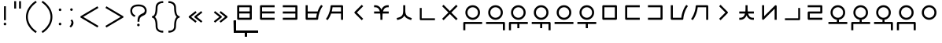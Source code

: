 SplineFontDB: 3.2
FontName: Dreluhu
FullName: Dreluhu
FamilyName: Dreluhu
Weight: Book
Copyright: Copyright (c) 2019, Jack Humbert
UComments: "2019-8-23: Created with FontForge (http://fontforge.org)"
Version: 0.1
DefaultBaseFilename: fontforge-15
ItalicAngle: 0
UnderlinePosition: -200
UnderlineWidth: 25
Ascent: 867
Descent: 133
InvalidEm: 0
sfntRevision: 0x0000199a
LayerCount: 2
Layer: 0 1 "Back" 1
Layer: 1 1 "Fore" 0
XUID: [1021 647 -312734098 29385]
StyleMap: 0x0040
FSType: 0
OS2Version: 3
OS2_WeightWidthSlopeOnly: 0
OS2_UseTypoMetrics: 0
CreationTime: 1566577596
ModificationTime: 1567636541
PfmFamily: 17
TTFWeight: 400
TTFWidth: 5
LineGap: 90
VLineGap: 90
Panose: 2 1 6 0 3 1 1 1 1 1
OS2TypoAscent: 0
OS2TypoAOffset: 1
OS2TypoDescent: 0
OS2TypoDOffset: 1
OS2TypoLinegap: 90
OS2WinAscent: 0
OS2WinAOffset: 1
OS2WinDescent: 0
OS2WinDOffset: 1
HheadAscent: 0
HheadAOffset: 1
HheadDescent: 0
HheadDOffset: 1
OS2Vendor: 'OLKB'
OS2CodePages: 00020000.00000000
Lookup: 6 0 0 "semivowels" { "semivowels contextual 0"  "semivowels contextual 1"  } ['liga' ('latn' <'dflt' > 'DFLT' <'dflt' > ) ]
Lookup: 1 0 0 "Single Substitution lookup 1" { "Single Substitution lookup 1 subtable"  } []
Lookup: 1 0 0 "Single Substitution lookup 2" { "Single Substitution lookup 2 subtable"  } []
Lookup: 4 0 1 "diphthongs" { "diphthongs subtable"  } ['liga' ('latn' <'dflt' > 'DFLT' <'dflt' > ) ]
Lookup: 6 0 0 "ccv_c2" { "ccv_c2 contextual 0"  "ccv_c2 contextual 1"  "ccv_c2 contextual 2"  "ccv_c2 contextual 3"  "ccv_c2 contextual 4"  "ccv_c2 contextual 5"  "ccv_c2 contextual 6"  "ccv_c2 contextual 7"  "ccv_c2 contextual 8"  "ccv_c2 contextual 9"  "ccv_c2 contextual 10"  "ccv_c2 contextual 11"  "ccv_c2 contextual 12"  "ccv_c2 contextual 13"  "ccv_c2 contextual 14"  "ccv_c2 contextual 15"  "ccv_c2 contextual 16"  "ccv_c2 contextual 17"  "ccv_c2 contextual 18"  "ccv_c2 contextual 19"  "ccv_c2 contextual 20"  "ccv_c2 contextual 21"  "ccv_c2 contextual 22"  "ccv_c2 contextual 23"  "ccv_c2 contextual 24"  "ccv_c2 contextual 25"  "ccv_c2 contextual 26"  "ccv_c2 contextual 27"  "ccv_c2 contextual 28"  "ccv_c2 contextual 29"  "ccv_c2 contextual 30"  "ccv_c2 contextual 31"  "ccv_c2 contextual 32"  "ccv_c2 contextual 33"  "ccv_c2 contextual 34"  "ccv_c2 contextual 35"  "ccv_c2 contextual 36"  "ccv_c2 contextual 37"  "ccv_c2 contextual 38"  "ccv_c2 contextual 39"  "ccv_c2 contextual 40"  "ccv_c2 contextual 41"  "ccv_c2 contextual 42"  "ccv_c2 contextual 43"  "ccv_c2 contextual 44"  "ccv_c2 contextual 45"  "ccv_c2 contextual 46"  "ccv_c2 contextual 47"  "ccv_c2 contextual 48"  } ['liga' ('latn' <'dflt' > 'DFLT' <'dflt' > ) ]
Lookup: 1 0 0 "Single Substitution lookup 5" { "Single Substitution lookup 5 subtable"  } []
Lookup: 1 0 0 "Single Substitution lookup 6" { "Single Substitution lookup 6 subtable"  } []
Lookup: 1 0 0 "Single Substitution lookup 7" { "Single Substitution lookup 7 subtable"  } []
Lookup: 1 0 0 "Single Substitution lookup 8" { "Single Substitution lookup 8 subtable"  } []
Lookup: 1 0 0 "Single Substitution lookup 9" { "Single Substitution lookup 9 subtable"  } []
Lookup: 1 0 0 "Single Substitution lookup 10" { "Single Substitution lookup 10 subtable"  } []
Lookup: 1 0 0 "Single Substitution lookup 11" { "Single Substitution lookup 11 subtable"  } []
Lookup: 1 0 0 "Single Substitution lookup 12" { "Single Substitution lookup 12 subtable"  } []
Lookup: 1 0 0 "Single Substitution lookup 13" { "Single Substitution lookup 13 subtable"  } []
Lookup: 1 0 0 "Single Substitution lookup 14" { "Single Substitution lookup 14 subtable"  } []
Lookup: 1 0 0 "Single Substitution lookup 15" { "Single Substitution lookup 15 subtable"  } []
Lookup: 1 0 0 "Single Substitution lookup 16" { "Single Substitution lookup 16 subtable"  } []
Lookup: 1 0 0 "Single Substitution lookup 17" { "Single Substitution lookup 17 subtable"  } []
Lookup: 1 0 0 "Single Substitution lookup 18" { "Single Substitution lookup 18 subtable"  } []
Lookup: 1 0 0 "Single Substitution lookup 19" { "Single Substitution lookup 19 subtable"  } []
Lookup: 1 0 0 "Single Substitution lookup 20" { "Single Substitution lookup 20 subtable"  } []
Lookup: 1 0 0 "Single Substitution lookup 21" { "Single Substitution lookup 21 subtable"  } []
Lookup: 1 0 0 "Single Substitution lookup 22" { "Single Substitution lookup 22 subtable"  } []
Lookup: 1 0 0 "Single Substitution lookup 23" { "Single Substitution lookup 23 subtable"  } []
Lookup: 1 0 0 "Single Substitution lookup 24" { "Single Substitution lookup 24 subtable"  } []
Lookup: 1 0 0 "Single Substitution lookup 25" { "Single Substitution lookup 25 subtable"  } []
Lookup: 1 0 0 "Single Substitution lookup 26" { "Single Substitution lookup 26 subtable"  } []
Lookup: 1 0 0 "Single Substitution lookup 27" { "Single Substitution lookup 27 subtable"  } []
Lookup: 1 0 0 "Single Substitution lookup 28" { "Single Substitution lookup 28 subtable"  } []
Lookup: 1 0 0 "Single Substitution lookup 29" { "Single Substitution lookup 29 subtable"  } []
Lookup: 1 0 0 "Single Substitution lookup 30" { "Single Substitution lookup 30 subtable"  } []
Lookup: 1 0 0 "Single Substitution lookup 31" { "Single Substitution lookup 31 subtable"  } []
Lookup: 1 0 0 "Single Substitution lookup 32" { "Single Substitution lookup 32 subtable"  } []
Lookup: 1 0 0 "Single Substitution lookup 33" { "Single Substitution lookup 33 subtable"  } []
Lookup: 1 0 0 "Single Substitution lookup 34" { "Single Substitution lookup 34 subtable"  } []
Lookup: 1 0 0 "Single Substitution lookup 35" { "Single Substitution lookup 35 subtable"  } []
Lookup: 1 0 0 "Single Substitution lookup 36" { "Single Substitution lookup 36 subtable"  } []
Lookup: 1 0 0 "Single Substitution lookup 37" { "Single Substitution lookup 37 subtable"  } []
Lookup: 1 0 0 "Single Substitution lookup 38" { "Single Substitution lookup 38 subtable"  } []
Lookup: 1 0 0 "Single Substitution lookup 39" { "Single Substitution lookup 39 subtable"  } []
Lookup: 1 0 0 "Single Substitution lookup 40" { "Single Substitution lookup 40 subtable"  } []
Lookup: 1 0 0 "Single Substitution lookup 41" { "Single Substitution lookup 41 subtable"  } []
Lookup: 1 0 0 "Single Substitution lookup 42" { "Single Substitution lookup 42 subtable"  } []
Lookup: 1 0 0 "Single Substitution lookup 43" { "Single Substitution lookup 43 subtable"  } []
Lookup: 1 0 0 "Single Substitution lookup 44" { "Single Substitution lookup 44 subtable"  } []
Lookup: 1 0 0 "Single Substitution lookup 45" { "Single Substitution lookup 45 subtable"  } []
Lookup: 1 0 0 "Single Substitution lookup 46" { "Single Substitution lookup 46 subtable"  } []
Lookup: 1 0 0 "Single Substitution lookup 47" { "Single Substitution lookup 47 subtable"  } []
Lookup: 1 0 0 "Single Substitution lookup 48" { "Single Substitution lookup 48 subtable"  } []
Lookup: 1 0 0 "Single Substitution lookup 49" { "Single Substitution lookup 49 subtable"  } []
Lookup: 1 0 0 "Single Substitution lookup 50" { "Single Substitution lookup 50 subtable"  } []
Lookup: 1 0 0 "Single Substitution lookup 51" { "Single Substitution lookup 51 subtable"  } []
Lookup: 1 0 0 "Single Substitution lookup 52" { "Single Substitution lookup 52 subtable"  } []
Lookup: 6 0 0 "ccv_c1" { "ccv_c1 subtable"  } ['liga' ('latn' <'dflt' > 'DFLT' <'dflt' > ) ]
Lookup: 1 0 0 "Single Substitution lookup 54" { "Single Substitution lookup 54 subtable"  } []
Lookup: 6 0 0 "cvc_c1" { "cvc_c1 contextual 0"  "cvc_c1 contextual 1"  } ['liga' ('latn' <'dflt' > 'DFLT' <'dflt' > ) ]
Lookup: 1 0 0 "Single Substitution lookup 56" { "Single Substitution lookup 56 subtable"  } []
Lookup: 6 0 0 "cvc_v" { "cvc_v subtable"  } ['liga' ('latn' <'dflt' > 'DFLT' <'dflt' > ) ]
Lookup: 1 0 0 "Single Substitution lookup 58" { "Single Substitution lookup 58 subtable"  } []
Lookup: 6 0 0 "cvc_c3" { "cvc_c3 subtable"  } ['liga' ('latn' <'dflt' > 'DFLT' <'dflt' > ) ]
Lookup: 1 0 0 "Single Substitution lookup 60" { "Single Substitution lookup 60 subtable"  } []
Lookup: 6 0 0 "cv_v" { "cv_v subtable"  } ['liga' ('latn' <'dflt' > 'DFLT' <'dflt' > ) ]
Lookup: 1 0 0 "Single Substitution lookup 62" { "Single Substitution lookup 62 subtable"  } []
Lookup: 6 0 0 "denpabuCV" { "denpabuCV contextual 0"  "denpabuCV contextual 1"  "denpabuCV contextual 2"  } ['liga' ('latn' <'dflt' > 'DFLT' <'dflt' > ) ]
Lookup: 1 0 0 "Single Substitution lookup 64" { "Single Substitution lookup 64 subtable"  } []
Lookup: 6 0 0 "denpabuC" { "denpabuC subtable"  } ['liga' ('latn' <'dflt' > 'DFLT' <'dflt' > ) ]
Lookup: 1 0 0 "Single Substitution lookup 66" { "Single Substitution lookup 66 subtable"  } []
Lookup: 6 0 0 "ccv_v" { "ccv_v contextual 0"  "ccv_v contextual 1"  } ['liga' ('latn' <'dflt' > 'DFLT' <'dflt' > ) ]
Lookup: 1 0 0 "Single Substitution lookup 68" { "Single Substitution lookup 68 subtable"  } []
Lookup: 1 0 0 "Single Substitution lookup 69" { "Single Substitution lookup 69 subtable"  } []
Lookup: 6 0 0 "cvd_c" { "cvd_c subtable"  } ['liga' ('latn' <'dflt' > 'DFLT' <'dflt' > ) ]
Lookup: 1 0 0 "Single Substitution lookup 71" { "Single Substitution lookup 71 subtable"  } []
Lookup: 6 0 0 "cvd_v" { "cvd_v subtable"  } ['liga' ('latn' <'dflt' > 'DFLT' <'dflt' > ) ]
Lookup: 1 0 0 "Single Substitution lookup 73" { "Single Substitution lookup 73 subtable"  } []
Lookup: 6 0 0 "cvd_d" { "cvd_d subtable"  } ['liga' ('latn' <'dflt' > 'DFLT' <'dflt' > ) ]
Lookup: 1 0 0 "Single Substitution lookup 75" { "Single Substitution lookup 75 subtable"  } []
Lookup: 6 0 0 "dvc_d" { "dvc_d contextual 0"  "dvc_d contextual 1"  "dvc_d contextual 2"  } ['liga' ('latn' <'dflt' > 'DFLT' <'dflt' > ) ]
Lookup: 1 0 0 "Single Substitution lookup 77" { "Single Substitution lookup 77 subtable"  } []
Lookup: 1 0 0 "Single Substitution lookup 78" { "Single Substitution lookup 78 subtable"  } []
Lookup: 6 0 0 "dvc_v" { "dvc_v contextual 0"  "dvc_v contextual 1"  } ['liga' ('latn' <'dflt' > 'DFLT' <'dflt' > ) ]
Lookup: 1 0 0 "Single Substitution lookup 80" { "Single Substitution lookup 80 subtable"  } []
Lookup: 6 0 0 "dvc_c" { "dvc_c subtable"  } ['liga' ('latn' <'dflt' > 'DFLT' <'dflt' > ) ]
Lookup: 1 0 0 "Single Substitution lookup 82" { "Single Substitution lookup 82 subtable"  } []
Lookup: 4 0 1 "Vdenpabu" { "Vdenpabu subtable"  } ['liga' ('latn' <'dflt' > 'DFLT' <'dflt' > ) ]
Lookup: 4 0 1 "dreluhu-subs" { "dreluhu-subs-1"  } ['rlig' ('DFLT' <'dflt' > 'latn' <'dflt' > ) ]
Lookup: 260 0 0 "Above" { "Above-1"  } ['mark' ('DFLT' <'dflt' > 'latn' <'dflt' > ) ]
MarkAttachClasses: 1
DEI: 91125
ChainSub2: coverage "dvc_c subtable" 0 0 0 1
 1 1 0
  Coverage: 60 py ty ky fy ly sy cy my xy by dy gy vy ry zy jy ny yhy iy uy
  BCoverage: 83 abu.cvc ebu.cvc ibu.cvc obu.cvc ubu.cvc ybu.cvc aibu.cvc eibu.cvc oibu.cvc aubu.cvc
 1
  SeqLookup: 0 "Single Substitution lookup 82"
EndFPST
ChainSub2: coverage "dvc_v contextual 1" 0 0 0 1
 1 0 1
  Coverage: 43 abu ebu ibu obu ubu ybu aibu eibu oibu aubu
  FCoverage: 60 py ty ky fy ly sy cy my xy by dy gy vy ry zy jy ny yhy iy uy
 1
  SeqLookup: 0 "Single Substitution lookup 80"
EndFPST
ChainSub2: coverage "dvc_v contextual 0" 0 0 0 1
 1 0 2
  Coverage: 43 abu ebu ibu obu ubu ybu aibu eibu oibu aubu
  FCoverage: 60 py ty ky fy ly sy cy my xy by dy gy vy ry zy jy ny yhy iy uy
  FCoverage: 73 abu.cv ebu.cv ibu.cv obu.cv ubu.cv ybu.cv aibu.cv eibu.cv oibu.cv aubu.cv
 0
EndFPST
ChainSub2: coverage "dvc_d contextual 2" 0 0 0 1
 1 0 2
  Coverage: 7 slakabu
  FCoverage: 43 abu ebu ibu obu ubu ybu aibu eibu oibu aubu
  FCoverage: 60 py ty ky fy ly sy cy my xy by dy gy vy ry zy jy ny yhy iy uy
 1
  SeqLookup: 0 "Single Substitution lookup 78"
EndFPST
ChainSub2: coverage "dvc_d contextual 1" 0 0 0 1
 1 0 2
  Coverage: 7 denpabu
  FCoverage: 43 abu ebu ibu obu ubu ybu aibu eibu oibu aubu
  FCoverage: 60 py ty ky fy ly sy cy my xy by dy gy vy ry zy jy ny yhy iy uy
 1
  SeqLookup: 0 "Single Substitution lookup 77"
EndFPST
ChainSub2: coverage "dvc_d contextual 0" 0 0 0 1
 1 0 3
  Coverage: 7 denpabu
  FCoverage: 43 abu ebu ibu obu ubu ybu aibu eibu oibu aubu
  FCoverage: 60 py ty ky fy ly sy cy my xy by dy gy vy ry zy jy ny yhy iy uy
  FCoverage: 73 abu.cv ebu.cv ibu.cv obu.cv ubu.cv ybu.cv aibu.cv eibu.cv oibu.cv aubu.cv
 0
EndFPST
ChainSub2: coverage "cvd_d subtable" 0 0 0 1
 1 2 0
  Coverage: 7 denpabu
  BCoverage: 83 abu.cvc ebu.cvc ibu.cvc obu.cvc ubu.cvc ybu.cvc aibu.cvc eibu.cvc oibu.cvc aubu.cvc
  BCoverage: 180 py.cvc.1 ty.cvc.1 ky.cvc.1 fy.cvc.1 ly.cvc.1 sy.cvc.1 cy.cvc.1 my.cvc.1 xy.cvc.1 by.cvc.1 dy.cvc.1 gy.cvc.1 vy.cvc.1 ry.cvc.1 zy.cvc.1 jy.cvc.1 ny.cvc.1 yhy.cvc.1 iy.cvc.1 uy.cvc.1
 1
  SeqLookup: 0 "Single Substitution lookup 75"
EndFPST
ChainSub2: coverage "cvd_v subtable" 0 0 0 1
 1 1 1
  Coverage: 73 abu.cv ebu.cv ibu.cv obu.cv ubu.cv ybu.cv aibu.cv eibu.cv oibu.cv aubu.cv
  BCoverage: 180 py.cvc.1 ty.cvc.1 ky.cvc.1 fy.cvc.1 ly.cvc.1 sy.cvc.1 cy.cvc.1 my.cvc.1 xy.cvc.1 by.cvc.1 dy.cvc.1 gy.cvc.1 vy.cvc.1 ry.cvc.1 zy.cvc.1 jy.cvc.1 ny.cvc.1 yhy.cvc.1 iy.cvc.1 uy.cvc.1
  FCoverage: 7 denpabu
 1
  SeqLookup: 0 "Single Substitution lookup 73"
EndFPST
ChainSub2: coverage "cvd_c subtable" 0 0 0 1
 1 0 2
  Coverage: 60 py ty ky fy ly sy cy my xy by dy gy vy ry zy jy ny yhy iy uy
  FCoverage: 73 abu.cv ebu.cv ibu.cv obu.cv ubu.cv ybu.cv aibu.cv eibu.cv oibu.cv aubu.cv
  FCoverage: 7 denpabu
 1
  SeqLookup: 0 "Single Substitution lookup 71"
EndFPST
ChainSub2: coverage "ccv_v contextual 1" 0 0 0 1
 1 1 0
  Coverage: 73 abu.cv ebu.cv ibu.cv obu.cv ubu.cv ybu.cv aibu.cv eibu.cv oibu.cv aubu.cv
  BCoverage: 180 py.ccv.2 ty.ccv.2 ky.ccv.2 fy.ccv.2 ly.ccv.2 sy.ccv.2 cy.ccv.2 my.ccv.2 xy.ccv.2 by.ccv.2 dy.ccv.2 gy.ccv.2 vy.ccv.2 ry.ccv.2 zy.ccv.2 jy.ccv.2 ny.ccv.2 yhy.ccv.2 iy.ccv.2 uy.ccv.2
 1
  SeqLookup: 0 "Single Substitution lookup 69"
EndFPST
ChainSub2: coverage "ccv_v contextual 0" 0 0 0 1
 1 1 0
  Coverage: 43 abu ebu ibu obu ubu ybu aibu eibu oibu aubu
  BCoverage: 180 py.ccv.2 ty.ccv.2 ky.ccv.2 fy.ccv.2 ly.ccv.2 sy.ccv.2 cy.ccv.2 my.ccv.2 xy.ccv.2 by.ccv.2 dy.ccv.2 gy.ccv.2 vy.ccv.2 ry.ccv.2 zy.ccv.2 jy.ccv.2 ny.ccv.2 yhy.ccv.2 iy.ccv.2 uy.ccv.2
 1
  SeqLookup: 0 "Single Substitution lookup 68"
EndFPST
ChainSub2: coverage "denpabuC subtable" 0 0 0 1
 1 0 1
  Coverage: 7 denpabu
  FCoverage: 180 py.ccv.2 ty.ccv.2 ky.ccv.2 fy.ccv.2 ly.ccv.2 sy.ccv.2 cy.ccv.2 my.ccv.2 xy.ccv.2 by.ccv.2 dy.ccv.2 gy.ccv.2 vy.ccv.2 ry.ccv.2 zy.ccv.2 jy.ccv.2 ny.ccv.2 yhy.ccv.2 iy.ccv.2 uy.ccv.2
 1
  SeqLookup: 0 "Single Substitution lookup 66"
EndFPST
ChainSub2: coverage "denpabuCV contextual 2" 0 0 0 1
 1 1 1
  Coverage: 60 py ty ky fy ly sy cy my xy by dy gy vy ry zy jy ny yhy iy uy
  BCoverage: 7 denpabu
  FCoverage: 73 abu.cv ebu.cv ibu.cv obu.cv ubu.cv ybu.cv aibu.cv eibu.cv oibu.cv aubu.cv
 1
  SeqLookup: 0 "Single Substitution lookup 64"
EndFPST
ChainSub2: glyph "denpabuCV contextual 1" 0 0 0 1
 String: 2 uy
 BString: 7 denpabu
 FString: 0 
 0
EndFPST
ChainSub2: glyph "denpabuCV contextual 0" 0 0 0 1
 String: 2 iy
 BString: 7 denpabu
 FString: 0 
 0
EndFPST
ChainSub2: coverage "cv_v subtable" 0 0 0 1
 1 1 0
  Coverage: 43 abu ebu ibu obu ubu ybu aibu eibu oibu aubu
  BCoverage: 60 py ty ky fy ly sy cy my xy by dy gy vy ry zy jy ny yhy iy uy
 1
  SeqLookup: 0 "Single Substitution lookup 62"
EndFPST
ChainSub2: coverage "cvc_c3 subtable" 0 0 0 1
 1 2 0
  Coverage: 60 py ty ky fy ly sy cy my xy by dy gy vy ry zy jy ny yhy iy uy
  BCoverage: 83 abu.cvc ebu.cvc ibu.cvc obu.cvc ubu.cvc ybu.cvc aibu.cvc eibu.cvc oibu.cvc aubu.cvc
  BCoverage: 180 py.cvc.1 ty.cvc.1 ky.cvc.1 fy.cvc.1 ly.cvc.1 sy.cvc.1 cy.cvc.1 my.cvc.1 xy.cvc.1 by.cvc.1 dy.cvc.1 gy.cvc.1 vy.cvc.1 ry.cvc.1 zy.cvc.1 jy.cvc.1 ny.cvc.1 yhy.cvc.1 iy.cvc.1 uy.cvc.1
 1
  SeqLookup: 0 "Single Substitution lookup 60"
EndFPST
ChainSub2: coverage "cvc_v subtable" 0 0 0 1
 1 1 1
  Coverage: 43 abu ebu ibu obu ubu ybu aibu eibu oibu aubu
  BCoverage: 180 py.cvc.1 ty.cvc.1 ky.cvc.1 fy.cvc.1 ly.cvc.1 sy.cvc.1 cy.cvc.1 my.cvc.1 xy.cvc.1 by.cvc.1 dy.cvc.1 gy.cvc.1 vy.cvc.1 ry.cvc.1 zy.cvc.1 jy.cvc.1 ny.cvc.1 yhy.cvc.1 iy.cvc.1 uy.cvc.1
  FCoverage: 60 py ty ky fy ly sy cy my xy by dy gy vy ry zy jy ny yhy iy uy
 1
  SeqLookup: 0 "Single Substitution lookup 58"
EndFPST
ChainSub2: coverage "cvc_c1 contextual 1" 0 0 0 1
 1 0 2
  Coverage: 60 py ty ky fy ly sy cy my xy by dy gy vy ry zy jy ny yhy iy uy
  FCoverage: 43 abu ebu ibu obu ubu ybu aibu eibu oibu aubu
  FCoverage: 60 py ty ky fy ly sy cy my xy by dy gy vy ry zy jy ny yhy iy uy
 1
  SeqLookup: 0 "Single Substitution lookup 56"
EndFPST
ChainSub2: coverage "cvc_c1 contextual 0" 0 0 0 1
 1 0 3
  Coverage: 60 py ty ky fy ly sy cy my xy by dy gy vy ry zy jy ny yhy iy uy
  FCoverage: 43 abu ebu ibu obu ubu ybu aibu eibu oibu aubu
  FCoverage: 60 py ty ky fy ly sy cy my xy by dy gy vy ry zy jy ny yhy iy uy
  FCoverage: 43 abu ebu ibu obu ubu ybu aibu eibu oibu aubu
 0
EndFPST
ChainSub2: coverage "ccv_c1 subtable" 0 0 0 1
 1 0 1
  Coverage: 60 py ty ky fy ly sy cy my xy by dy gy vy ry zy jy ny yhy iy uy
  FCoverage: 180 py.ccv.2 ty.ccv.2 ky.ccv.2 fy.ccv.2 ly.ccv.2 sy.ccv.2 cy.ccv.2 my.ccv.2 xy.ccv.2 by.ccv.2 dy.ccv.2 gy.ccv.2 vy.ccv.2 ry.ccv.2 zy.ccv.2 jy.ccv.2 ny.ccv.2 yhy.ccv.2 iy.ccv.2 uy.ccv.2
 1
  SeqLookup: 0 "Single Substitution lookup 54"
EndFPST
ChainSub2: coverage "ccv_c2 contextual 48" 0 0 0 1
 1 1 1
  Coverage: 2 ry
  BCoverage: 2 xy
  FCoverage: 43 abu ebu ibu obu ubu ybu aibu eibu oibu aubu
 1
  SeqLookup: 0 "Single Substitution lookup 52"
EndFPST
ChainSub2: coverage "ccv_c2 contextual 47" 0 0 0 1
 1 1 1
  Coverage: 2 ly
  BCoverage: 2 xy
  FCoverage: 43 abu ebu ibu obu ubu ybu aibu eibu oibu aubu
 1
  SeqLookup: 0 "Single Substitution lookup 51"
EndFPST
ChainSub2: coverage "ccv_c2 contextual 46" 0 0 0 1
 1 1 1
  Coverage: 2 ry
  BCoverage: 2 my
  FCoverage: 43 abu ebu ibu obu ubu ybu aibu eibu oibu aubu
 1
  SeqLookup: 0 "Single Substitution lookup 50"
EndFPST
ChainSub2: coverage "ccv_c2 contextual 45" 0 0 0 1
 1 1 1
  Coverage: 2 ly
  BCoverage: 2 my
  FCoverage: 43 abu ebu ibu obu ubu ybu aibu eibu oibu aubu
 1
  SeqLookup: 0 "Single Substitution lookup 49"
EndFPST
ChainSub2: coverage "ccv_c2 contextual 44" 0 0 0 1
 1 1 1
  Coverage: 2 ry
  BCoverage: 2 gy
  FCoverage: 43 abu ebu ibu obu ubu ybu aibu eibu oibu aubu
 1
  SeqLookup: 0 "Single Substitution lookup 48"
EndFPST
ChainSub2: coverage "ccv_c2 contextual 43" 0 0 0 1
 1 1 1
  Coverage: 2 ly
  BCoverage: 2 gy
  FCoverage: 43 abu ebu ibu obu ubu ybu aibu eibu oibu aubu
 1
  SeqLookup: 0 "Single Substitution lookup 47"
EndFPST
ChainSub2: coverage "ccv_c2 contextual 42" 0 0 0 1
 1 1 1
  Coverage: 2 zy
  BCoverage: 2 dy
  FCoverage: 43 abu ebu ibu obu ubu ybu aibu eibu oibu aubu
 1
  SeqLookup: 0 "Single Substitution lookup 46"
EndFPST
ChainSub2: coverage "ccv_c2 contextual 41" 0 0 0 1
 1 1 1
  Coverage: 2 ry
  BCoverage: 2 dy
  FCoverage: 43 abu ebu ibu obu ubu ybu aibu eibu oibu aubu
 1
  SeqLookup: 0 "Single Substitution lookup 45"
EndFPST
ChainSub2: coverage "ccv_c2 contextual 40" 0 0 0 1
 1 1 1
  Coverage: 2 jy
  BCoverage: 2 dy
  FCoverage: 43 abu ebu ibu obu ubu ybu aibu eibu oibu aubu
 1
  SeqLookup: 0 "Single Substitution lookup 44"
EndFPST
ChainSub2: coverage "ccv_c2 contextual 39" 0 0 0 1
 1 1 1
  Coverage: 2 ry
  BCoverage: 2 ky
  FCoverage: 43 abu ebu ibu obu ubu ybu aibu eibu oibu aubu
 1
  SeqLookup: 0 "Single Substitution lookup 43"
EndFPST
ChainSub2: coverage "ccv_c2 contextual 38" 0 0 0 1
 1 1 1
  Coverage: 2 ly
  BCoverage: 2 ky
  FCoverage: 43 abu ebu ibu obu ubu ybu aibu eibu oibu aubu
 1
  SeqLookup: 0 "Single Substitution lookup 42"
EndFPST
ChainSub2: coverage "ccv_c2 contextual 37" 0 0 0 1
 1 1 1
  Coverage: 2 sy
  BCoverage: 2 ty
  FCoverage: 43 abu ebu ibu obu ubu ybu aibu eibu oibu aubu
 1
  SeqLookup: 0 "Single Substitution lookup 41"
EndFPST
ChainSub2: coverage "ccv_c2 contextual 36" 0 0 0 1
 1 1 1
  Coverage: 2 ry
  BCoverage: 2 ty
  FCoverage: 43 abu ebu ibu obu ubu ybu aibu eibu oibu aubu
 1
  SeqLookup: 0 "Single Substitution lookup 40"
EndFPST
ChainSub2: coverage "ccv_c2 contextual 35" 0 0 0 1
 1 1 1
  Coverage: 2 cy
  BCoverage: 2 ty
  FCoverage: 43 abu ebu ibu obu ubu ybu aibu eibu oibu aubu
 1
  SeqLookup: 0 "Single Substitution lookup 39"
EndFPST
ChainSub2: coverage "ccv_c2 contextual 34" 0 0 0 1
 1 1 1
  Coverage: 2 my
  BCoverage: 2 zy
  FCoverage: 43 abu ebu ibu obu ubu ybu aibu eibu oibu aubu
 1
  SeqLookup: 0 "Single Substitution lookup 38"
EndFPST
ChainSub2: coverage "ccv_c2 contextual 33" 0 0 0 1
 1 1 1
  Coverage: 2 gy
  BCoverage: 2 zy
  FCoverage: 43 abu ebu ibu obu ubu ybu aibu eibu oibu aubu
 1
  SeqLookup: 0 "Single Substitution lookup 37"
EndFPST
ChainSub2: coverage "ccv_c2 contextual 32" 0 0 0 1
 1 1 1
  Coverage: 2 dy
  BCoverage: 2 zy
  FCoverage: 43 abu ebu ibu obu ubu ybu aibu eibu oibu aubu
 1
  SeqLookup: 0 "Single Substitution lookup 36"
EndFPST
ChainSub2: coverage "ccv_c2 contextual 31" 0 0 0 1
 1 1 1
  Coverage: 2 vy
  BCoverage: 2 zy
  FCoverage: 43 abu ebu ibu obu ubu ybu aibu eibu oibu aubu
 1
  SeqLookup: 0 "Single Substitution lookup 35"
EndFPST
ChainSub2: coverage "ccv_c2 contextual 30" 0 0 0 1
 1 1 1
  Coverage: 2 by
  BCoverage: 2 zy
  FCoverage: 43 abu ebu ibu obu ubu ybu aibu eibu oibu aubu
 1
  SeqLookup: 0 "Single Substitution lookup 34"
EndFPST
ChainSub2: coverage "ccv_c2 contextual 29" 0 0 0 1
 1 1 1
  Coverage: 2 ry
  BCoverage: 2 sy
  FCoverage: 43 abu ebu ibu obu ubu ybu aibu eibu oibu aubu
 1
  SeqLookup: 0 "Single Substitution lookup 33"
EndFPST
ChainSub2: coverage "ccv_c2 contextual 28" 0 0 0 1
 1 1 1
  Coverage: 2 ly
  BCoverage: 2 sy
  FCoverage: 43 abu ebu ibu obu ubu ybu aibu eibu oibu aubu
 1
  SeqLookup: 0 "Single Substitution lookup 32"
EndFPST
ChainSub2: coverage "ccv_c2 contextual 27" 0 0 0 1
 1 1 1
  Coverage: 2 ny
  BCoverage: 2 sy
  FCoverage: 43 abu ebu ibu obu ubu ybu aibu eibu oibu aubu
 1
  SeqLookup: 0 "Single Substitution lookup 31"
EndFPST
ChainSub2: coverage "ccv_c2 contextual 26" 0 0 0 1
 1 1 1
  Coverage: 2 my
  BCoverage: 2 sy
  FCoverage: 43 abu ebu ibu obu ubu ybu aibu eibu oibu aubu
 1
  SeqLookup: 0 "Single Substitution lookup 30"
EndFPST
ChainSub2: coverage "ccv_c2 contextual 25" 0 0 0 1
 1 1 1
  Coverage: 2 ky
  BCoverage: 2 sy
  FCoverage: 43 abu ebu ibu obu ubu ybu aibu eibu oibu aubu
 1
  SeqLookup: 0 "Single Substitution lookup 29"
EndFPST
ChainSub2: coverage "ccv_c2 contextual 24" 0 0 0 1
 1 1 1
  Coverage: 2 ty
  BCoverage: 2 sy
  FCoverage: 43 abu ebu ibu obu ubu ybu aibu eibu oibu aubu
 1
  SeqLookup: 0 "Single Substitution lookup 28"
EndFPST
ChainSub2: coverage "ccv_c2 contextual 23" 0 0 0 1
 1 1 1
  Coverage: 2 fy
  BCoverage: 2 sy
  FCoverage: 43 abu ebu ibu obu ubu ybu aibu eibu oibu aubu
 1
  SeqLookup: 0 "Single Substitution lookup 27"
EndFPST
ChainSub2: coverage "ccv_c2 contextual 22" 0 0 0 1
 1 1 1
  Coverage: 2 py
  BCoverage: 2 sy
  FCoverage: 43 abu ebu ibu obu ubu ybu aibu eibu oibu aubu
 1
  SeqLookup: 0 "Single Substitution lookup 26"
EndFPST
ChainSub2: coverage "ccv_c2 contextual 21" 0 0 0 1
 1 1 1
  Coverage: 2 my
  BCoverage: 2 jy
  FCoverage: 43 abu ebu ibu obu ubu ybu aibu eibu oibu aubu
 1
  SeqLookup: 0 "Single Substitution lookup 25"
EndFPST
ChainSub2: coverage "ccv_c2 contextual 20" 0 0 0 1
 1 1 1
  Coverage: 2 gy
  BCoverage: 2 jy
  FCoverage: 43 abu ebu ibu obu ubu ybu aibu eibu oibu aubu
 1
  SeqLookup: 0 "Single Substitution lookup 24"
EndFPST
ChainSub2: coverage "ccv_c2 contextual 19" 0 0 0 1
 1 1 1
  Coverage: 2 dy
  BCoverage: 2 jy
  FCoverage: 43 abu ebu ibu obu ubu ybu aibu eibu oibu aubu
 1
  SeqLookup: 0 "Single Substitution lookup 23"
EndFPST
ChainSub2: coverage "ccv_c2 contextual 18" 0 0 0 1
 1 1 1
  Coverage: 2 vy
  BCoverage: 2 jy
  FCoverage: 43 abu ebu ibu obu ubu ybu aibu eibu oibu aubu
 1
  SeqLookup: 0 "Single Substitution lookup 22"
EndFPST
ChainSub2: coverage "ccv_c2 contextual 17" 0 0 0 1
 1 1 1
  Coverage: 2 by
  BCoverage: 2 jy
  FCoverage: 43 abu ebu ibu obu ubu ybu aibu eibu oibu aubu
 1
  SeqLookup: 0 "Single Substitution lookup 21"
EndFPST
ChainSub2: coverage "ccv_c2 contextual 16" 0 0 0 1
 1 1 1
  Coverage: 2 ry
  BCoverage: 2 cy
  FCoverage: 43 abu ebu ibu obu ubu ybu aibu eibu oibu aubu
 1
  SeqLookup: 0 "Single Substitution lookup 20"
EndFPST
ChainSub2: coverage "ccv_c2 contextual 15" 0 0 0 1
 1 1 1
  Coverage: 2 ly
  BCoverage: 2 cy
  FCoverage: 43 abu ebu ibu obu ubu ybu aibu eibu oibu aubu
 1
  SeqLookup: 0 "Single Substitution lookup 19"
EndFPST
ChainSub2: coverage "ccv_c2 contextual 14" 0 0 0 1
 1 1 1
  Coverage: 2 ny
  BCoverage: 2 cy
  FCoverage: 43 abu ebu ibu obu ubu ybu aibu eibu oibu aubu
 1
  SeqLookup: 0 "Single Substitution lookup 18"
EndFPST
ChainSub2: coverage "ccv_c2 contextual 13" 0 0 0 1
 1 1 1
  Coverage: 2 my
  BCoverage: 2 cy
  FCoverage: 43 abu ebu ibu obu ubu ybu aibu eibu oibu aubu
 1
  SeqLookup: 0 "Single Substitution lookup 17"
EndFPST
ChainSub2: coverage "ccv_c2 contextual 12" 0 0 0 1
 1 1 1
  Coverage: 2 ky
  BCoverage: 2 cy
  FCoverage: 43 abu ebu ibu obu ubu ybu aibu eibu oibu aubu
 1
  SeqLookup: 0 "Single Substitution lookup 16"
EndFPST
ChainSub2: coverage "ccv_c2 contextual 11" 0 0 0 1
 1 1 1
  Coverage: 2 ty
  BCoverage: 2 cy
  FCoverage: 43 abu ebu ibu obu ubu ybu aibu eibu oibu aubu
 1
  SeqLookup: 0 "Single Substitution lookup 15"
EndFPST
ChainSub2: coverage "ccv_c2 contextual 10" 0 0 0 1
 1 1 1
  Coverage: 2 fy
  BCoverage: 2 cy
  FCoverage: 43 abu ebu ibu obu ubu ybu aibu eibu oibu aubu
 1
  SeqLookup: 0 "Single Substitution lookup 14"
EndFPST
ChainSub2: coverage "ccv_c2 contextual 9" 0 0 0 1
 1 1 1
  Coverage: 2 py
  BCoverage: 2 cy
  FCoverage: 43 abu ebu ibu obu ubu ybu aibu eibu oibu aubu
 1
  SeqLookup: 0 "Single Substitution lookup 13"
EndFPST
ChainSub2: coverage "ccv_c2 contextual 8" 0 0 0 1
 1 1 1
  Coverage: 2 ry
  BCoverage: 2 vy
  FCoverage: 43 abu ebu ibu obu ubu ybu aibu eibu oibu aubu
 1
  SeqLookup: 0 "Single Substitution lookup 12"
EndFPST
ChainSub2: coverage "ccv_c2 contextual 7" 0 0 0 1
 1 1 1
  Coverage: 2 ly
  BCoverage: 2 vy
  FCoverage: 43 abu ebu ibu obu ubu ybu aibu eibu oibu aubu
 1
  SeqLookup: 0 "Single Substitution lookup 11"
EndFPST
ChainSub2: coverage "ccv_c2 contextual 6" 0 0 0 1
 1 1 1
  Coverage: 2 ry
  BCoverage: 2 by
  FCoverage: 43 abu ebu ibu obu ubu ybu aibu eibu oibu aubu
 1
  SeqLookup: 0 "Single Substitution lookup 10"
EndFPST
ChainSub2: coverage "ccv_c2 contextual 5" 0 0 0 1
 1 1 1
  Coverage: 2 ly
  BCoverage: 2 by
  FCoverage: 43 abu ebu ibu obu ubu ybu aibu eibu oibu aubu
 1
  SeqLookup: 0 "Single Substitution lookup 9"
EndFPST
ChainSub2: coverage "ccv_c2 contextual 4" 0 0 0 1
 1 1 1
  Coverage: 2 ry
  BCoverage: 2 fy
  FCoverage: 43 abu ebu ibu obu ubu ybu aibu eibu oibu aubu
 1
  SeqLookup: 0 "Single Substitution lookup 8"
EndFPST
ChainSub2: coverage "ccv_c2 contextual 3" 0 0 0 1
 1 1 1
  Coverage: 2 ly
  BCoverage: 2 fy
  FCoverage: 43 abu ebu ibu obu ubu ybu aibu eibu oibu aubu
 1
  SeqLookup: 0 "Single Substitution lookup 7"
EndFPST
ChainSub2: coverage "ccv_c2 contextual 2" 0 0 0 1
 1 1 1
  Coverage: 2 ry
  BCoverage: 2 py
  FCoverage: 43 abu ebu ibu obu ubu ybu aibu eibu oibu aubu
 1
  SeqLookup: 0 "Single Substitution lookup 6"
EndFPST
ChainSub2: coverage "ccv_c2 contextual 1" 0 0 0 1
 1 1 1
  Coverage: 2 ly
  BCoverage: 2 py
  FCoverage: 43 abu ebu ibu obu ubu ybu aibu eibu oibu aubu
 1
  SeqLookup: 0 "Single Substitution lookup 5"
EndFPST
ChainSub2: coverage "ccv_c2 contextual 0" 0 0 0 1
 1 3 0
  Coverage: 60 py ty ky fy ly sy cy my xy by dy gy vy ry zy jy ny yhy iy uy
  BCoverage: 60 py ty ky fy ly sy cy my xy by dy gy vy ry zy jy ny yhy iy uy
  BCoverage: 43 abu ebu ibu obu ubu ybu aibu eibu oibu aubu
  BCoverage: 60 py ty ky fy ly sy cy my xy by dy gy vy ry zy jy ny yhy iy uy
 0
EndFPST
ChainSub2: coverage "semivowels contextual 1" 0 0 0 1
 1 0 1
  Coverage: 3 ubu
  FCoverage: 23 abu ebu ibu obu ubu ybu
 1
  SeqLookup: 0 "Single Substitution lookup 2"
EndFPST
ChainSub2: coverage "semivowels contextual 0" 0 0 0 1
 1 0 1
  Coverage: 3 ibu
  FCoverage: 23 abu ebu ibu obu ubu ybu
 1
  SeqLookup: 0 "Single Substitution lookup 1"
EndFPST
TtTable: prep
PUSHW_1
 511
SCANCTRL
PUSHB_1
 1
SCANTYPE
SVTCA[y-axis]
MPPEM
PUSHB_1
 8
LT
IF
PUSHB_2
 1
 1
INSTCTRL
EIF
PUSHB_2
 70
 6
CALL
IF
POP
PUSHB_1
 16
EIF
MPPEM
PUSHB_1
 20
GT
IF
POP
PUSHB_1
 128
EIF
SCVTCI
PUSHB_1
 6
CALL
NOT
IF
SVTCA[y-axis]
PUSHB_1
 10
DUP
RCVT
PUSHB_1
 3
CALL
WCVTP
SVTCA[x-axis]
PUSHB_1
 11
DUP
RCVT
PUSHB_1
 3
CALL
WCVTP
EIF
PUSHB_1
 20
CALL
EndTTInstrs
TtTable: fpgm
PUSHB_1
 0
FDEF
PUSHB_1
 0
SZP0
MPPEM
PUSHB_1
 42
LT
IF
PUSHB_1
 74
SROUND
EIF
PUSHB_1
 0
SWAP
MIAP[rnd]
RTG
PUSHB_1
 6
CALL
IF
RTDG
EIF
MPPEM
PUSHB_1
 42
LT
IF
RDTG
EIF
DUP
MDRP[rp0,rnd,grey]
PUSHB_1
 1
SZP0
MDAP[no-rnd]
RTG
ENDF
PUSHB_1
 1
FDEF
DUP
MDRP[rp0,min,white]
PUSHB_1
 12
CALL
ENDF
PUSHB_1
 2
FDEF
MPPEM
GT
IF
RCVT
SWAP
EIF
POP
ENDF
PUSHB_1
 3
FDEF
ROUND[Black]
RTG
DUP
PUSHB_1
 64
LT
IF
POP
PUSHB_1
 64
EIF
ENDF
PUSHB_1
 4
FDEF
PUSHB_1
 6
CALL
IF
POP
SWAP
POP
ROFF
IF
MDRP[rp0,min,rnd,black]
ELSE
MDRP[min,rnd,black]
EIF
ELSE
MPPEM
GT
IF
IF
MIRP[rp0,min,rnd,black]
ELSE
MIRP[min,rnd,black]
EIF
ELSE
SWAP
POP
PUSHB_1
 5
CALL
IF
PUSHB_1
 70
SROUND
EIF
IF
MDRP[rp0,min,rnd,black]
ELSE
MDRP[min,rnd,black]
EIF
EIF
EIF
RTG
ENDF
PUSHB_1
 5
FDEF
GFV
NOT
AND
ENDF
PUSHB_1
 6
FDEF
PUSHB_2
 34
 1
GETINFO
LT
IF
PUSHB_1
 32
GETINFO
NOT
NOT
ELSE
PUSHB_1
 0
EIF
ENDF
PUSHB_1
 7
FDEF
PUSHB_2
 36
 1
GETINFO
LT
IF
PUSHB_1
 64
GETINFO
NOT
NOT
ELSE
PUSHB_1
 0
EIF
ENDF
PUSHB_1
 8
FDEF
SRP2
SRP1
DUP
IP
MDAP[rnd]
ENDF
PUSHB_1
 9
FDEF
DUP
RDTG
PUSHB_1
 6
CALL
IF
MDRP[rnd,grey]
ELSE
MDRP[min,rnd,black]
EIF
DUP
PUSHB_1
 3
CINDEX
MD[grid]
SWAP
DUP
PUSHB_1
 4
MINDEX
MD[orig]
PUSHB_1
 0
LT
IF
ROLL
NEG
ROLL
SUB
DUP
PUSHB_1
 0
LT
IF
SHPIX
ELSE
POP
POP
EIF
ELSE
ROLL
ROLL
SUB
DUP
PUSHB_1
 0
GT
IF
SHPIX
ELSE
POP
POP
EIF
EIF
RTG
ENDF
PUSHB_1
 10
FDEF
PUSHB_1
 6
CALL
IF
POP
SRP0
ELSE
SRP0
POP
EIF
ENDF
PUSHB_1
 11
FDEF
DUP
MDRP[rp0,white]
PUSHB_1
 12
CALL
ENDF
PUSHB_1
 12
FDEF
DUP
MDAP[rnd]
PUSHB_1
 7
CALL
NOT
IF
DUP
DUP
GC[orig]
SWAP
GC[cur]
SUB
ROUND[White]
DUP
IF
DUP
ABS
DIV
SHPIX
ELSE
POP
POP
EIF
ELSE
POP
EIF
ENDF
PUSHB_1
 13
FDEF
SRP2
SRP1
DUP
DUP
IP
MDAP[rnd]
DUP
ROLL
DUP
GC[orig]
ROLL
GC[cur]
SUB
SWAP
ROLL
DUP
ROLL
SWAP
MD[orig]
PUSHB_1
 0
LT
IF
SWAP
PUSHB_1
 0
GT
IF
PUSHB_1
 64
SHPIX
ELSE
POP
EIF
ELSE
SWAP
PUSHB_1
 0
LT
IF
PUSHB_1
 64
NEG
SHPIX
ELSE
POP
EIF
EIF
ENDF
PUSHB_1
 14
FDEF
PUSHB_1
 6
CALL
IF
RTDG
MDRP[rp0,rnd,white]
RTG
POP
POP
ELSE
DUP
MDRP[rp0,rnd,white]
ROLL
MPPEM
GT
IF
DUP
ROLL
SWAP
MD[grid]
DUP
PUSHB_1
 0
NEQ
IF
SHPIX
ELSE
POP
POP
EIF
ELSE
POP
POP
EIF
EIF
ENDF
PUSHB_1
 15
FDEF
SWAP
DUP
MDRP[rp0,rnd,white]
DUP
MDAP[rnd]
PUSHB_1
 7
CALL
NOT
IF
SWAP
DUP
IF
MPPEM
GTEQ
ELSE
POP
PUSHB_1
 1
EIF
IF
ROLL
PUSHB_1
 4
MINDEX
MD[grid]
SWAP
ROLL
SWAP
DUP
ROLL
MD[grid]
ROLL
SWAP
SUB
SHPIX
ELSE
POP
POP
POP
POP
EIF
ELSE
POP
POP
POP
POP
POP
EIF
ENDF
PUSHB_1
 16
FDEF
DUP
MDRP[rp0,min,white]
PUSHB_1
 18
CALL
ENDF
PUSHB_1
 17
FDEF
DUP
MDRP[rp0,white]
PUSHB_1
 18
CALL
ENDF
PUSHB_1
 18
FDEF
DUP
MDAP[rnd]
PUSHB_1
 7
CALL
NOT
IF
DUP
DUP
GC[orig]
SWAP
GC[cur]
SUB
ROUND[White]
ROLL
DUP
GC[orig]
SWAP
GC[cur]
SWAP
SUB
ROUND[White]
ADD
DUP
IF
DUP
ABS
DIV
SHPIX
ELSE
POP
POP
EIF
ELSE
POP
POP
EIF
ENDF
PUSHB_1
 19
FDEF
DUP
ROLL
DUP
ROLL
SDPVTL[orthog]
DUP
PUSHB_1
 3
CINDEX
MD[orig]
ABS
SWAP
ROLL
SPVTL[orthog]
PUSHB_1
 32
LT
IF
ALIGNRP
ELSE
MDRP[grey]
EIF
ENDF
PUSHB_1
 20
FDEF
PUSHB_4
 0
 64
 1
 64
WS
WS
SVTCA[x-axis]
MPPEM
PUSHW_1
 4096
MUL
SVTCA[y-axis]
MPPEM
PUSHW_1
 4096
MUL
DUP
ROLL
DUP
ROLL
NEQ
IF
DUP
ROLL
DUP
ROLL
GT
IF
SWAP
DIV
DUP
PUSHB_1
 0
SWAP
WS
ELSE
DIV
DUP
PUSHB_1
 1
SWAP
WS
EIF
DUP
PUSHB_1
 64
GT
IF
PUSHB_3
 0
 32
 0
RS
MUL
WS
PUSHB_3
 1
 32
 1
RS
MUL
WS
PUSHB_1
 32
MUL
PUSHB_1
 25
NEG
JMPR
POP
EIF
ELSE
POP
POP
EIF
ENDF
PUSHB_1
 21
FDEF
PUSHB_1
 1
RS
MUL
SWAP
PUSHB_1
 0
RS
MUL
SWAP
ENDF
EndTTInstrs
ShortTable: cvt  12
  267
  266
  466
  133
  -67
  467
  534
  733
  800
  867
  66
  66
EndShort
ShortTable: maxp 16
  0
  0
  0
  0
  0
  0
  0
  2
  1
  2
  22
  0
  256
  0
  0
  0
EndShort
LangName: 1033 "" "" "" "" "" "" "" "" "" "" "" "" "" "Copyright (c) 2019, Jack (<URL|email>),+AAoA-with Reserved Font Name Dreluhu.+AAoACgAA-This Font Software is licensed under the SIL Open Font License, Version 1.1.+AAoA-This license is copied below, and is also available with a FAQ at:+AAoA-http://scripts.sil.org/OFL+AAoACgAK------------------------------------------------------------+AAoA-SIL OPEN FONT LICENSE Version 1.1 - 26 February 2007+AAoA------------------------------------------------------------+AAoACgAA-PREAMBLE+AAoA-The goals of the Open Font License (OFL) are to stimulate worldwide+AAoA-development of collaborative font projects, to support the font creation+AAoA-efforts of academic and linguistic communities, and to provide a free and+AAoA-open framework in which fonts may be shared and improved in partnership+AAoA-with others.+AAoACgAA-The OFL allows the licensed fonts to be used, studied, modified and+AAoA-redistributed freely as long as they are not sold by themselves. The+AAoA-fonts, including any derivative works, can be bundled, embedded, +AAoA-redistributed and/or sold with any software provided that any reserved+AAoA-names are not used by derivative works. The fonts and derivatives,+AAoA-however, cannot be released under any other type of license. The+AAoA-requirement for fonts to remain under this license does not apply+AAoA-to any document created using the fonts or their derivatives.+AAoACgAA-DEFINITIONS+AAoAIgAA-Font Software+ACIA refers to the set of files released by the Copyright+AAoA-Holder(s) under this license and clearly marked as such. This may+AAoA-include source files, build scripts and documentation.+AAoACgAi-Reserved Font Name+ACIA refers to any names specified as such after the+AAoA-copyright statement(s).+AAoACgAi-Original Version+ACIA refers to the collection of Font Software components as+AAoA-distributed by the Copyright Holder(s).+AAoACgAi-Modified Version+ACIA refers to any derivative made by adding to, deleting,+AAoA-or substituting -- in part or in whole -- any of the components of the+AAoA-Original Version, by changing formats or by porting the Font Software to a+AAoA-new environment.+AAoACgAi-Author+ACIA refers to any designer, engineer, programmer, technical+AAoA-writer or other person who contributed to the Font Software.+AAoACgAA-PERMISSION & CONDITIONS+AAoA-Permission is hereby granted, free of charge, to any person obtaining+AAoA-a copy of the Font Software, to use, study, copy, merge, embed, modify,+AAoA-redistribute, and sell modified and unmodified copies of the Font+AAoA-Software, subject to the following conditions:+AAoACgAA-1) Neither the Font Software nor any of its individual components,+AAoA-in Original or Modified Versions, may be sold by itself.+AAoACgAA-2) Original or Modified Versions of the Font Software may be bundled,+AAoA-redistributed and/or sold with any software, provided that each copy+AAoA-contains the above copyright notice and this license. These can be+AAoA-included either as stand-alone text files, human-readable headers or+AAoA-in the appropriate machine-readable metadata fields within text or+AAoA-binary files as long as those fields can be easily viewed by the user.+AAoACgAA-3) No Modified Version of the Font Software may use the Reserved Font+AAoA-Name(s) unless explicit written permission is granted by the corresponding+AAoA-Copyright Holder. This restriction only applies to the primary font name as+AAoA-presented to the users.+AAoACgAA-4) The name(s) of the Copyright Holder(s) or the Author(s) of the Font+AAoA-Software shall not be used to promote, endorse or advertise any+AAoA-Modified Version, except to acknowledge the contribution(s) of the+AAoA-Copyright Holder(s) and the Author(s) or with their explicit written+AAoA-permission.+AAoACgAA-5) The Font Software, modified or unmodified, in part or in whole,+AAoA-must be distributed entirely under this license, and must not be+AAoA-distributed under any other license. The requirement for fonts to+AAoA-remain under this license does not apply to any document created+AAoA-using the Font Software.+AAoACgAA-TERMINATION+AAoA-This license becomes null and void if any of the above conditions are+AAoA-not met.+AAoACgAA-DISCLAIMER+AAoA-THE FONT SOFTWARE IS PROVIDED +ACIA-AS IS+ACIA, WITHOUT WARRANTY OF ANY KIND,+AAoA-EXPRESS OR IMPLIED, INCLUDING BUT NOT LIMITED TO ANY WARRANTIES OF+AAoA-MERCHANTABILITY, FITNESS FOR A PARTICULAR PURPOSE AND NONINFRINGEMENT+AAoA-OF COPYRIGHT, PATENT, TRADEMARK, OR OTHER RIGHT. IN NO EVENT SHALL THE+AAoA-COPYRIGHT HOLDER BE LIABLE FOR ANY CLAIM, DAMAGES OR OTHER LIABILITY,+AAoA-INCLUDING ANY GENERAL, SPECIAL, INDIRECT, INCIDENTAL, OR CONSEQUENTIAL+AAoA-DAMAGES, WHETHER IN AN ACTION OF CONTRACT, TORT OR OTHERWISE, ARISING+AAoA-FROM, OUT OF THE USE OR INABILITY TO USE THE FONT SOFTWARE OR FROM+AAoA-OTHER DEALINGS IN THE FONT SOFTWARE." "http://scripts.sil.org/OFL"
GaspTable: 4 7 10 17 5 59 15 65535 15 1
Encoding: dreluhu
UnicodeInterp: none
NameList: dreluhu
DisplaySize: -48
AntiAlias: 1
FitToEm: 0
WinInfo: 0 32 9
BeginPrivate: 0
EndPrivate
GridOrder2: 1
Grid
433 166 m 25,0,-1
 433 -34 l 1025
767 166 m 25,2,-1
 767 -34 l 1025
233 434 m 25,4,-1
 500 434 l 1025
233 233 m 25,6,-1
 500 233 l 1,7,-1
 500 -34 l 1,8,-1
 233 -34 l 1,9,-1
 233 233 l 25,6,-1
233 633 m 25,10,-1
 500 633 l 1025
500 500 m 25,12,-1
 500 767 l 1,13,-1
 233 767 l 1,14,-1
 233 500 l 1025
367 -100 m 25,16,-1
 367 -32 l 1,17,-1
 367 166 l 1025
100 33 m 25,19,-1
 633 33 l 1025
367 233 m 25,21,-1
 367 367 l 1025
100 100 m 25,23,-1
 100 367 l 1,24,-1
 633 367 l 1,25,-1
 633 100 l 1025
100 -34 m 25,27,-1
 100 166 l 1,28,-1
 633 166 l 1,29,-1
 633 -34 l 1025
367 700 m 25,31,-1
 367 300 l 1025
167 500 m 25,33,-1
 566 500 l 1025
167 700 m 25,35,-1
 566 700 l 1,36,-1
 566 300 l 1,37,-1
 167 300 l 1,38,-1
 167 700 l 25,35,-1
EndSplineSet
TeXData: 1 0 0 209715 104857 69905 0 1048576 69905 783286 444596 497025 792723 393216 433062 380633 303038 157286 324010 404750 52429 2506097 1059062 262144
AnchorClass2: "Above" "Above-1"
BeginChars: 266 172

StartChar: ny
Encoding: 0 60256 0
Width: 733
VWidth: 2427
GlyphClass: 2
Flags: W
HStem: 267 66<199.991 532.991> 469 66<199.996 532.994> 667 66<199.999 532.999>
VStem: 133.99 66.0025<333 469 535 667> 532.993 65.9996<333 469 535 667>
AnchorPoint: "Above" 0 0 basechar 0
LayerCount: 2
Back
SplineSet
167 700 m 1,0,-1
 566 700 l 1,1,-1
 565.990234375 300 l 1,2,-1
 166.990234375 300 l 1,3,-1
 167 700 l 1,0,-1
167 500 m 1,4,-1
 566 500 l 1025
EndSplineSet
Fore
SplineSet
167 733 m 2,0,-1
 566 733 l 2,1,2
 580.056355279 733 580.056355279 733 589.528320031 722.332147646 c 128,-1,3
 599.000284782 711.664295292 599.000284782 711.664295292 598.99999999 699.999194336 c 0,4,5
 598.99999999 672.499328615 598.99999999 672.499328615 598.99798584 617.49959717 c 128,-1,6
 598.99597169 562.499865725 598.99597169 562.499865725 598.99597169 535.000000001 c 0,7,-1
 599 502 l 1,8,-1
 599 469 l 2,9,10
 598.994360361 440.833199054 598.994360361 440.833199054 598.992297363 384.499597166 c 128,-1,11
 598.990234365 328.165995278 598.990234365 328.165995278 598.990234365 299.999194336 c 0,12,13
 598.989900129 286.308870606 598.989900129 286.308870606 588.882579672 276.654435303 c 128,-1,14
 578.775259214 267 578.775259214 267 565.990234375 267 c 2,15,-1
 166.990234375 267 l 2,16,17
 152.933879096 267 152.933879096 267 143.461914344 277.667852354 c 128,-1,18
 133.989949593 288.335704708 133.989949593 288.335704708 133.990234385 300.000805664 c 2,19,-1
 134.00000001 700.000805664 l 2,20,21
 134.000334246 713.691129394 134.000334246 713.691129394 144.107654703 723.345564697 c 128,-1,22
 154.214975161 733 154.214975161 733 167 733 c 2,0,-1
532.99597167 535 m 1,23,24
 532.99597167 557 532.99597167 557 532.997582998 601 c 128,-1,25
 532.999194326 645 532.999194326 645 532.999194326 667 c 1,26,-1
 199.999194346 667 l 1,27,28
 199.999194346 645 199.999194346 645 199.997583018 601 c 128,-1,29
 199.99597169 557 199.99597169 557 199.99597169 535 c 1,30,-1
 532.99597167 535 l 1,23,24
532.994360342 469 m 1,31,-1
 199.994360361 469 l 1,32,33
 199.994360361 446.333333333 199.994360361 446.333333333 199.992700205 401 c 128,-1,34
 199.991040049 355.666666667 199.991040049 355.666666667 199.991040049 333.000000001 c 1,35,-1
 532.991040029 333 l 1,36,37
 532.991040029 355.666666665 532.991040029 355.666666665 532.992700186 400.999999998 c 128,-1,38
 532.994360342 446.333333331 532.994360342 446.333333331 532.994360342 469 c 1,31,-1
EndSplineSet
Substitution2: "Single Substitution lookup 82 subtable" ny.cvc.3
Substitution2: "Single Substitution lookup 71 subtable" ny.cvc.1
Substitution2: "Single Substitution lookup 64 subtable" ny.ccv.2
Substitution2: "Single Substitution lookup 60 subtable" ny.cvc.3
Substitution2: "Single Substitution lookup 56 subtable" ny.cvc.1
Substitution2: "Single Substitution lookup 54 subtable" ny.ccv.1
Substitution2: "Single Substitution lookup 31 subtable" ny.ccv.2
Substitution2: "Single Substitution lookup 18 subtable" ny.ccv.2
EndChar

StartChar: dy
Encoding: 1 60257 1
Width: 733
VWidth: 2427
Flags: W
HStem: 267 66<200 599> 469 66<200 599> 667 66<200 599>
VStem: 134 66<333 469 535 667>
AnchorPoint: "Above" 0 0 basechar 0
LayerCount: 2
Back
SplineSet
566 502 m 29,0,1
 170 502 l 1025
566 700 m 29,3,-1
 167 700 l 1,4,-1
 167 300 l 1,5,-1
 566 300 l 1025
EndSplineSet
Fore
SplineSet
599 700 m 1,0,-1
 599 667 l 1,1,-1
 566 667 l 1,2,-1
 200 667 l 1,3,-1
 200 535 l 1,4,-1
 566 535 l 1,5,-1
 599 535 l 1,6,-1
 599 502 l 1,7,-1
 599 469 l 1,8,-1
 566 469 l 1,9,-1
 200 469 l 1,10,-1
 200 333 l 1,11,-1
 566 333 l 1,12,-1
 599 333 l 1,13,-1
 599 300 l 1,14,-1
 599 267 l 1,15,-1
 566 267 l 1,16,-1
 167 267 l 2,17,18
 155 267 155 267 144.5 276.5 c 128,-1,19
 134 286 134 286 134 300 c 2,20,-1
 134 700 l 2,21,22
 134 712 134 712 143.5 722.5 c 128,-1,23
 153 733 153 733 167 733 c 2,24,-1
 566 733 l 1,25,-1
 599 733 l 1,26,-1
 599 700 l 1,0,-1
EndSplineSet
Substitution2: "Single Substitution lookup 82 subtable" dy.cvc.3
Substitution2: "Single Substitution lookup 71 subtable" dy.cvc.1
Substitution2: "Single Substitution lookup 64 subtable" dy.ccv.2
Substitution2: "Single Substitution lookup 60 subtable" dy.cvc.3
Substitution2: "Single Substitution lookup 56 subtable" dy.cvc.1
Substitution2: "Single Substitution lookup 54 subtable" dy.ccv.1
Substitution2: "Single Substitution lookup 36 subtable" dy.ccv.2
Substitution2: "Single Substitution lookup 23 subtable" dy.ccv.2
EndChar

StartChar: ty
Encoding: 2 60258 2
Width: 733
VWidth: 2427
Flags: W
HStem: 267 66<134 533> 467 66<134 533> 667 66<134 533>
VStem: 533 66<333 467 533 667>
CounterMasks: 1 e0
AnchorPoint: "Above" 0 0 basechar 0
LayerCount: 2
Back
SplineSet
167 500 m 29,0,1
 565 500 l 1025
167 700 m 29,3,-1
 566 700 l 1,4,-1
 566 300 l 1,5,-1
 167 300 l 1025
EndSplineSet
Fore
SplineSet
134 700 m 1,0,-1
 134 733 l 1,1,-1
 167 733 l 1,2,-1
 566 733 l 2,3,4
 580 733 580 733 589.5 722.5 c 128,-1,5
 599 712 599 712 599 700 c 2,6,-1
 599 300 l 2,7,8
 599 286 599 286 588.5 276.5 c 128,-1,9
 578 267 578 267 566 267 c 2,10,-1
 167 267 l 1,11,-1
 134 267 l 1,12,-1
 134 300 l 1,13,-1
 134 333 l 1,14,-1
 167 333 l 1,15,-1
 533 333 l 1,16,-1
 533 467 l 1,17,-1
 167 467 l 1,18,-1
 134 467 l 1,19,-1
 134 500 l 1,20,-1
 134 533 l 1,21,-1
 167 533 l 1,22,-1
 533 533 l 1,23,-1
 533 667 l 1,24,-1
 167 667 l 1,25,-1
 134 667 l 1,26,-1
 134 700 l 1,0,-1
EndSplineSet
Substitution2: "Single Substitution lookup 82 subtable" ty.cvc.3
Substitution2: "Single Substitution lookup 71 subtable" ty.cvc.1
Substitution2: "Single Substitution lookup 64 subtable" ty.ccv.2
Substitution2: "Single Substitution lookup 60 subtable" ty.cvc.3
Substitution2: "Single Substitution lookup 56 subtable" ty.cvc.1
Substitution2: "Single Substitution lookup 54 subtable" ty.ccv.1
Substitution2: "Single Substitution lookup 28 subtable" ty.ccv.2
Substitution2: "Single Substitution lookup 15 subtable" ty.ccv.2
EndChar

StartChar: zy
Encoding: 3 60259 3
Width: 733
VWidth: 2427
Flags: W
HStem: 267 66<200 471.191> 467 66<200 494.166>
VStem: 134 66<333 467 533 733>
AnchorPoint: "Above" 0 0 basechar 0
LayerCount: 2
Back
SplineSet
521 500 m 29,0,-1
 167 500 l 1025
167 700 m 29,2,-1
 167 300 l 1,3,-1
 500 300 l 1,4,5
 503 399 503 399 544 516 c 0
 585 633 585 633 634 698 c 1024
EndSplineSet
Fore
SplineSet
167 733 m 1,0,-1
 200 733 l 1,1,-1
 200 700 l 1,2,-1
 200 533 l 1,3,-1
 514.789129588 533 l 1,4,5
 555.350845353 648.164353061 555.350845353 648.164353061 607.604492188 717.805664062 c 2,6,-1
 627.409179688 744.201171875 l 1,7,-1
 653.805664062 724.395507812 l 1,8,-1
 680.201171875 704.590820312 l 1,9,-1
 660.395507812 678.194335938 l 2,10,11
 615.642217958 618.549192039 615.642217958 618.549192039 575.803909368 504.877122151 c 128,-1,12
 535.965600778 391.205052263 535.965600778 391.205052263 532.982421875 298.93359375 c 0,13,14
 532.565414481 286.027103805 532.565414481 286.027103805 522.908093426 276.513551903 c 128,-1,15
 513.25077237 267 513.25077237 267 500 267 c 2,16,-1
 167 267 l 2,17,18
 155 267 155 267 144.5 276.5 c 128,-1,19
 134 286 134 286 134 300 c 2,20,-1
 134 467 l 1,21,-1
 134 500 l 1,22,-1
 134 533 l 1,23,-1
 134 700 l 1,24,-1
 134 733 l 1,25,-1
 167 733 l 1,0,-1
200 467 m 1,26,-1
 200 333 l 1,27,-1
 469.030273438 333 l 1,28,29
 474.896541876 396.445242266 474.896541876 396.445242266 494.166230048 467 c 1,30,-1
 200 467 l 1,26,-1
EndSplineSet
Substitution2: "Single Substitution lookup 82 subtable" zy.cvc.3
Substitution2: "Single Substitution lookup 71 subtable" zy.cvc.1
Substitution2: "Single Substitution lookup 64 subtable" zy.ccv.2
Substitution2: "Single Substitution lookup 60 subtable" zy.cvc.3
Substitution2: "Single Substitution lookup 56 subtable" zy.cvc.1
Substitution2: "Single Substitution lookup 54 subtable" zy.ccv.1
Substitution2: "Single Substitution lookup 46 subtable" zy.ccv.2
EndChar

StartChar: sy
Encoding: 4 60260 4
Width: 733
VWidth: 2427
Flags: W
HStem: 467 66<238.834 533> 667 66<261.809 533>
VStem: 533 66<267 467 533 667>
AnchorPoint: "Above" 0 0 basechar 0
LayerCount: 2
Back
SplineSet
212 500 m 5,0,-1
 566 500 l 1025
566 300 m 5,2,-1
 566 700 l 1,3,-1
 233 700 l 1,4,5
 230 601 230 601 189 484 c 0
 148 367 148 367 99 302 c 1024
EndSplineSet
Fore
SplineSet
566 267 m 1,0,-1
 533 267 l 1,1,-1
 533 300 l 1,2,-1
 533 467 l 1,3,-1
 218.210846482 467 l 1,4,5
 177.649249072 351.835314829 177.649249072 351.835314829 125.395857912 282.194478419 c 2,6,-1
 105.59033633 255.798620507 l 1,7,-1
 79.1944784185 275.604142088 l 1,8,-1
 52.798620507 295.40966367 l 1,9,-1
 72.6041420885 321.805521581 l 2,10,11
 117.357516257 381.45069178 117.357516257 381.45069178 157.195855409 495.122928555 c 128,-1,12
 197.034194562 608.79516533 197.034194562 608.79516533 200.017231746 701.066301213 c 0,13,14
 200.434498696 713.973178682 200.434498696 713.973178682 210.091732494 723.486589341 c 128,-1,15
 219.748966292 733 219.748966292 733 233 733 c 2,16,-1
 566 733 l 2,17,18
 578 733 578 733 588.5 723.5 c 128,-1,19
 599 714 599 714 599 700 c 2,20,-1
 599 533 l 1,21,-1
 599 500 l 1,22,-1
 599 467 l 1,23,-1
 599 300 l 1,24,-1
 599 267 l 1,25,-1
 566 267 l 1,0,-1
533 533 m 1,26,-1
 533 667 l 1,27,-1
 263.969546417 667 l 1,28,29
 258.103212251 603.554726777 258.103212251 603.554726777 238.833630547 533 c 1,30,-1
 533 533 l 1,26,-1
EndSplineSet
Substitution2: "Single Substitution lookup 82 subtable" sy.cvc.3
Substitution2: "Single Substitution lookup 71 subtable" sy.cvc.1
Substitution2: "Single Substitution lookup 64 subtable" sy.ccv.2
Substitution2: "Single Substitution lookup 60 subtable" sy.cvc.3
Substitution2: "Single Substitution lookup 56 subtable" sy.cvc.1
Substitution2: "Single Substitution lookup 54 subtable" sy.ccv.1
Substitution2: "Single Substitution lookup 41 subtable" sy.ccv.2
EndChar

StartChar: gy
Encoding: 5 60261 5
Width: 733
VWidth: 2427
Flags: W
VStem: 233.613 279.056
AnchorPoint: "Above" 0 0 basechar 0
LayerCount: 2
Back
SplineSet
466 700 m 1,0,-1
 266 500 l 1,1,-1
 466 300 l 1025
EndSplineSet
Fore
SplineSet
489.334960938 723.334960938 m 5,0,-1
 512.668945312 700 l 1,1,-1
 489.334960938 676.665039062 l 1,2,-1
 312.668945312 500 l 1,3,-1
 489.334960938 323.334960938 l 1,4,-1
 512.668945312 300 l 1,5,-1
 489.334960938 276.665039062 l 1,6,-1
 466 253.331054688 l 1,7,-1
 442.665039062 276.665039062 l 1,8,-1
 242.665039062 476.665039062 l 2,9,10
 234.417434777 484.9134476 234.417434777 484.9134476 233.613037109 498.458984375 c 128,-1,11
 232.808639441 512.00452115 232.808639441 512.00452115 242.665039062 523.334960938 c 2,12,-1
 442.665039062 723.334960938 l 1,13,-1
 466 746.668945312 l 1,14,-1
 489.334960938 723.334960938 l 5,0,-1
EndSplineSet
Substitution2: "Single Substitution lookup 82 subtable" gy.cvc.3
Substitution2: "Single Substitution lookup 71 subtable" gy.cvc.1
Substitution2: "Single Substitution lookup 64 subtable" gy.ccv.2
Substitution2: "Single Substitution lookup 60 subtable" gy.cvc.3
Substitution2: "Single Substitution lookup 56 subtable" gy.cvc.1
Substitution2: "Single Substitution lookup 54 subtable" gy.ccv.1
Substitution2: "Single Substitution lookup 37 subtable" gy.ccv.2
Substitution2: "Single Substitution lookup 24 subtable" gy.ccv.2
EndChar

StartChar: jy
Encoding: 6 60262 6
Width: 733
VWidth: 2427
Flags: W
HStem: 467 66<134 316.29 417.036 599> 667 66<134 246.963 489.22 599>
VStem: 334 66<267 465.785>
AnchorPoint: "Above" 0 0 basechar 0
LayerCount: 2
Back
SplineSet
167 433 m 5,0,-1
 566 433 l 1025
367 370 m 5,2,-1
 367 300 l 1025
167 700 m 4,4,5
 368 700 368 700 367 370 c 1,6,7
 366 533 366 533 416.5 616.5 c 0
 467 700 467 700 566 700 c 1024
EndSplineSet
Fore
SplineSet
134 700 m 1,0,-1
 134 733 l 1,1,-1
 167 733 l 2,2,3
 236.721445464 733 236.721445464 733 288.040772593 695.862135904 c 128,-1,4
 339.360099723 658.724271808 339.360099723 658.724271808 366.635758676 589.980815451 c 1,5,6
 393.910099006 658.713025568 393.910099006 658.713025568 445.275956607 695.856512784 c 128,-1,7
 496.641814209 733 496.641814209 733 566 733 c 2,8,-1
 599 733 l 1,9,-1
 599 700 l 1,10,-1
 599 667 l 1,11,-1
 566 667 l 2,12,13
 452.466701301 667 452.466701301 667 417.03577052 533 c 1,14,-1
 566 533 l 1,15,-1
 599 533 l 1,16,-1
 599 500 l 1,17,-1
 599 467 l 1,18,-1
 566 467 l 1,19,-1
 404.777300369 467 l 1,20,21
 400.406714788 430.420608801 400.406714788 430.420608801 400 387.864678732 c 2,22,-1
 400 376.345737323 l 1,23,-1
 400 369.944504512 l 1,24,-1
 400 300 l 1,25,-1
 400 267 l 1,26,-1
 367 267 l 1,27,-1
 334 267 l 1,28,-1
 334 300 l 1,29,-1
 334 369.850728726 l 2,30,31
 333.946738841 375.799438644 333.946738841 375.799438644 333.96384147 382.514930382 c 0,32,33
 333.538658054 428.163783824 333.538658054 428.163783824 328.749522462 467 c 1,34,-1
 167 467 l 1,35,-1
 134 467 l 1,36,-1
 134 500 l 1,37,-1
 134 533 l 1,38,-1
 167 533 l 1,39,-1
 316.29019951 533 l 1,40,41
 297.618209899 603.046912959 297.618209899 603.046912959 260.578611783 635.02345648 c 128,-1,42
 223.539013668 667 223.539013668 667 167 667 c 2,43,-1
 134 667 l 1,44,-1
 134 700 l 1,0,-1
EndSplineSet
Substitution2: "Single Substitution lookup 82 subtable" jy.cvc.3
Substitution2: "Single Substitution lookup 71 subtable" jy.cvc.1
Substitution2: "Single Substitution lookup 64 subtable" jy.ccv.2
Substitution2: "Single Substitution lookup 60 subtable" jy.cvc.3
Substitution2: "Single Substitution lookup 56 subtable" jy.cvc.1
Substitution2: "Single Substitution lookup 54 subtable" jy.ccv.1
Substitution2: "Single Substitution lookup 44 subtable" jy.ccv.2
EndChar

StartChar: xy
Encoding: 7 60263 7
Width: 733
VWidth: 2427
Flags: W
VStem: 334 66<437.521 733>
AnchorPoint: "Above" 0 0 basechar 0
LayerCount: 2
Back
SplineSet
367 556 m 5,0,-1
 367 700 l 1025
566 300 m 4,2,3
 484.413119198 330.217328195 484.413119198 330.217328195 453.047079394 353.18763934 c 0
 367 416.202549705 367 416.202549705 367 556 c 1,4,5
 367 501 367 501 355 459 c 0
 343 417 343 417 326 391.5 c 0
 309 366 309 366 280 347 c 0
 251 328 251 328 227.5 319 c 0
 204 310 204 310 167 300 c 1024
EndSplineSet
Fore
SplineSet
400 556 m 2,0,1
 400 522.446875451 400 522.446875451 405.217355261 494.650645153 c 128,-1,2
 410.434710522 466.854414854 410.434710522 466.854414854 417.553829349 447.428940981 c 128,-1,3
 424.672948176 428.003467107 424.672948176 428.003467107 438.869537342 411.232036613 c 128,-1,4
 453.066126508 394.460606118 453.066126508 394.460606118 463.955453677 384.69771929 c 128,-1,5
 474.844780846 374.934832463 474.844780846 374.934832463 495.142969474 364.607095601 c 128,-1,6
 515.441158102 354.27935874 515.441158102 354.27935874 527.22305917 349.597952787 c 128,-1,7
 539.004960238 344.916546834 539.004960238 344.916546834 562.055837843 336.567439976 c 0,8,9
 572.343770408 332.841115547 572.343770408 332.841115547 577.461362047 330.945713436 c 2,10,-1
 608.407075482 319.484351389 l 1,11,-1
 585.484351389 257.592924518 l 1,12,-1
 554.538637953 269.054286564 l 2,13,14
 554.138783458 269.20238065 554.138783458 269.20238065 537.609294543 275.254050791 c 128,-1,15
 521.079805629 281.305720932 521.079805629 281.305720932 518.09541008 282.516841141 c 128,-1,16
 515.111014531 283.72796135 515.111014531 283.72796135 499.38632021 290.146185251 c 128,-1,17
 483.661625888 296.564409153 483.661625888 296.564409153 478.432906927 299.634616411 c 128,-1,18
 473.204187966 302.704823669 473.204187966 302.704823669 459.053736122 310.139728546 c 128,-1,19
 444.903284278 317.574633424 444.903284278 317.574633424 438.199689789 323.154054947 c 128,-1,20
 431.496095301 328.733476469 431.496095301 328.733476469 419.689333819 337.835189538 c 128,-1,21
 407.882572337 346.936902608 407.882572337 346.936902608 400.473550205 355.67566561 c 128,-1,22
 393.064528073 364.414428612 393.064528073 364.414428612 384.370904838 375.833077089 c 128,-1,23
 375.677281603 387.251725565 375.677281603 387.251725565 368.761509957 399.654023553 c 1,24,25
 353.028769708 368.688595717 353.028769708 368.688595717 330.818335976 345.65189241 c 128,-1,26
 308.607902244 322.615189102 308.607902244 322.615189102 279.968891442 307.777078857 c 128,-1,27
 251.32988064 292.938968612 251.32988064 292.938968612 229.747357955 285.046350138 c 128,-1,28
 208.16483527 277.153731663 208.16483527 277.153731663 175.803535246 268.195947315 c 2,29,-1
 143.999482561 259.392412069 l 1,30,-1
 126.392412069 323.000517439 l 1,31,-1
 158.196464754 331.804052685 l 2,32,33
 184.320546981 339.035341129 184.320546981 339.035341129 198.845234474 343.660808499 c 128,-1,34
 213.369921966 348.28627587 213.369921966 348.28627587 234.925834896 357.64104141 c 128,-1,35
 256.481747826 366.995806951 256.481747826 366.995806951 268.456923418 376.924253785 c 128,-1,36
 280.432099011 386.852700619 280.432099011 386.852700619 294.833402957 403.525111065 c 128,-1,37
 309.234706903 420.197521511 309.234706903 420.197521511 316.515514543 440.700771412 c 128,-1,38
 323.796322182 461.204021313 323.796322182 461.204021313 328.898161091 490.465900268 c 128,-1,39
 334 519.727779223 334 519.727779223 334 556 c 2,40,-1
 334 700 l 1,41,-1
 334 733 l 1,42,-1
 367 733 l 1,43,-1
 400 733 l 1,44,-1
 400 700 l 1,45,-1
 400 556 l 2,0,1
EndSplineSet
Substitution2: "Single Substitution lookup 82 subtable" xy.cvc.3
Substitution2: "Single Substitution lookup 71 subtable" xy.cvc.1
Substitution2: "Single Substitution lookup 64 subtable" xy.ccv.2
Substitution2: "Single Substitution lookup 60 subtable" xy.cvc.3
Substitution2: "Single Substitution lookup 56 subtable" xy.cvc.1
Substitution2: "Single Substitution lookup 54 subtable" xy.ccv.1
EndChar

StartChar: iy
Encoding: 8 60264 8
Width: 733
VWidth: 2427
Flags: W
HStem: 255 60<196 617>
VStem: 136 60<315 645>
AnchorPoint: "Above" 0 0 basechar 0
LayerCount: 2
Back
Refer: 47 -1 N 1 0 0 1 -29 -217 2
Fore
SplineSet
617 315 m 1,0,-1
 617 255 l 1,1,-1
 166 255 l 2,2,3
 153 255 153 255 144 264 c 0,4,5
 136 272 136 272 136 285 c 2,6,-1
 136 645 l 1,7,-1
 196 645 l 1,8,-1
 196 315 l 1,9,-1
 617 315 l 1,0,-1
EndSplineSet
Substitution2: "Single Substitution lookup 82 subtable" iy.cvc.3
Substitution2: "Single Substitution lookup 71 subtable" iy.cvc.1
Substitution2: "Single Substitution lookup 64 subtable" iy.ccv.2
Substitution2: "Single Substitution lookup 60 subtable" iy.cvc.3
Substitution2: "Single Substitution lookup 56 subtable" iy.cvc.1
Substitution2: "Single Substitution lookup 54 subtable" iy.ccv.1
EndChar

StartChar: ry
Encoding: 9 60265 9
Width: 733
VWidth: 2427
Flags: W
AnchorPoint: "Above" 0 0 basechar 0
LayerCount: 2
Back
SplineSet
167 300 m 29,0,-1
 566 700 l 1025
167 700 m 29,2,-1
 566 300 l 1025
EndSplineSet
Fore
SplineSet
143.694699134 723.363710141 m 1,0,-1
 167.058409275 746.669011007 l 1,1,-1
 190.363710141 723.305300866 l 1,2,-1
 366.5 546.727566671 l 1,3,-1
 542.636289859 723.305300866 l 1,4,-1
 565.941590725 746.669011007 l 1,5,-1
 589.305300866 723.363710141 l 1,6,-1
 612.669011007 700.058409275 l 1,7,-1
 589.363710141 676.694699134 l 1,8,-1
 413.110747755 500 l 1,9,-1
 589.363710141 323.305300866 l 1,10,-1
 612.669011007 299.941590725 l 1,11,-1
 589.305300866 276.636289859 l 1,12,-1
 565.941590725 253.330988993 l 1,13,-1
 542.636289859 276.694699134 l 1,14,-1
 366.5 453.272433329 l 1,15,-1
 190.363710141 276.694699134 l 1,16,-1
 167.058409275 253.330988993 l 1,17,-1
 143.694699134 276.636289859 l 1,18,-1
 120.330988993 299.941590725 l 1,19,-1
 143.636289859 323.305300866 l 1,20,-1
 319.889252245 500 l 1,21,-1
 143.636289859 676.694699134 l 1,22,-1
 120.330988993 700.058409275 l 1,23,-1
 143.694699134 723.363710141 l 1,0,-1
EndSplineSet
Substitution2: "Single Substitution lookup 82 subtable" ry.cvc.3
Substitution2: "Single Substitution lookup 71 subtable" ry.cvc.1
Substitution2: "Single Substitution lookup 64 subtable" ry.ccv.2
Substitution2: "Single Substitution lookup 60 subtable" ry.cvc.3
Substitution2: "Single Substitution lookup 56 subtable" ry.cvc.1
Substitution2: "Single Substitution lookup 54 subtable" ry.ccv.1
Substitution2: "Single Substitution lookup 52 subtable" ry.ccv.2
Substitution2: "Single Substitution lookup 50 subtable" ry.ccv.2
Substitution2: "Single Substitution lookup 48 subtable" ry.ccv.2
Substitution2: "Single Substitution lookup 45 subtable" ry.ccv.2
Substitution2: "Single Substitution lookup 43 subtable" ry.ccv.2
Substitution2: "Single Substitution lookup 40 subtable" ry.ccv.2
Substitution2: "Single Substitution lookup 33 subtable" ry.ccv.2
Substitution2: "Single Substitution lookup 20 subtable" ry.ccv.2
Substitution2: "Single Substitution lookup 12 subtable" ry.ccv.2
Substitution2: "Single Substitution lookup 10 subtable" ry.ccv.2
Substitution2: "Single Substitution lookup 8 subtable" ry.ccv.2
Substitution2: "Single Substitution lookup 6 subtable" ry.ccv.2
EndChar

StartChar: ebu
Encoding: 10 60266 10
Width: 733
VWidth: 230
Flags: W
HStem: 133 66<133 666> 267 66<285.349 449.358> 667 66<285.349 449.358>
VStem: 67 66<-67 133> 134 66<418.049 581.951> 533 66<416.846 583.154>
LayerCount: 2
Back
Refer: 32 -1 N 1 0 0 1 0 0 2
Refer: 31 60287 N 1 0 0 1 0 0 2
Fore
SplineSet
200 500 m 128,-1,1
 200 431 200 431 249 382 c 128,-1,2
 298 333 298 333 367 333 c 128,-1,3
 436 333 436 333 484.5 381.5 c 128,-1,4
 533 430 533 430 533 500 c 128,-1,5
 533 570 533 570 484.5 618.5 c 128,-1,6
 436 667 436 667 367 667 c 128,-1,7
 298 667 298 667 249 618 c 128,-1,0
 200 569 200 569 200 500 c 128,-1,1
134 500 m 128,-1,9
 134 597 134 597 202.5 665 c 128,-1,10
 271 733 271 733 367 733 c 128,-1,11
 463 733 463 733 531 665 c 128,-1,12
 599 597 599 597 599 500 c 128,-1,13
 599 403 599 403 531 335 c 128,-1,14
 463 267 463 267 367 267 c 128,-1,15
 271 267 271 267 202.5 335 c 128,-1,8
 134 403 134 403 134 500 c 128,-1,9
666 166 m 1,16,-1
 666 133 l 1,17,-1
 633 133 l 1,18,-1
 133 133 l 1,19,-1
 133 -34 l 1,20,-1
 133 -67 l 1,21,-1
 100 -67 l 1,22,-1
 67 -67 l 1,23,-1
 67 -34 l 1,24,-1
 67 166 l 2,25,26
 67 178 67 178 76.5 188.5 c 128,-1,27
 86 199 86 199 100 199 c 2,28,-1
 633 199 l 1,29,-1
 666 199 l 1,30,-1
 666 166 l 1,16,-1
EndSplineSet
LCarets2: 1 0
Ligature2: "Vdenpabu subtable" denpabu ebu
Substitution2: "Single Substitution lookup 80 subtable" ebu.cvc
Substitution2: "Single Substitution lookup 68 subtable" ebu.ccv
Substitution2: "Single Substitution lookup 62 subtable" ebu.cv
Substitution2: "Single Substitution lookup 58 subtable" ebu.cvc
EndChar

StartChar: obu
Encoding: 11 60267 11
Width: 733
VWidth: 230
Flags: W
HStem: 133 66<67 600> 267 66<285.349 449.358> 667 66<285.349 449.358>
VStem: 134 66<418.049 581.951> 533 66<416.846 583.154> 600 66<-67 133>
LayerCount: 2
Back
Refer: 33 -1 N 1 0 0 1 0 0 2
Refer: 31 60287 N 1 0 0 1 0 0 2
Fore
SplineSet
200 500 m 128,-1,1
 200 431 200 431 249 382 c 128,-1,2
 298 333 298 333 367 333 c 128,-1,3
 436 333 436 333 484.5 381.5 c 128,-1,4
 533 430 533 430 533 500 c 128,-1,5
 533 570 533 570 484.5 618.5 c 128,-1,6
 436 667 436 667 367 667 c 128,-1,7
 298 667 298 667 249 618 c 128,-1,0
 200 569 200 569 200 500 c 128,-1,1
134 500 m 128,-1,9
 134 597 134 597 202.5 665 c 128,-1,10
 271 733 271 733 367 733 c 128,-1,11
 463 733 463 733 531 665 c 128,-1,12
 599 597 599 597 599 500 c 128,-1,13
 599 403 599 403 531 335 c 128,-1,14
 463 267 463 267 367 267 c 128,-1,15
 271 267 271 267 202.5 335 c 128,-1,8
 134 403 134 403 134 500 c 128,-1,9
67 166 m 1,16,-1
 67 199 l 1,17,-1
 100 199 l 1,18,-1
 633 199 l 2,19,20
 647 199 647 199 656.5 188.5 c 128,-1,21
 666 178 666 178 666 166 c 2,22,-1
 666 -34 l 1,23,-1
 666 -67 l 1,24,-1
 633 -67 l 1,25,-1
 600 -67 l 1,26,-1
 600 -34 l 1,27,-1
 600 133 l 1,28,-1
 100 133 l 1,29,-1
 67 133 l 1,30,-1
 67 166 l 1,16,-1
EndSplineSet
Ligature2: "Vdenpabu subtable" denpabu obu
Substitution2: "Single Substitution lookup 80 subtable" obu.cvc
Substitution2: "Single Substitution lookup 68 subtable" obu.ccv
Substitution2: "Single Substitution lookup 62 subtable" obu.cv
Substitution2: "Single Substitution lookup 58 subtable" obu.cvc
EndChar

StartChar: ibu
Encoding: 12 60268 12
Width: 733
VWidth: 230
Flags: W
HStem: -1 21G<334 400> 133 66<133 334 400 667> 267 66<285.349 449.358> 667 66<285.349 449.358>
VStem: 67 66<-67 133> 134 66<418.049 581.951> 334 66<-1 133> 533 66<416.846 583.154>
LayerCount: 2
Back
Refer: 34 -1 N 1 0 0 1 0 0 2
Refer: 31 60287 N 1 0 0 1 0 0 2
Fore
SplineSet
200 500 m 128,-1,1
 200 431 200 431 249 382 c 128,-1,2
 298 333 298 333 367 333 c 128,-1,3
 436 333 436 333 484.5 381.5 c 128,-1,4
 533 430 533 430 533 500 c 128,-1,5
 533 570 533 570 484.5 618.5 c 128,-1,6
 436 667 436 667 367 667 c 128,-1,7
 298 667 298 667 249 618 c 128,-1,0
 200 569 200 569 200 500 c 128,-1,1
134 500 m 128,-1,9
 134 597 134 597 202.5 665 c 128,-1,10
 271 733 271 733 367 733 c 128,-1,11
 463 733 463 733 531 665 c 128,-1,12
 599 597 599 597 599 500 c 128,-1,13
 599 403 599 403 531 335 c 128,-1,14
 463 267 463 267 367 267 c 128,-1,15
 271 267 271 267 202.5 335 c 128,-1,8
 134 403 134 403 134 500 c 128,-1,9
667 166 m 1,16,-1
 667 133 l 1,17,-1
 634 133 l 1,18,-1
 400 133 l 1,19,-1
 400 32 l 1,20,-1
 400 -1 l 1,21,-1
 367 -1 l 1,22,-1
 334 -1 l 1,23,-1
 334 32 l 1,24,-1
 334 133 l 1,25,-1
 133 133 l 1,26,-1
 133 -34 l 1,27,-1
 133 -67 l 1,28,-1
 100 -67 l 1,29,-1
 67 -67 l 1,30,-1
 67 -34 l 1,31,-1
 67 166 l 2,32,33
 67 178 67 178 76.5 188.5 c 128,-1,34
 86 199 86 199 100 199 c 2,35,-1
 634 199 l 1,36,-1
 667 199 l 1,37,-1
 667 166 l 1,16,-1
EndSplineSet
Ligature2: "Vdenpabu subtable" denpabu ibu
Substitution2: "Single Substitution lookup 80 subtable" ibu.cvc
Substitution2: "Single Substitution lookup 68 subtable" ibu.ccv
Substitution2: "Single Substitution lookup 62 subtable" ibu.cv
Substitution2: "Single Substitution lookup 58 subtable" ibu.cvc
Substitution2: "Single Substitution lookup 1 subtable" iy
EndChar

StartChar: ubu
Encoding: 13 60269 13
Width: 733
VWidth: 230
Flags: W
HStem: 0 21G<334 400> 133 66<67 334 400 600> 267 66<285.349 449.358> 667 66<285.349 449.358>
VStem: 134 66<418.049 581.951> 334 66<0 133> 533 66<416.846 583.154> 600 66<-67 133>
LayerCount: 2
Back
Refer: 84 -1 S 1 0 0 1 0 0 2
Refer: 31 60287 N 1 0 0 1 0 0 2
Fore
SplineSet
200 500 m 128,-1,1
 200 431 200 431 249 382 c 128,-1,2
 298 333 298 333 367 333 c 128,-1,3
 436 333 436 333 484.5 381.5 c 128,-1,4
 533 430 533 430 533 500 c 128,-1,5
 533 570 533 570 484.5 618.5 c 128,-1,6
 436 667 436 667 367 667 c 128,-1,7
 298 667 298 667 249 618 c 128,-1,0
 200 569 200 569 200 500 c 128,-1,1
134 500 m 128,-1,9
 134 597 134 597 202.5 665 c 128,-1,10
 271 733 271 733 367 733 c 128,-1,11
 463 733 463 733 531 665 c 128,-1,12
 599 597 599 597 599 500 c 128,-1,13
 599 403 599 403 531 335 c 128,-1,14
 463 267 463 267 367 267 c 128,-1,15
 271 267 271 267 202.5 335 c 128,-1,8
 134 403 134 403 134 500 c 128,-1,9
67 166 m 1,16,-1
 67 199 l 1,17,-1
 100 199 l 1,18,-1
 633 199 l 2,19,20
 647 199 647 199 656.5 188.5 c 128,-1,21
 666 178 666 178 666 166 c 2,22,-1
 666 -34 l 1,23,-1
 666 -67 l 1,24,-1
 633 -67 l 1,25,-1
 600 -67 l 1,26,-1
 600 -34 l 1,27,-1
 600 133 l 1,28,-1
 400 133 l 1,29,-1
 400 33 l 1,30,-1
 400 0 l 1,31,-1
 367 0 l 1,32,-1
 334 0 l 1,33,-1
 334 33 l 1,34,-1
 334 133 l 1,35,-1
 100 133 l 1,36,-1
 67 133 l 1,37,-1
 67 166 l 1,16,-1
EndSplineSet
Ligature2: "Vdenpabu subtable" denpabu ubu
Substitution2: "Single Substitution lookup 80 subtable" ubu.cvc
Substitution2: "Single Substitution lookup 68 subtable" ubu.ccv
Substitution2: "Single Substitution lookup 62 subtable" ubu.cv
Substitution2: "Single Substitution lookup 58 subtable" ubu.cvc
Substitution2: "Single Substitution lookup 2 subtable" uy
EndChar

StartChar: abu
Encoding: 14 60270 14
Width: 733
VWidth: 230
Flags: W
HStem: 133 66<67 666> 267 66<285.349 449.358> 667 66<285.349 449.358>
VStem: 134 66<418.049 581.951> 533 66<416.846 583.154>
LayerCount: 2
Back
Refer: 85 -1 N 1 0 0 1 0 0 2
Refer: 31 60287 N 1 0 0 1 0 0 2
Fore
SplineSet
200 500 m 128,-1,1
 200 431 200 431 249 382 c 128,-1,2
 298 333 298 333 367 333 c 128,-1,3
 436 333 436 333 484.5 381.5 c 128,-1,4
 533 430 533 430 533 500 c 128,-1,5
 533 570 533 570 484.5 618.5 c 128,-1,6
 436 667 436 667 367 667 c 128,-1,7
 298 667 298 667 249 618 c 128,-1,0
 200 569 200 569 200 500 c 128,-1,1
134 500 m 128,-1,9
 134 597 134 597 202.5 665 c 128,-1,10
 271 733 271 733 367 733 c 128,-1,11
 463 733 463 733 531 665 c 128,-1,12
 599 597 599 597 599 500 c 128,-1,13
 599 403 599 403 531 335 c 128,-1,14
 463 267 463 267 367 267 c 128,-1,15
 271 267 271 267 202.5 335 c 128,-1,8
 134 403 134 403 134 500 c 128,-1,9
67 166 m 1,16,-1
 67 199 l 1,17,-1
 100 199 l 1,18,-1
 633 199 l 1,19,-1
 666 199 l 1,20,-1
 666 166 l 1,21,-1
 666 133 l 1,22,-1
 633 133 l 1,23,-1
 100 133 l 1,24,-1
 67 133 l 1,25,-1
 67 166 l 1,16,-1
EndSplineSet
Ligature2: "Vdenpabu subtable" denpabu abu
Substitution2: "Single Substitution lookup 80 subtable" abu.cvc
Substitution2: "Single Substitution lookup 68 subtable" abu.ccv
Substitution2: "Single Substitution lookup 62 subtable" abu.cv
Substitution2: "Single Substitution lookup 58 subtable" abu.cvc
EndChar

StartChar: ybu
Encoding: 15 60271 15
Width: 733
VWidth: 230
Flags: W
HStem: 0 21G<334 400> 133 66<67 334 400 666> 267 66<285.349 449.358> 667 66<285.349 449.358>
VStem: 134 66<418.049 581.951> 334 66<0 133> 533 66<416.846 583.154>
LayerCount: 2
Back
Refer: 79 -1 N 1 0 0 1 0 0 2
Refer: 31 60287 N 1 0 0 1 0 0 2
Fore
SplineSet
200 500 m 128,-1,1
 200 431 200 431 249 382 c 128,-1,2
 298 333 298 333 367 333 c 128,-1,3
 436 333 436 333 484.5 381.5 c 128,-1,4
 533 430 533 430 533 500 c 128,-1,5
 533 570 533 570 484.5 618.5 c 128,-1,6
 436 667 436 667 367 667 c 128,-1,7
 298 667 298 667 249 618 c 128,-1,0
 200 569 200 569 200 500 c 128,-1,1
134 500 m 128,-1,9
 134 597 134 597 202.5 665 c 128,-1,10
 271 733 271 733 367 733 c 128,-1,11
 463 733 463 733 531 665 c 128,-1,12
 599 597 599 597 599 500 c 128,-1,13
 599 403 599 403 531 335 c 128,-1,14
 463 267 463 267 367 267 c 128,-1,15
 271 267 271 267 202.5 335 c 128,-1,8
 134 403 134 403 134 500 c 128,-1,9
666 166 m 1,16,-1
 666 133 l 1,17,-1
 633 133 l 1,18,-1
 400 133 l 1,19,-1
 400 33 l 1,20,-1
 400 0 l 1,21,-1
 367 0 l 1,22,-1
 334 0 l 1,23,-1
 334 33 l 1,24,-1
 334 133 l 1,25,-1
 100 133 l 1,26,-1
 67 133 l 1,27,-1
 67 166 l 1,28,-1
 67 199 l 1,29,-1
 100 199 l 1,30,-1
 334 199 l 1,31,-1
 367 199 l 1,32,-1
 400 199 l 1,33,-1
 633 199 l 1,34,-1
 666 199 l 1,35,-1
 666 166 l 1,16,-1
EndSplineSet
Ligature2: "Vdenpabu subtable" denpabu ybu
Substitution2: "Single Substitution lookup 80 subtable" ybu.cvc
Substitution2: "Single Substitution lookup 68 subtable" ybu.ccv
Substitution2: "Single Substitution lookup 62 subtable" ybu.cv
Substitution2: "Single Substitution lookup 58 subtable" ybu.cvc
EndChar

StartChar: my
Encoding: 16 60272 16
Width: 733
VWidth: 2427
Flags: W
HStem: 267 66<200 533> 667 66<200 533>
VStem: 134 66<333 667> 533 66<333 667>
AnchorPoint: "Above" 0 0 basechar 0
LayerCount: 2
Back
SplineSet
167 700 m 29,0,-1
 566 700 l 1,1,-1
 566 300 l 1,2,-1
 167 300 l 1,3,-1
 167 700 l 29,0,-1
EndSplineSet
Fore
SplineSet
200 667 m 1,0,-1
 200 333 l 1,1,-1
 533 333 l 1,2,-1
 533 667 l 1,3,-1
 200 667 l 1,0,-1
167 733 m 2,4,-1
 566 733 l 2,5,6
 580 733 580 733 589.5 722.5 c 128,-1,7
 599 712 599 712 599 700 c 2,8,-1
 599 300 l 2,9,10
 599 286 599 286 588.5 276.5 c 128,-1,11
 578 267 578 267 566 267 c 2,12,-1
 167 267 l 2,13,14
 153 267 153 267 143.5 277.5 c 128,-1,15
 134 288 134 288 134 300 c 2,16,-1
 134 700 l 2,17,18
 134 714 134 714 144.5 723.5 c 128,-1,19
 155 733 155 733 167 733 c 2,4,-1
EndSplineSet
Substitution2: "Single Substitution lookup 82 subtable" my.cvc.3
Substitution2: "Single Substitution lookup 71 subtable" my.cvc.1
Substitution2: "Single Substitution lookup 64 subtable" my.ccv.2
Substitution2: "Single Substitution lookup 60 subtable" my.cvc.3
Substitution2: "Single Substitution lookup 56 subtable" my.cvc.1
Substitution2: "Single Substitution lookup 54 subtable" my.ccv.1
Substitution2: "Single Substitution lookup 38 subtable" my.ccv.2
Substitution2: "Single Substitution lookup 30 subtable" my.ccv.2
Substitution2: "Single Substitution lookup 25 subtable" my.ccv.2
Substitution2: "Single Substitution lookup 17 subtable" my.ccv.2
EndChar

StartChar: by
Encoding: 17 60273 17
Width: 733
VWidth: 2427
Flags: W
HStem: 267 66<200 599> 667 66<200 599>
VStem: 134 66<333 667>
AnchorPoint: "Above" 0 0 basechar 0
LayerCount: 2
Back
SplineSet
566 700 m 29,0,-1
 167 700 l 1,1,-1
 167 300 l 1,2,-1
 566 300 l 1025
EndSplineSet
Fore
SplineSet
599 700 m 1,0,-1
 599 667 l 1,1,-1
 566 667 l 1,2,-1
 200 667 l 1,3,-1
 200 333 l 1,4,-1
 566 333 l 1,5,-1
 599 333 l 1,6,-1
 599 300 l 1,7,-1
 599 267 l 1,8,-1
 566 267 l 1,9,-1
 167 267 l 2,10,11
 155 267 155 267 144.5 276.5 c 128,-1,12
 134 286 134 286 134 300 c 2,13,-1
 134 700 l 2,14,15
 134 712 134 712 143.5 722.5 c 128,-1,16
 153 733 153 733 167 733 c 2,17,-1
 566 733 l 1,18,-1
 599 733 l 1,19,-1
 599 700 l 1,0,-1
EndSplineSet
Substitution2: "Single Substitution lookup 82 subtable" by.cvc.3
Substitution2: "Single Substitution lookup 71 subtable" by.cvc.1
Substitution2: "Single Substitution lookup 64 subtable" by.ccv.2
Substitution2: "Single Substitution lookup 60 subtable" by.cvc.3
Substitution2: "Single Substitution lookup 56 subtable" by.cvc.1
Substitution2: "Single Substitution lookup 54 subtable" by.ccv.1
Substitution2: "Single Substitution lookup 34 subtable" by.ccv.2
Substitution2: "Single Substitution lookup 21 subtable" by.ccv.2
EndChar

StartChar: py
Encoding: 18 60274 18
Width: 733
VWidth: 2427
Flags: W
HStem: 267 66<134 533> 667 66<134 533>
VStem: 533 66<333 667>
AnchorPoint: "Above" 0 0 basechar 0
LayerCount: 2
Back
SplineSet
167 700 m 29,0,-1
 566 700 l 1,1,-1
 566 300 l 1,2,-1
 167 300 l 1025
EndSplineSet
Fore
SplineSet
134 700 m 1,0,-1
 134 733 l 1,1,-1
 167 733 l 1,2,-1
 566 733 l 2,3,4
 580 733 580 733 589.5 722.5 c 128,-1,5
 599 712 599 712 599 700 c 2,6,-1
 599 300 l 2,7,8
 599 286 599 286 588.5 276.5 c 128,-1,9
 578 267 578 267 566 267 c 2,10,-1
 167 267 l 1,11,-1
 134 267 l 1,12,-1
 134 300 l 1,13,-1
 134 333 l 1,14,-1
 167 333 l 1,15,-1
 533 333 l 1,16,-1
 533 667 l 1,17,-1
 167 667 l 1,18,-1
 134 667 l 1,19,-1
 134 700 l 1,0,-1
EndSplineSet
Substitution2: "Single Substitution lookup 82 subtable" py.cvc.3
Substitution2: "Single Substitution lookup 71 subtable" py.cvc.1
Substitution2: "Single Substitution lookup 64 subtable" py.ccv.2
Substitution2: "Single Substitution lookup 60 subtable" py.cvc.3
Substitution2: "Single Substitution lookup 56 subtable" py.cvc.1
Substitution2: "Single Substitution lookup 54 subtable" py.ccv.1
Substitution2: "Single Substitution lookup 26 subtable" py.ccv.2
Substitution2: "Single Substitution lookup 13 subtable" py.ccv.2
EndChar

StartChar: vy
Encoding: 19 60275 19
Width: 733
VWidth: 2427
Flags: W
HStem: 267 66<200 471.07>
VStem: 134 66<333 733>
AnchorPoint: "Above" 0 0 basechar 0
LayerCount: 2
Back
SplineSet
167 700 m 29,0,-1
 167 300 l 1,1,-1
 500 300 l 1,2,3
 503 399 503 399 544 516 c 0
 585 633 585 633 634 698 c 1024
EndSplineSet
Fore
SplineSet
167 733 m 1,0,-1
 200 733 l 1,1,-1
 200 700 l 1,2,-1
 200 333 l 1,3,-1
 469.030399564 333 l 1,4,5
 478.459040694 434.970948256 478.459040694 434.970948256 518.754154125 544.018475964 c 128,-1,6
 559.049267555 653.066003672 559.049267555 653.066003672 607.719615938 717.826127628 c 2,7,-1
 627.545743566 744.20651169 l 1,8,-1
 653.926127628 724.380384062 l 1,9,-1
 680.30651169 704.554256434 l 1,10,-1
 660.480384062 678.173872372 l 2,11,12
 615.679475579 618.562374136 615.679475579 618.562374136 575.822861255 504.895334423 c 128,-1,13
 535.966246931 391.22829471 535.966246931 391.22829471 532.982771912 298.933811934 c 0,14,15
 532.56554576 286.026825404 532.56554576 286.026825404 522.908295341 276.513412702 c 128,-1,16
 513.251044921 267 513.251044921 267 500 267 c 2,17,-1
 167 267 l 2,18,19
 155 267 155 267 144.5 276.5 c 128,-1,20
 134 286 134 286 134 300 c 2,21,-1
 134 700 l 1,22,-1
 134 733 l 1,23,-1
 167 733 l 1,0,-1
EndSplineSet
Substitution2: "Single Substitution lookup 82 subtable" vy.cvc.3
Substitution2: "Single Substitution lookup 71 subtable" vy.cvc.1
Substitution2: "Single Substitution lookup 64 subtable" vy.ccv.2
Substitution2: "Single Substitution lookup 60 subtable" vy.cvc.3
Substitution2: "Single Substitution lookup 56 subtable" vy.cvc.1
Substitution2: "Single Substitution lookup 54 subtable" vy.ccv.1
Substitution2: "Single Substitution lookup 35 subtable" vy.ccv.2
Substitution2: "Single Substitution lookup 22 subtable" vy.ccv.2
EndChar

StartChar: fy
Encoding: 20 60276 20
Width: 733
VWidth: 2427
Flags: W
HStem: 667 66<261.931 533>
VStem: 533 66<267 667>
AnchorPoint: "Above" 0 0 basechar 0
LayerCount: 2
Back
SplineSet
566 300 m 5,0,-1
 566 700 l 1,1,-1
 233 700 l 1,2,3
 230 601 230 601 189 484 c 0
 148 367 148 367 99 302 c 1024
EndSplineSet
Fore
SplineSet
566 267 m 1,0,-1
 533 267 l 1,1,-1
 533 300 l 1,2,-1
 533 667 l 1,3,-1
 263.969546417 667 l 1,4,5
 254.543753428 565.058652194 254.543753428 565.058652194 214.272247118 456.0157043 c 128,-1,6
 174.000740808 346.972756407 174.000740808 346.972756407 125.395857911 282.194478418 c 2,7,-1
 105.59033633 255.798620507 l 1,8,-1
 79.1944784184 275.604142089 l 1,9,-1
 52.798620507 295.40966367 l 1,10,-1
 72.6041420886 321.805521582 l 2,11,12
 117.357516257 381.45069178 117.357516257 381.45069178 157.19585541 495.122928555 c 128,-1,13
 197.034194563 608.79516533 197.034194563 608.79516533 200.017231746 701.066301213 c 0,14,15
 200.434498696 713.973178682 200.434498696 713.973178682 210.091732494 723.486589341 c 128,-1,16
 219.748966292 733 219.748966292 733 233 733 c 2,17,-1
 566 733 l 2,18,19
 578 733 578 733 588.5 723.5 c 128,-1,20
 599 714 599 714 599 700 c 2,21,-1
 599 300 l 1,22,-1
 599 267 l 1,23,-1
 566 267 l 1,0,-1
EndSplineSet
Substitution2: "Single Substitution lookup 82 subtable" fy.cvc.3
Substitution2: "Single Substitution lookup 71 subtable" fy.cvc.1
Substitution2: "Single Substitution lookup 64 subtable" fy.ccv.2
Substitution2: "Single Substitution lookup 60 subtable" fy.cvc.3
Substitution2: "Single Substitution lookup 56 subtable" fy.cvc.1
Substitution2: "Single Substitution lookup 54 subtable" fy.ccv.1
Substitution2: "Single Substitution lookup 27 subtable" fy.ccv.2
Substitution2: "Single Substitution lookup 14 subtable" fy.ccv.2
EndChar

StartChar: ky
Encoding: 21 60277 21
Width: 733
VWidth: 2427
Flags: W
VStem: 219.331 279.056
AnchorPoint: "Above" 0 0 basechar 0
LayerCount: 2
Back
SplineSet
266 300 m 5,0,-1
 466 500 l 1,1,-1
 266 700 l 1025
EndSplineSet
Fore
SplineSet
242.665039062 276.665039062 m 1,0,-1
 219.331054688 300 l 1,1,-1
 242.665039062 323.334960938 l 1,2,-1
 419.331054688 500 l 1,3,-1
 242.665039062 676.665039062 l 1,4,-1
 219.331054688 700 l 1,5,-1
 242.665039062 723.334960938 l 1,6,-1
 266 746.668945312 l 1,7,-1
 289.334960938 723.334960938 l 1,8,-1
 489.334960938 523.334960938 l 2,9,10
 497.582565223 515.0865524 497.582565223 515.0865524 498.386962891 501.541015625 c 128,-1,11
 499.191360559 487.99547885 499.191360559 487.99547885 489.334960938 476.665039062 c 2,12,-1
 289.334960938 276.665039062 l 1,13,-1
 266 253.331054688 l 1,14,-1
 242.665039062 276.665039062 l 1,0,-1
EndSplineSet
Substitution2: "Single Substitution lookup 82 subtable" ky.cvc.3
Substitution2: "Single Substitution lookup 71 subtable" ky.cvc.1
Substitution2: "Single Substitution lookup 64 subtable" ky.ccv.2
Substitution2: "Single Substitution lookup 60 subtable" ky.cvc.3
Substitution2: "Single Substitution lookup 56 subtable" ky.cvc.1
Substitution2: "Single Substitution lookup 54 subtable" ky.ccv.1
Substitution2: "Single Substitution lookup 29 subtable" ky.ccv.2
Substitution2: "Single Substitution lookup 16 subtable" ky.ccv.2
EndChar

StartChar: cy
Encoding: 22 60278 22
Width: 733
VWidth: 2427
Flags: W
HStem: 267 66<134 243.78 486.037 599> 467 66<134 315.964 416.71 599>
VStem: 333 66<534.215 733>
AnchorPoint: "Above" 0 0 basechar 0
LayerCount: 2
Back
SplineSet
566 500 m 5,0,-1
 167 500 l 1025
366 630 m 5,2,-1
 366 700 l 1025
566 300 m 4,4,5
 365 300 365 300 366 630 c 1,6,7
 367 467 367 467 316.5 383.5 c 0
 266 300 266 300 167 300 c 1024
EndSplineSet
Fore
SplineSet
599 300 m 1,0,-1
 599 267 l 1,1,-1
 566 267 l 2,2,3
 496.278554536 267 496.278554536 267 444.959227407 304.137864096 c 128,-1,4
 393.639900277 341.275728192 393.639900277 341.275728192 366.364241324 410.019184549 c 1,5,6
 339.089900994 341.286974432 339.089900994 341.286974432 287.724043393 304.143487216 c 128,-1,7
 236.358185791 267 236.358185791 267 167 267 c 2,8,-1
 134 267 l 1,9,-1
 134 300 l 1,10,-1
 134 333 l 1,11,-1
 167 333 l 2,12,13
 280.533298699 333 280.533298699 333 315.96422948 467 c 1,14,-1
 167 467 l 1,15,-1
 134 467 l 1,16,-1
 134 500 l 1,17,-1
 134 533 l 1,18,-1
 167 533 l 1,19,-1
 328.222699631 533 l 1,20,21
 332.593285212 569.579391199 332.593285212 569.579391199 333 612.135321268 c 2,22,-1
 333 623.654262677 l 1,23,-1
 333 630.055495488 l 1,24,-1
 333 700 l 1,25,-1
 333 733 l 1,26,-1
 366 733 l 1,27,-1
 399 733 l 1,28,-1
 399 700 l 1,29,-1
 399 630.149271274 l 2,30,31
 399.053261159 624.200561356 399.053261159 624.200561356 399.03615853 617.485069618 c 0,32,33
 399.461341946 571.836216176 399.461341946 571.836216176 404.250477538 533 c 1,34,-1
 566 533 l 1,35,-1
 599 533 l 1,36,-1
 599 500 l 1,37,-1
 599 467 l 1,38,-1
 566 467 l 1,39,-1
 416.70980049 467 l 1,40,41
 435.381790101 396.953087041 435.381790101 396.953087041 472.421388217 364.97654352 c 128,-1,42
 509.460986332 333 509.460986332 333 566 333 c 2,43,-1
 599 333 l 1,44,-1
 599 300 l 1,0,-1
EndSplineSet
Substitution2: "Single Substitution lookup 82 subtable" cy.cvc.3
Substitution2: "Single Substitution lookup 71 subtable" cy.cvc.1
Substitution2: "Single Substitution lookup 64 subtable" cy.ccv.2
Substitution2: "Single Substitution lookup 60 subtable" cy.cvc.3
Substitution2: "Single Substitution lookup 56 subtable" cy.cvc.1
Substitution2: "Single Substitution lookup 54 subtable" cy.ccv.1
Substitution2: "Single Substitution lookup 39 subtable" cy.ccv.2
EndChar

StartChar: yhy
Encoding: 23 60279 23
Width: 733
VWidth: 2427
Flags: W
VStem: 134 66<379.81 733> 533 66<267 620.19>
AnchorPoint: "Above" 0 0 basechar 0
LayerCount: 2
Back
SplineSet
167 700 m 29,0,-1
 167 300 l 1,1,-1
 566 700 l 1,2,-1
 566 300 l 1025
EndSplineSet
Fore
SplineSet
167 733 m 1,0,-1
 200 733 l 1,1,-1
 200 700 l 1,2,-1
 200 379.810273438 l 1,3,-1
 542.636289859 723.305300866 l 2,4,5
 552.683487431 733.377679384 552.683487431 733.377679384 567.248470815 732.823690593 c 128,-1,6
 581.813454199 732.269701802 581.813454199 732.269701802 591.066510691 721.463225335 c 0,7,8
 599 712.197847393 599 712.197847393 599 700 c 2,9,-1
 599 300 l 1,10,-1
 599 267 l 1,11,-1
 566 267 l 1,12,-1
 533 267 l 1,13,-1
 533 300 l 1,14,-1
 533 620.189726562 l 1,15,-1
 190.363710141 276.694699134 l 2,16,17
 181.749331249 268.058730321 181.749331249 268.058730321 169.58908382 267.101722766 c 0,18,19
 155.406237906 265.985537362 155.406237906 265.985537362 144.703118953 275.879418766 c 128,-1,20
 134 285.77330017 134 285.77330017 134 300 c 2,21,-1
 134 700 l 1,22,-1
 134 733 l 1,23,-1
 167 733 l 1,0,-1
EndSplineSet
Substitution2: "Single Substitution lookup 82 subtable" yhy.cvc.3
Substitution2: "Single Substitution lookup 71 subtable" yhy.cvc.1
Substitution2: "Single Substitution lookup 64 subtable" yhy.ccv.2
Substitution2: "Single Substitution lookup 60 subtable" yhy.cvc.3
Substitution2: "Single Substitution lookup 56 subtable" yhy.cvc.1
Substitution2: "Single Substitution lookup 54 subtable" yhy.ccv.1
EndChar

StartChar: uy
Encoding: 24 60280 24
Width: 733
VWidth: 2427
Flags: W
HStem: 256 60<136 557>
VStem: 557 60<316 645>
AnchorPoint: "Above" 0 0 basechar 0
LayerCount: 2
Back
Refer: 57 -1 S 1 0 0 1 -29 -217 2
Fore
SplineSet
557 645 m 1,0,-1
 617 645 l 1,1,-1
 617 286 l 2,2,3
 617 274 617 274 607 264 c 0,4,5
 599 256 599 256 587 256 c 2,6,-1
 136 256 l 1,7,-1
 136 316 l 1,8,-1
 557 316 l 1,9,-1
 557 645 l 1,0,-1
EndSplineSet
Substitution2: "Single Substitution lookup 82 subtable" uy.cvc.3
Substitution2: "Single Substitution lookup 71 subtable" uy.cvc.1
Substitution2: "Single Substitution lookup 64 subtable" uy.ccv.2
Substitution2: "Single Substitution lookup 60 subtable" uy.cvc.3
Substitution2: "Single Substitution lookup 56 subtable" uy.cvc.1
Substitution2: "Single Substitution lookup 54 subtable" uy.ccv.1
EndChar

StartChar: ly
Encoding: 25 60281 25
Width: 733
VWidth: 2427
Flags: W
HStem: 267 66<200 599> 467 66<200 533> 667 66<134 533>
VStem: 134 66<333 467> 533 66<533 667>
CounterMasks: 1 e0
AnchorPoint: "Above" 0 0 basechar 0
LayerCount: 2
Back
SplineSet
167 700 m 29,0,-1
 566 700 l 1,1,-1
 566 500 l 1,2,-1
 167 500 l 1,3,-1
 167 300 l 1,4,-1
 566 300 l 1025
EndSplineSet
Fore
SplineSet
134 700 m 1,0,-1
 134 733 l 1,1,-1
 167 733 l 1,2,-1
 566 733 l 2,3,4
 580 733 580 733 589.5 722.5 c 128,-1,5
 599 712 599 712 599 700 c 2,6,-1
 599 500 l 2,7,8
 599 486 599 486 588.5 476.5 c 128,-1,9
 578 467 578 467 566 467 c 2,10,-1
 200 467 l 1,11,-1
 200 333 l 1,12,-1
 566 333 l 1,13,-1
 599 333 l 1,14,-1
 599 300 l 1,15,-1
 599 267 l 1,16,-1
 566 267 l 1,17,-1
 167 267 l 2,18,19
 155 267 155 267 144.5 276.5 c 128,-1,20
 134 286 134 286 134 300 c 2,21,-1
 134 500 l 2,22,23
 134 512 134 512 143.5 522.5 c 128,-1,24
 153 533 153 533 167 533 c 2,25,-1
 533 533 l 1,26,-1
 533 667 l 1,27,-1
 167 667 l 1,28,-1
 134 667 l 1,29,-1
 134 700 l 1,0,-1
EndSplineSet
Substitution2: "Single Substitution lookup 82 subtable" ly.cvc.3
Substitution2: "Single Substitution lookup 71 subtable" ly.cvc.1
Substitution2: "Single Substitution lookup 64 subtable" ly.ccv.2
Substitution2: "Single Substitution lookup 60 subtable" ly.cvc.3
Substitution2: "Single Substitution lookup 56 subtable" ly.cvc.1
Substitution2: "Single Substitution lookup 54 subtable" ly.ccv.1
Substitution2: "Single Substitution lookup 51 subtable" ly.ccv.2
Substitution2: "Single Substitution lookup 49 subtable" ly.ccv.2
Substitution2: "Single Substitution lookup 47 subtable" ly.ccv.2
Substitution2: "Single Substitution lookup 42 subtable" ly.ccv.2
Substitution2: "Single Substitution lookup 32 subtable" ly.ccv.2
Substitution2: "Single Substitution lookup 19 subtable" ly.ccv.2
Substitution2: "Single Substitution lookup 11 subtable" ly.ccv.2
Substitution2: "Single Substitution lookup 9 subtable" ly.ccv.2
Substitution2: "Single Substitution lookup 7 subtable" ly.ccv.2
Substitution2: "Single Substitution lookup 5 subtable" ly.ccv.2
EndChar

StartChar: eibu
Encoding: 26 60283 26
Width: 733
VWidth: 230
Flags: W
HStem: 133 133<334 400> 133 66<133 334 400 666> 267 66<285.349 449.358> 667 66<285.349 449.358>
VStem: 67 66<-67 133> 134 66<418.049 581.951> 334 66<199 266> 533 66<416.846 583.154>
LayerCount: 2
Back
Refer: 80 -1 N 1 0 0 1 0 0 2
Refer: 31 60287 N 1 0 0 1 0 0 2
Fore
SplineSet
200 500 m 128,-1,1
 200 431 200 431 249 382 c 128,-1,2
 298 333 298 333 367 333 c 128,-1,3
 436 333 436 333 484.5 381.5 c 128,-1,4
 533 430 533 430 533 500 c 128,-1,5
 533 570 533 570 484.5 618.5 c 128,-1,6
 436 667 436 667 367 667 c 128,-1,7
 298 667 298 667 249 618 c 128,-1,0
 200 569 200 569 200 500 c 128,-1,1
134 500 m 128,-1,9
 134 597 134 597 202.5 665 c 128,-1,10
 271 733 271 733 367 733 c 128,-1,11
 463 733 463 733 531 665 c 128,-1,12
 599 597 599 597 599 500 c 128,-1,13
 599 403 599 403 531 335 c 128,-1,14
 463 267 463 267 367 267 c 128,-1,15
 271 267 271 267 202.5 335 c 128,-1,8
 134 403 134 403 134 500 c 128,-1,9
666 166 m 1,16,-1
 666 133 l 1,17,-1
 633 133 l 1,18,-1
 400 133 l 1,19,-1
 367 133 l 1,20,-1
 334 133 l 1,21,-1
 133 133 l 1,22,-1
 133 -34 l 1,23,-1
 133 -67 l 1,24,-1
 100 -67 l 1,25,-1
 67 -67 l 1,26,-1
 67 -34 l 1,27,-1
 67 166 l 2,28,29
 67 178 67 178 76.5 188.5 c 128,-1,30
 86 199 86 199 100 199 c 2,31,-1
 334 199 l 1,32,-1
 334 233 l 1,33,-1
 334 266 l 1,34,-1
 367 266 l 1,35,-1
 400 266 l 1,36,-1
 400 233 l 1,37,-1
 400 199 l 1,38,-1
 633 199 l 1,39,-1
 666 199 l 1,40,-1
 666 166 l 1,16,-1
EndSplineSet
Ligature2: "Vdenpabu subtable" denpabu eibu
Substitution2: "Single Substitution lookup 80 subtable" eibu.cvc
Substitution2: "Single Substitution lookup 68 subtable" eibu.ccv
Substitution2: "Single Substitution lookup 62 subtable" eibu.cv
Substitution2: "Single Substitution lookup 58 subtable" eibu.cvc
Ligature2: "diphthongs subtable" ebu ibu
EndChar

StartChar: oibu
Encoding: 27 60284 27
Width: 733
VWidth: 230
Flags: W
HStem: 133 133<334 400> 133 66<67 334 400 600> 267 66<285.349 449.358> 667 66<285.349 449.358>
VStem: 134 66<418.049 581.951> 334 66<199 266> 533 66<416.846 583.154> 600 66<-67 133>
LayerCount: 2
Back
Refer: 81 -1 N 1 0 0 1 0 0 2
Refer: 31 60287 N 1 0 0 1 0 0 2
Fore
SplineSet
200 500 m 128,-1,1
 200 431 200 431 249 382 c 128,-1,2
 298 333 298 333 367 333 c 128,-1,3
 436 333 436 333 484.5 381.5 c 128,-1,4
 533 430 533 430 533 500 c 128,-1,5
 533 570 533 570 484.5 618.5 c 128,-1,6
 436 667 436 667 367 667 c 128,-1,7
 298 667 298 667 249 618 c 128,-1,0
 200 569 200 569 200 500 c 128,-1,1
134 500 m 128,-1,9
 134 597 134 597 202.5 665 c 128,-1,10
 271 733 271 733 367 733 c 128,-1,11
 463 733 463 733 531 665 c 128,-1,12
 599 597 599 597 599 500 c 128,-1,13
 599 403 599 403 531 335 c 128,-1,14
 463 267 463 267 367 267 c 128,-1,15
 271 267 271 267 202.5 335 c 128,-1,8
 134 403 134 403 134 500 c 128,-1,9
67 166 m 1,16,-1
 67 199 l 1,17,-1
 100 199 l 1,18,-1
 334 199 l 1,19,-1
 334 233 l 1,20,-1
 334 266 l 1,21,-1
 367 266 l 1,22,-1
 400 266 l 1,23,-1
 400 233 l 1,24,-1
 400 199 l 1,25,-1
 633 199 l 2,26,27
 647 199 647 199 656.5 188.5 c 128,-1,28
 666 178 666 178 666 166 c 2,29,-1
 666 -34 l 1,30,-1
 666 -67 l 1,31,-1
 633 -67 l 1,32,-1
 600 -67 l 1,33,-1
 600 -34 l 1,34,-1
 600 133 l 1,35,-1
 400 133 l 1,36,-1
 367 133 l 1,37,-1
 334 133 l 1,38,-1
 100 133 l 1,39,-1
 67 133 l 1,40,-1
 67 166 l 1,16,-1
EndSplineSet
Ligature2: "Vdenpabu subtable" denpabu oibu
Substitution2: "Single Substitution lookup 80 subtable" oibu.cvc
Substitution2: "Single Substitution lookup 68 subtable" oibu.ccv
Substitution2: "Single Substitution lookup 62 subtable" oibu.cv
Substitution2: "Single Substitution lookup 58 subtable" oibu.cvc
Ligature2: "diphthongs subtable" obu ibu
EndChar

StartChar: aibu
Encoding: 28 60282 28
Width: 733
VWidth: 230
Flags: W
HStem: 133 133<334 400> 133 66<67 334 400 666> 267 66<285.349 449.358> 667 66<285.349 449.358>
VStem: 134 66<418.049 581.951> 334 66<199 266> 533 66<416.846 583.154>
LayerCount: 2
Back
Refer: 82 -1 N 1 0 0 1 0 0 2
Refer: 31 60287 N 1 0 0 1 0 0 2
Fore
SplineSet
200 500 m 128,-1,1
 200 431 200 431 249 382 c 128,-1,2
 298 333 298 333 367 333 c 128,-1,3
 436 333 436 333 484.5 381.5 c 128,-1,4
 533 430 533 430 533 500 c 128,-1,5
 533 570 533 570 484.5 618.5 c 128,-1,6
 436 667 436 667 367 667 c 128,-1,7
 298 667 298 667 249 618 c 128,-1,0
 200 569 200 569 200 500 c 128,-1,1
134 500 m 128,-1,9
 134 597 134 597 202.5 665 c 128,-1,10
 271 733 271 733 367 733 c 128,-1,11
 463 733 463 733 531 665 c 128,-1,12
 599 597 599 597 599 500 c 128,-1,13
 599 403 599 403 531 335 c 128,-1,14
 463 267 463 267 367 267 c 128,-1,15
 271 267 271 267 202.5 335 c 128,-1,8
 134 403 134 403 134 500 c 128,-1,9
67 166 m 1,16,-1
 67 199 l 1,17,-1
 100 199 l 1,18,-1
 334 199 l 1,19,-1
 334 233 l 1,20,-1
 334 266 l 1,21,-1
 367 266 l 1,22,-1
 400 266 l 1,23,-1
 400 233 l 1,24,-1
 400 199 l 1,25,-1
 633 199 l 1,26,-1
 666 199 l 1,27,-1
 666 166 l 1,28,-1
 666 133 l 1,29,-1
 633 133 l 1,30,-1
 400 133 l 1,31,-1
 367 133 l 1,32,-1
 334 133 l 1,33,-1
 100 133 l 1,34,-1
 67 133 l 1,35,-1
 67 166 l 1,16,-1
EndSplineSet
Ligature2: "Vdenpabu subtable" denpabu aibu
Substitution2: "Single Substitution lookup 80 subtable" aibu.cvc
Substitution2: "Single Substitution lookup 68 subtable" aibu.ccv
Substitution2: "Single Substitution lookup 62 subtable" aibu.cv
Substitution2: "Single Substitution lookup 58 subtable" aibu.cvc
Ligature2: "diphthongs subtable" abu ibu
EndChar

StartChar: aubu
Encoding: 29 60285 29
Width: 733
VWidth: 230
Flags: W
HStem: 133 66<133 600> 267 66<285.349 449.358> 667 66<285.349 449.358>
VStem: 67 66<-67 133> 134 66<418.049 581.951> 533 66<416.846 583.154> 600 66<-67 133>
LayerCount: 2
Back
Refer: 83 -1 N 1 0 0 1 0 0 2
Refer: 31 60287 N 1 0 0 1 0 0 2
Fore
SplineSet
200 500 m 128,-1,1
 200 431 200 431 249 382 c 128,-1,2
 298 333 298 333 367 333 c 128,-1,3
 436 333 436 333 484.5 381.5 c 128,-1,4
 533 430 533 430 533 500 c 128,-1,5
 533 570 533 570 484.5 618.5 c 128,-1,6
 436 667 436 667 367 667 c 128,-1,7
 298 667 298 667 249 618 c 128,-1,0
 200 569 200 569 200 500 c 128,-1,1
134 500 m 128,-1,9
 134 597 134 597 202.5 665 c 128,-1,10
 271 733 271 733 367 733 c 128,-1,11
 463 733 463 733 531 665 c 128,-1,12
 599 597 599 597 599 500 c 128,-1,13
 599 403 599 403 531 335 c 128,-1,14
 463 267 463 267 367 267 c 128,-1,15
 271 267 271 267 202.5 335 c 128,-1,8
 134 403 134 403 134 500 c 128,-1,9
633 -67 m 1,16,-1
 600 -67 l 1,17,-1
 600 -34 l 1,18,-1
 600 133 l 1,19,-1
 133 133 l 1,20,-1
 133 -34 l 1,21,-1
 133 -67 l 1,22,-1
 100 -67 l 1,23,-1
 67 -67 l 1,24,-1
 67 -34 l 1,25,-1
 67 166 l 2,26,27
 67 178 67 178 76.5 188.5 c 128,-1,28
 86 199 86 199 100 199 c 2,29,-1
 633 199 l 2,30,31
 645 199 645 199 655.5 189.5 c 128,-1,32
 666 180 666 180 666 166 c 2,33,-1
 666 -34 l 1,34,-1
 666 -67 l 1,35,-1
 633 -67 l 1,16,-1
EndSplineSet
Ligature2: "Vdenpabu subtable" denpabu aubu
Substitution2: "Single Substitution lookup 80 subtable" aubu.cvc
Substitution2: "Single Substitution lookup 68 subtable" aubu.ccv
Substitution2: "Single Substitution lookup 62 subtable" aubu.cv
Substitution2: "Single Substitution lookup 58 subtable" aubu.cvc
Ligature2: "diphthongs subtable" abu ubu
EndChar

StartChar: slakabu
Encoding: 30 60286 30
Width: 0
VWidth: 230
Flags: W
LayerCount: 2
Substitution2: "Single Substitution lookup 78 subtable" denpabu.cvc.1
EndChar

StartChar: denpabu
Encoding: 31 60287 31
Width: 733
VWidth: 230
Flags: W
HStem: 267 66<285.349 449.358> 667 66<285.349 449.358>
VStem: 134 66<418.049 581.951> 533 66<416.846 583.154>
AnchorPoint: "Above" 0 0 basechar 0
LayerCount: 2
Back
SplineSet
167 500 m 4,0,1
 167 583 167 583 225.5 641.5 c 0
 284 700 284 700 367 700 c 0,2,3
 450 700 450 700 508 641.5 c 0
 566 583 566 583 566 500 c 0,4,5
 566 417 566 417 508 358.5 c 0
 450 300 450 300 367 300 c 0,6,7
 284 300 284 300 225.5 358.5 c 0
 167 417 167 417 167 500 c 4,0,1
EndSplineSet
Fore
SplineSet
200 500 m 128,-1,1
 200 431 200 431 249 382 c 128,-1,2
 298 333 298 333 367 333 c 128,-1,3
 436 333 436 333 484.5 381.5 c 128,-1,4
 533 430 533 430 533 500 c 128,-1,5
 533 570 533 570 484.5 618.5 c 128,-1,6
 436 667 436 667 367 667 c 128,-1,7
 298 667 298 667 249 618 c 128,-1,0
 200 569 200 569 200 500 c 128,-1,1
134 500 m 128,-1,9
 134 597 134 597 202.5 665 c 128,-1,10
 271 733 271 733 367 733 c 128,-1,11
 463 733 463 733 531 665 c 128,-1,12
 599 597 599 597 599 500 c 128,-1,13
 599 403 599 403 531 335 c 128,-1,14
 463 267 463 267 367 267 c 128,-1,15
 271 267 271 267 202.5 335 c 128,-1,8
 134 403 134 403 134 500 c 128,-1,9
EndSplineSet
Substitution2: "Single Substitution lookup 77 subtable" denpabu.cvc.1
Substitution2: "Single Substitution lookup 75 subtable" denpabu.cvc.3
Substitution2: "Single Substitution lookup 66 subtable" denpabu.ccv.1
EndChar

StartChar: ebu.cv
Encoding: 42 -1 32
Width: 0
VWidth: 230
Flags: W
HStem: 133 66<133 666>
VStem: 67 66<-67 133>
AnchorPoint: "Above" 0 0 mark 0
LayerCount: 2
Back
SplineSet
633 166 m 29,0,-1
 100 166 l 1,1,-1
 100 -34 l 1025
EndSplineSet
Fore
SplineSet
666 166 m 1,0,-1
 666 133 l 1,1,-1
 633 133 l 1,2,-1
 133 133 l 1,3,-1
 133 -34 l 1,4,-1
 133 -67 l 1,5,-1
 100 -67 l 1,6,-1
 67 -67 l 1,7,-1
 67 -34 l 1,8,-1
 67 166 l 2,9,10
 67 178 67 178 76.5 188.5 c 128,-1,11
 86 199 86 199 100 199 c 2,12,-1
 633 199 l 1,13,-1
 666 199 l 1,14,-1
 666 166 l 1,0,-1
EndSplineSet
Substitution2: "Single Substitution lookup 69 subtable" ebu.ccv
Substitution2: "Single Substitution lookup 73 subtable" ebu.cvc
EndChar

StartChar: obu.cv
Encoding: 43 -1 33
Width: 0
VWidth: 230
Flags: W
HStem: 133 66<67 600>
VStem: 600 66<-67 133>
AnchorPoint: "Above" 0 0 mark 0
LayerCount: 2
Back
SplineSet
100 166 m 29,0,-1
 633 166 l 1,1,-1
 633 -34 l 1025
EndSplineSet
Fore
SplineSet
67 166 m 1,0,-1
 67 199 l 1,1,-1
 100 199 l 1,2,-1
 633 199 l 2,3,4
 647 199 647 199 656.5 188.5 c 128,-1,5
 666 178 666 178 666 166 c 2,6,-1
 666 -34 l 1,7,-1
 666 -67 l 1,8,-1
 633 -67 l 1,9,-1
 600 -67 l 1,10,-1
 600 -34 l 1,11,-1
 600 133 l 1,12,-1
 100 133 l 1,13,-1
 67 133 l 1,14,-1
 67 166 l 1,0,-1
EndSplineSet
Substitution2: "Single Substitution lookup 73 subtable" obu.cvc
Substitution2: "Single Substitution lookup 69 subtable" obu.ccv
EndChar

StartChar: ibu.cv
Encoding: 44 -1 34
Width: 0
VWidth: 230
Flags: W
HStem: -1 21G<334 400> 133 66<133 334 400 667>
VStem: 67 66<-67 133> 334 66<-1 133>
AnchorPoint: "Above" 0 0 mark 0
LayerCount: 2
Back
SplineSet
367 165 m 5,0,-1
 367 32 l 1025
634 166 m 5,2,-1
 100 166 l 1,3,-1
 100 -34 l 1025
EndSplineSet
Fore
SplineSet
667 166 m 1,0,-1
 667 133 l 1,1,-1
 634 133 l 1,2,-1
 400 133 l 1,3,-1
 400 32 l 1,4,-1
 400 -1 l 1,5,-1
 367 -1 l 1,6,-1
 334 -1 l 1,7,-1
 334 32 l 1,8,-1
 334 133 l 1,9,-1
 133 133 l 1,10,-1
 133 -34 l 1,11,-1
 133 -67 l 1,12,-1
 100 -67 l 1,13,-1
 67 -67 l 1,14,-1
 67 -34 l 1,15,-1
 67 166 l 2,16,17
 67 178 67 178 76.5 188.5 c 128,-1,18
 86 199 86 199 100 199 c 2,19,-1
 634 199 l 1,20,-1
 667 199 l 1,21,-1
 667 166 l 1,0,-1
EndSplineSet
Substitution2: "Single Substitution lookup 73 subtable" ibu.cvc
Substitution2: "Single Substitution lookup 69 subtable" ibu.ccv
EndChar

StartChar: ny.cvc.1
Encoding: 32 -1 35
Width: 733
VWidth: 230
Flags: W
HStem: 467 66<265.991 466.991> 600 66<265.996 466.994> 734 66<265.999 466.999>
VStem: 200 65.9975<533 600 666 734> 466.998 66.0006<533 600 666 734>
AnchorPoint: "Above" 0 0 basechar 0
LayerCount: 2
Back
SplineSet
233 767 m 5,0,-1
 500 767 l 1,1,-1
 499.990234375 500 l 1,2,-1
 232.990234375 500 l 1,3,-1
 233 767 l 5,0,-1
233 633 m 5,4,-1
 500 633 l 1025
EndSplineSet
Fore
SplineSet
233 800 m 2,0,-1
 500 800 l 2,1,2
 514.056386936 800 514.056386936 800 523.528406792 789.332143076 c 128,-1,3
 533.000426648 778.664286151 533.000426648 778.664286151 532.999999978 766.998793013 c 0,4,5
 532.999999978 750.165660845 532.999999978 750.165660845 532.998152943 716.499396506 c 0,6,7
 532.996341405 682.499798836 532.996341405 682.499798836 532.996305909 665.999999999 c 1,8,-1
 533 633 l 1,9,-1
 533 600 l 2,10,11
 532.993891935 583.333132169 532.993891935 583.333132169 532.992063144 549.999396507 c 128,-1,12
 532.990234353 516.665660845 532.990234353 516.665660845 532.990234353 499.998793014 c 0,13,14
 532.989733625 486.308500722 532.989733625 486.308500722 522.882298275 476.654250361 c 128,-1,15
 512.774862924 467 512.774862924 467 499.990234375 467 c 2,16,-1
 232.990234375 467 l 2,17,18
 218.933847439 467 218.933847439 467 209.461827583 477.667856924 c 128,-1,19
 199.989807727 488.335713849 199.989807727 488.335713849 199.990234397 500.001206987 c 2,20,-1
 200.000000022 767.001206987 l 2,21,22
 200.00050075 780.691499278 200.00050075 780.691499278 210.1079361 790.345749639 c 128,-1,23
 220.215371451 800 220.215371451 800 233 800 c 2,0,-1
466.996305865 666 m 1,24,25
 466.996305865 677.333333334 466.996305865 677.333333334 466.997549428 700 c 0,26,27
 466.998758013 723.000000001 466.998758013 723.000000001 466.998792991 734.000000001 c 1,28,-1
 265.998793035 734 l 1,29,30
 265.998793035 722.666666666 265.998793035 722.666666666 265.997549472 700 c 0,31,32
 265.996340887 676.999999999 265.996340887 676.999999999 265.996305909 665.999999999 c 1,33,-1
 466.996305865 666 l 1,24,25
466.99389189 600 m 1,34,-1
 265.993891935 600 l 1,35,36
 265.993891935 588.833333334 265.993891935 588.833333334 265.99266666 566.5 c 128,-1,37
 265.991441384 544.166666667 265.991441384 544.166666667 265.991441384 533.000000001 c 1,38,-1
 466.99144134 533 l 1,39,40
 466.99144134 544.166666667 466.99144134 544.166666667 466.992666615 566.5 c 128,-1,41
 466.99389189 588.833333333 466.99389189 588.833333333 466.99389189 600 c 1,34,-1
EndSplineSet
EndChar

StartChar: ny.ccv.1
Encoding: 96 -1 36
Width: 867
VWidth: 230
Flags: W
HStem: 267 66<132.991 333.991> 400 66<132.996 333.994> 534 66<132.999 333.999>
VStem: 67 65.9961<333 400 466 534> 333.996 66<333 400 466 534>
AnchorPoint: "Above" 0 0 basechar 0
LayerCount: 2
Back
Refer: 35 -1 S 1 0 0 1 -133 -200 2
Fore
SplineSet
100 600 m 2,0,-1
 367 600 l 2,1,2
 381.056640625 600 381.056640625 600 390.528320312 589.33203125 c 128,-1,3
 400 578.6640625 400 578.6640625 400 566.999023438 c 0,4,5
 400 550.166015625 400 550.166015625 399.998046875 516.499023438 c 0,6,7
 399.99609375 482.5 399.99609375 482.5 399.99609375 466 c 1,8,-1
 400 433 l 1,9,-1
 400 400 l 2,10,11
 399.994140625 383.333007812 399.994140625 383.333007812 399.9921875 349.999023438 c 128,-1,12
 399.990234375 316.666015625 399.990234375 316.666015625 399.990234375 299.999023438 c 0,13,14
 399.989257812 286.30859375 399.989257812 286.30859375 389.881835938 276.654296875 c 128,-1,15
 379.774414062 267 379.774414062 267 366.990234375 267 c 2,16,-1
 99.990234375 267 l 2,17,18
 85.93359375 267 85.93359375 267 76.4619140625 277.66796875 c 128,-1,19
 66.990234375 288.3359375 66.990234375 288.3359375 66.990234375 300.000976562 c 2,20,-1
 67 567.000976562 l 2,21,22
 67.0009765625 580.69140625 67.0009765625 580.69140625 77.1083984375 590.345703125 c 128,-1,23
 87.2158203125 600 87.2158203125 600 100 600 c 2,0,-1
333.99609375 466 m 1,24,25
 333.99609375 477.333007812 333.99609375 477.333007812 333.997070312 500 c 0,26,27
 333.999023438 523 333.999023438 523 333.999023438 534 c 1,28,-1
 132.999023438 534 l 1,29,30
 132.999023438 522.666992188 132.999023438 522.666992188 132.997070312 500 c 0,31,32
 132.99609375 477 132.99609375 477 132.99609375 466 c 1,33,-1
 333.99609375 466 l 1,24,25
333.994140625 400 m 1,34,-1
 132.994140625 400 l 1,35,36
 132.994140625 388.833007812 132.994140625 388.833007812 132.9921875 366.5 c 128,-1,37
 132.991210938 344.166992188 132.991210938 344.166992188 132.991210938 333 c 1,38,-1
 333.991210938 333 l 1,39,40
 333.991210938 344.166992188 333.991210938 344.166992188 333.9921875 366.5 c 128,-1,41
 333.994140625 388.833007812 333.994140625 388.833007812 333.994140625 400 c 1,34,-1
EndSplineSet
EndChar

StartChar: ny.ccv.2
Encoding: 128 -1 37
Width: 0
VWidth: 230
Flags: W
HStem: 267 66<532.991 733.991> 400 66<532.996 733.994> 534 66<532.999 733.999>
VStem: 467 65.9961<333 400 466 534> 733.996 66<333 400 466 534>
AnchorPoint: "Above" 0 0 mark 0
LayerCount: 2
Back
Refer: 35 -1 N 1 0 0 1 267 -199 2
Fore
SplineSet
500 600 m 2,0,-1
 767 600 l 2,1,2
 781.056640625 600 781.056640625 600 790.528320312 589.33203125 c 128,-1,3
 800 578.6640625 800 578.6640625 800 566.999023438 c 0,4,5
 800 550.166015625 800 550.166015625 799.998046875 516.499023438 c 0,6,7
 799.99609375 482.5 799.99609375 482.5 799.99609375 466 c 1,8,-1
 800 433 l 1,9,-1
 800 400 l 2,10,11
 799.994140625 383.333007812 799.994140625 383.333007812 799.9921875 349.999023438 c 128,-1,12
 799.990234375 316.666015625 799.990234375 316.666015625 799.990234375 299.999023438 c 0,13,14
 799.989257812 286.30859375 799.989257812 286.30859375 789.881835938 276.654296875 c 128,-1,15
 779.774414062 267 779.774414062 267 766.990234375 267 c 2,16,-1
 499.990234375 267 l 2,17,18
 485.93359375 267 485.93359375 267 476.461914062 277.66796875 c 128,-1,19
 466.990234375 288.3359375 466.990234375 288.3359375 466.990234375 300.000976562 c 2,20,-1
 467 567.000976562 l 2,21,22
 467.000976562 580.69140625 467.000976562 580.69140625 477.108398438 590.345703125 c 128,-1,23
 487.215820312 600 487.215820312 600 500 600 c 2,0,-1
733.99609375 466 m 1,24,25
 733.99609375 477.333007812 733.99609375 477.333007812 733.997070312 500 c 0,26,27
 733.999023438 523 733.999023438 523 733.999023438 534 c 1,28,-1
 532.999023438 534 l 1,29,30
 532.999023438 522.666992188 532.999023438 522.666992188 532.997070312 500 c 0,31,32
 532.99609375 477 532.99609375 477 532.99609375 466 c 1,33,-1
 733.99609375 466 l 1,24,25
733.994140625 400 m 1,34,-1
 532.994140625 400 l 1,35,36
 532.994140625 388.833007812 532.994140625 388.833007812 532.9921875 366.5 c 128,-1,37
 532.991210938 344.166992188 532.991210938 344.166992188 532.991210938 333 c 1,38,-1
 733.991210938 333 l 1,39,40
 733.991210938 344.166992188 733.991210938 344.166992188 733.9921875 366.5 c 128,-1,41
 733.994140625 388.833007812 733.994140625 388.833007812 733.994140625 400 c 1,34,-1
EndSplineSet
EndChar

StartChar: ebu.ccv
Encoding: 106 -1 38
Width: 0
VWidth: 230
Flags: W
HStem: 133 66<133 800>
VStem: 67 66<-67 133>
AnchorPoint: "Above" 0 0 mark 0
LayerCount: 2
Back
SplineSet
767 166 m 5,0,-1
 100 166 l 1,1,-1
 100 -34 l 1025
EndSplineSet
Fore
SplineSet
800 166 m 1,0,-1
 800 133 l 1,1,-1
 767 133 l 1,2,-1
 133 133 l 1,3,-1
 133 -34 l 1,4,-1
 133 -67 l 1,5,-1
 100 -67 l 1,6,-1
 67 -67 l 1,7,-1
 67 -34 l 1,8,-1
 67 166 l 2,9,10
 67 178 67 178 76.5 188.5 c 128,-1,11
 86 199 86 199 100 199 c 2,12,-1
 767 199 l 1,13,-1
 800 199 l 1,14,-1
 800 166 l 1,0,-1
EndSplineSet
Substitution2: "Single Substitution lookup 69 subtable" ebu.ccv
Substitution2: "Single Substitution lookup 73 subtable" ebu.cvc
EndChar

StartChar: ry.ccv.2
Encoding: 137 -1 39
Width: 0
VWidth: 230
Flags: W
AnchorPoint: "Above" 0 0 mark 0
LayerCount: 2
Back
Refer: 48 -1 S 1 0 0 1 267 -199 2
Fore
SplineSet
476.665039062 591.334960938 m 1,0,-1
 500 614.668945312 l 1,1,-1
 523.334960938 591.334960938 l 1,2,-1
 633.5 481.168945312 l 1,3,-1
 743.665039062 591.334960938 l 1,4,-1
 767 614.668945312 l 1,5,-1
 790.334960938 591.334960938 l 1,6,-1
 813.668945312 568 l 1,7,-1
 790.334960938 544.665039062 l 1,8,-1
 680.168945312 434.5 l 1,9,-1
 790.334960938 324.334960938 l 1,10,-1
 813.668945312 301 l 1,11,-1
 790.334960938 277.665039062 l 1,12,-1
 767 254.331054688 l 1,13,-1
 743.665039062 277.665039062 l 1,14,-1
 633.5 387.831054688 l 1,15,-1
 523.334960938 277.665039062 l 1,16,-1
 500 254.331054688 l 1,17,-1
 476.665039062 277.665039062 l 1,18,-1
 453.331054688 301 l 1,19,-1
 476.665039062 324.334960938 l 1,20,-1
 586.831054688 434.5 l 1,21,-1
 476.665039062 544.665039062 l 1,22,-1
 453.331054688 568 l 1,23,-1
 476.665039062 591.334960938 l 1,0,-1
EndSplineSet
EndChar

StartChar: dy.cvc.1
Encoding: 33 -1 40
Width: 733
VWidth: 230
Flags: W
HStem: 466.01 66<265 534> 601 66<265 532> 734 66<265 534>
VStem: 199 66<532.01 601 667 734>
AnchorPoint: "Above" 0 0 basechar 0
LayerCount: 2
Back
SplineSet
232 634 m 5,0,-1
 499 634 l 1025
501 499.009765625 m 5,2,-1
 232 499.009765625 l 1,3,-1
 232 767 l 1,4,-1
 501 767 l 1025
EndSplineSet
Fore
SplineSet
534 499.009765625 m 1,0,-1
 534 466.009765625 l 1,1,-1
 501 466.009765625 l 1,2,-1
 232 466.009765625 l 2,3,4
 217.943708279 466.009765625 217.943708279 466.009765625 208.471854139 476.677608804 c 128,-1,5
 199 487.345451983 199 487.345451983 199 499.009765625 c 2,6,-1
 199 601 l 1,7,-1
 199 634 l 1,8,-1
 199 667 l 1,9,-1
 199 767 l 2,10,11
 199 781 199 781 209.5 790.5 c 128,-1,12
 220 800 220 800 232 800 c 2,13,-1
 501 800 l 1,14,-1
 534 800 l 1,15,-1
 534 767 l 1,16,-1
 534 734 l 1,17,-1
 501 734 l 1,18,-1
 265 734 l 1,19,-1
 265 667 l 1,20,-1
 499 667 l 1,21,-1
 532 667 l 1,22,-1
 532 634 l 1,23,-1
 532 601 l 1,24,-1
 499 601 l 1,25,-1
 265 601 l 1,26,-1
 265 532.009765625 l 1,27,-1
 501 532.009765625 l 1,28,-1
 534 532.009765625 l 1,29,-1
 534 499.009765625 l 1,0,-1
EndSplineSet
EndChar

StartChar: ty.cvc.1
Encoding: 34 -1 41
Width: 733
VWidth: 230
Flags: W
HStem: 467 66<199 467> 601 66<199 467> 734 66<199 467>
VStem: 467 66<533 601 667 734>
AnchorPoint: "Above" 0 0 basechar 0
LayerCount: 2
Back
SplineSet
499 634 m 5,0,-1
 232 634 l 1025
232 767 m 5,2,-1
 500 767 l 1,3,-1
 500 500 l 1,4,-1
 232 500 l 1025
EndSplineSet
Fore
SplineSet
199 767 m 1,0,-1
 199 800 l 1,1,-1
 232 800 l 1,2,-1
 500 800 l 2,3,4
 514 800 514 800 523.5 789.5 c 128,-1,5
 533 779 533 779 533 767 c 2,6,-1
 533 500 l 2,7,8
 533 486 533 486 522.5 476.5 c 128,-1,9
 512 467 512 467 500 467 c 2,10,-1
 232 467 l 1,11,-1
 199 467 l 1,12,-1
 199 500 l 1,13,-1
 199 533 l 1,14,-1
 232 533 l 1,15,-1
 467 533 l 1,16,-1
 467 601 l 1,17,-1
 232 601 l 1,18,-1
 199 601 l 1,19,-1
 199 634 l 1,20,-1
 199 667 l 1,21,-1
 232 667 l 1,22,-1
 467 667 l 1,23,-1
 467 734 l 1,24,-1
 232 734 l 1,25,-1
 199 734 l 1,26,-1
 199 767 l 1,0,-1
EndSplineSet
EndChar

StartChar: zy.cvc.1
Encoding: 35 -1 42
Width: 733
VWidth: 230
Flags: W
HStem: 467 66<266 412.776> 600 66<266 427.117>
VStem: 200 66<533 600 666 800>
AnchorPoint: "Above" 0 0 basechar 0
LayerCount: 2
Back
SplineSet
461 633 m 5,0,-1
 236 633 l 1025
233 767 m 5,2,-1
 233 500 l 1,3,-1
 434 500 l 1,4,5
 442 540 442 540 452 573 c 0
 462 606 462 606 479.5 637.5 c 0
 497 669 497 669 504.5 681.5 c 0
 512 694 512 694 537.5 729 c 0
 563 764 563 764 566 768 c 1024
EndSplineSet
Fore
SplineSet
233 800 m 1,0,-1
 266 800 l 1,1,-1
 266 767 l 1,2,-1
 266 666 l 1,3,-1
 456.760370848 666 l 1,4,5
 468.702854565 688.09360983 468.702854565 688.09360983 481.712661964 707.667745943 c 128,-1,6
 494.722469364 727.241882056 494.722469364 727.241882056 514.468605263 753.745310569 c 128,-1,7
 534.214741162 780.248739082 534.214741162 780.248739082 539.111009354 787.130660784 c 2,8,-1
 558.241670137 814.01965143 l 1,9,-1
 585.130660784 794.888990646 l 1,10,-1
 612.01965143 775.758329863 l 1,11,-1
 592.888990646 748.869339216 l 2,12,13
 587.763917821 741.665822474 587.763917821 741.665822474 563.713735689 709.292683087 c 128,-1,14
 539.663553556 676.9195437 539.663553556 676.9195437 532.114997698 664.318154452 c 128,-1,15
 524.566441841 651.716765203 524.566441841 651.716765203 508.517836558 622.51330128 c 128,-1,16
 492.469231276 593.309837357 492.469231276 593.309837357 483.140232258 562.809201956 c 128,-1,17
 473.811233241 532.308566556 473.811233241 532.308566556 466.407244682 493.773404451 c 0,18,19
 464.385195621 483.249348704 464.385195621 483.249348704 455.158236963 475.124674352 c 128,-1,20
 445.931278305 467 445.931278305 467 434 467 c 2,21,-1
 233 467 l 2,22,23
 221 467 221 467 210.5 476.5 c 128,-1,24
 200 486 200 486 200 500 c 2,25,-1
 200 767 l 1,26,-1
 200 800 l 1,27,-1
 233 800 l 1,0,-1
266 600 m 1,28,-1
 266 533 l 1,29,-1
 407.269094131 533 l 1,30,31
 415.573428994 568.394004938 415.573428994 568.394004938 427.116585714 600 c 1,32,-1
 266 600 l 1,28,-1
EndSplineSet
EndChar

StartChar: sy.cvc.1
Encoding: 36 -1 43
Width: 733
VWidth: 230
Flags: W
HStem: 601 66<305.884 467> 734 66<320.224 467>
VStem: 467 66<467 601 667 734>
AnchorPoint: "Above" 0 0 basechar 0
LayerCount: 2
Back
SplineSet
272 634 m 5,0,-1
 497 634 l 1025
500 500 m 5,2,-1
 500 767 l 1,3,-1
 299 767 l 1,4,5
 291 727 291 727 281 694 c 0
 271 661 271 661 253.5 629.5 c 0
 236 598 236 598 228.5 585.5 c 0
 221 573 221 573 195.5 538 c 0
 170 503 170 503 167 499 c 1024
EndSplineSet
Fore
SplineSet
500 467 m 1,0,-1
 467 467 l 1,1,-1
 467 500 l 1,2,-1
 467 601 l 1,3,-1
 276.239825694 601 l 1,4,5
 264.297310712 578.906306512 264.297310712 578.906306512 251.287642482 559.33236758 c 128,-1,6
 238.277974252 539.758428647 238.277974252 539.758428647 218.531272299 513.254336971 c 128,-1,7
 198.784570346 486.750245295 198.784570346 486.750245295 193.888927719 479.869250769 c 2,8,-1
 174.758178488 452.98032305 l 1,9,-1
 147.869250769 472.111072281 l 1,10,-1
 120.98032305 491.241821512 l 1,11,-1
 140.111072281 518.130749231 l 2,12,13
 145.235342381 525.333087554 145.235342381 525.333087554 169.28626645 557.707101461 c 128,-1,14
 193.337190518 590.081115368 193.337190518 590.081115368 200.885238172 602.681833413 c 128,-1,15
 208.433285826 615.282551458 208.433285826 615.282551458 224.48219404 644.486435359 c 128,-1,16
 240.531102254 673.69031926 240.531102254 673.69031926 249.859960797 704.190841475 c 128,-1,17
 259.188819341 734.691363691 259.188819341 734.691363691 266.592745036 773.226542034 c 0,18,19
 268.614784786 783.750643114 268.614784786 783.750643114 277.841748338 791.875321557 c 128,-1,20
 287.06871189 800 287.06871189 800 299 800 c 2,21,-1
 500 800 l 2,22,23
 512 800 512 800 522.5 790.5 c 128,-1,24
 533 781 533 781 533 767 c 2,25,-1
 533 500 l 1,26,-1
 533 467 l 1,27,-1
 500 467 l 1,0,-1
467 667 m 1,28,-1
 467 734 l 1,29,-1
 325.730948239 734 l 1,30,31
 317.426671059 698.606001835 317.426671059 698.606001835 305.883548919 667 c 1,32,-1
 467 667 l 1,28,-1
EndSplineSet
EndChar

StartChar: gy.cvc.1
Encoding: 37 -1 44
Width: 733
VWidth: 230
Flags: W
VStem: 268.423 210.243
AnchorPoint: "Above" 0 0 basechar 0
LayerCount: 2
Back
SplineSet
432 767 m 5,0,-1
 301 633 l 1,1,-1
 432 500 l 1025
EndSplineSet
Fore
SplineSet
455.068881158 790.597176147 m 1,0,-1
 478.666057305 767.528294988 l 1,1,-1
 455.597176147 743.931118842 l 1,2,-1
 347.234217555 633.086565779 l 1,3,-1
 455.510625822 523.157082577 l 1,4,-1
 478.667708399 499.646456755 l 1,5,-1
 455.157082577 476.489374178 l 1,6,-1
 431.646456755 453.332291601 l 1,7,-1
 408.489374178 476.842917423 l 1,8,-1
 277.489374178 609.842917423 l 2,9,10
 268.943595495 618.51916601 268.943595495 618.51916601 268.423207281 631.984463394 c 128,-1,11
 267.902819066 645.449760779 267.902819066 645.449760779 277.402823853 656.068881158 c 2,12,-1
 408.402823853 790.068881158 l 1,13,-1
 431.471705012 813.666057305 l 1,14,-1
 455.068881158 790.597176147 l 1,0,-1
EndSplineSet
EndChar

StartChar: jy.cvc.1
Encoding: 38 -1 45
Width: 733
VWidth: 230
Flags: W
HStem: 577 66<200 320.98 414.072 533>
VStem: 334 66<468 577>
AnchorPoint: "Above" 0 0 basechar 0
LayerCount: 2
Back
SplineSet
233 610 m 5,0,-1
 500 610 l 1025
367 538 m 5,2,-1
 367 501 l 1025
233 767 m 4,4,5
 258 767 258 767 278 760.5 c 0
 298 754 298 754 311.5 739.5 c 0
 325 725 325 725 335 712 c 0
 345 699 345 699 351 675.5 c 0
 357 652 357 652 360.5 639 c 0
 364 626 364 626 365 600 c 0
 366 574 366 574 366.5 567 c 0
 367 560 367 560 367 538 c 1,6,7
 369.314442607 634.052093455 369.314442607 634.052093455 381.943559623 674.507785429 c 0
 410.816999772 767 410.816999772 767 500 767 c 1024
EndSplineSet
Fore
SplineSet
201.221486223 775.895283141 m 1,0,-1
 210.116769364 807.673796917 l 1,1,-1
 241.895283141 798.778513777 l 2,2,3
 327.850015836 774.718493539 327.850015836 774.718493539 367.949368405 700.262527729 c 1,4,5
 407.151095579 769.974149791 407.151095579 769.974149791 489.270899223 798.20715297 c 2,6,-1
 520.478052194 808.936253747 l 1,7,-1
 531.20715297 777.729100777 l 1,8,-1
 541.936253747 746.521947806 l 1,9,-1
 510.729100777 735.79284703 l 2,10,11
 437.897354651 710.753102306 437.897354651 710.753102306 414.071699265 643 c 1,12,-1
 500 643 l 1,13,-1
 533 643 l 1,14,-1
 533 610 l 1,15,-1
 533 577 l 1,16,-1
 500 577 l 1,17,-1
 401.608770981 577 l 1,18,19
 400.621887806 563.437666564 400.621887806 563.437666564 400 537.602696002 c 2,20,-1
 400 501 l 1,21,-1
 400 468 l 1,22,-1
 367 468 l 1,23,-1
 334 468 l 1,24,-1
 334 501 l 1,25,-1
 334 537.847490676 l 2,26,27
 333.779753774 561.593964642 333.779753774 561.593964642 332.750355184 577 c 1,28,-1
 233 577 l 1,29,-1
 200 577 l 1,30,-1
 200 610 l 1,31,-1
 200 643 l 1,32,-1
 233 643 l 1,33,-1
 320.979510986 643 l 1,34,35
 297.183843809 714.765541353 297.183843809 714.765541353 224.104716859 735.221486223 c 2,36,-1
 192.326203083 744.116769364 l 1,37,-1
 201.221486223 775.895283141 l 1,0,-1
EndSplineSet
EndChar

StartChar: xy.cvc.1
Encoding: 39 -1 46
Width: 733
VWidth: 230
Flags: W
VStem: 335 66<596.082 800>
AnchorPoint: "Above" 0 0 basechar 0
LayerCount: 2
Back
SplineSet
368 707 m 5,0,-1
 368 767 l 1025
500 500 m 4,2,3
 453 519 453 519 426.5 540 c 0
 400 561 400 561 383.5 602 c 0
 367 643 367 643 368 707 c 1,4,5
 368 674 368 674 366 650.5 c 0
 364 627 364 627 355 607 c 0
 346 587 346 587 339 575.5 c 0
 332 564 332 564 312 549 c 0
 292 534 292 534 279 526 c 0
 266 518 266 518 233 500 c 1024
EndSplineSet
Fore
SplineSet
530.545022795 487.509940656 m 1,0,-1
 518.054963451 456.96491786 l 1,1,-1
 487.509940656 469.454977205 l 2,2,3
 401.101298125 504.788035564 401.101298125 504.788035564 367.308232492 558.927817264 c 1,4,5
 355.299166731 542.189864552 355.299166731 542.189864552 336.823365753 526.917547233 c 128,-1,6
 318.347564775 511.645229914 318.347564775 511.645229914 303.799087484 502.725626043 c 128,-1,7
 289.250610193 493.806022173 289.250610193 493.806022173 259.793876472 477.223167328 c 0,8,9
 252.815104161 473.294423248 252.815104161 473.294423248 249.244546746 471.275190148 c 2,10,-1
 220.519736894 455.030643402 l 1,11,-1
 204.275190148 483.755453254 l 1,12,-1
 188.030643402 512.480263106 l 1,13,-1
 216.755453254 528.724809852 l 2,14,15
 280.524921955 564.787924652 280.524921955 564.787924652 300.743609625 582.251974852 c 128,-1,16
 320.962297295 599.716025053 320.962297295 599.716025053 328.771801511 632.615766743 c 0,17,18
 334.432761643 656.464159794 334.432761643 656.464159794 334.960066785 694.941851233 c 0,19,20
 334.907899905 701.04132231 334.907899905 701.04132231 335 707.248728492 c 2,21,-1
 335 767 l 1,22,-1
 335 800 l 1,23,-1
 368 800 l 1,24,-1
 401 800 l 1,25,-1
 401 767 l 1,26,-1
 401 707.091184361 l 1,27,-1
 401 699.07007699 l 1,28,-1
 401 692.319376382 l 2,29,30
 401.591417641 658.242971143 401.591417641 658.242971143 407.61175101 633.221734298 c 0,31,32
 417.2745728 593.061873074 417.2745728 593.061873074 440.479195711 571.782043254 c 128,-1,33
 463.683818622 550.502213434 463.683818622 550.502213434 512.490059344 530.545022795 c 2,34,-1
 543.03508214 518.054963451 l 1,35,-1
 530.545022795 487.509940656 l 1,0,-1
EndSplineSet
EndChar

StartChar: iy.cvc.1
Encoding: 40 -1 47
Width: 733
VWidth: 230
Flags: W
HStem: 472 60<225 646>
VStem: 165 60<532 862>
AnchorPoint: "Above" 0 0 basechar 0
LayerCount: 2
Back
SplineSet
616.1640625 501.756835938 m 1,0,-1
 194.844726562 501.756835938 l 1,1,-1
 194.844726562 832.208007812 l 1025
EndSplineSet
Fore
SplineSet
646 532 m 1,0,-1
 646 472 l 1,1,-1
 195 472 l 2,2,3
 182 472 182 472 173 481 c 0,4,5
 165 489 165 489 165 502 c 2,6,-1
 165 862 l 1,7,-1
 225 862 l 1,8,-1
 225 532 l 1,9,-1
 646 532 l 1,0,-1
EndSplineSet
EndChar

StartChar: ry.cvc.1
Encoding: 41 -1 48
Width: 733
VWidth: 230
Flags: W
AnchorPoint: "Above" 0 0 basechar 0
LayerCount: 2
Back
SplineSet
500 767 m 29,0,-1
 233 500 l 1025
233 767 m 29,2,-1
 500 500 l 1025
EndSplineSet
Fore
SplineSet
209.665476221 790.334523779 m 1,0,-1
 233 813.669047558 l 1,1,-1
 256.334523779 790.334523779 l 1,2,-1
 366.5 680.169047558 l 1,3,-1
 476.665476221 790.334523779 l 1,4,-1
 500 813.669047558 l 1,5,-1
 523.334523779 790.334523779 l 1,6,-1
 546.669047558 767 l 1,7,-1
 523.334523779 743.665476221 l 1,8,-1
 413.169047558 633.5 l 1,9,-1
 523.334523779 523.334523779 l 1,10,-1
 546.669047558 500 l 1,11,-1
 523.334523779 476.665476221 l 1,12,-1
 500 453.330952442 l 1,13,-1
 476.665476221 476.665476221 l 1,14,-1
 366.5 586.830952442 l 1,15,-1
 256.334523779 476.665476221 l 1,16,-1
 233 453.330952442 l 1,17,-1
 209.665476221 476.665476221 l 1,18,-1
 186.330952442 500 l 1,19,-1
 209.665476221 523.334523779 l 1,20,-1
 319.830952442 633.5 l 1,21,-1
 209.665476221 743.665476221 l 1,22,-1
 186.330952442 767 l 1,23,-1
 209.665476221 790.334523779 l 1,0,-1
EndSplineSet
EndChar

StartChar: my.cvc.1
Encoding: 48 -1 49
Width: 733
VWidth: 230
Flags: W
HStem: 467 66<266 467> 734 66<266 467>
VStem: 200 66<533 734> 467 66<533 734>
AnchorPoint: "Above" 0 0 basechar 0
LayerCount: 2
Back
SplineSet
233 767 m 29,0,-1
 500 767 l 1,1,-1
 500 500 l 1,2,-1
 233 500 l 1,3,-1
 233 767 l 29,0,-1
EndSplineSet
Fore
SplineSet
266 734 m 1,0,-1
 266 533 l 1,1,-1
 467 533 l 1,2,-1
 467 734 l 1,3,-1
 266 734 l 1,0,-1
233 800 m 2,4,-1
 500 800 l 2,5,6
 514 800 514 800 523.5 789.5 c 128,-1,7
 533 779 533 779 533 767 c 2,8,-1
 533 500 l 2,9,10
 533 486 533 486 522.5 476.5 c 128,-1,11
 512 467 512 467 500 467 c 2,12,-1
 233 467 l 2,13,14
 219 467 219 467 209.5 477.5 c 128,-1,15
 200 488 200 488 200 500 c 2,16,-1
 200 767 l 2,17,18
 200 781 200 781 210.5 790.5 c 128,-1,19
 221 800 221 800 233 800 c 2,4,-1
EndSplineSet
EndChar

StartChar: by.cvc.1
Encoding: 49 -1 50
Width: 733
VWidth: 230
Flags: W
HStem: 467 66<266 533> 734 66<266 533>
VStem: 200 66<533 734>
AnchorPoint: "Above" 0 0 basechar 0
LayerCount: 2
Back
SplineSet
500 767 m 29,0,-1
 233 767 l 1,1,-1
 233 500 l 1,2,-1
 500 500 l 1025
EndSplineSet
Fore
SplineSet
533 767 m 1,0,-1
 533 734 l 1,1,-1
 500 734 l 1,2,-1
 266 734 l 1,3,-1
 266 533 l 1,4,-1
 500 533 l 1,5,-1
 533 533 l 1,6,-1
 533 500 l 1,7,-1
 533 467 l 1,8,-1
 500 467 l 1,9,-1
 233 467 l 2,10,11
 221 467 221 467 210.5 476.5 c 128,-1,12
 200 486 200 486 200 500 c 2,13,-1
 200 767 l 2,14,15
 200 779 200 779 209.5 789.5 c 128,-1,16
 219 800 219 800 233 800 c 2,17,-1
 500 800 l 1,18,-1
 533 800 l 1,19,-1
 533 767 l 1,0,-1
EndSplineSet
EndChar

StartChar: py.cvc.1
Encoding: 50 -1 51
Width: 733
VWidth: 230
Flags: W
HStem: 467 66<200 467> 734 66<200 467>
VStem: 467 66<533 734>
AnchorPoint: "Above" 0 0 basechar 0
LayerCount: 2
Back
SplineSet
233 767 m 29,0,-1
 500 767 l 1,1,-1
 500 500 l 1,2,-1
 233 500 l 1025
EndSplineSet
Fore
SplineSet
200 767 m 1,0,-1
 200 800 l 1,1,-1
 233 800 l 1,2,-1
 500 800 l 2,3,4
 514 800 514 800 523.5 789.5 c 128,-1,5
 533 779 533 779 533 767 c 2,6,-1
 533 500 l 2,7,8
 533 486 533 486 522.5 476.5 c 128,-1,9
 512 467 512 467 500 467 c 2,10,-1
 233 467 l 1,11,-1
 200 467 l 1,12,-1
 200 500 l 1,13,-1
 200 533 l 1,14,-1
 233 533 l 1,15,-1
 467 533 l 1,16,-1
 467 734 l 1,17,-1
 233 734 l 1,18,-1
 200 734 l 1,19,-1
 200 767 l 1,0,-1
EndSplineSet
EndChar

StartChar: vy.cvc.1
Encoding: 51 -1 52
Width: 733
VWidth: 230
Flags: W
HStem: 467 66<266 412.698>
VStem: 200 66<533 800>
AnchorPoint: "Above" 0 0 basechar 0
LayerCount: 2
Back
SplineSet
233 767 m 5,0,-1
 233 500 l 1,1,-1
 434 500 l 1,2,3
 442 540 442 540 452 573 c 0
 462 606 462 606 479.5 637.5 c 0
 497 669 497 669 504.5 681.5 c 0
 512 694 512 694 537.5 729 c 0
 563 764 563 764 566 768 c 1024
EndSplineSet
Fore
SplineSet
233 800 m 1,0,-1
 266 800 l 1,1,-1
 266 767 l 1,2,-1
 266 533 l 1,3,-1
 407.269094131 533 l 1,4,5
 416.055255504 570.447603465 416.055255504 570.447603465 427.247257816 601.862264734 c 128,-1,6
 438.439260128 633.276926002 438.439260128 633.276926002 455.26872863 662.714998301 c 128,-1,7
 472.098197132 692.153070601 472.098197132 692.153070601 480.947110952 706.349113156 c 128,-1,8
 489.796024771 720.545155711 489.796024771 720.545155711 512.356669734 750.890696499 c 128,-1,9
 534.917314696 781.236237288 534.917314696 781.236237288 539.111009354 787.130660784 c 2,10,-1
 558.241670137 814.01965143 l 1,11,-1
 585.130660784 794.888990646 l 1,12,-1
 612.01965143 775.758329863 l 1,13,-1
 592.888990646 748.869339216 l 2,14,15
 587.763917821 741.665822474 587.763917821 741.665822474 563.713735689 709.292683087 c 128,-1,16
 539.663553556 676.9195437 539.663553556 676.9195437 532.114997698 664.318154452 c 128,-1,17
 524.566441841 651.716765203 524.566441841 651.716765203 508.517836558 622.51330128 c 128,-1,18
 492.469231276 593.309837357 492.469231276 593.309837357 483.140232258 562.809201956 c 128,-1,19
 473.811233241 532.308566556 473.811233241 532.308566556 466.407244682 493.773404451 c 0,20,21
 464.385195621 483.249348704 464.385195621 483.249348704 455.158236963 475.124674352 c 128,-1,22
 445.931278305 467 445.931278305 467 434 467 c 2,23,-1
 233 467 l 2,24,25
 221 467 221 467 210.5 476.5 c 128,-1,26
 200 486 200 486 200 500 c 2,27,-1
 200 767 l 1,28,-1
 200 800 l 1,29,-1
 233 800 l 1,0,-1
EndSplineSet
EndChar

StartChar: fy.cvc.1
Encoding: 52 -1 53
Width: 733
VWidth: 230
Flags: W
HStem: 734 66<320.302 467>
VStem: 467 66<467 734>
AnchorPoint: "Above" 0 0 basechar 0
LayerCount: 2
Back
SplineSet
500 500 m 5,0,-1
 500 767 l 1,1,-1
 299 767 l 1,2,3
 291 727 291 727 281 694 c 0
 271 661 271 661 253.5 629.5 c 0
 236 598 236 598 228.5 585.5 c 0
 221 573 221 573 195.5 538 c 0
 170 503 170 503 167 499 c 1024
EndSplineSet
Fore
SplineSet
500 467 m 1,0,-1
 467 467 l 1,1,-1
 467 500 l 1,2,-1
 467 734 l 1,3,-1
 325.730948239 734 l 1,4,5
 316.944842289 696.552379798 316.944842289 696.552379798 305.752963914 665.137819929 c 128,-1,6
 294.561085538 633.72326006 294.561085538 633.72326006 277.731307772 604.284763922 c 128,-1,7
 260.901530006 574.846267785 260.901530006 574.846267785 252.05308504 560.650850262 c 128,-1,8
 243.204640073 546.455432738 243.204640073 546.455432738 220.643256614 516.10900645 c 128,-1,9
 198.081873154 485.762580161 198.081873154 485.762580161 193.888927719 479.869250769 c 2,10,-1
 174.758178488 452.98032305 l 1,11,-1
 147.869250769 472.111072281 l 1,12,-1
 120.98032305 491.241821512 l 1,13,-1
 140.111072281 518.130749231 l 2,14,15
 145.235342381 525.333087554 145.235342381 525.333087554 169.28626645 557.707101461 c 128,-1,16
 193.337190518 590.081115368 193.337190518 590.081115368 200.885238172 602.681833413 c 128,-1,17
 208.433285826 615.282551458 208.433285826 615.282551458 224.48219404 644.486435359 c 128,-1,18
 240.531102254 673.69031926 240.531102254 673.69031926 249.859960797 704.190841475 c 128,-1,19
 259.188819341 734.691363691 259.188819341 734.691363691 266.592745036 773.226542034 c 0,20,21
 268.614784786 783.750643114 268.614784786 783.750643114 277.841748338 791.875321557 c 128,-1,22
 287.06871189 800 287.06871189 800 299 800 c 2,23,-1
 500 800 l 2,24,25
 512 800 512 800 522.5 790.5 c 128,-1,26
 533 781 533 781 533 767 c 2,27,-1
 533 500 l 1,28,-1
 533 467 l 1,29,-1
 500 467 l 1,0,-1
EndSplineSet
EndChar

StartChar: ky.cvc.1
Encoding: 53 -1 54
Width: 733
VWidth: 230
Flags: W
VStem: 254.331 212.335
AnchorPoint: "Above" 0 0 basechar 0
LayerCount: 2
Back
SplineSet
301 767 m 5,0,-1
 434 633 l 1,1,-1
 301 500 l 1025
EndSplineSet
Fore
SplineSet
277.753034488 790.421754727 m 1,0,-1
 301.174789214 813.668720239 l 1,1,-1
 324.421754727 790.246965512 l 1,2,-1
 457.421754727 656.246965512 l 2,3,4
 467.042498447 645.936078794 467.042498447 645.936078794 466.665943456 632.27820985 c 128,-1,5
 466.289388464 618.620340905 466.289388464 618.620340905 457.334523779 609.665476221 c 2,6,-1
 324.334523779 476.665476221 l 1,7,-1
 301 453.330952442 l 1,8,-1
 277.665476221 476.665476221 l 1,9,-1
 254.330952442 500 l 1,10,-1
 277.665476221 523.334523779 l 1,11,-1
 387.418184001 633.087231559 l 1,12,-1
 277.578245273 743.753034488 l 1,13,-1
 254.331279761 767.174789214 l 1,14,-1
 277.753034488 790.421754727 l 1,0,-1
EndSplineSet
EndChar

StartChar: cy.cvc.1
Encoding: 54 -1 55
Width: 733
VWidth: 230
Flags: W
HStem: 468 66<200 289.952 442.102 533> 625 66<200 324.762 407.624 533>
VStem: 333 66<691 800>
AnchorPoint: "Above" 0 0 basechar 0
LayerCount: 2
Back
SplineSet
500 658 m 5,0,-1
 233 658 l 1025
366 730 m 5,2,-1
 366 767 l 1025
500 501 m 4,4,5
 475 501 475 501 455 507.5 c 0
 435 514 435 514 421.5 528.5 c 0
 408 543 408 543 398 556 c 0
 388 569 388 569 382 592.5 c 0
 376 616 376 616 372.5 629 c 0
 369 642 369 642 368 668 c 0
 367 694 367 694 366.5 701 c 0
 366 708 366 708 366 730 c 1,6,7
 363.685120385 633.947184295 363.685120385 633.947184295 351.05627538 593.492307838 c 0
 322.182845965 501 322.182845965 501 233 501 c 1024
EndSplineSet
Fore
SplineSet
533 501 m 1,0,-1
 533 468 l 1,1,-1
 500 468 l 2,2,3
 453.394080597 468 453.394080597 468 419.544520253 489.402185223 c 128,-1,4
 385.694959909 510.804370446 385.694959909 510.804370446 366.527540766 545.233654952 c 1,5,6
 324.259898506 468 324.259898506 468 233 468 c 2,7,-1
 200 468 l 1,8,-1
 200 501 l 1,9,-1
 200 534 l 1,10,-1
 233 534 l 2,11,12
 306.230753357 534 306.230753357 534 324.761569605 625 c 1,13,-1
 233 625 l 1,14,-1
 200 625 l 1,15,-1
 200 658 l 1,16,-1
 200 691 l 1,17,-1
 233 691 l 1,18,-1
 331.874066279 691 l 1,19,20
 332.284500271 700.523263761 332.284500271 700.523263761 333 730.396350396 c 2,21,-1
 333 767 l 1,22,-1
 333 800 l 1,23,-1
 366 800 l 1,24,-1
 399 800 l 1,25,-1
 399 767 l 1,26,-1
 399 730.152367954 l 2,27,28
 399.221823116 706.175651854 399.221823116 706.175651854 399.902887613 691 c 1,29,-1
 500 691 l 1,30,-1
 533 691 l 1,31,-1
 533 658 l 1,32,-1
 533 625 l 1,33,-1
 500 625 l 1,34,-1
 407.62437367 625 l 1,35,36
 427.479560762 534 427.479560762 534 500 534 c 2,37,-1
 533 534 l 1,38,-1
 533 501 l 1,0,-1
EndSplineSet
EndChar

StartChar: yhy.cvc.1
Encoding: 55 -1 56
Width: 733
VWidth: 230
Flags: W
VStem: 165 60<565 862> 586 60<473 770>
AnchorPoint: "Above" 0 0 basechar 0
LayerCount: 2
Back
SplineSet
616.009765625 503.009765625 m 1,0,-1
 616.009765625 832.009765625 l 1,1,-1
 195.009765625 503.009765625 l 1,2,-1
 195.009765625 832.009765625 l 1025
EndSplineSet
Fore
SplineSet
646 473 m 1,0,-1
 586 473 l 1,1,-1
 586 770 l 1,2,-1
 213 479 l 2,3,4
 204 472 204 472 188 474 c 128,-1,5
 172 476 172 476 165 486 c 1,6,-1
 165 862 l 1,7,-1
 225 862 l 1,8,-1
 225 565 l 1,9,-1
 611 866 l 1,10,11
 622 867 622 867 635 856 c 0,12,13
 646 846 646 846 646 832 c 2,14,-1
 646 473 l 1,0,-1
EndSplineSet
EndChar

StartChar: uy.cvc.1
Encoding: 56 -1 57
Width: 733
VWidth: 230
Flags: W
HStem: 473 60<165 586>
VStem: 586 60<533 862>
AnchorPoint: "Above" 0 0 basechar 0
LayerCount: 2
Back
SplineSet
616.1640625 832.208007812 m 25,0,-1
 616.1640625 502.756835938 l 1,1,-1
 194.844726562 502.756835938 l 1025
EndSplineSet
Fore
SplineSet
586 862 m 1,0,-1
 646 862 l 1,1,-1
 646 503 l 2,2,3
 646 491 646 491 636 481 c 0,4,5
 628 473 628 473 616 473 c 2,6,-1
 165 473 l 1,7,-1
 165 533 l 1,8,-1
 586 533 l 1,9,-1
 586 862 l 1,0,-1
EndSplineSet
EndChar

StartChar: ly.cvc.1
Encoding: 57 -1 58
Width: 733
VWidth: 230
Flags: W
HStem: 467 66<266 533> 600 66<266 467> 734 66<200 467>
VStem: 200 66<533 600> 467 66<666 734>
AnchorPoint: "Above" 0 0 basechar 0
LayerCount: 2
Back
SplineSet
233 767 m 29,0,-1
 500 767 l 1,1,-1
 500 633 l 1,2,-1
 233 633 l 1,3,-1
 233 500 l 1,4,-1
 500 500 l 1025
EndSplineSet
Fore
SplineSet
200 767 m 1,0,-1
 200 800 l 1,1,-1
 233 800 l 1,2,-1
 500 800 l 2,3,4
 514 800 514 800 523.5 789.5 c 128,-1,5
 533 779 533 779 533 767 c 2,6,-1
 533 633 l 2,7,8
 533 619 533 619 522.5 609.5 c 128,-1,9
 512 600 512 600 500 600 c 2,10,-1
 266 600 l 1,11,-1
 266 533 l 1,12,-1
 500 533 l 1,13,-1
 533 533 l 1,14,-1
 533 500 l 1,15,-1
 533 467 l 1,16,-1
 500 467 l 1,17,-1
 233 467 l 2,18,19
 221 467 221 467 210.5 476.5 c 128,-1,20
 200 486 200 486 200 500 c 2,21,-1
 200 633 l 2,22,23
 200 645 200 645 209.5 655.5 c 128,-1,24
 219 666 219 666 233 666 c 2,25,-1
 467 666 l 1,26,-1
 467 734 l 1,27,-1
 233 734 l 1,28,-1
 200 734 l 1,29,-1
 200 767 l 1,0,-1
EndSplineSet
EndChar

StartChar: dy.ccv.1
Encoding: 97 -1 59
Width: 867
VWidth: 230
Flags: W
HStem: 266.01 66<132 401> 401 66<132 399> 534 66<132 401>
VStem: 66 66<332.01 401 467 534>
AnchorPoint: "Above" 0 0 basechar 0
LayerCount: 2
Back
Refer: 40 -1 N 1 0 0 1 -133 -200 2
Fore
SplineSet
401 299.009765625 m 1,0,-1
 401 266.009765625 l 1,1,-1
 368 266.009765625 l 1,2,-1
 99 266.009765625 l 2,3,4
 84.943359375 266.009765625 84.943359375 266.009765625 75.4716796875 276.677734375 c 128,-1,5
 66 287.345703125 66 287.345703125 66 299.009765625 c 2,6,-1
 66 401 l 1,7,-1
 66 434 l 1,8,-1
 66 467 l 1,9,-1
 66 567 l 2,10,11
 66 581 66 581 76.5 590.5 c 128,-1,12
 87 600 87 600 99 600 c 2,13,-1
 368 600 l 1,14,-1
 401 600 l 1,15,-1
 401 567 l 1,16,-1
 401 534 l 1,17,-1
 368 534 l 1,18,-1
 132 534 l 1,19,-1
 132 467 l 1,20,-1
 366 467 l 1,21,-1
 399 467 l 1,22,-1
 399 434 l 1,23,-1
 399 401 l 1,24,-1
 366 401 l 1,25,-1
 132 401 l 1,26,-1
 132 332.009765625 l 1,27,-1
 368 332.009765625 l 1,28,-1
 401 332.009765625 l 1,29,-1
 401 299.009765625 l 1,0,-1
EndSplineSet
EndChar

StartChar: ty.ccv.1
Encoding: 98 -1 60
Width: 867
VWidth: 230
Flags: W
HStem: 267 66<66 334> 401 66<66 334> 534 66<66 334>
VStem: 334 66<333 401 467 534>
AnchorPoint: "Above" 0 0 basechar 0
LayerCount: 2
Back
Refer: 41 -1 N 1 0 0 1 -133 -200 2
Fore
SplineSet
66 567 m 1,0,-1
 66 600 l 1,1,-1
 99 600 l 1,2,-1
 367 600 l 2,3,4
 381 600 381 600 390.5 589.5 c 128,-1,5
 400 579 400 579 400 567 c 2,6,-1
 400 300 l 2,7,8
 400 286 400 286 389.5 276.5 c 128,-1,9
 379 267 379 267 367 267 c 2,10,-1
 99 267 l 1,11,-1
 66 267 l 1,12,-1
 66 300 l 1,13,-1
 66 333 l 1,14,-1
 99 333 l 1,15,-1
 334 333 l 1,16,-1
 334 401 l 1,17,-1
 99 401 l 1,18,-1
 66 401 l 1,19,-1
 66 434 l 1,20,-1
 66 467 l 1,21,-1
 99 467 l 1,22,-1
 334 467 l 1,23,-1
 334 534 l 1,24,-1
 99 534 l 1,25,-1
 66 534 l 1,26,-1
 66 567 l 1,0,-1
EndSplineSet
EndChar

StartChar: zy.ccv.1
Encoding: 99 -1 61
Width: 867
VWidth: 230
Flags: W
HStem: 267 66<133 334> 401 66<133 334>
VStem: 67 66<333 401 467 598> 334 66<333 401 467 598>
AnchorPoint: "Above" 0 0 basechar 0
LayerCount: 2
Back
SplineSet
360 434 m 5,0,-1
 103 434 l 1025
100 565 m 5,2,-1
 100 300 l 1,3,-1
 367 300 l 1,4,-1
 367 565 l 1025
EndSplineSet
Fore
SplineSet
100 598 m 1,0,-1
 133 598 l 1,1,-1
 133 565 l 1,2,-1
 133 467 l 1,3,-1
 334 467 l 1,4,-1
 334 565 l 1,5,-1
 334 598 l 1,6,-1
 367 598 l 1,7,-1
 400 598 l 1,8,-1
 400 565 l 1,9,-1
 400 300 l 2,10,11
 400 288 400 288 390.5 277.5 c 128,-1,12
 381 267 381 267 367 267 c 2,13,-1
 100 267 l 2,14,15
 88 267 88 267 77.5 276.5 c 128,-1,16
 67 286 67 286 67 300 c 2,17,-1
 67 565 l 1,18,-1
 67 598 l 1,19,-1
 100 598 l 1,0,-1
133 401 m 1,20,-1
 133 333 l 1,21,-1
 334 333 l 1,22,-1
 334 401 l 1,23,-1
 133 401 l 1,20,-1
EndSplineSet
EndChar

StartChar: sy.ccv.1
Encoding: 100 -1 62
Width: 867
VWidth: 230
Flags: W
HStem: 400 66<172.884 334> 533 66<187.224 334>
VStem: 334 66<266 400 466 533>
AnchorPoint: "Above" 0 0 basechar 0
LayerCount: 2
Back
Refer: 43 -1 N 1 0 0 1 -133 -201 2
Fore
SplineSet
367 266 m 1,0,-1
 334 266 l 1,1,-1
 334 299 l 1,2,-1
 334 400 l 1,3,-1
 143.240234375 400 l 1,4,5
 131.296875 377.90625 131.296875 377.90625 118.288085938 358.33203125 c 128,-1,6
 105.278320312 338.758789062 105.278320312 338.758789062 85.53125 312.25390625 c 128,-1,7
 65.7841796875 285.75 65.7841796875 285.75 60.888671875 278.869140625 c 2,8,-1
 41.7578125 251.98046875 l 1,9,-1
 14.869140625 271.111328125 l 1,10,-1
 -12.01953125 290.2421875 l 1,11,-1
 7.111328125 317.130859375 l 2,12,13
 12.2353515625 324.333007812 12.2353515625 324.333007812 36.2861328125 356.70703125 c 128,-1,14
 60.3369140625 389.081054688 60.3369140625 389.081054688 67.884765625 401.681640625 c 128,-1,15
 75.43359375 414.282226562 75.43359375 414.282226562 91.482421875 443.486328125 c 128,-1,16
 107.53125 472.690429688 107.53125 472.690429688 116.860351562 503.190429688 c 128,-1,17
 126.188476562 533.69140625 126.188476562 533.69140625 133.592773438 572.2265625 c 0,18,19
 135.615234375 582.750976562 135.615234375 582.750976562 144.841796875 590.875 c 128,-1,20
 154.068359375 599 154.068359375 599 166 599 c 2,21,-1
 367 599 l 2,22,23
 379 599 379 599 389.5 589.5 c 128,-1,24
 400 580 400 580 400 566 c 2,25,-1
 400 299 l 1,26,-1
 400 266 l 1,27,-1
 367 266 l 1,0,-1
334 466 m 1,28,-1
 334 533 l 1,29,-1
 192.73046875 533 l 1,30,31
 184.426757812 497.606445312 184.426757812 497.606445312 172.883789062 466 c 1,32,-1
 334 466 l 1,28,-1
EndSplineSet
EndChar

StartChar: gy.ccv.1
Encoding: 101 -1 63
Width: 867
VWidth: 230
Flags: W
VStem: 135.423 210.243
AnchorPoint: "Above" 0 0 basechar 0
LayerCount: 2
Back
Refer: 44 -1 N 1 0 0 1 -133 -200 2
Fore
SplineSet
322.069335938 590.59765625 m 1,0,-1
 345.666015625 567.528320312 l 1,1,-1
 322.59765625 543.930664062 l 1,2,-1
 214.234375 433.086914062 l 1,3,-1
 322.510742188 323.157226562 l 1,4,-1
 345.66796875 299.646484375 l 1,5,-1
 322.157226562 276.489257812 l 1,6,-1
 298.646484375 253.33203125 l 1,7,-1
 275.489257812 276.842773438 l 1,8,-1
 144.489257812 409.842773438 l 2,9,10
 135.943359375 418.51953125 135.943359375 418.51953125 135.422851562 431.984375 c 128,-1,11
 134.90234375 445.450195312 134.90234375 445.450195312 144.40234375 456.069335938 c 2,12,-1
 275.40234375 590.069335938 l 1,13,-1
 298.471679688 613.666015625 l 1,14,-1
 322.069335938 590.59765625 l 1,0,-1
EndSplineSet
EndChar

StartChar: jy.ccv.1
Encoding: 102 -1 64
Width: 867
VWidth: 230
Flags: W
HStem: 377 66<67 187.979 281.071 400>
VStem: 201 66<268 377>
AnchorPoint: "Above" 0 0 basechar 0
LayerCount: 2
Back
Refer: 45 -1 S 1 0 0 1 -133 -200 2
Fore
SplineSet
68.2216796875 575.895507812 m 1,0,-1
 77.1171875 607.673828125 l 1,1,-1
 108.895507812 598.778320312 l 2,2,3
 194.849609375 574.71875 194.849609375 574.71875 234.94921875 500.262695312 c 1,4,5
 274.151367188 569.974609375 274.151367188 569.974609375 356.270507812 598.20703125 c 2,6,-1
 387.478515625 608.936523438 l 1,7,-1
 398.20703125 577.729492188 l 1,8,-1
 408.936523438 546.521484375 l 1,9,-1
 377.729492188 535.79296875 l 2,10,11
 304.897460938 510.752929688 304.897460938 510.752929688 281.071289062 443 c 1,12,-1
 367 443 l 1,13,-1
 400 443 l 1,14,-1
 400 410 l 1,15,-1
 400 377 l 1,16,-1
 367 377 l 1,17,-1
 268.608398438 377 l 1,18,19
 267.622070312 363.4375 267.622070312 363.4375 267 337.602539062 c 2,20,-1
 267 301 l 1,21,-1
 267 268 l 1,22,-1
 234 268 l 1,23,-1
 201 268 l 1,24,-1
 201 301 l 1,25,-1
 201 337.84765625 l 2,26,27
 200.779296875 361.59375 200.779296875 361.59375 199.75 377 c 1,28,-1
 100 377 l 1,29,-1
 67 377 l 1,30,-1
 67 410 l 1,31,-1
 67 443 l 1,32,-1
 100 443 l 1,33,-1
 187.979492188 443 l 1,34,35
 164.18359375 514.765625 164.18359375 514.765625 91.1044921875 535.221679688 c 2,36,-1
 59.326171875 544.1171875 l 1,37,-1
 68.2216796875 575.895507812 l 1,0,-1
EndSplineSet
EndChar

StartChar: xy.ccv.1
Encoding: 103 -1 65
Width: 867
VWidth: 230
Flags: W
VStem: 202 66<396.082 600>
AnchorPoint: "Above" 0 0 basechar 0
LayerCount: 2
Back
Refer: 46 -1 N 1 0 0 1 -133 -200 2
Fore
SplineSet
397.544921875 287.509765625 m 1,0,-1
 385.0546875 256.96484375 l 1,1,-1
 354.509765625 269.455078125 l 2,2,3
 268.1015625 304.788085938 268.1015625 304.788085938 234.30859375 358.927734375 c 1,4,5
 222.298828125 342.189453125 222.298828125 342.189453125 203.823242188 326.91796875 c 128,-1,6
 185.34765625 311.645507812 185.34765625 311.645507812 170.798828125 302.725585938 c 128,-1,7
 156.250976562 293.805664062 156.250976562 293.805664062 126.793945312 277.223632812 c 0,8,9
 119.815429688 273.293945312 119.815429688 273.293945312 116.244140625 271.275390625 c 2,10,-1
 87.51953125 255.030273438 l 1,11,-1
 71.275390625 283.755859375 l 1,12,-1
 55.0302734375 312.48046875 l 1,13,-1
 83.755859375 328.724609375 l 2,14,15
 147.525390625 364.788085938 147.525390625 364.788085938 167.743164062 382.251953125 c 128,-1,16
 187.961914062 399.715820312 187.961914062 399.715820312 195.771484375 432.616210938 c 0,17,18
 201.432617188 456.463867188 201.432617188 456.463867188 201.959960938 494.94140625 c 0,19,20
 201.908203125 501.041015625 201.908203125 501.041015625 202 507.249023438 c 2,21,-1
 202 567 l 1,22,-1
 202 600 l 1,23,-1
 235 600 l 1,24,-1
 268 600 l 1,25,-1
 268 567 l 1,26,-1
 268 507.090820312 l 1,27,-1
 268 499.0703125 l 1,28,-1
 268 492.319335938 l 2,29,30
 268.591796875 458.243164062 268.591796875 458.243164062 274.611328125 433.221679688 c 0,31,32
 284.274414062 393.061523438 284.274414062 393.061523438 307.479492188 371.782226562 c 128,-1,33
 330.68359375 350.501953125 330.68359375 350.501953125 379.490234375 330.544921875 c 2,34,-1
 410.03515625 318.0546875 l 1,35,-1
 397.544921875 287.509765625 l 1,0,-1
EndSplineSet
EndChar

StartChar: iy.ccv.1
Encoding: 104 -1 66
Width: 867
VWidth: 230
Flags: W
HStem: 255 60<134 375>
VStem: 74 60<315 862>
AnchorPoint: "Above" 0 0 basechar 0
LayerCount: 2
Back
SplineSet
104.405273438 832.208007812 m 29,0,-1
 104.405273438 284.955078125 l 1,1,-1
 345.064453125 284.955078125 l 1025
EndSplineSet
Fore
SplineSet
74 862 m 1,0,-1
 134 862 l 1,1,-1
 134 315 l 1,2,-1
 375 315 l 1,3,-1
 375 255 l 1,4,-1
 104 255 l 2,5,6
 93 255 93 255 84 264 c 0,7,8
 74 274 74 274 74 285 c 2,9,-1
 74 862 l 1,0,-1
EndSplineSet
EndChar

StartChar: ry.ccv.1
Encoding: 105 -1 67
Width: 867
VWidth: 230
Flags: W
AnchorPoint: "Above" 0 0 basechar 0
LayerCount: 2
Back
Refer: 48 -1 N 1 0 0 1 -133 -201 2
Fore
SplineSet
76.6650390625 589.334960938 m 1,0,-1
 100 612.668945312 l 1,1,-1
 123.334960938 589.334960938 l 1,2,-1
 233.5 479.168945312 l 1,3,-1
 343.665039062 589.334960938 l 1,4,-1
 367 612.668945312 l 1,5,-1
 390.334960938 589.334960938 l 1,6,-1
 413.668945312 566 l 1,7,-1
 390.334960938 542.665039062 l 1,8,-1
 280.168945312 432.5 l 1,9,-1
 390.334960938 322.334960938 l 1,10,-1
 413.668945312 299 l 1,11,-1
 390.334960938 275.665039062 l 1,12,-1
 367 252.331054688 l 1,13,-1
 343.665039062 275.665039062 l 1,14,-1
 233.5 385.831054688 l 1,15,-1
 123.334960938 275.665039062 l 1,16,-1
 100 252.331054688 l 1,17,-1
 76.6650390625 275.665039062 l 1,18,-1
 53.3310546875 299 l 1,19,-1
 76.6650390625 322.334960938 l 1,20,-1
 186.831054688 432.5 l 1,21,-1
 76.6650390625 542.665039062 l 1,22,-1
 53.3310546875 566 l 1,23,-1
 76.6650390625 589.334960938 l 1,0,-1
EndSplineSet
EndChar

StartChar: my.ccv.1
Encoding: 112 -1 68
Width: 867
VWidth: 230
Flags: W
HStem: 267 66<133 334> 534 66<133 334>
VStem: 67 66<333 534> 334 66<333 534>
AnchorPoint: "Above" 0 0 basechar 0
LayerCount: 2
Back
Refer: 49 -1 N 1 0 0 1 -133 -200 2
Fore
SplineSet
133 534 m 1,0,-1
 133 333 l 1,1,-1
 334 333 l 1,2,-1
 334 534 l 1,3,-1
 133 534 l 1,0,-1
100 600 m 2,4,-1
 367 600 l 2,5,6
 381 600 381 600 390.5 589.5 c 128,-1,7
 400 579 400 579 400 567 c 2,8,-1
 400 300 l 2,9,10
 400 286 400 286 389.5 276.5 c 128,-1,11
 379 267 379 267 367 267 c 2,12,-1
 100 267 l 2,13,14
 86 267 86 267 76.5 277.5 c 128,-1,15
 67 288 67 288 67 300 c 2,16,-1
 67 567 l 2,17,18
 67 581 67 581 77.5 590.5 c 128,-1,19
 88 600 88 600 100 600 c 2,4,-1
EndSplineSet
EndChar

StartChar: by.ccv.1
Encoding: 113 -1 69
Width: 867
VWidth: 230
Flags: W
HStem: 267 66<133 400> 534 66<133 400>
VStem: 67 66<333 534>
AnchorPoint: "Above" 0 0 basechar 0
LayerCount: 2
Back
Refer: 50 -1 N 1 0 0 1 -133 -200 2
Fore
SplineSet
400 567 m 1,0,-1
 400 534 l 1,1,-1
 367 534 l 1,2,-1
 133 534 l 1,3,-1
 133 333 l 1,4,-1
 367 333 l 1,5,-1
 400 333 l 1,6,-1
 400 300 l 1,7,-1
 400 267 l 1,8,-1
 367 267 l 1,9,-1
 100 267 l 2,10,11
 88 267 88 267 77.5 276.5 c 128,-1,12
 67 286 67 286 67 300 c 2,13,-1
 67 567 l 2,14,15
 67 579 67 579 76.5 589.5 c 128,-1,16
 86 600 86 600 100 600 c 2,17,-1
 367 600 l 1,18,-1
 400 600 l 1,19,-1
 400 567 l 1,0,-1
EndSplineSet
EndChar

StartChar: py.ccv.1
Encoding: 114 -1 70
Width: 867
VWidth: 230
Flags: W
HStem: 267 66<67 334> 534 66<67 334>
VStem: 334 66<333 534>
AnchorPoint: "Above" 0 0 basechar 0
LayerCount: 2
Back
Refer: 51 -1 N 1 0 0 1 -133 -200 2
Fore
SplineSet
67 567 m 1,0,-1
 67 600 l 1,1,-1
 100 600 l 1,2,-1
 367 600 l 2,3,4
 381 600 381 600 390.5 589.5 c 128,-1,5
 400 579 400 579 400 567 c 2,6,-1
 400 300 l 2,7,8
 400 286 400 286 389.5 276.5 c 128,-1,9
 379 267 379 267 367 267 c 2,10,-1
 100 267 l 1,11,-1
 67 267 l 1,12,-1
 67 300 l 1,13,-1
 67 333 l 1,14,-1
 100 333 l 1,15,-1
 334 333 l 1,16,-1
 334 534 l 1,17,-1
 100 534 l 1,18,-1
 67 534 l 1,19,-1
 67 567 l 1,0,-1
EndSplineSet
EndChar

StartChar: vy.ccv.1
Encoding: 115 -1 71
Width: 867
VWidth: 230
Flags: W
HStem: 267 66<133 334>
VStem: 67 66<333 598> 334 66<333 598>
AnchorPoint: "Above" 0 0 basechar 0
LayerCount: 2
Back
SplineSet
100 565 m 5,0,-1
 100 300 l 1,1,-1
 367 300 l 1,2,-1
 367 565 l 1025
EndSplineSet
Fore
SplineSet
100 598 m 1,0,-1
 133 598 l 1,1,-1
 133 565 l 1,2,-1
 133 333 l 1,3,-1
 334 333 l 1,4,-1
 334 565 l 1,5,-1
 334 598 l 1,6,-1
 367 598 l 1,7,-1
 400 598 l 1,8,-1
 400 565 l 1,9,-1
 400 300 l 2,10,11
 400 288 400 288 390.5 277.5 c 128,-1,12
 381 267 381 267 367 267 c 2,13,-1
 100 267 l 2,14,15
 88 267 88 267 77.5 276.5 c 128,-1,16
 67 286 67 286 67 300 c 2,17,-1
 67 565 l 1,18,-1
 67 598 l 1,19,-1
 100 598 l 1,0,-1
EndSplineSet
EndChar

StartChar: fy.ccv.1
Encoding: 116 -1 72
Width: 867
VWidth: 230
Flags: W
HStem: 534 66<187.302 334>
VStem: 334 66<267 534>
LayerCount: 2
Back
Refer: 53 -1 N 1 0 0 1 -133 -200 2
Fore
SplineSet
367 267 m 1,0,-1
 334 267 l 1,1,-1
 334 300 l 1,2,-1
 334 534 l 1,3,-1
 192.73046875 534 l 1,4,5
 183.9453125 496.552734375 183.9453125 496.552734375 172.752929688 465.137695312 c 128,-1,6
 161.561523438 433.723632812 161.561523438 433.723632812 144.731445312 404.28515625 c 128,-1,7
 127.901367188 374.846679688 127.901367188 374.846679688 119.052734375 360.650390625 c 128,-1,8
 110.205078125 346.455078125 110.205078125 346.455078125 87.6435546875 316.109375 c 128,-1,9
 65.08203125 285.762695312 65.08203125 285.762695312 60.888671875 279.869140625 c 2,10,-1
 41.7578125 252.98046875 l 1,11,-1
 14.869140625 272.111328125 l 1,12,-1
 -12.01953125 291.2421875 l 1,13,-1
 7.111328125 318.130859375 l 2,14,15
 12.2353515625 325.333007812 12.2353515625 325.333007812 36.2861328125 357.70703125 c 128,-1,16
 60.3369140625 390.081054688 60.3369140625 390.081054688 67.884765625 402.681640625 c 128,-1,17
 75.43359375 415.282226562 75.43359375 415.282226562 91.482421875 444.486328125 c 128,-1,18
 107.53125 473.690429688 107.53125 473.690429688 116.860351562 504.190429688 c 128,-1,19
 126.188476562 534.69140625 126.188476562 534.69140625 133.592773438 573.2265625 c 0,20,21
 135.615234375 583.750976562 135.615234375 583.750976562 144.841796875 591.875 c 128,-1,22
 154.068359375 600 154.068359375 600 166 600 c 2,23,-1
 367 600 l 2,24,25
 379 600 379 600 389.5 590.5 c 128,-1,26
 400 581 400 581 400 567 c 2,27,-1
 400 300 l 1,28,-1
 400 267 l 1,29,-1
 367 267 l 1,0,-1
EndSplineSet
EndChar

StartChar: ky.ccv.1
Encoding: 117 -1 73
Width: 867
VWidth: 230
Flags: W
VStem: 121.331 212.335
AnchorPoint: "Above" 0 0 basechar 0
LayerCount: 2
Back
Refer: 54 -1 S 1 0 0 1 -133 -200 2
Fore
SplineSet
144.752929688 590.421875 m 1,0,-1
 168.174804688 613.668945312 l 1,1,-1
 191.421875 590.247070312 l 1,2,-1
 324.421875 456.247070312 l 2,3,4
 334.04296875 445.936523438 334.04296875 445.936523438 333.666015625 432.278320312 c 128,-1,5
 333.2890625 418.620117188 333.2890625 418.620117188 324.334960938 409.665039062 c 2,6,-1
 191.334960938 276.665039062 l 1,7,-1
 168 253.331054688 l 1,8,-1
 144.665039062 276.665039062 l 1,9,-1
 121.331054688 300 l 1,10,-1
 144.665039062 323.334960938 l 1,11,-1
 254.41796875 433.086914062 l 1,12,-1
 144.578125 543.752929688 l 1,13,-1
 121.331054688 567.174804688 l 1,14,-1
 144.752929688 590.421875 l 1,0,-1
EndSplineSet
EndChar

StartChar: cy.ccv.1
Encoding: 118 -1 74
Width: 867
VWidth: 230
Flags: W
HStem: 268 66<67 156.952 309.102 400> 425 66<67 191.762 274.624 400>
VStem: 200 66<491 600>
AnchorPoint: "Above" 0 0 basechar 0
LayerCount: 2
Back
Refer: 55 -1 N 1 0 0 1 -133 -200 2
Fore
SplineSet
400 301 m 1,0,-1
 400 268 l 1,1,-1
 367 268 l 2,2,3
 320.39453125 268 320.39453125 268 286.544921875 289.40234375 c 128,-1,4
 252.6953125 310.8046875 252.6953125 310.8046875 233.52734375 345.233398438 c 1,5,6
 191.259765625 268 191.259765625 268 100 268 c 2,7,-1
 67 268 l 1,8,-1
 67 301 l 1,9,-1
 67 334 l 1,10,-1
 100 334 l 2,11,12
 173.23046875 334 173.23046875 334 191.76171875 425 c 1,13,-1
 100 425 l 1,14,-1
 67 425 l 1,15,-1
 67 458 l 1,16,-1
 67 491 l 1,17,-1
 100 491 l 1,18,-1
 198.874023438 491 l 1,19,20
 199.284179688 500.5234375 199.284179688 500.5234375 200 530.396484375 c 2,21,-1
 200 567 l 1,22,-1
 200 600 l 1,23,-1
 233 600 l 1,24,-1
 266 600 l 1,25,-1
 266 567 l 1,26,-1
 266 530.15234375 l 2,27,28
 266.221679688 506.17578125 266.221679688 506.17578125 266.903320312 491 c 1,29,-1
 367 491 l 1,30,-1
 400 491 l 1,31,-1
 400 458 l 1,32,-1
 400 425 l 1,33,-1
 367 425 l 1,34,-1
 274.624023438 425 l 1,35,36
 294.479492188 334 294.479492188 334 367 334 c 2,37,-1
 400 334 l 1,38,-1
 400 301 l 1,0,-1
EndSplineSet
EndChar

StartChar: yhy.ccv.1
Encoding: 119 -1 75
Width: 867
VWidth: 230
Flags: W
VStem: 74 60<261.221 273 427 862> 315 60<255 690 844 854.718>
AnchorPoint: "Above" 0 0 basechar 0
LayerCount: 2
Back
SplineSet
104.009765625 832.009765625 m 29,0,-1
 104.009765625 285.009765625 l 1,1,-1
 345.009765625 832.009765625 l 1,2,-1
 345.009765625 285.009765625 l 1025
EndSplineSet
Fore
SplineSet
74 862 m 1,0,-1
 134 862 l 1,1,-1
 134 427 l 1,2,-1
 318 844 l 2,3,4
 324 858 324 858 338 861 c 0,5,6
 351 864 351 864 363 855 c 128,-1,7
 375 846 375 846 375 832 c 2,8,-1
 375 255 l 1,9,-1
 315 255 l 1,10,-1
 315 690 l 1,11,-1
 131 273 l 2,12,13
 125 259 125 259 112 256 c 128,-1,14
 99 253 99 253 86 261 c 0,15,16
 74 268 74 268 74 285 c 2,17,-1
 74 862 l 1,0,-1
EndSplineSet
EndChar

StartChar: uy.ccv.1
Encoding: 120 -1 76
Width: 867
VWidth: 230
Flags: W
HStem: 255 60<74 315>
VStem: 315 60<315 862>
AnchorPoint: "Above" 0 0 basechar 0
LayerCount: 2
Back
SplineSet
345.064453125 832.208007812 m 29,0,-1
 345.064453125 284.955078125 l 1,1,-1
 104.405273438 284.955078125 l 1025
EndSplineSet
Fore
SplineSet
315 862 m 1,0,-1
 375 862 l 1,1,-1
 375 285 l 2,2,3
 375 274 375 274 365 264 c 0,4,5
 356 255 356 255 345 255 c 2,6,-1
 74 255 l 1,7,-1
 74 315 l 1,8,-1
 315 315 l 1,9,-1
 315 862 l 1,0,-1
EndSplineSet
EndChar

StartChar: ly.ccv.1
Encoding: 121 -1 77
Width: 867
VWidth: 230
Flags: W
HStem: 267 66<133 400> 400 66<133 334> 534 66<67 334>
VStem: 67 66<333 400> 334 66<466 534>
AnchorPoint: "Above" 0 0 basechar 0
LayerCount: 2
Back
Refer: 58 -1 N 1 0 0 1 -133 -200 2
Fore
SplineSet
67 567 m 1,0,-1
 67 600 l 1,1,-1
 100 600 l 1,2,-1
 367 600 l 2,3,4
 381 600 381 600 390.5 589.5 c 128,-1,5
 400 579 400 579 400 567 c 2,6,-1
 400 433 l 2,7,8
 400 419 400 419 389.5 409.5 c 128,-1,9
 379 400 379 400 367 400 c 2,10,-1
 133 400 l 1,11,-1
 133 333 l 1,12,-1
 367 333 l 1,13,-1
 400 333 l 1,14,-1
 400 300 l 1,15,-1
 400 267 l 1,16,-1
 367 267 l 1,17,-1
 100 267 l 2,18,19
 88 267 88 267 77.5 276.5 c 128,-1,20
 67 286 67 286 67 300 c 2,21,-1
 67 433 l 2,22,23
 67 445 67 445 76.5 455.5 c 128,-1,24
 86 466 86 466 100 466 c 2,25,-1
 334 466 l 1,26,-1
 334 534 l 1,27,-1
 100 534 l 1,28,-1
 67 534 l 1,29,-1
 67 567 l 1,0,-1
EndSplineSet
EndChar

StartChar: denpabu.cvc.1
Encoding: 63 -1 78
Width: 733
VWidth: 230
Flags: W
HStem: 467 66<304.304 427.696> 733 66<304.304 427.696>
VStem: 200 66<571.304 694.696> 466 66<571.304 694.696>
AnchorPoint: "Above" 0 0 basechar 0
LayerCount: 2
Back
SplineSet
233 633 m 4,0,1
 233 688 233 688 272 727 c 0
 311 766 311 766 366 766 c 0,2,3
 421 766 421 766 460 727 c 0
 499 688 499 688 499 633 c 0,4,5
 499 578 499 578 460 539 c 0
 421 500 421 500 366 500 c 0,6,7
 311 500 311 500 272 539 c 0
 233 578 233 578 233 633 c 4,0,1
EndSplineSet
Fore
SplineSet
266 633 m 128,-1,1
 266 592 266 592 295.5 562.5 c 128,-1,2
 325 533 325 533 366 533 c 128,-1,3
 407 533 407 533 436.5 562.5 c 128,-1,4
 466 592 466 592 466 633 c 128,-1,5
 466 674 466 674 436.5 703.5 c 128,-1,6
 407 733 407 733 366 733 c 128,-1,7
 325 733 325 733 295.5 703.5 c 128,-1,0
 266 674 266 674 266 633 c 128,-1,1
200 633 m 128,-1,9
 200 701 200 701 249 750 c 128,-1,10
 298 799 298 799 366 799 c 128,-1,11
 434 799 434 799 483 750 c 128,-1,12
 532 701 532 701 532 633 c 128,-1,13
 532 565 532 565 483 516 c 128,-1,14
 434 467 434 467 366 467 c 128,-1,15
 298 467 298 467 249 516 c 128,-1,8
 200 565 200 565 200 633 c 128,-1,9
EndSplineSet
EndChar

StartChar: ybu.cv
Encoding: 47 -1 79
Width: 0
VWidth: 230
Flags: W
HStem: 0 21G<334 400> 133 66<67 334 400 666>
VStem: 334 66<0 133>
AnchorPoint: "Above" 0 0 mark 0
LayerCount: 2
Back
SplineSet
367 166 m 5,0,-1
 367 33 l 1025
633 166 m 5,2,-1
 100 166 l 1025
EndSplineSet
Fore
SplineSet
666 166 m 1,0,-1
 666 133 l 1,1,-1
 633 133 l 1,2,-1
 400 133 l 1,3,-1
 400 33 l 1,4,-1
 400 0 l 1,5,-1
 367 0 l 1,6,-1
 334 0 l 1,7,-1
 334 33 l 1,8,-1
 334 133 l 1,9,-1
 100 133 l 1,10,-1
 67 133 l 1,11,-1
 67 166 l 1,12,-1
 67 199 l 1,13,-1
 100 199 l 1,14,-1
 334 199 l 1,15,-1
 367 199 l 1,16,-1
 400 199 l 1,17,-1
 633 199 l 1,18,-1
 666 199 l 1,19,-1
 666 166 l 1,0,-1
EndSplineSet
Substitution2: "Single Substitution lookup 73 subtable" ybu.cvc
Substitution2: "Single Substitution lookup 69 subtable" ybu.ccv
EndChar

StartChar: eibu.cv
Encoding: 58 -1 80
Width: 0
VWidth: 230
Flags: W
HStem: 133 133<334 400> 133 66<133 334 400 666>
VStem: 67 66<-67 133> 334 66<199 266>
AnchorPoint: "Above" 0 0 mark 0
LayerCount: 2
Back
SplineSet
367 233 m 5,0,-1
 367 166 l 1025
633 166 m 5,2,-1
 100 166 l 1,3,-1
 100 -34 l 1025
EndSplineSet
Fore
SplineSet
666 166 m 1,0,-1
 666 133 l 1,1,-1
 633 133 l 1,2,-1
 400 133 l 1,3,-1
 367 133 l 1,4,-1
 334 133 l 1,5,-1
 133 133 l 1,6,-1
 133 -34 l 1,7,-1
 133 -67 l 1,8,-1
 100 -67 l 1,9,-1
 67 -67 l 1,10,-1
 67 -34 l 1,11,-1
 67 166 l 2,12,13
 67 178 67 178 76.5 188.5 c 128,-1,14
 86 199 86 199 100 199 c 2,15,-1
 334 199 l 1,16,-1
 334 233 l 1,17,-1
 334 266 l 1,18,-1
 367 266 l 1,19,-1
 400 266 l 1,20,-1
 400 233 l 1,21,-1
 400 199 l 1,22,-1
 633 199 l 1,23,-1
 666 199 l 1,24,-1
 666 166 l 1,0,-1
EndSplineSet
Substitution2: "Single Substitution lookup 73 subtable" eibu.cvc
Substitution2: "Single Substitution lookup 69 subtable" eibu.ccv
EndChar

StartChar: oibu.cv
Encoding: 59 -1 81
Width: 0
VWidth: 230
Flags: W
HStem: 133 133<334 400> 133 66<67 334 400 600>
VStem: 334 66<199 266> 600 66<-67 133>
AnchorPoint: "Above" 0 0 mark 0
LayerCount: 2
Back
SplineSet
367 233 m 5,0,-1
 367 166 l 1025
100 166 m 5,2,-1
 633 166 l 1,3,-1
 633 -34 l 1025
EndSplineSet
Fore
SplineSet
67 166 m 1,0,-1
 67 199 l 1,1,-1
 100 199 l 1,2,-1
 334 199 l 1,3,-1
 334 233 l 1,4,-1
 334 266 l 1,5,-1
 367 266 l 1,6,-1
 400 266 l 1,7,-1
 400 233 l 1,8,-1
 400 199 l 1,9,-1
 633 199 l 2,10,11
 647 199 647 199 656.5 188.5 c 128,-1,12
 666 178 666 178 666 166 c 2,13,-1
 666 -34 l 1,14,-1
 666 -67 l 1,15,-1
 633 -67 l 1,16,-1
 600 -67 l 1,17,-1
 600 -34 l 1,18,-1
 600 133 l 1,19,-1
 400 133 l 1,20,-1
 367 133 l 1,21,-1
 334 133 l 1,22,-1
 100 133 l 1,23,-1
 67 133 l 1,24,-1
 67 166 l 1,0,-1
EndSplineSet
Substitution2: "Single Substitution lookup 73 subtable" oibu.cvc
Substitution2: "Single Substitution lookup 69 subtable" oibu.ccv
EndChar

StartChar: aibu.cv
Encoding: 60 -1 82
Width: 0
VWidth: 230
Flags: W
HStem: 133 133<334 400> 133 66<67 334 400 666>
VStem: 334 66<199 266>
AnchorPoint: "Above" 0 0 mark 0
LayerCount: 2
Back
SplineSet
367 233 m 5,0,-1
 367 166 l 1025
100 166 m 5,2,-1
 633 166 l 1025
EndSplineSet
Fore
SplineSet
67 166 m 1,0,-1
 67 199 l 1,1,-1
 100 199 l 1,2,-1
 334 199 l 1,3,-1
 334 233 l 1,4,-1
 334 266 l 1,5,-1
 367 266 l 1,6,-1
 400 266 l 1,7,-1
 400 233 l 1,8,-1
 400 199 l 1,9,-1
 633 199 l 1,10,-1
 666 199 l 1,11,-1
 666 166 l 1,12,-1
 666 133 l 1,13,-1
 633 133 l 1,14,-1
 400 133 l 1,15,-1
 367 133 l 1,16,-1
 334 133 l 1,17,-1
 100 133 l 1,18,-1
 67 133 l 1,19,-1
 67 166 l 1,0,-1
EndSplineSet
Substitution2: "Single Substitution lookup 73 subtable" aibu.cvc
Substitution2: "Single Substitution lookup 69 subtable" aibu.ccv
EndChar

StartChar: aubu.cv
Encoding: 61 -1 83
Width: 0
VWidth: 230
Flags: W
HStem: 133 66<133 600>
VStem: 67 66<-67 133> 600 66<-67 133>
AnchorPoint: "Above" 0 0 mark 0
LayerCount: 2
Back
SplineSet
633 -34 m 5,0,-1
 633 166 l 1,1,-1
 100 166 l 1,2,-1
 100 -34 l 1025
EndSplineSet
Fore
SplineSet
633 -67 m 1,0,-1
 600 -67 l 1,1,-1
 600 -34 l 1,2,-1
 600 133 l 1,3,-1
 133 133 l 1,4,-1
 133 -34 l 1,5,-1
 133 -67 l 1,6,-1
 100 -67 l 1,7,-1
 67 -67 l 1,8,-1
 67 -34 l 1,9,-1
 67 166 l 2,10,11
 67 178 67 178 76.5 188.5 c 128,-1,12
 86 199 86 199 100 199 c 2,13,-1
 633 199 l 2,14,15
 645 199 645 199 655.5 189.5 c 128,-1,16
 666 180 666 180 666 166 c 2,17,-1
 666 -34 l 1,18,-1
 666 -67 l 1,19,-1
 633 -67 l 1,0,-1
EndSplineSet
Substitution2: "Single Substitution lookup 73 subtable" aubu.cvc
Substitution2: "Single Substitution lookup 69 subtable" aubu.ccv
EndChar

StartChar: ubu.cv
Encoding: 45 -1 84
Width: 0
VWidth: 230
Flags: W
HStem: 0 21G<334 400> 133 66<67 334 400 600>
VStem: 334 66<0 133> 600 66<-67 133>
AnchorPoint: "Above" 0 0 mark 0
LayerCount: 2
Back
SplineSet
367 33 m 29,0,-1
 367 164 l 1025
100 166 m 29,2,-1
 633 166 l 1,3,-1
 633 -34 l 1025
EndSplineSet
Fore
SplineSet
67 166 m 1,0,-1
 67 199 l 1,1,-1
 100 199 l 1,2,-1
 633 199 l 2,3,4
 647 199 647 199 656.5 188.5 c 128,-1,5
 666 178 666 178 666 166 c 2,6,-1
 666 -34 l 1,7,-1
 666 -67 l 1,8,-1
 633 -67 l 1,9,-1
 600 -67 l 1,10,-1
 600 -34 l 1,11,-1
 600 133 l 1,12,-1
 400 133 l 1,13,-1
 400 33 l 1,14,-1
 400 0 l 1,15,-1
 367 0 l 1,16,-1
 334 0 l 1,17,-1
 334 33 l 1,18,-1
 334 133 l 1,19,-1
 100 133 l 1,20,-1
 67 133 l 1,21,-1
 67 166 l 1,0,-1
EndSplineSet
Substitution2: "Single Substitution lookup 73 subtable" ubu.cvc
Substitution2: "Single Substitution lookup 69 subtable" ubu.ccv
EndChar

StartChar: abu.cv
Encoding: 46 -1 85
Width: 0
VWidth: 230
Flags: W
HStem: 133 66<67 666>
AnchorPoint: "Above" 0 0 mark 0
LayerCount: 2
Back
SplineSet
100 166 m 5,0,-1
 633 166 l 1025
EndSplineSet
Fore
SplineSet
67 166 m 1,0,-1
 67 199 l 1,1,-1
 100 199 l 1,2,-1
 633 199 l 1,3,-1
 666 199 l 1,4,-1
 666 166 l 1,5,-1
 666 133 l 1,6,-1
 633 133 l 1,7,-1
 100 133 l 1,8,-1
 67 133 l 1,9,-1
 67 166 l 1,0,-1
EndSplineSet
Substitution2: "Single Substitution lookup 73 subtable" abu.cvc
Substitution2: "Single Substitution lookup 69 subtable" abu.ccv
EndChar

StartChar: dy.ccv.2
Encoding: 129 -1 86
Width: 0
VWidth: 230
Flags: W
HStem: 267.01 66<533 802> 402 66<533 800> 535 66<533 802>
VStem: 467 66<333.01 402 468 535>
AnchorPoint: "Above" 0 0 mark 0
LayerCount: 2
Back
Refer: 40 -1 S 1 0 0 1 268 -199 2
Fore
SplineSet
802 300.009765625 m 1,0,-1
 802 267.009765625 l 1,1,-1
 769 267.009765625 l 1,2,-1
 500 267.009765625 l 2,3,4
 485.943359375 267.009765625 485.943359375 267.009765625 476.471679688 277.677734375 c 128,-1,5
 467 288.345703125 467 288.345703125 467 300.009765625 c 2,6,-1
 467 402 l 1,7,-1
 467 435 l 1,8,-1
 467 468 l 1,9,-1
 467 568 l 2,10,11
 467 582 467 582 477.5 591.5 c 128,-1,12
 488 601 488 601 500 601 c 2,13,-1
 769 601 l 1,14,-1
 802 601 l 1,15,-1
 802 568 l 1,16,-1
 802 535 l 1,17,-1
 769 535 l 1,18,-1
 533 535 l 1,19,-1
 533 468 l 1,20,-1
 767 468 l 1,21,-1
 800 468 l 1,22,-1
 800 435 l 1,23,-1
 800 402 l 1,24,-1
 767 402 l 1,25,-1
 533 402 l 1,26,-1
 533 333.009765625 l 1,27,-1
 769 333.009765625 l 1,28,-1
 802 333.009765625 l 1,29,-1
 802 300.009765625 l 1,0,-1
EndSplineSet
EndChar

StartChar: ty.ccv.2
Encoding: 130 -1 87
Width: 0
VWidth: 230
Flags: W
HStem: 268 66<466 734> 402 66<466 734> 535 66<466 734>
VStem: 734 66<334 402 468 535>
AnchorPoint: "Above" 0 0 mark 0
LayerCount: 2
Back
Refer: 41 -1 S 1 0 0 1 267 -199 2
Fore
SplineSet
466 568 m 1,0,-1
 466 601 l 1,1,-1
 499 601 l 1,2,-1
 767 601 l 2,3,4
 781 601 781 601 790.5 590.5 c 128,-1,5
 800 580 800 580 800 568 c 2,6,-1
 800 301 l 2,7,8
 800 287 800 287 789.5 277.5 c 128,-1,9
 779 268 779 268 767 268 c 2,10,-1
 499 268 l 1,11,-1
 466 268 l 1,12,-1
 466 301 l 1,13,-1
 466 334 l 1,14,-1
 499 334 l 1,15,-1
 734 334 l 1,16,-1
 734 402 l 1,17,-1
 499 402 l 1,18,-1
 466 402 l 1,19,-1
 466 435 l 1,20,-1
 466 468 l 1,21,-1
 499 468 l 1,22,-1
 734 468 l 1,23,-1
 734 535 l 1,24,-1
 499 535 l 1,25,-1
 466 535 l 1,26,-1
 466 568 l 1,0,-1
EndSplineSet
EndChar

StartChar: zy.ccv.2
Encoding: 131 -1 88
Width: 0
VWidth: 230
Flags: W
HStem: 267 66<533 679.776> 400 66<533 694.116>
VStem: 467 66<333 400 466 600>
AnchorPoint: "Above" 0 0 mark 0
LayerCount: 2
Back
Refer: 42 -1 S 1 0 0 1 267 -200 2
Fore
SplineSet
500 600 m 1,0,-1
 533 600 l 1,1,-1
 533 567 l 1,2,-1
 533 466 l 1,3,-1
 723.760742188 466 l 1,4,5
 735.703125 488.09375 735.703125 488.09375 748.712890625 507.66796875 c 128,-1,6
 761.72265625 527.2421875 761.72265625 527.2421875 781.46875 553.745117188 c 128,-1,7
 801.21484375 580.249023438 801.21484375 580.249023438 806.111328125 587.130859375 c 2,8,-1
 825.241210938 614.01953125 l 1,9,-1
 852.130859375 594.888671875 l 1,10,-1
 879.01953125 575.758789062 l 1,11,-1
 859.888671875 548.869140625 l 2,12,13
 854.763671875 541.666015625 854.763671875 541.666015625 830.713867188 509.29296875 c 128,-1,14
 806.663085938 476.919921875 806.663085938 476.919921875 799.115234375 464.318359375 c 128,-1,15
 791.56640625 451.716796875 791.56640625 451.716796875 775.517578125 422.513671875 c 128,-1,16
 759.46875 393.309570312 759.46875 393.309570312 750.140625 362.809570312 c 128,-1,17
 740.811523438 332.30859375 740.811523438 332.30859375 733.407226562 293.7734375 c 0,18,19
 731.384765625 283.249023438 731.384765625 283.249023438 722.158203125 275.125 c 128,-1,20
 712.931640625 267 712.931640625 267 701 267 c 2,21,-1
 500 267 l 2,22,23
 488 267 488 267 477.5 276.5 c 128,-1,24
 467 286 467 286 467 300 c 2,25,-1
 467 567 l 1,26,-1
 467 600 l 1,27,-1
 500 600 l 1,0,-1
533 400 m 1,28,-1
 533 333 l 1,29,-1
 674.26953125 333 l 1,30,31
 682.573242188 368.393554688 682.573242188 368.393554688 694.116210938 400 c 1,32,-1
 533 400 l 1,28,-1
EndSplineSet
EndChar

StartChar: sy.ccv.2
Encoding: 132 -1 89
Width: 0
VWidth: 230
Flags: W
HStem: 399 66<533 734> 533 66<533 734>
VStem: 467 66<268 399 465 533> 734 66<268 399 465 533>
AnchorPoint: "Above" 0 0 mark 0
LayerCount: 2
Back
SplineSet
507 432 m 1,0,-1
 764 432 l 1025
767 301 m 1,2,-1
 767 566 l 1,3,-1
 500 566 l 1,4,-1
 500 301 l 1025
EndSplineSet
Fore
SplineSet
767 268 m 1,0,-1
 734 268 l 1,1,-1
 734 301 l 1,2,-1
 734 399 l 1,3,-1
 533 399 l 1,4,-1
 533 301 l 1,5,-1
 533 268 l 1,6,-1
 500 268 l 1,7,-1
 467 268 l 1,8,-1
 467 301 l 1,9,-1
 467 566 l 2,10,11
 467 578 467 578 476.5 588.5 c 128,-1,12
 486 599 486 599 500 599 c 2,13,-1
 767 599 l 2,14,15
 779 599 779 599 789.5 589.5 c 128,-1,16
 800 580 800 580 800 566 c 2,17,-1
 800 301 l 1,18,-1
 800 268 l 1,19,-1
 767 268 l 1,0,-1
734 465 m 1,20,-1
 734 533 l 1,21,-1
 533 533 l 1,22,-1
 533 465 l 1,23,-1
 734 465 l 1,20,-1
EndSplineSet
EndChar

StartChar: gy.ccv.2
Encoding: 133 -1 90
Width: 0
VWidth: 230
Flags: W
VStem: 535.423 210.243
AnchorPoint: "Above" 0 0 mark 0
LayerCount: 2
Back
Refer: 44 -1 S 1 0 0 1 267 -200 2
Fore
SplineSet
722.069335938 590.59765625 m 1,0,-1
 745.666015625 567.528320312 l 1,1,-1
 722.59765625 543.930664062 l 1,2,-1
 614.234375 433.086914062 l 1,3,-1
 722.510742188 323.157226562 l 1,4,-1
 745.66796875 299.646484375 l 1,5,-1
 722.157226562 276.489257812 l 1,6,-1
 698.646484375 253.33203125 l 1,7,-1
 675.489257812 276.842773438 l 1,8,-1
 544.489257812 409.842773438 l 2,9,10
 535.943359375 418.51953125 535.943359375 418.51953125 535.422851562 431.984375 c 128,-1,11
 534.90234375 445.450195312 534.90234375 445.450195312 544.40234375 456.069335938 c 2,12,-1
 675.40234375 590.069335938 l 1,13,-1
 698.471679688 613.666015625 l 1,14,-1
 722.069335938 590.59765625 l 1,0,-1
EndSplineSet
EndChar

StartChar: jy.ccv.2
Encoding: 134 -1 91
Width: 0
VWidth: 230
Flags: W
HStem: 377 66<467 587.979 681.071 800>
VStem: 601 66<268 377>
AnchorPoint: "Above" 0 0 mark 0
LayerCount: 2
Back
Refer: 45 -1 N 1 0 0 1 267 -203 2
Fore
SplineSet
468.221679688 575.895507812 m 1,0,-1
 477.1171875 607.673828125 l 1,1,-1
 508.895507812 598.778320312 l 2,2,3
 594.849609375 574.71875 594.849609375 574.71875 634.94921875 500.262695312 c 1,4,5
 674.151367188 569.974609375 674.151367188 569.974609375 756.270507812 598.20703125 c 2,6,-1
 787.478515625 608.936523438 l 1,7,-1
 798.20703125 577.729492188 l 1,8,-1
 808.936523438 546.521484375 l 1,9,-1
 777.729492188 535.79296875 l 2,10,11
 704.897460938 510.752929688 704.897460938 510.752929688 681.071289062 443 c 1,12,-1
 767 443 l 1,13,-1
 800 443 l 1,14,-1
 800 410 l 1,15,-1
 800 377 l 1,16,-1
 767 377 l 1,17,-1
 668.608398438 377 l 1,18,19
 667.622070312 363.4375 667.622070312 363.4375 667 337.602539062 c 2,20,-1
 667 301 l 1,21,-1
 667 268 l 1,22,-1
 634 268 l 1,23,-1
 601 268 l 1,24,-1
 601 301 l 1,25,-1
 601 337.84765625 l 2,26,27
 600.779296875 361.59375 600.779296875 361.59375 599.75 377 c 1,28,-1
 500 377 l 1,29,-1
 467 377 l 1,30,-1
 467 410 l 1,31,-1
 467 443 l 1,32,-1
 500 443 l 1,33,-1
 587.979492188 443 l 1,34,35
 564.18359375 514.765625 564.18359375 514.765625 491.104492188 535.221679688 c 2,36,-1
 459.326171875 544.1171875 l 1,37,-1
 468.221679688 575.895507812 l 1,0,-1
EndSplineSet
EndChar

StartChar: xy.ccv.2
Encoding: 135 -1 92
Width: 0
VWidth: 230
Flags: W
VStem: 602 66<397.082 601>
AnchorPoint: "Above" 0 0 mark 0
LayerCount: 2
Back
Refer: 46 -1 S 1 0 0 1 267 -199 2
Fore
SplineSet
797.544921875 288.509765625 m 1,0,-1
 785.0546875 257.96484375 l 1,1,-1
 754.509765625 270.455078125 l 2,2,3
 668.1015625 305.788085938 668.1015625 305.788085938 634.30859375 359.927734375 c 1,4,5
 622.298828125 343.189453125 622.298828125 343.189453125 603.823242188 327.91796875 c 128,-1,6
 585.34765625 312.645507812 585.34765625 312.645507812 570.798828125 303.725585938 c 128,-1,7
 556.250976562 294.805664062 556.250976562 294.805664062 526.793945312 278.223632812 c 0,8,9
 519.815429688 274.293945312 519.815429688 274.293945312 516.244140625 272.275390625 c 2,10,-1
 487.51953125 256.030273438 l 1,11,-1
 471.275390625 284.755859375 l 1,12,-1
 455.030273438 313.48046875 l 1,13,-1
 483.755859375 329.724609375 l 2,14,15
 547.525390625 365.788085938 547.525390625 365.788085938 567.743164062 383.251953125 c 128,-1,16
 587.961914062 400.715820312 587.961914062 400.715820312 595.771484375 433.616210938 c 0,17,18
 601.432617188 457.463867188 601.432617188 457.463867188 601.959960938 495.94140625 c 0,19,20
 601.908203125 502.041015625 601.908203125 502.041015625 602 508.249023438 c 2,21,-1
 602 568 l 1,22,-1
 602 601 l 1,23,-1
 635 601 l 1,24,-1
 668 601 l 1,25,-1
 668 568 l 1,26,-1
 668 508.090820312 l 1,27,-1
 668 500.0703125 l 1,28,-1
 668 493.319335938 l 2,29,30
 668.591796875 459.243164062 668.591796875 459.243164062 674.611328125 434.221679688 c 0,31,32
 684.274414062 394.061523438 684.274414062 394.061523438 707.479492188 372.782226562 c 128,-1,33
 730.68359375 351.501953125 730.68359375 351.501953125 779.490234375 331.544921875 c 2,34,-1
 810.03515625 319.0546875 l 1,35,-1
 797.544921875 288.509765625 l 1,0,-1
EndSplineSet
EndChar

StartChar: iy.ccv.2
Encoding: 136 -1 93
Width: 0
VWidth: 230
Flags: W
HStem: 253 60<508 749>
VStem: 448 60<313 860>
AnchorPoint: "Above" 0 0 mark 0
LayerCount: 2
Back
Refer: 66 -1 S 1 0 0 1 374 -2 2
Fore
SplineSet
448 860 m 1,0,-1
 508 860 l 1,1,-1
 508 313 l 1,2,-1
 749 313 l 1,3,-1
 749 253 l 1,4,-1
 478 253 l 2,5,6
 467 253 467 253 458 262 c 0,7,8
 448 272 448 272 448 283 c 2,9,-1
 448 860 l 1,0,-1
EndSplineSet
EndChar

StartChar: my.ccv.2
Encoding: 144 -1 94
Width: 0
VWidth: 230
Flags: W
HStem: 268 66<533 734> 535 66<533 734>
VStem: 467 66<334 535> 734 66<334 535>
AnchorPoint: "Above" 0 0 mark 0
LayerCount: 2
Back
Refer: 49 -1 S 1 0 0 1 267 -199 2
Fore
SplineSet
533 535 m 1,0,-1
 533 334 l 1,1,-1
 734 334 l 1,2,-1
 734 535 l 1,3,-1
 533 535 l 1,0,-1
500 601 m 2,4,-1
 767 601 l 2,5,6
 781 601 781 601 790.5 590.5 c 128,-1,7
 800 580 800 580 800 568 c 2,8,-1
 800 301 l 2,9,10
 800 287 800 287 789.5 277.5 c 128,-1,11
 779 268 779 268 767 268 c 2,12,-1
 500 268 l 2,13,14
 486 268 486 268 476.5 278.5 c 128,-1,15
 467 289 467 289 467 301 c 2,16,-1
 467 568 l 2,17,18
 467 582 467 582 477.5 591.5 c 128,-1,19
 488 601 488 601 500 601 c 2,4,-1
EndSplineSet
EndChar

StartChar: by.ccv.2
Encoding: 145 -1 95
Width: 0
VWidth: 230
Flags: W
HStem: 267 66<533 800> 534 66<533 800>
VStem: 467 66<333 534>
AnchorPoint: "Above" 0 0 mark 0
LayerCount: 2
Back
Refer: 50 -1 S 1 0 0 1 267 -200 2
Fore
SplineSet
800 567 m 1,0,-1
 800 534 l 1,1,-1
 767 534 l 1,2,-1
 533 534 l 1,3,-1
 533 333 l 1,4,-1
 767 333 l 1,5,-1
 800 333 l 1,6,-1
 800 300 l 1,7,-1
 800 267 l 1,8,-1
 767 267 l 1,9,-1
 500 267 l 2,10,11
 488 267 488 267 477.5 276.5 c 128,-1,12
 467 286 467 286 467 300 c 2,13,-1
 467 567 l 2,14,15
 467 579 467 579 476.5 589.5 c 128,-1,16
 486 600 486 600 500 600 c 2,17,-1
 767 600 l 1,18,-1
 800 600 l 1,19,-1
 800 567 l 1,0,-1
EndSplineSet
EndChar

StartChar: py.ccv.2
Encoding: 146 -1 96
Width: 0
VWidth: 230
Flags: W
HStem: 267 66<467 734> 534 66<467 734>
VStem: 734 66<333 534>
AnchorPoint: "Above" 0 0 mark 0
LayerCount: 2
Back
Refer: 51 -1 S 1 0 0 1 267 -200 2
Fore
SplineSet
467 567 m 1,0,-1
 467 600 l 1,1,-1
 500 600 l 1,2,-1
 767 600 l 2,3,4
 781 600 781 600 790.5 589.5 c 128,-1,5
 800 579 800 579 800 567 c 2,6,-1
 800 300 l 2,7,8
 800 286 800 286 789.5 276.5 c 128,-1,9
 779 267 779 267 767 267 c 2,10,-1
 500 267 l 1,11,-1
 467 267 l 1,12,-1
 467 300 l 1,13,-1
 467 333 l 1,14,-1
 500 333 l 1,15,-1
 734 333 l 1,16,-1
 734 534 l 1,17,-1
 500 534 l 1,18,-1
 467 534 l 1,19,-1
 467 567 l 1,0,-1
EndSplineSet
EndChar

StartChar: vy.ccv.2
Encoding: 147 -1 97
Width: 0
VWidth: 230
Flags: W
HStem: 267 66<533 679.698>
VStem: 467 66<333 600>
AnchorPoint: "Above" 0 0 mark 0
LayerCount: 2
Back
Refer: 52 -1 S 1 0 0 1 267 -200 2
Fore
SplineSet
500 600 m 1,0,-1
 533 600 l 1,1,-1
 533 567 l 1,2,-1
 533 333 l 1,3,-1
 674.26953125 333 l 1,4,5
 683.055664062 370.447265625 683.055664062 370.447265625 694.247070312 401.862304688 c 128,-1,6
 705.439453125 433.27734375 705.439453125 433.27734375 722.268554688 462.71484375 c 128,-1,7
 739.098632812 492.153320312 739.098632812 492.153320312 747.947265625 506.348632812 c 128,-1,8
 756.795898438 520.544921875 756.795898438 520.544921875 779.356445312 550.890625 c 128,-1,9
 801.916992188 581.236328125 801.916992188 581.236328125 806.111328125 587.130859375 c 2,10,-1
 825.241210938 614.01953125 l 1,11,-1
 852.130859375 594.888671875 l 1,12,-1
 879.01953125 575.758789062 l 1,13,-1
 859.888671875 548.869140625 l 2,14,15
 854.763671875 541.666015625 854.763671875 541.666015625 830.713867188 509.29296875 c 128,-1,16
 806.663085938 476.919921875 806.663085938 476.919921875 799.115234375 464.318359375 c 128,-1,17
 791.56640625 451.716796875 791.56640625 451.716796875 775.517578125 422.513671875 c 128,-1,18
 759.46875 393.309570312 759.46875 393.309570312 750.140625 362.809570312 c 128,-1,19
 740.811523438 332.30859375 740.811523438 332.30859375 733.407226562 293.7734375 c 0,20,21
 731.384765625 283.249023438 731.384765625 283.249023438 722.158203125 275.125 c 128,-1,22
 712.931640625 267 712.931640625 267 701 267 c 2,23,-1
 500 267 l 2,24,25
 488 267 488 267 477.5 276.5 c 128,-1,26
 467 286 467 286 467 300 c 2,27,-1
 467 567 l 1,28,-1
 467 600 l 1,29,-1
 500 600 l 1,0,-1
EndSplineSet
EndChar

StartChar: fy.ccv.2
Encoding: 148 -1 98
Width: 0
VWidth: 230
Flags: W
HStem: 535 66<587.302 734>
VStem: 734 66<268 535>
AnchorPoint: "Above" 0 0 mark 0
LayerCount: 2
Back
Refer: 53 -1 S 1 0 0 1 267 -199 2
Fore
SplineSet
767 268 m 1,0,-1
 734 268 l 1,1,-1
 734 301 l 1,2,-1
 734 535 l 1,3,-1
 592.73046875 535 l 1,4,5
 583.9453125 497.552734375 583.9453125 497.552734375 572.752929688 466.137695312 c 128,-1,6
 561.561523438 434.723632812 561.561523438 434.723632812 544.731445312 405.28515625 c 128,-1,7
 527.901367188 375.846679688 527.901367188 375.846679688 519.052734375 361.650390625 c 128,-1,8
 510.205078125 347.455078125 510.205078125 347.455078125 487.643554688 317.109375 c 128,-1,9
 465.08203125 286.762695312 465.08203125 286.762695312 460.888671875 280.869140625 c 2,10,-1
 441.7578125 253.98046875 l 1,11,-1
 414.869140625 273.111328125 l 1,12,-1
 387.98046875 292.2421875 l 1,13,-1
 407.111328125 319.130859375 l 2,14,15
 412.235351562 326.333007812 412.235351562 326.333007812 436.286132812 358.70703125 c 128,-1,16
 460.336914062 391.081054688 460.336914062 391.081054688 467.884765625 403.681640625 c 128,-1,17
 475.43359375 416.282226562 475.43359375 416.282226562 491.482421875 445.486328125 c 128,-1,18
 507.53125 474.690429688 507.53125 474.690429688 516.860351562 505.190429688 c 128,-1,19
 526.188476562 535.69140625 526.188476562 535.69140625 533.592773438 574.2265625 c 0,20,21
 535.615234375 584.750976562 535.615234375 584.750976562 544.841796875 592.875 c 128,-1,22
 554.068359375 601 554.068359375 601 566 601 c 2,23,-1
 767 601 l 2,24,25
 779 601 779 601 789.5 591.5 c 128,-1,26
 800 582 800 582 800 568 c 2,27,-1
 800 301 l 1,28,-1
 800 268 l 1,29,-1
 767 268 l 1,0,-1
EndSplineSet
EndChar

StartChar: ky.ccv.2
Encoding: 149 -1 99
Width: 0
VWidth: 230
Flags: W
VStem: 521.331 212.335
AnchorPoint: "Above" 0 0 mark 0
LayerCount: 2
Back
Refer: 54 -1 S 1 0 0 1 267 -199 2
Fore
SplineSet
544.752929688 591.421875 m 1,0,-1
 568.174804688 614.668945312 l 1,1,-1
 591.421875 591.247070312 l 1,2,-1
 724.421875 457.247070312 l 2,3,4
 734.04296875 446.936523438 734.04296875 446.936523438 733.666015625 433.278320312 c 128,-1,5
 733.2890625 419.620117188 733.2890625 419.620117188 724.334960938 410.665039062 c 2,6,-1
 591.334960938 277.665039062 l 1,7,-1
 568 254.331054688 l 1,8,-1
 544.665039062 277.665039062 l 1,9,-1
 521.331054688 301 l 1,10,-1
 544.665039062 324.334960938 l 1,11,-1
 654.41796875 434.086914062 l 1,12,-1
 544.578125 544.752929688 l 1,13,-1
 521.331054688 568.174804688 l 1,14,-1
 544.752929688 591.421875 l 1,0,-1
EndSplineSet
EndChar

StartChar: cy.ccv.2
Encoding: 150 -1 100
Width: 0
VWidth: 230
Flags: W
HStem: 269 66<468 557.952 710.102 801> 426 66<468 592.762 675.624 801>
VStem: 601 66<492 601>
AnchorPoint: "Above" 0 0 mark 0
LayerCount: 2
Back
Refer: 55 -1 S 1 0 0 1 268 -199 2
Fore
SplineSet
801 302 m 1,0,-1
 801 269 l 1,1,-1
 768 269 l 2,2,3
 721.39453125 269 721.39453125 269 687.544921875 290.40234375 c 128,-1,4
 653.6953125 311.8046875 653.6953125 311.8046875 634.52734375 346.233398438 c 1,5,6
 592.259765625 269 592.259765625 269 501 269 c 2,7,-1
 468 269 l 1,8,-1
 468 302 l 1,9,-1
 468 335 l 1,10,-1
 501 335 l 2,11,12
 574.23046875 335 574.23046875 335 592.76171875 426 c 1,13,-1
 501 426 l 1,14,-1
 468 426 l 1,15,-1
 468 459 l 1,16,-1
 468 492 l 1,17,-1
 501 492 l 1,18,-1
 599.874023438 492 l 1,19,20
 600.284179688 501.5234375 600.284179688 501.5234375 601 531.396484375 c 2,21,-1
 601 568 l 1,22,-1
 601 601 l 1,23,-1
 634 601 l 1,24,-1
 667 601 l 1,25,-1
 667 568 l 1,26,-1
 667 531.15234375 l 2,27,28
 667.221679688 507.17578125 667.221679688 507.17578125 667.903320312 492 c 1,29,-1
 768 492 l 1,30,-1
 801 492 l 1,31,-1
 801 459 l 1,32,-1
 801 426 l 1,33,-1
 768 426 l 1,34,-1
 675.624023438 426 l 1,35,36
 695.479492188 335 695.479492188 335 768 335 c 2,37,-1
 801 335 l 1,38,-1
 801 302 l 1,0,-1
EndSplineSet
EndChar

StartChar: yhy.ccv.2
Encoding: 151 -1 101
Width: 0
VWidth: 230
Flags: W
VStem: 446 60<261.221 273 427 862> 687 60<255 690 844 854.718>
AnchorPoint: "Above" 0 0 mark 0
LayerCount: 2
Back
Refer: 75 -1 S 1 0 0 1 372 0 2
Fore
SplineSet
446 862 m 1,0,-1
 506 862 l 1,1,-1
 506 427 l 1,2,-1
 690 844 l 2,3,4
 696 858 696 858 710 861 c 0,5,6
 723 864 723 864 735 855 c 128,-1,7
 747 846 747 846 747 832 c 2,8,-1
 747 255 l 1,9,-1
 687 255 l 1,10,-1
 687 690 l 1,11,-1
 503 273 l 2,12,13
 497 259 497 259 484 256 c 128,-1,14
 471 253 471 253 458 261 c 0,15,16
 446 268 446 268 446 285 c 2,17,-1
 446 862 l 1,0,-1
EndSplineSet
EndChar

StartChar: uy.ccv.2
Encoding: 152 -1 102
Width: 0
VWidth: 230
Flags: W
HStem: 255 60<447 688>
VStem: 688 60<315 862>
AnchorPoint: "Above" 0 0 mark 0
LayerCount: 2
Back
Refer: 76 -1 S 1 0 0 1 373 0 2
Fore
SplineSet
688 862 m 1,0,-1
 748 862 l 1,1,-1
 748 285 l 2,2,3
 748 274 748 274 738 264 c 0,4,5
 729 255 729 255 718 255 c 2,6,-1
 447 255 l 1,7,-1
 447 315 l 1,8,-1
 688 315 l 1,9,-1
 688 862 l 1,0,-1
EndSplineSet
EndChar

StartChar: ly.ccv.2
Encoding: 153 -1 103
Width: 0
VWidth: 230
Flags: W
HStem: 267 66<533 800> 400 66<533 734> 534 66<467 734>
VStem: 467 66<333 400> 734 66<466 534>
AnchorPoint: "Above" 0 0 mark 0
LayerCount: 2
Back
Refer: 58 -1 S 1 0 0 1 267 -200 2
Fore
SplineSet
467 567 m 1,0,-1
 467 600 l 1,1,-1
 500 600 l 1,2,-1
 767 600 l 2,3,4
 781 600 781 600 790.5 589.5 c 128,-1,5
 800 579 800 579 800 567 c 2,6,-1
 800 433 l 2,7,8
 800 419 800 419 789.5 409.5 c 128,-1,9
 779 400 779 400 767 400 c 2,10,-1
 533 400 l 1,11,-1
 533 333 l 1,12,-1
 767 333 l 1,13,-1
 800 333 l 1,14,-1
 800 300 l 1,15,-1
 800 267 l 1,16,-1
 767 267 l 1,17,-1
 500 267 l 2,18,19
 488 267 488 267 477.5 276.5 c 128,-1,20
 467 286 467 286 467 300 c 2,21,-1
 467 433 l 2,22,23
 467 445 467 445 476.5 455.5 c 128,-1,24
 486 466 486 466 500 466 c 2,25,-1
 734 466 l 1,26,-1
 734 534 l 1,27,-1
 500 534 l 1,28,-1
 467 534 l 1,29,-1
 467 567 l 1,0,-1
EndSplineSet
EndChar

StartChar: eibu.ccv
Encoding: 122 -1 104
Width: 0
VWidth: 230
Flags: W
HStem: 133 66<133 400 466 800>
VStem: 67 66<-67 133> 400 66<132 133 199 333>
AnchorPoint: "Above" 0 0 mark 0
LayerCount: 2
Back
SplineSet
433 300 m 5,0,-1
 433 165 l 1025
100 -34 m 5,2,-1
 100 166 l 1,3,-1
 767 166 l 1025
EndSplineSet
Fore
SplineSet
100 -67 m 1,0,-1
 67 -67 l 1,1,-1
 67 -34 l 1,2,-1
 67 166 l 2,3,4
 67 180 67 180 77.5 189.5 c 128,-1,5
 88 199 88 199 100 199 c 2,6,-1
 400 199 l 1,7,-1
 400 300 l 1,8,-1
 400 333 l 1,9,-1
 433 333 l 1,10,-1
 466 333 l 1,11,-1
 466 300 l 1,12,-1
 466 199 l 1,13,-1
 767 199 l 1,14,-1
 800 199 l 1,15,-1
 800 166 l 1,16,-1
 800 133 l 1,17,-1
 767 133 l 1,18,-1
 466 133 l 1,19,-1
 466 132 l 1,20,-1
 433 132 l 1,21,-1
 400 132 l 1,22,-1
 400 133 l 1,23,-1
 133 133 l 1,24,-1
 133 -34 l 1,25,-1
 133 -67 l 1,26,-1
 100 -67 l 1,0,-1
EndSplineSet
EndChar

StartChar: obu.ccv
Encoding: 107 -1 105
Width: 0
VWidth: 230
Flags: W
HStem: 133 66<67 734>
VStem: 734 66<-67 133>
AnchorPoint: "Above" 0 0 mark 0
LayerCount: 2
Back
SplineSet
767 -34 m 5,0,-1
 767 166 l 1,1,-1
 100 166 l 1025
EndSplineSet
Fore
SplineSet
767 -67 m 1,0,-1
 734 -67 l 1,1,-1
 734 -34 l 1,2,-1
 734 133 l 1,3,-1
 100 133 l 1,4,-1
 67 133 l 1,5,-1
 67 166 l 1,6,-1
 67 199 l 1,7,-1
 100 199 l 1,8,-1
 767 199 l 2,9,10
 779 199 779 199 789.5 189.5 c 128,-1,11
 800 180 800 180 800 166 c 2,12,-1
 800 -34 l 1,13,-1
 800 -67 l 1,14,-1
 767 -67 l 1,0,-1
EndSplineSet
Substitution2: "Single Substitution lookup 73 subtable" obu.cvc
Substitution2: "Single Substitution lookup 69 subtable" obu.ccv
EndChar

StartChar: oibu.ccv
Encoding: 123 -1 106
Width: 0
VWidth: 230
Flags: W
HStem: 133 66<67 400 466 734>
VStem: 400 66<199 333> 734 66<-67 133>
AnchorPoint: "Above" 0 0 mark 0
LayerCount: 2
Back
SplineSet
433 166 m 5,0,-1
 433 300 l 1025
100 166 m 5,2,-1
 767 166 l 1,3,-1
 767 -34 l 1025
EndSplineSet
Fore
SplineSet
67 166 m 1,0,-1
 67 199 l 1,1,-1
 100 199 l 1,2,-1
 400 199 l 1,3,-1
 400 300 l 1,4,-1
 400 333 l 1,5,-1
 433 333 l 1,6,-1
 466 333 l 1,7,-1
 466 300 l 1,8,-1
 466 199 l 1,9,-1
 767 199 l 2,10,11
 781 199 781 199 790.5 188.5 c 128,-1,12
 800 178 800 178 800 166 c 2,13,-1
 800 -34 l 1,14,-1
 800 -67 l 1,15,-1
 767 -67 l 1,16,-1
 734 -67 l 1,17,-1
 734 -34 l 1,18,-1
 734 133 l 1,19,-1
 466 133 l 1,20,-1
 433 133 l 1,21,-1
 400 133 l 1,22,-1
 100 133 l 1,23,-1
 67 133 l 1,24,-1
 67 166 l 1,0,-1
EndSplineSet
EndChar

StartChar: ybu.ccv
Encoding: 111 -1 107
Width: 0
VWidth: 230
Flags: WO
HStem: -1 21G<400 466> 133 66<67 400 466 800>
VStem: 400 66<-1 133>
AnchorPoint: "Above" 0 0 mark 0
LayerCount: 2
Back
SplineSet
433 166 m 5,0,-1
 433 32 l 1025
100 166 m 5,2,-1
 767 166 l 1025
EndSplineSet
Fore
SplineSet
67 166 m 1,0,-1
 67 199 l 1,1,-1
 100 199 l 1,2,-1
 400 199 l 1,3,-1
 433 199 l 1,4,-1
 466 199 l 1,5,-1
 767 199 l 1,6,-1
 800 199 l 1,7,-1
 800 166 l 1,8,-1
 800 133 l 1,9,-1
 767 133 l 1,10,-1
 466 133 l 1,11,-1
 466 32 l 1,12,-1
 466 -1 l 1,13,-1
 433 -1 l 1,14,-1
 400 -1 l 1,15,-1
 400 32 l 1,16,-1
 400 133 l 1,17,-1
 100 133 l 1,18,-1
 67 133 l 1,19,-1
 67 166 l 1,0,-1
EndSplineSet
Substitution2: "Single Substitution lookup 73 subtable" ybu.cvc
Substitution2: "Single Substitution lookup 69 subtable" ybu.ccv
EndChar

StartChar: ebu.cvc
Encoding: 74 -1 108
Width: 0
VWidth: 230
Flags: W
HStem: 334 66<133 666>
VStem: 67 66<67 334>
AnchorPoint: "Above" 0 0 mark 0
LayerCount: 2
Back
SplineSet
633 367 m 1,0,-1
 100 367 l 1,1,-1
 100 100 l 1025
EndSplineSet
Fore
SplineSet
666 367 m 1,0,-1
 666 334 l 1,1,-1
 633 334 l 1,2,-1
 133 334 l 1,3,-1
 133 100 l 1,4,-1
 133 67 l 1,5,-1
 100 67 l 1,6,-1
 67 67 l 1,7,-1
 67 100 l 1,8,-1
 67 367 l 2,9,10
 67 379 67 379 76.5 389.5 c 128,-1,11
 86 400 86 400 100 400 c 2,12,-1
 633 400 l 1,13,-1
 666 400 l 1,14,-1
 666 367 l 1,0,-1
EndSplineSet
EndChar

StartChar: obu.cvc
Encoding: 75 -1 109
Width: 0
VWidth: 230
Flags: W
HStem: 334 66<67 600>
VStem: 600 66<67 334>
AnchorPoint: "Above" 0 0 mark 0
LayerCount: 2
Back
SplineSet
100 367 m 5,0,-1
 633 367 l 1,1,-1
 633 100 l 1025
EndSplineSet
Fore
SplineSet
67 367 m 1,0,-1
 67 400 l 1,1,-1
 100 400 l 1,2,-1
 633 400 l 2,3,4
 647 400 647 400 656.5 389.5 c 128,-1,5
 666 379 666 379 666 367 c 2,6,-1
 666 100 l 1,7,-1
 666 67 l 1,8,-1
 633 67 l 1,9,-1
 600 67 l 1,10,-1
 600 100 l 1,11,-1
 600 334 l 1,12,-1
 100 334 l 1,13,-1
 67 334 l 1,14,-1
 67 367 l 1,0,-1
EndSplineSet
EndChar

StartChar: ibu.cvc
Encoding: 76 -1 110
Width: 0
VWidth: 230
Flags: W
HStem: 267 133<334 400> 334 66<131.165 334 400 666>
VStem: 66.0004 65.9992<133.165 334> 334 66<267 334>
AnchorPoint: "Above" 0 0 mark 0
LayerCount: 2
Back
SplineSet
367 300 m 5,0,-1
 367 364 l 1025
633 367 m 5,2,-1
 98 367 l 1,3,-1
 99 166 l 1025
EndSplineSet
Fore
SplineSet
666 367 m 1,0,-1
 666 334 l 1,1,-1
 633 334 l 1,2,-1
 400 334 l 1,3,-1
 400 300 l 1,4,-1
 400 267 l 1,5,-1
 367 267 l 1,6,-1
 334 267 l 1,7,-1
 334 300 l 1,8,-1
 334 334 l 1,9,-1
 131.164587508 334 l 1,10,-1
 131.999591602 166.164177073 l 1,11,-1
 132.163768674 133.164585471 l 1,12,-1
 99.1641770726 133.000408398 l 1,13,-1
 66.1645854708 132.836231326 l 1,14,-1
 66.0004083982 165.835822927 l 1,15,-1
 65.0004083982 366.835822927 l 2,16,17
 64.9415789753 378.660536922 64.9415789753 378.660536922 74.4362394461 389.330268461 c 128,-1,18
 83.930899917 400 83.930899917 400 98 400 c 2,19,-1
 633 400 l 1,20,-1
 666 400 l 1,21,-1
 666 367 l 1,0,-1
EndSplineSet
EndChar

StartChar: ubu.cvc
Encoding: 77 -1 111
Width: 0
VWidth: 230
Flags: W
HStem: 267.005 132.995<333.995 399.995> 334 66<67 334.005 400.005 600>
VStem: 334 66<267.005 334> 600 66<67 334>
AnchorPoint: "Above" 0 0 mark 0
LayerCount: 2
Back
SplineSet
367 300 m 5,0,-1
 367.009765625 365.009765625 l 1025
100 367 m 5,2,-1
 633 367 l 1,3,-1
 633 100 l 1025
EndSplineSet
Fore
SplineSet
67 367 m 1,0,-1
 67 400 l 1,1,-1
 100 400 l 1,2,-1
 633 400 l 2,3,4
 647 400 647 400 656.5 389.5 c 128,-1,5
 666 379 666 379 666 367 c 2,6,-1
 666 100 l 1,7,-1
 666 67 l 1,8,-1
 633 67 l 1,9,-1
 600 67 l 1,10,-1
 600 100 l 1,11,-1
 600 334 l 1,12,-1
 400.005107778 334 l 1,13,14
 400.005107778 328.332507136 400.005107778 328.332507136 400.002553703 316.997521407 c 128,-1,15
 399.999999628 305.662535678 399.999999628 305.662535678 399.999999628 299.995042813 c 2,16,-1
 399.99504244 266.995043184 l 1,17,-1
 366.995042812 267.000000372 l 1,18,-1
 333.995043184 267.00495756 l 1,19,-1
 334.000000372 300.004957188 l 2,20,21
 334.000000372 305.670797656 334.000000372 305.670797656 334.002553702 317.002478593 c 128,-1,22
 334.005107033 328.33415953 334.005107033 328.33415953 334.005107033 333.999999999 c 1,23,-1
 100 334 l 1,24,-1
 67 334 l 1,25,-1
 67 367 l 1,0,-1
EndSplineSet
EndChar

StartChar: abu.cvc
Encoding: 78 -1 112
Width: 0
VWidth: 230
Flags: W
HStem: 334 66<67 666>
AnchorPoint: "Above" 0 0 mark 0
LayerCount: 2
Back
SplineSet
100 367 m 5,0,-1
 633 367 l 1025
EndSplineSet
Fore
SplineSet
67 367 m 1,0,-1
 67 400 l 1,1,-1
 100 400 l 1,2,-1
 633 400 l 1,3,-1
 666 400 l 1,4,-1
 666 367 l 1,5,-1
 666 334 l 1,6,-1
 633 334 l 1,7,-1
 100 334 l 1,8,-1
 67 334 l 1,9,-1
 67 367 l 1,0,-1
EndSplineSet
EndChar

StartChar: ybu.cvc
Encoding: 79 -1 113
Width: 0
VWidth: 230
Flags: W
HStem: 267 133<334 400> 334 66<67 334 400 666>
VStem: 334 66<267 334>
AnchorPoint: "Above" 0 0 mark 0
LayerCount: 2
Back
SplineSet
367 367 m 5,0,-1
 367 300 l 1025
100 367 m 5,2,-1
 633 367 l 1025
EndSplineSet
Fore
SplineSet
67 367 m 1,0,-1
 67 400 l 1,1,-1
 100 400 l 1,2,-1
 334 400 l 1,3,-1
 367 400 l 1,4,-1
 400 400 l 1,5,-1
 633 400 l 1,6,-1
 666 400 l 1,7,-1
 666 367 l 1,8,-1
 666 334 l 1,9,-1
 633 334 l 1,10,-1
 400 334 l 1,11,-1
 400 300 l 1,12,-1
 400 267 l 1,13,-1
 367 267 l 1,14,-1
 334 267 l 1,15,-1
 334 300 l 1,16,-1
 334 334 l 1,17,-1
 100 334 l 1,18,-1
 67 334 l 1,19,-1
 67 367 l 1,0,-1
EndSplineSet
EndChar

StartChar: eibu.cvc
Encoding: 90 -1 114
Width: 0
VWidth: 230
Flags: W
HStem: 334 132.511<335.489 399.511 399.533 400.504> 334 66<133 334.496 400.504 666>
VStem: 67 66<67 334> 335.004 65.9929<333.489 334 400 466.511>
AnchorPoint: "Above" 0 0 mark 0
LayerCount: 2
Back
SplineSet
367 366 m 5,0,-1
 368 434 l 1025
100 100 m 5,2,-1
 100 367 l 1,3,-1
 633 367 l 1025
EndSplineSet
Fore
SplineSet
100 67 m 1,0,-1
 67 67 l 1,1,-1
 67 100 l 1,2,-1
 67 367 l 2,3,4
 67 381 67 381 77.5 390.5 c 128,-1,5
 88 400 88 400 100 400 c 2,6,-1
 334.496431854 400 l 1,7,-1
 335.00356776 434.485241651 l 1,8,-1
 335.488809411 467.48167389 l 1,9,-1
 368.485241651 466.99643224 l 1,10,-1
 401.48167389 466.511190589 l 1,11,-1
 400.99643224 433.514758349 l 1,12,-1
 400.503568146 400 l 1,13,-1
 633 400 l 1,14,-1
 666 400 l 1,15,-1
 666 367 l 1,16,-1
 666 334 l 1,17,-1
 633 334 l 1,18,-1
 399.532979911 334 l 1,19,-1
 399.511190589 332.51832611 l 1,20,-1
 366.514758349 333.00356776 l 1,21,-1
 333.51832611 333.488809411 l 1,22,-1
 333.525843619 334 l 1,23,-1
 133 334 l 1,24,-1
 133 100 l 1,25,-1
 133 67 l 1,26,-1
 100 67 l 1,0,-1
EndSplineSet
EndChar

StartChar: oibu.cvc
Encoding: 91 -1 115
Width: 0
VWidth: 230
Flags: W
HStem: 334 133<334 400> 334 66<67 334 400 600>
VStem: 334 66<400 467> 600 66<67 334>
AnchorPoint: "Above" 0 0 mark 0
LayerCount: 2
Back
SplineSet
367 368 m 5,0,-1
 367 434 l 1025
633 100 m 5,2,-1
 633 367 l 1,3,-1
 100 367 l 1025
EndSplineSet
Fore
SplineSet
633 67 m 1,0,-1
 600 67 l 1,1,-1
 600 100 l 1,2,-1
 600 334 l 1,3,-1
 100 334 l 1,4,-1
 67 334 l 1,5,-1
 67 367 l 1,6,-1
 67 400 l 1,7,-1
 100 400 l 1,8,-1
 334 400 l 1,9,-1
 334 434 l 1,10,-1
 334 467 l 1,11,-1
 367 467 l 1,12,-1
 400 467 l 1,13,-1
 400 434 l 1,14,-1
 400 400 l 1,15,-1
 633 400 l 2,16,17
 645 400 645 400 655.5 390.5 c 128,-1,18
 666 381 666 381 666 367 c 2,19,-1
 666 100 l 1,20,-1
 666 67 l 1,21,-1
 633 67 l 1,0,-1
EndSplineSet
EndChar

StartChar: aibu.cvc
Encoding: 92 -1 116
Width: 0
VWidth: 230
Flags: W
HStem: 334 133<334 400> 334 66<67 334 400 666>
VStem: 334 66<400 467>
AnchorPoint: "Above" 0 0 mark 0
LayerCount: 2
Back
SplineSet
367 434 m 5,0,-1
 367 368 l 1025
100 367 m 5,2,-1
 633 367 l 1025
EndSplineSet
Fore
SplineSet
67 367 m 1,0,-1
 67 400 l 1,1,-1
 100 400 l 1,2,-1
 334 400 l 1,3,-1
 334 434 l 1,4,-1
 334 467 l 1,5,-1
 367 467 l 1,6,-1
 400 467 l 1,7,-1
 400 434 l 1,8,-1
 400 400 l 1,9,-1
 633 400 l 1,10,-1
 666 400 l 1,11,-1
 666 367 l 1,12,-1
 666 334 l 1,13,-1
 633 334 l 1,14,-1
 100 334 l 1,15,-1
 67 334 l 1,16,-1
 67 367 l 1,0,-1
EndSplineSet
EndChar

StartChar: aubu.cvc
Encoding: 93 -1 117
Width: 0
VWidth: 230
Flags: W
HStem: 334 66<133 599>
VStem: 67 66<67 334> 599 66<67 334>
AnchorPoint: "Above" 0 0 mark 0
LayerCount: 2
Back
SplineSet
632 100 m 5,0,-1
 632 367 l 1,1,-1
 100 367 l 1,2,-1
 100 100 l 1025
EndSplineSet
Fore
SplineSet
632 67 m 1,0,-1
 599 67 l 1,1,-1
 599 100 l 1,2,-1
 599 334 l 1,3,-1
 133 334 l 1,4,-1
 133 100 l 1,5,-1
 133 67 l 1,6,-1
 100 67 l 1,7,-1
 67 67 l 1,8,-1
 67 100 l 1,9,-1
 67 367 l 2,10,11
 67 379 67 379 76.5 389.5 c 128,-1,12
 86 400 86 400 100 400 c 2,13,-1
 632 400 l 2,14,15
 644 400 644 400 654.5 390.5 c 128,-1,16
 665 381 665 381 665 367 c 2,17,-1
 665 100 l 1,18,-1
 665 67 l 1,19,-1
 632 67 l 1,0,-1
EndSplineSet
EndChar

StartChar: ny.cvc.3
Encoding: 64 -1 118
Width: 0
VWidth: 230
Flags: W
HStem: -67 66<265.991 466.991> 66 66<265.996 466.994> 200 66<265.999 466.999>
VStem: 200 65.9961<-1 66 132 200> 466.996 66<-1 66 132 200>
AnchorPoint: "Above" 0 0 mark 0
LayerCount: 2
Back
Refer: 35 -1 N 1 0 0 1 -2.84217e-14 -534 2
Fore
SplineSet
233 266 m 2,0,-1
 500 266 l 2,1,2
 514.056640625 266 514.056640625 266 523.528320312 255.33203125 c 128,-1,3
 533 244.6640625 533 244.6640625 533 232.999023438 c 0,4,5
 533 216.166015625 533 216.166015625 532.998046875 182.499023438 c 0,6,7
 532.99609375 148.5 532.99609375 148.5 532.99609375 132 c 1,8,-1
 533 99 l 1,9,-1
 533 66 l 2,10,11
 532.994140625 49.3330078125 532.994140625 49.3330078125 532.9921875 15.9990234375 c 128,-1,12
 532.990234375 -17.333984375 532.990234375 -17.333984375 532.990234375 -34.0009765625 c 0,13,14
 532.989257812 -47.69140625 532.989257812 -47.69140625 522.881835938 -57.345703125 c 128,-1,15
 512.774414062 -67 512.774414062 -67 499.990234375 -67 c 2,16,-1
 232.990234375 -67 l 2,17,18
 218.93359375 -67 218.93359375 -67 209.461914062 -56.33203125 c 128,-1,19
 199.990234375 -45.6640625 199.990234375 -45.6640625 199.990234375 -33.9990234375 c 2,20,-1
 200 233.000976562 l 2,21,22
 200.000976562 246.69140625 200.000976562 246.69140625 210.108398438 256.345703125 c 128,-1,23
 220.215820312 266 220.215820312 266 233 266 c 2,0,-1
466.99609375 132 m 1,24,25
 466.99609375 143.333007812 466.99609375 143.333007812 466.997070312 166 c 0,26,27
 466.999023438 189 466.999023438 189 466.999023438 200 c 1,28,-1
 265.999023438 200 l 1,29,30
 265.999023438 188.666992188 265.999023438 188.666992188 265.997070312 166 c 0,31,32
 265.99609375 143 265.99609375 143 265.99609375 132 c 1,33,-1
 466.99609375 132 l 1,24,25
466.994140625 66 m 1,34,-1
 265.994140625 66 l 1,35,36
 265.994140625 54.8330078125 265.994140625 54.8330078125 265.9921875 32.5 c 128,-1,37
 265.991210938 10.1669921875 265.991210938 10.1669921875 265.991210938 -1 c 1,38,-1
 466.991210938 -1 l 1,39,40
 466.991210938 10.1669921875 466.991210938 10.1669921875 466.9921875 32.5 c 128,-1,41
 466.994140625 54.8330078125 466.994140625 54.8330078125 466.994140625 66 c 1,34,-1
EndSplineSet
EndChar

StartChar: ibu.ccv
Encoding: 108 -1 119
Width: 0
VWidth: 230
Flags: W
HStem: 8.2423e-13 21G<400 466> 133 66<133 400 466 800>
VStem: 67 66<-67 133> 400 66<8.2423e-13 133>
AnchorPoint: "Above" 0 0 mark 0
LayerCount: 2
Back
SplineSet
433 163 m 5,0,1
 433 33 l 1025
767 166 m 5,3,-1
 100 166 l 1,4,-1
 100 -34 l 1025
EndSplineSet
Fore
SplineSet
800 166 m 1,0,-1
 800 133 l 1,1,-1
 767 133 l 1,2,-1
 466 133 l 1,3,-1
 466 33 l 1,4,-1
 466 8.24229573482e-13 l 1,5,-1
 433 8.24229573482e-13 l 1,6,-1
 400 8.24229573482e-13 l 1,7,-1
 400 33 l 1,8,-1
 400 133 l 1,9,-1
 133 133 l 1,10,-1
 133 -34 l 1,11,-1
 133 -67 l 1,12,-1
 100 -67 l 1,13,-1
 67 -67 l 1,14,-1
 67 -34 l 1,15,-1
 67 166 l 2,16,17
 67 178 67 178 76.5 188.5 c 128,-1,18
 86 199 86 199 100 199 c 2,19,-1
 767 199 l 1,20,-1
 800 199 l 1,21,-1
 800 166 l 1,0,-1
EndSplineSet
Substitution2: "Single Substitution lookup 73 subtable" ibu.cvc
Substitution2: "Single Substitution lookup 69 subtable" ibu.ccv
EndChar

StartChar: ubu.ccv
Encoding: 109 -1 120
Width: 0
VWidth: 230
Flags: W
HStem: 0 21G<334 400> 133 66<67 334 400 600>
VStem: 334 66<0 133> 600 66<-67 133>
AnchorPoint: "Above" 0 0 mark 0
LayerCount: 2
Back
SplineSet
433 163 m 1,0,-1
 433 32 l 1025
100 166 m 1,2,-1
 767 166 l 1,3,-1
 767 -34 l 1025
EndSplineSet
Fore
SplineSet
67 166 m 1,0,-1
 67 199 l 1,1,-1
 100 199 l 1,2,-1
 633 199 l 2,3,4
 647 199 647 199 656.5 188.5 c 128,-1,5
 666 178 666 178 666 166 c 2,6,-1
 666 -34 l 1,7,-1
 666 -67 l 1,8,-1
 633 -67 l 1,9,-1
 600 -67 l 1,10,-1
 600 -34 l 1,11,-1
 600 133 l 1,12,-1
 400 133 l 1,13,-1
 400 33 l 1,14,-1
 400 0 l 1,15,-1
 367 0 l 1,16,-1
 334 0 l 1,17,-1
 334 33 l 1,18,-1
 334 133 l 1,19,-1
 100 133 l 1,20,-1
 67 133 l 1,21,-1
 67 166 l 1,0,-1
EndSplineSet
Substitution2: "Single Substitution lookup 73 subtable" ubu.cvc
Substitution2: "Single Substitution lookup 69 subtable" ubu.ccv
EndChar

StartChar: abu.ccv
Encoding: 110 -1 121
Width: 0
VWidth: 230
Flags: W
HStem: 133 66<67 800>
AnchorPoint: "Above" 0 0 mark 0
LayerCount: 2
Back
SplineSet
100 166 m 5,0,-1
 767 166 l 1025
EndSplineSet
Fore
SplineSet
67 166 m 1,0,-1
 67 199 l 1,1,-1
 100 199 l 1,2,-1
 767 199 l 1,3,-1
 800 199 l 1,4,-1
 800 166 l 1,5,-1
 800 133 l 1,6,-1
 767 133 l 1,7,-1
 100 133 l 1,8,-1
 67 133 l 1,9,-1
 67 166 l 1,0,-1
EndSplineSet
Substitution2: "Single Substitution lookup 73 subtable" abu.cvc
Substitution2: "Single Substitution lookup 69 subtable" abu.ccv
EndChar

StartChar: aibu.ccv
Encoding: 124 -1 122
Width: 0
VWidth: 230
Flags: W
HStem: 133 133<334 400> 133 66<67 334 400 666>
VStem: 334 66<199 266>
AnchorPoint: "Above" 0 0 mark 0
LayerCount: 2
Back
SplineSet
433 300 m 5,0,-1
 433 166 l 1029
767 166 m 5,2,-1
 100 166 l 1029
EndSplineSet
Fore
SplineSet
800 166 m 1,0,-1
 800 133 l 1,1,-1
 767 133 l 1,2,-1
 466 133 l 1,3,-1
 433 133 l 1,4,-1
 400 133 l 1,5,-1
 100 133 l 1,6,-1
 67 133 l 1,7,-1
 67 166 l 1,8,-1
 67 199 l 1,9,-1
 100 199 l 1,10,-1
 400 199 l 1,11,-1
 400 300 l 1,12,-1
 400 333 l 1,13,-1
 433 333 l 1,14,-1
 466 333 l 1,15,-1
 466 300 l 1,16,-1
 466 199 l 1,17,-1
 767 199 l 1,18,-1
 800 199 l 1,19,-1
 800 166 l 1,0,-1
EndSplineSet
EndChar

StartChar: aubu.ccv
Encoding: 125 -1 123
Width: 0
VWidth: 230
Flags: W
HStem: 133 66<133 600>
VStem: 67 66<-67 133> 600 66<-67 133>
AnchorPoint: "Above" 0 0 mark 0
LayerCount: 2
Back
SplineSet
767 -34 m 5,0,-1
 767 166 l 5,1,-1
 100 166 l 5,2,-1
 100 -34 l 1029
EndSplineSet
Fore
SplineSet
767 -67 m 1,0,-1
 734 -67 l 1,1,-1
 734 -34 l 1,2,-1
 734 133 l 1,3,-1
 133 133 l 1,4,-1
 133 -34 l 1,5,-1
 133 -67 l 1,6,-1
 100 -67 l 1,7,-1
 67 -67 l 1,8,-1
 67 -34 l 1,9,-1
 67 166 l 2,10,11
 67 178 67 178 76.5 188.5 c 128,-1,12
 86 199 86 199 100 199 c 2,13,-1
 767 199 l 2,14,15
 779 199 779 199 789.5 189.5 c 128,-1,16
 800 180 800 180 800 166 c 2,17,-1
 800 -34 l 1,18,-1
 800 -67 l 1,19,-1
 767 -67 l 1,0,-1
EndSplineSet
EndChar

StartChar: sy.cvc.3
Encoding: 68 -1 124
Width: 0
VWidth: 230
Flags: W
HStem: 66 66<239.884 401> 199 66<254.224 401>
VStem: 401 66<-68 66 132 199>
AnchorPoint: "Above" 0 0 mark 0
LayerCount: 2
Back
Refer: 43 -1 S 1 0 0 1 -66 -535 2
Fore
SplineSet
434 -68 m 1,0,-1
 401 -68 l 1,1,-1
 401 -35 l 1,2,-1
 401 66 l 1,3,-1
 210.240234375 66 l 1,4,5
 198.296875 43.90625 198.296875 43.90625 185.288085938 24.33203125 c 128,-1,6
 172.278320312 4.7587890625 172.278320312 4.7587890625 152.53125 -21.74609375 c 128,-1,7
 132.784179688 -48.25 132.784179688 -48.25 127.888671875 -55.130859375 c 2,8,-1
 108.7578125 -82.01953125 l 1,9,-1
 81.869140625 -62.888671875 l 1,10,-1
 54.98046875 -43.7578125 l 1,11,-1
 74.111328125 -16.869140625 l 2,12,13
 79.2353515625 -9.6669921875 79.2353515625 -9.6669921875 103.286132812 22.70703125 c 128,-1,14
 127.336914062 55.0810546875 127.336914062 55.0810546875 134.884765625 67.681640625 c 128,-1,15
 142.43359375 80.2822265625 142.43359375 80.2822265625 158.482421875 109.486328125 c 128,-1,16
 174.53125 138.690429688 174.53125 138.690429688 183.860351562 169.190429688 c 128,-1,17
 193.188476562 199.69140625 193.188476562 199.69140625 200.592773438 238.2265625 c 0,18,19
 202.615234375 248.750976562 202.615234375 248.750976562 211.841796875 256.875 c 128,-1,20
 221.068359375 265 221.068359375 265 233 265 c 2,21,-1
 434 265 l 2,22,23
 446 265 446 265 456.5 255.5 c 128,-1,24
 467 246 467 246 467 232 c 2,25,-1
 467 -35 l 1,26,-1
 467 -68 l 1,27,-1
 434 -68 l 1,0,-1
401 132 m 1,28,-1
 401 199 l 1,29,-1
 259.73046875 199 l 1,30,31
 251.426757812 163.606445312 251.426757812 163.606445312 239.883789062 132 c 1,32,-1
 401 132 l 1,28,-1
EndSplineSet
EndChar

StartChar: dy.cvc.3
Encoding: 65 -1 125
Width: 0
VWidth: 230
Flags: W
HStem: -67.9902 66<265 534> 67 66<265 532> 200 66<265 534>
VStem: 199 66<-1.99023 67 133 200>
AnchorPoint: "Above" 0 0 mark 0
LayerCount: 2
Back
Refer: 40 -1 N 1 0 0 1 0 -534 2
Fore
SplineSet
534 -34.990234375 m 1,0,-1
 534 -67.990234375 l 1,1,-1
 501 -67.990234375 l 1,2,-1
 232 -67.990234375 l 2,3,4
 217.943359375 -67.990234375 217.943359375 -67.990234375 208.471679688 -57.322265625 c 128,-1,5
 199 -46.654296875 199 -46.654296875 199 -34.990234375 c 2,6,-1
 199 67 l 1,7,-1
 199 100 l 1,8,-1
 199 133 l 1,9,-1
 199 233 l 2,10,11
 199 247 199 247 209.5 256.5 c 128,-1,12
 220 266 220 266 232 266 c 2,13,-1
 501 266 l 1,14,-1
 534 266 l 1,15,-1
 534 233 l 1,16,-1
 534 200 l 1,17,-1
 501 200 l 1,18,-1
 265 200 l 1,19,-1
 265 133 l 1,20,-1
 499 133 l 1,21,-1
 532 133 l 1,22,-1
 532 100 l 1,23,-1
 532 67 l 1,24,-1
 499 67 l 1,25,-1
 265 67 l 1,26,-1
 265 -1.990234375 l 1,27,-1
 501 -1.990234375 l 1,28,-1
 534 -1.990234375 l 1,29,-1
 534 -34.990234375 l 1,0,-1
EndSplineSet
EndChar

StartChar: ty.cvc.3
Encoding: 66 -1 126
Width: 0
VWidth: 230
Flags: W
HStem: -66 66<199 467> 68 66<199 467> 201 66<199 467>
VStem: 467 66<0 68 134 201>
AnchorPoint: "Above" 0 0 mark 0
LayerCount: 2
Back
Refer: 41 -1 N 1 0 0 1 0 -533 2
Fore
SplineSet
199 234 m 1,0,-1
 199 267 l 1,1,-1
 232 267 l 1,2,-1
 500 267 l 2,3,4
 514 267 514 267 523.5 256.5 c 128,-1,5
 533 246 533 246 533 234 c 2,6,-1
 533 -33 l 2,7,8
 533 -47 533 -47 522.5 -56.5 c 128,-1,9
 512 -66 512 -66 500 -66 c 2,10,-1
 232 -66 l 1,11,-1
 199 -66 l 1,12,-1
 199 -33 l 1,13,-1
 199 0 l 1,14,-1
 232 0 l 1,15,-1
 467 0 l 1,16,-1
 467 68 l 1,17,-1
 232 68 l 1,18,-1
 199 68 l 1,19,-1
 199 101 l 1,20,-1
 199 134 l 1,21,-1
 232 134 l 1,22,-1
 467 134 l 1,23,-1
 467 201 l 1,24,-1
 232 201 l 1,25,-1
 199 201 l 1,26,-1
 199 234 l 1,0,-1
EndSplineSet
EndChar

StartChar: zy.cvc.3
Encoding: 67 -1 127
Width: 0
VWidth: 230
Flags: W
HStem: -67 66<266 412.776> 66 66<266 427.116>
VStem: 200 66<-1 66 132 266>
AnchorPoint: "Above" 0 0 mark 0
LayerCount: 2
Back
Refer: 42 -1 N 1 0 0 1 0 -534 2
Fore
SplineSet
233 266 m 1,0,-1
 266 266 l 1,1,-1
 266 233 l 1,2,-1
 266 132 l 1,3,-1
 456.760742188 132 l 1,4,5
 468.703125 154.09375 468.703125 154.09375 481.712890625 173.66796875 c 128,-1,6
 494.72265625 193.2421875 494.72265625 193.2421875 514.46875 219.745117188 c 128,-1,7
 534.21484375 246.249023438 534.21484375 246.249023438 539.111328125 253.130859375 c 2,8,-1
 558.241210938 280.01953125 l 1,9,-1
 585.130859375 260.888671875 l 1,10,-1
 612.01953125 241.758789062 l 1,11,-1
 592.888671875 214.869140625 l 2,12,13
 587.763671875 207.666015625 587.763671875 207.666015625 563.713867188 175.29296875 c 128,-1,14
 539.663085938 142.919921875 539.663085938 142.919921875 532.115234375 130.318359375 c 128,-1,15
 524.56640625 117.716796875 524.56640625 117.716796875 508.517578125 88.513671875 c 128,-1,16
 492.46875 59.3095703125 492.46875 59.3095703125 483.140625 28.8095703125 c 128,-1,17
 473.811523438 -1.69140625 473.811523438 -1.69140625 466.407226562 -40.2265625 c 0,18,19
 464.384765625 -50.7509765625 464.384765625 -50.7509765625 455.158203125 -58.875 c 128,-1,20
 445.931640625 -67 445.931640625 -67 434 -67 c 2,21,-1
 233 -67 l 2,22,23
 221 -67 221 -67 210.5 -57.5 c 128,-1,24
 200 -48 200 -48 200 -34 c 2,25,-1
 200 233 l 1,26,-1
 200 266 l 1,27,-1
 233 266 l 1,0,-1
266 66 m 1,28,-1
 266 -1 l 1,29,-1
 407.26953125 -1 l 1,30,31
 415.573242188 34.3935546875 415.573242188 34.3935546875 427.116210938 66 c 1,32,-1
 266 66 l 1,28,-1
EndSplineSet
EndChar

StartChar: gy.cvc.3
Encoding: 69 -1 128
Width: 0
VWidth: 230
Flags: W
VStem: 268.423 210.243
AnchorPoint: "Above" 0 0 mark 0
LayerCount: 2
Back
Refer: 44 -1 S 1 0 0 1 0 -534 2
Fore
SplineSet
455.069335938 256.59765625 m 1,0,-1
 478.666015625 233.528320312 l 1,1,-1
 455.59765625 209.930664062 l 1,2,-1
 347.234375 99.0869140625 l 1,3,-1
 455.510742188 -10.8427734375 l 1,4,-1
 478.66796875 -34.353515625 l 1,5,-1
 455.157226562 -57.5107421875 l 1,6,-1
 431.646484375 -80.66796875 l 1,7,-1
 408.489257812 -57.1572265625 l 1,8,-1
 277.489257812 75.8427734375 l 2,9,10
 268.943359375 84.51953125 268.943359375 84.51953125 268.422851562 97.984375 c 128,-1,11
 267.90234375 111.450195312 267.90234375 111.450195312 277.40234375 122.069335938 c 2,12,-1
 408.40234375 256.069335938 l 1,13,-1
 431.471679688 279.666015625 l 1,14,-1
 455.069335938 256.59765625 l 1,0,-1
EndSplineSet
EndChar

StartChar: jy.cvc.3
Encoding: 70 -1 129
Width: 0
VWidth: 230
Flags: W
HStem: -38 66<200 320.979 414.071 533>
VStem: 334 66<-147 -38>
AnchorPoint: "Above" 0 0 mark 0
LayerCount: 2
Back
Refer: 45 -1 N 1 0 0 1 0 -615 2
Fore
SplineSet
201.221679688 160.895507812 m 1,0,-1
 210.1171875 192.673828125 l 1,1,-1
 241.895507812 183.778320312 l 2,2,3
 327.849609375 159.71875 327.849609375 159.71875 367.94921875 85.2626953125 c 1,4,5
 407.151367188 154.974609375 407.151367188 154.974609375 489.270507812 183.20703125 c 2,6,-1
 520.478515625 193.936523438 l 1,7,-1
 531.20703125 162.729492188 l 1,8,-1
 541.936523438 131.521484375 l 1,9,-1
 510.729492188 120.79296875 l 2,10,11
 437.897460938 95.7529296875 437.897460938 95.7529296875 414.071289062 28 c 1,12,-1
 500 28 l 1,13,-1
 533 28 l 1,14,-1
 533 -5 l 1,15,-1
 533 -38 l 1,16,-1
 500 -38 l 1,17,-1
 401.608398438 -38 l 1,18,19
 400.622070312 -51.5625 400.622070312 -51.5625 400 -77.3974609375 c 2,20,-1
 400 -114 l 1,21,-1
 400 -147 l 1,22,-1
 367 -147 l 1,23,-1
 334 -147 l 1,24,-1
 334 -114 l 1,25,-1
 334 -77.15234375 l 2,26,27
 333.779296875 -53.40625 333.779296875 -53.40625 332.75 -38 c 1,28,-1
 233 -38 l 1,29,-1
 200 -38 l 1,30,-1
 200 -5 l 1,31,-1
 200 28 l 1,32,-1
 233 28 l 1,33,-1
 320.979492188 28 l 1,34,35
 297.18359375 99.765625 297.18359375 99.765625 224.104492188 120.221679688 c 2,36,-1
 192.326171875 129.1171875 l 1,37,-1
 201.221679688 160.895507812 l 1,0,-1
EndSplineSet
EndChar

StartChar: xy.cvc.3
Encoding: 71 -1 130
Width: 0
VWidth: 230
Flags: W
VStem: 335 66<62.0824 266>
AnchorPoint: "Above" 0 0 mark 0
LayerCount: 2
Back
Refer: 46 -1 S 1 0 0 1 0 -534 2
Fore
SplineSet
530.544921875 -46.490234375 m 1,0,-1
 518.0546875 -77.03515625 l 1,1,-1
 487.509765625 -64.544921875 l 2,2,3
 401.1015625 -29.2119140625 401.1015625 -29.2119140625 367.30859375 24.927734375 c 1,4,5
 355.298828125 8.189453125 355.298828125 8.189453125 336.823242188 -7.08203125 c 128,-1,6
 318.34765625 -22.3544921875 318.34765625 -22.3544921875 303.798828125 -31.2744140625 c 128,-1,7
 289.250976562 -40.1943359375 289.250976562 -40.1943359375 259.793945312 -56.7763671875 c 0,8,9
 252.815429688 -60.7060546875 252.815429688 -60.7060546875 249.244140625 -62.724609375 c 2,10,-1
 220.51953125 -78.9697265625 l 1,11,-1
 204.275390625 -50.244140625 l 1,12,-1
 188.030273438 -21.51953125 l 1,13,-1
 216.755859375 -5.275390625 l 2,14,15
 280.525390625 30.7880859375 280.525390625 30.7880859375 300.743164062 48.251953125 c 128,-1,16
 320.961914062 65.7158203125 320.961914062 65.7158203125 328.771484375 98.6162109375 c 0,17,18
 334.432617188 122.463867188 334.432617188 122.463867188 334.959960938 160.94140625 c 0,19,20
 334.908203125 167.041015625 334.908203125 167.041015625 335 173.249023438 c 2,21,-1
 335 233 l 1,22,-1
 335 266 l 1,23,-1
 368 266 l 1,24,-1
 401 266 l 1,25,-1
 401 233 l 1,26,-1
 401 173.090820312 l 1,27,-1
 401 165.0703125 l 1,28,-1
 401 158.319335938 l 2,29,30
 401.591796875 124.243164062 401.591796875 124.243164062 407.611328125 99.2216796875 c 0,31,32
 417.274414062 59.0615234375 417.274414062 59.0615234375 440.479492188 37.7822265625 c 128,-1,33
 463.68359375 16.501953125 463.68359375 16.501953125 512.490234375 -3.455078125 c 2,34,-1
 543.03515625 -15.9453125 l 1,35,-1
 530.544921875 -46.490234375 l 1,0,-1
EndSplineSet
EndChar

StartChar: iy.cvc.3
Encoding: 72 -1 131
Width: 0
VWidth: 230
Flags: W
HStem: -144 60<225 646>
VStem: 165 60<-84 246>
AnchorPoint: "Above" 0 0 mark 0
LayerCount: 2
Back
Refer: 47 -1 N 1 0 0 1 0 -616 2
Fore
SplineSet
646 -84 m 1,0,-1
 646 -144 l 1,1,-1
 195 -144 l 2,2,3
 182 -144 182 -144 173 -135 c 0,4,5
 165 -127 165 -127 165 -114 c 2,6,-1
 165 246 l 1,7,-1
 225 246 l 1,8,-1
 225 -84 l 1,9,-1
 646 -84 l 1,0,-1
EndSplineSet
EndChar

StartChar: ry.cvc.3
Encoding: 73 -1 132
Width: 0
VWidth: 230
Flags: W
AnchorPoint: "Above" 0 0 mark 0
LayerCount: 2
Back
Refer: 48 -1 S 1 0 0 1 1 -534 2
Fore
SplineSet
210.665039062 256.334960938 m 1,0,-1
 234 279.668945312 l 1,1,-1
 257.334960938 256.334960938 l 1,2,-1
 367.5 146.168945312 l 1,3,-1
 477.665039062 256.334960938 l 1,4,-1
 501 279.668945312 l 1,5,-1
 524.334960938 256.334960938 l 1,6,-1
 547.668945312 233 l 1,7,-1
 524.334960938 209.665039062 l 1,8,-1
 414.168945312 99.5 l 1,9,-1
 524.334960938 -10.6650390625 l 1,10,-1
 547.668945312 -34 l 1,11,-1
 524.334960938 -57.3349609375 l 1,12,-1
 501 -80.6689453125 l 1,13,-1
 477.665039062 -57.3349609375 l 1,14,-1
 367.5 52.8310546875 l 1,15,-1
 257.334960938 -57.3349609375 l 1,16,-1
 234 -80.6689453125 l 1,17,-1
 210.665039062 -57.3349609375 l 1,18,-1
 187.331054688 -34 l 1,19,-1
 210.665039062 -10.6650390625 l 1,20,-1
 320.831054688 99.5 l 1,21,-1
 210.665039062 209.665039062 l 1,22,-1
 187.331054688 233 l 1,23,-1
 210.665039062 256.334960938 l 1,0,-1
EndSplineSet
EndChar

StartChar: my.cvc.3
Encoding: 80 -1 133
Width: 0
VWidth: 230
Flags: W
HStem: -67 66<266 467> 200 66<266 467>
VStem: 200 66<-1 200> 467 66<-1 200>
AnchorPoint: "Above" 0 0 mark 0
LayerCount: 2
Back
Refer: 49 -1 S 1 0 0 1 0 -534 2
Fore
SplineSet
266 200 m 1,0,-1
 266 -1 l 1,1,-1
 467 -1 l 1,2,-1
 467 200 l 1,3,-1
 266 200 l 1,0,-1
233 266 m 2,4,-1
 500 266 l 2,5,6
 514 266 514 266 523.5 255.5 c 128,-1,7
 533 245 533 245 533 233 c 2,8,-1
 533 -34 l 2,9,10
 533 -48 533 -48 522.5 -57.5 c 128,-1,11
 512 -67 512 -67 500 -67 c 2,12,-1
 233 -67 l 2,13,14
 219 -67 219 -67 209.5 -56.5 c 128,-1,15
 200 -46 200 -46 200 -34 c 2,16,-1
 200 233 l 2,17,18
 200 247 200 247 210.5 256.5 c 128,-1,19
 221 266 221 266 233 266 c 2,4,-1
EndSplineSet
EndChar

StartChar: by.cvc.3
Encoding: 81 -1 134
Width: 0
VWidth: 230
Flags: W
HStem: -67 66<266 533> 200 66<266 533>
VStem: 200 66<-1 200>
AnchorPoint: "Above" 0 0 mark 0
LayerCount: 2
Back
Refer: 50 -1 S 1 0 0 1 0 -534 2
Fore
SplineSet
533 233 m 1,0,-1
 533 200 l 1,1,-1
 500 200 l 1,2,-1
 266 200 l 1,3,-1
 266 -1 l 1,4,-1
 500 -1 l 1,5,-1
 533 -1 l 1,6,-1
 533 -34 l 1,7,-1
 533 -67 l 1,8,-1
 500 -67 l 1,9,-1
 233 -67 l 2,10,11
 221 -67 221 -67 210.5 -57.5 c 128,-1,12
 200 -48 200 -48 200 -34 c 2,13,-1
 200 233 l 2,14,15
 200 245 200 245 209.5 255.5 c 128,-1,16
 219 266 219 266 233 266 c 2,17,-1
 500 266 l 1,18,-1
 533 266 l 1,19,-1
 533 233 l 1,0,-1
EndSplineSet
EndChar

StartChar: py.cvc.3
Encoding: 82 -1 135
Width: 0
VWidth: 230
Flags: W
HStem: -67 66<200 467> 200 66<200 467>
VStem: 467 66<-1 200>
AnchorPoint: "Above" 0 0 mark 0
LayerCount: 2
Back
Refer: 51 -1 S 1 0 0 1 0 -534 2
Fore
SplineSet
200 233 m 1,0,-1
 200 266 l 1,1,-1
 233 266 l 1,2,-1
 500 266 l 2,3,4
 514 266 514 266 523.5 255.5 c 128,-1,5
 533 245 533 245 533 233 c 2,6,-1
 533 -34 l 2,7,8
 533 -48 533 -48 522.5 -57.5 c 128,-1,9
 512 -67 512 -67 500 -67 c 2,10,-1
 233 -67 l 1,11,-1
 200 -67 l 1,12,-1
 200 -34 l 1,13,-1
 200 -1 l 1,14,-1
 233 -1 l 1,15,-1
 467 -1 l 1,16,-1
 467 200 l 1,17,-1
 233 200 l 1,18,-1
 200 200 l 1,19,-1
 200 233 l 1,0,-1
EndSplineSet
EndChar

StartChar: vy.cvc.3
Encoding: 83 -1 136
Width: 0
VWidth: 230
Flags: W
HStem: -69 66<266 412.698>
VStem: 200 66<-3 264>
AnchorPoint: "Above" 0 0 mark 0
LayerCount: 2
Back
Refer: 52 -1 S 1 0 0 1 -2.84217e-14 -536 2
Fore
SplineSet
233 264 m 1,0,-1
 266 264 l 1,1,-1
 266 231 l 1,2,-1
 266 -3 l 1,3,-1
 407.26953125 -3 l 1,4,5
 416.055664062 34.447265625 416.055664062 34.447265625 427.247070312 65.8623046875 c 128,-1,6
 438.439453125 97.27734375 438.439453125 97.27734375 455.268554688 126.71484375 c 128,-1,7
 472.098632812 156.153320312 472.098632812 156.153320312 480.947265625 170.348632812 c 128,-1,8
 489.795898438 184.544921875 489.795898438 184.544921875 512.356445312 214.890625 c 128,-1,9
 534.916992188 245.236328125 534.916992188 245.236328125 539.111328125 251.130859375 c 2,10,-1
 558.241210938 278.01953125 l 1,11,-1
 585.130859375 258.888671875 l 1,12,-1
 612.01953125 239.758789062 l 1,13,-1
 592.888671875 212.869140625 l 2,14,15
 587.763671875 205.666015625 587.763671875 205.666015625 563.713867188 173.29296875 c 128,-1,16
 539.663085938 140.919921875 539.663085938 140.919921875 532.115234375 128.318359375 c 128,-1,17
 524.56640625 115.716796875 524.56640625 115.716796875 508.517578125 86.513671875 c 128,-1,18
 492.46875 57.3095703125 492.46875 57.3095703125 483.140625 26.8095703125 c 128,-1,19
 473.811523438 -3.69140625 473.811523438 -3.69140625 466.407226562 -42.2265625 c 0,20,21
 464.384765625 -52.7509765625 464.384765625 -52.7509765625 455.158203125 -60.875 c 128,-1,22
 445.931640625 -69 445.931640625 -69 434 -69 c 2,23,-1
 233 -69 l 2,24,25
 221 -69 221 -69 210.5 -59.5 c 128,-1,26
 200 -50 200 -50 200 -36 c 2,27,-1
 200 231 l 1,28,-1
 200 264 l 1,29,-1
 233 264 l 1,0,-1
EndSplineSet
EndChar

StartChar: fy.cvc.3
Encoding: 84 -1 137
Width: 0
VWidth: 230
Flags: W
HStem: 200 66<320.302 467>
VStem: 467 66<-67 200>
AnchorPoint: "Above" 0 0 mark 0
LayerCount: 2
Back
Refer: 53 -1 S 1 0 0 1 -5.68434e-14 -534 2
Fore
SplineSet
500 -67 m 1,0,-1
 467 -67 l 1,1,-1
 467 -34 l 1,2,-1
 467 200 l 1,3,-1
 325.73046875 200 l 1,4,5
 316.9453125 162.552734375 316.9453125 162.552734375 305.752929688 131.137695312 c 128,-1,6
 294.561523438 99.7236328125 294.561523438 99.7236328125 277.731445312 70.28515625 c 128,-1,7
 260.901367188 40.8466796875 260.901367188 40.8466796875 252.052734375 26.650390625 c 128,-1,8
 243.205078125 12.455078125 243.205078125 12.455078125 220.643554688 -17.890625 c 128,-1,9
 198.08203125 -48.2373046875 198.08203125 -48.2373046875 193.888671875 -54.130859375 c 2,10,-1
 174.7578125 -81.01953125 l 1,11,-1
 147.869140625 -61.888671875 l 1,12,-1
 120.98046875 -42.7578125 l 1,13,-1
 140.111328125 -15.869140625 l 2,14,15
 145.235351562 -8.6669921875 145.235351562 -8.6669921875 169.286132812 23.70703125 c 128,-1,16
 193.336914062 56.0810546875 193.336914062 56.0810546875 200.884765625 68.681640625 c 128,-1,17
 208.43359375 81.2822265625 208.43359375 81.2822265625 224.482421875 110.486328125 c 128,-1,18
 240.53125 139.690429688 240.53125 139.690429688 249.860351562 170.190429688 c 128,-1,19
 259.188476562 200.69140625 259.188476562 200.69140625 266.592773438 239.2265625 c 0,20,21
 268.615234375 249.750976562 268.615234375 249.750976562 277.841796875 257.875 c 128,-1,22
 287.068359375 266 287.068359375 266 299 266 c 2,23,-1
 500 266 l 2,24,25
 512 266 512 266 522.5 256.5 c 128,-1,26
 533 247 533 247 533 233 c 2,27,-1
 533 -34 l 1,28,-1
 533 -67 l 1,29,-1
 500 -67 l 1,0,-1
EndSplineSet
EndChar

StartChar: ky.cvc.3
Encoding: 85 -1 138
Width: 0
VWidth: 230
Flags: W
VStem: 254.331 212.335
AnchorPoint: "Above" 0 0 mark 0
LayerCount: 2
Back
Refer: 54 -1 S 1 0 0 1 0 -534 2
Fore
SplineSet
277.752929688 256.421875 m 1,0,-1
 301.174804688 279.668945312 l 1,1,-1
 324.421875 256.247070312 l 1,2,-1
 457.421875 122.247070312 l 2,3,4
 467.04296875 111.936523438 467.04296875 111.936523438 466.666015625 98.2783203125 c 128,-1,5
 466.2890625 84.6201171875 466.2890625 84.6201171875 457.334960938 75.6650390625 c 2,6,-1
 324.334960938 -57.3349609375 l 1,7,-1
 301 -80.6689453125 l 1,8,-1
 277.665039062 -57.3349609375 l 1,9,-1
 254.331054688 -34 l 1,10,-1
 277.665039062 -10.6650390625 l 1,11,-1
 387.41796875 99.0869140625 l 1,12,-1
 277.578125 209.752929688 l 1,13,-1
 254.331054688 233.174804688 l 1,14,-1
 277.752929688 256.421875 l 1,0,-1
EndSplineSet
EndChar

StartChar: cy.cvc.3
Encoding: 86 -1 139
Width: 0
VWidth: 230
Flags: W
HStem: -66 66<200 289.952 442.102 533> 91 66<200 324.762 407.624 533>
VStem: 333 66<157 266>
AnchorPoint: "Above" 0 0 mark 0
LayerCount: 2
Back
Refer: 55 -1 S 1 0 0 1 0 -534 2
Fore
SplineSet
533 -33 m 1,0,-1
 533 -66 l 1,1,-1
 500 -66 l 2,2,3
 453.39453125 -66 453.39453125 -66 419.544921875 -44.59765625 c 128,-1,4
 385.6953125 -23.1953125 385.6953125 -23.1953125 366.52734375 11.2333984375 c 1,5,6
 324.259765625 -66 324.259765625 -66 233 -66 c 2,7,-1
 200 -66 l 1,8,-1
 200 -33 l 1,9,-1
 200 0 l 1,10,-1
 233 0 l 2,11,12
 306.23046875 0 306.23046875 0 324.76171875 91 c 1,13,-1
 233 91 l 1,14,-1
 200 91 l 1,15,-1
 200 124 l 1,16,-1
 200 157 l 1,17,-1
 233 157 l 1,18,-1
 331.874023438 157 l 1,19,20
 332.284179688 166.5234375 332.284179688 166.5234375 333 196.396484375 c 2,21,-1
 333 233 l 1,22,-1
 333 266 l 1,23,-1
 366 266 l 1,24,-1
 399 266 l 1,25,-1
 399 233 l 1,26,-1
 399 196.15234375 l 2,27,28
 399.221679688 172.17578125 399.221679688 172.17578125 399.903320312 157 c 1,29,-1
 500 157 l 1,30,-1
 533 157 l 1,31,-1
 533 124 l 1,32,-1
 533 91 l 1,33,-1
 500 91 l 1,34,-1
 407.624023438 91 l 1,35,36
 427.479492188 0 427.479492188 0 500 0 c 2,37,-1
 533 0 l 1,38,-1
 533 -33 l 1,0,-1
EndSplineSet
EndChar

StartChar: yhy.cvc.3
Encoding: 87 -1 140
Width: 0
VWidth: 230
Flags: W
VStem: 165 60<-49 248> 586 60<-141 156>
AnchorPoint: "Above" 0 0 mark 0
LayerCount: 2
Back
Refer: 56 -1 S 1 0 0 1 0 -614 2
Fore
SplineSet
646 -141 m 1,0,-1
 586 -141 l 1,1,-1
 586 156 l 1,2,-1
 213 -135 l 2,3,4
 204 -142 204 -142 188 -140 c 128,-1,5
 172 -138 172 -138 165 -128 c 1,6,-1
 165 248 l 1,7,-1
 225 248 l 1,8,-1
 225 -49 l 1,9,-1
 611 252 l 1,10,11
 622 253 622 253 635 242 c 0,12,13
 646 232 646 232 646 218 c 2,14,-1
 646 -141 l 1,0,-1
EndSplineSet
EndChar

StartChar: uy.cvc.3
Encoding: 88 -1 141
Width: 0
VWidth: 230
Flags: W
HStem: -143 60<165 586>
VStem: 586 60<-83 246>
AnchorPoint: "Above" 0 0 mark 0
LayerCount: 2
Back
Refer: 57 -1 S 1 0 0 1 0 -616 2
Fore
SplineSet
586 246 m 1,0,-1
 646 246 l 1,1,-1
 646 -113 l 2,2,3
 646 -125 646 -125 636 -135 c 0,4,5
 628 -143 628 -143 616 -143 c 2,6,-1
 165 -143 l 1,7,-1
 165 -83 l 1,8,-1
 586 -83 l 1,9,-1
 586 246 l 1,0,-1
EndSplineSet
EndChar

StartChar: ly.cvc.3
Encoding: 89 -1 142
Width: 0
VWidth: 230
Flags: W
HStem: -67 66<266 533> 66 66<266 467> 200 66<200 467>
VStem: 200 66<-1 66> 467 66<132 200>
AnchorPoint: "Above" 0 0 mark 0
LayerCount: 2
Back
Refer: 58 -1 S 1 0 0 1 0 -534 2
Fore
SplineSet
200 233 m 1,0,-1
 200 266 l 1,1,-1
 233 266 l 1,2,-1
 500 266 l 2,3,4
 514 266 514 266 523.5 255.5 c 128,-1,5
 533 245 533 245 533 233 c 2,6,-1
 533 99 l 2,7,8
 533 85 533 85 522.5 75.5 c 128,-1,9
 512 66 512 66 500 66 c 2,10,-1
 266 66 l 1,11,-1
 266 -1 l 1,12,-1
 500 -1 l 1,13,-1
 533 -1 l 1,14,-1
 533 -34 l 1,15,-1
 533 -67 l 1,16,-1
 500 -67 l 1,17,-1
 233 -67 l 2,18,19
 221 -67 221 -67 210.5 -57.5 c 128,-1,20
 200 -48 200 -48 200 -34 c 2,21,-1
 200 99 l 2,22,23
 200 111 200 111 209.5 121.5 c 128,-1,24
 219 132 219 132 233 132 c 2,25,-1
 467 132 l 1,26,-1
 467 200 l 1,27,-1
 233 200 l 1,28,-1
 200 200 l 1,29,-1
 200 233 l 1,0,-1
EndSplineSet
EndChar

StartChar: denpabu.ccv.1
Encoding: 127 -1 143
Width: 733
VWidth: 230
Flags: W
HStem: 255 60<193.93 254.07> 801 60<193.93 254.07>
VStem: 74 60<408.538 707.462> 314 60<408.538 707.462>
AnchorPoint: "Above" 0 0 basechar 0
LayerCount: 2
Back
SplineSet
104.009765625 558.009765625 m 4,0,1
 104.009765625 671.113213901 104.009765625 671.113213901 139.227487144 751.061489763 c 0
 174.445208663 831.009765625 174.445208663 831.009765625 224.009765625 831.009765625 c 0,2,3
 273.574322587 831.009765625 273.574322587 831.009765625 308.792044106 751.061489763 c 0
 344.009765625 671.113213901 344.009765625 671.113213901 344.009765625 558.009765625 c 0,4,5
 344.009765625 444.906317349 344.009765625 444.906317349 308.792044106 364.958041487 c 0
 273.574322587 285.009765625 273.574322587 285.009765625 224.009765625 285.009765625 c 0,6,7
 174.445208663 285.009765625 174.445208663 285.009765625 139.227487144 364.958041487 c 0
 104.009765625 444.906317349 104.009765625 444.906317349 104.009765625 558.009765625 c 4,0,1
EndSplineSet
Fore
SplineSet
74 558 m 128,-1,1
 74 678 74 678 114 770 c 0,2,3
 153 861 153 861 224 861 c 128,-1,4
 295 861 295 861 334 770 c 0,5,6
 374 678 374 678 374 558 c 128,-1,7
 374 438 374 438 334 346 c 0,8,9
 295 255 295 255 224 255 c 128,-1,10
 153 255 153 255 114 346 c 0,11,0
 74 438 74 438 74 558 c 128,-1,1
134 558 m 128,-1,13
 134 508 134 508 144 455 c 0,14,15
 153 406 153 406 168 378 c 0,16,17
 186 345 186 345 197 332 c 0,18,19
 212 315 212 315 224 315 c 128,-1,20
 236 315 236 315 251 332 c 0,21,22
 262 345 262 345 280 378 c 0,23,24
 295 406 295 406 304 455 c 0,25,26
 314 508 314 508 314 558 c 128,-1,27
 314 608 314 608 304 661 c 0,28,29
 295 710 295 710 280 738 c 0,30,31
 262 771 262 771 251 784 c 0,32,33
 236 801 236 801 224 801 c 128,-1,34
 212 801 212 801 197 784 c 0,35,36
 186 771 186 771 168 738 c 0,37,38
 153 710 153 710 144 661 c 0,39,12
 134 608 134 608 134 558 c 128,-1,13
EndSplineSet
EndChar

StartChar: denpabu.cvc.3
Encoding: 95 -1 144
Width: 0
VWidth: 230
Flags: W
HStem: -128 66<304.304 427.696> 138 66<304.304 427.696>
VStem: 200 66<-23.6965 99.6965> 466 66<-23.6965 99.6965>
AnchorPoint: "Above" 0 0 mark 0
LayerCount: 2
Back
Refer: 78 -1 N 1 0 0 1 0 -595 2
Fore
SplineSet
266 38 m 128,-1,1
 266 -3 266 -3 295.5 -32.5 c 128,-1,2
 325 -62 325 -62 366 -62 c 128,-1,3
 407 -62 407 -62 436.5 -32.5 c 128,-1,4
 466 -3 466 -3 466 38 c 128,-1,5
 466 79 466 79 436.5 108.5 c 128,-1,6
 407 138 407 138 366 138 c 128,-1,7
 325 138 325 138 295.5 108.5 c 128,-1,0
 266 79 266 79 266 38 c 128,-1,1
200 38 m 128,-1,9
 200 106 200 106 249 155 c 128,-1,10
 298 204 298 204 366 204 c 128,-1,11
 434 204 434 204 483 155 c 128,-1,12
 532 106 532 106 532 38 c 128,-1,13
 532 -30 532 -30 483 -79 c 128,-1,14
 434 -128 434 -128 366 -128 c 128,-1,15
 298 -128 298 -128 249 -79 c 128,-1,8
 200 -30 200 -30 200 38 c 128,-1,9
EndSplineSet
EndChar

StartChar: guillemotleft
Encoding: 160 171 145
Width: 800
VWidth: 230
Flags: W
LayerCount: 2
Back
SplineSet
586.009765625 503.009765625 m 5,0,-1
 405.009765625 360.009765625 l 1,1,-1
 586.009765625 217.009765625 l 1025
405.009765625 503.009765625 m 5,3,-1
 224.009765625 360.009765625 l 1,4,-1
 405.009765625 217.009765625 l 1025
EndSplineSet
Fore
SplineSet
410 545 m 1,0,-1
 447 498 l 1,1,-1
 272 360 l 1,2,-1
 447 222 l 1,3,-1
 410 175 l 1,4,-1
 202 339 l 2,5,6
 192 348 192 348 194 362 c 0,7,8
 196 377 196 377 205 384 c 2,9,-1
 410 545 l 1,0,-1
591 545 m 1,10,-1
 628 498 l 1,11,-1
 453 360 l 1,12,-1
 628 222 l 1,13,-1
 591 175 l 1,14,-1
 383 339 l 2,15,16
 374 348 374 348 375 362 c 0,17,18
 377 377 377 377 386 384 c 2,19,-1
 591 545 l 1,10,-1
EndSplineSet
EndChar

StartChar: guillemotright
Encoding: 161 187 146
Width: 800
VWidth: 230
Flags: W
LayerCount: 2
Back
Refer: 145 171 N -1 0 0 1 816 0 2
Fore
SplineSet
412 545 m 1,0,-1
 375 498 l 1,1,-1
 550 360 l 1,2,-1
 375 222 l 1,3,-1
 412 175 l 1,4,-1
 620 339 l 2,5,6
 630 348 630 348 628 362 c 0,7,8
 626 377 626 377 617 384 c 2,9,-1
 412 545 l 1,0,-1
231 545 m 1,10,-1
 194 498 l 1,11,-1
 369 360 l 1,12,-1
 194 222 l 1,13,-1
 231 175 l 1,14,-1
 439 339 l 2,15,16
 448 348 448 348 447 362 c 0,17,18
 445 377 445 377 436 384 c 2,19,-1
 231 545 l 1,10,-1
EndSplineSet
EndChar

StartChar: parenright
Encoding: 163 41 147
Width: 500
VWidth: 230
Flags: W
VStem: 355 60<223.332 494.858>
LayerCount: 2
Back
Refer: 148 40 N -1 0 0 1 488.619 0 2
Fore
SplineSet
103 873 m 1,0,-1
 71 823 l 1,1,-1
 96 807 l 2,2,3
 98 806 98 806 112 796 c 2,4,-1
 148 766 l 2,5,6
 166 751 166 751 200 717 c 0,7,8
 220 697 220 697 254 651 c 0,9,10
 285 609 285 609 305 569 c 0,11,12
 324 532 324 532 340 471 c 0,13,14
 355 416 355 416 355 359 c 128,-1,15
 355 302 355 302 340 247 c 0,16,17
 325 190 325 190 304 149 c 0,18,19
 284 109 284 109 253 67 c 0,20,21
 219 21 219 21 199 1 c 0,22,23
 166 -32 166 -32 148 -47 c 0,24,25
 118 -72 118 -72 111 -77 c 0,26,27
 108 -79 108 -79 105 -81.5 c 128,-1,28
 102 -84 102 -84 100 -85.5 c 128,-1,29
 98 -87 98 -87 96 -88 c 2,30,-1
 71 -104 l 1,31,-1
 103 -154 l 1,32,-1
 127 -139 l 2,33,34
 134.5 -134.5 134.5 -134.5 145 -127 c 0,35,36
 160 -116 160 -116 185 -95 c 0,37,38
 212 -72 212 -72 242 -42 c 0,39,40
 269 -15 269 -15 302 30 c 0,41,42
 334 74 334 74 359 122 c 0,43,44
 382 166 382 166 399 232 c 0,45,46
 415 293 415 293 415 359 c 0,47,48
 415 426 415 426 399 487 c 0,49,50
 382 551 382 551 359 596 c 0,51,52
 334 644 334 644 302 688 c 0,53,54
 269 733 269 733 242 760 c 0,55,56
 205 797 205 797 185 814 c 0,57,58
 160 835 160 835 145 846 c 0,59,60
 138 851 138 851 128 857 c 2,61,-1
 103 873 l 1,0,-1
EndSplineSet
EndChar

StartChar: parenleft
Encoding: 162 40 148
Width: 500
VWidth: 230
Flags: W
VStem: 74 60<223.332 494.858>
LayerCount: 2
Back
SplineSet
377.009765625 832.009765625 m 24,0,1
 371.304146873 828.361129067 371.304146873 828.361129067 361.478330115 821.456229805 c 0
 351.652513357 814.551330544 351.652513357 814.551330544 323.296969402 790.585930362 c 0
 294.941425448 766.62053018 294.941425448 766.62053018 269.152568225 739.948588133 c 0
 243.363711002 713.276646085 243.363711002 713.276646085 211.869115448 670.75158725 c 0
 180.374519894 628.226528415 180.374519894 628.226528415 157.724355534 583.500804332 c 0
 135.074191173 538.775080249 135.074191173 538.775080249 119.542277347 479.403623511 c 0
 104.01036352 420.032166773 104.01036352 420.032166773 104.009765625 359.009765625 c 0,2,3
 104.00916773 298.195232781 104.00916773 298.195232781 119.06496703 239.29532759 c 0
 134.120766331 180.395422399 134.120766331 180.395422399 158.197258507 134.859094559 c 0
 182.273750684 89.3227667183 182.273750684 89.3227667183 211.391190154 48.3924599695 c 0
 240.508629624 7.46215322066 240.508629624 7.46215322066 269.626188673 -21.3052469593 c 0
 298.743747722 -50.0726471392 298.743747722 -50.0726471392 322.820479057 -71.2831618417 c 0
 346.897210391 -92.4936765443 346.897210391 -92.4936765443 361.953488008 -102.74195546 c 2
 377.009765625 -112.990234375 l 1025
EndSplineSet
Fore
SplineSet
386 873 m 1,0,-1
 418 823 l 1,1,-1
 393 807 l 2,2,3
 391 806 391 806 377 796 c 2,4,-1
 341 766 l 2,5,6
 323 751 323 751 289 717 c 0,7,8
 269 697 269 697 235 651 c 0,9,10
 204 609 204 609 184 569 c 0,11,12
 165 532 165 532 149 471 c 0,13,14
 134 416 134 416 134 359 c 128,-1,15
 134 302 134 302 149 247 c 0,16,17
 164 190 164 190 185 149 c 0,18,19
 205 109 205 109 236 67 c 0,20,21
 270 21 270 21 290 1 c 0,22,23
 323 -32 323 -32 341 -47 c 0,24,25
 371 -72 371 -72 378 -77 c 0,26,27
 381 -79 381 -79 384 -81.5 c 128,-1,28
 387 -84 387 -84 389 -85.5 c 128,-1,29
 391 -87 391 -87 393 -88 c 2,30,-1
 418 -104 l 1,31,-1
 386 -154 l 1,32,-1
 362 -139 l 2,33,34
 354.5 -134.5 354.5 -134.5 344 -127 c 0,35,36
 329 -116 329 -116 304 -95 c 0,37,38
 277 -72 277 -72 247 -42 c 0,39,40
 220 -15 220 -15 187 30 c 0,41,42
 155 74 155 74 130 122 c 0,43,44
 107 166 107 166 90 232 c 0,45,46
 74 293 74 293 74 359 c 0,47,48
 74 426 74 426 90 487 c 0,49,50
 107 551 107 551 130 596 c 0,51,52
 155 644 155 644 187 688 c 0,53,54
 220 733 220 733 247 760 c 0,55,56
 284 797 284 797 304 814 c 0,57,58
 329 835 329 835 344 846 c 0,59,60
 351 851 351 851 361 857 c 2,61,-1
 386 873 l 1,0,-1
EndSplineSet
EndChar

StartChar: denpabu_iy
Encoding: 174 -1 149
Width: 810
VWidth: 2427
Flags: W
HStem: 256 59<162 710> 456 60<394.059 541.941> 800 60<394.059 541.941>
VStem: 102 60<315 858> 270 60<581.026 734.974> 606 60<581.026 734.974>
AnchorPoint: "Above" 0 0 basechar 0
LayerCount: 2
Back
SplineSet
131.877929688 827.811523438 m 5,0,-1
 131.877929688 284.955078125 l 1,1,-1
 680.229492188 285.50390625 l 1025
300.009765625 658.009765625 m 0,3,4
 300.009765625 729.296802662 300.009765625 729.296802662 349.152837914 779.653284144 c 0
 398.295910203 830.009765625 398.295910203 830.009765625 468.009765625 830.009765625 c 0,5,6
 537.723621047 830.009765625 537.723621047 830.009765625 586.866693336 779.653284144 c 0
 636.009765625 729.296802662 636.009765625 729.296802662 636.009765625 658.009765625 c 0,7,8
 636.009765625 586.722728588 636.009765625 586.722728588 586.866693336 536.366247106 c 0
 537.723621047 486.009765625 537.723621047 486.009765625 468.009765625 486.009765625 c 0,9,10
 398.295910203 486.009765625 398.295910203 486.009765625 349.152837914 536.366247106 c 0
 300.009765625 586.722728588 300.009765625 586.722728588 300.009765625 658.009765625 c 0,3,4
EndSplineSet
Fore
SplineSet
102 858 m 1,0,-1
 162 858 l 1,1,-1
 162 315 l 1,2,-1
 710 315 l 1,3,-1
 710 256 l 1,4,-1
 132 256 l 2,5,6
 120 256 120 256 112 264 c 0,7,8
 102 274 102 274 102 285 c 2,9,-1
 102 858 l 1,0,-1
330 658 m 128,-1,11
 330 599 330 599 370 558 c 0,12,13
 410 516 410 516 468 516 c 128,-1,14
 526 516 526 516 566 558 c 0,15,16
 606 599 606 599 606 658 c 128,-1,17
 606 717 606 717 566 758 c 0,18,19
 526 800 526 800 468 800 c 128,-1,20
 410 800 410 800 370 758 c 0,21,10
 330 717 330 717 330 658 c 128,-1,11
270 658 m 128,-1,23
 270 741 270 741 328 800 c 0,24,25
 386 860 386 860 468 860 c 128,-1,26
 550 860 550 860 608 800 c 0,27,28
 666 741 666 741 666 658 c 128,-1,29
 666 575 666 575 608 516 c 0,30,31
 550 456 550 456 468 456 c 128,-1,32
 386 456 386 456 328 516 c 0,33,22
 270 575 270 575 270 658 c 128,-1,23
EndSplineSet
LCarets2: 1 0
Ligature2: "Vdenpabu subtable" denpabu iy
EndChar

StartChar: denpabu_uy
Encoding: 175 -1 150
Width: 810
VWidth: 2427
Flags: W
HStem: 255 60<102 652> 455 60<269.519 416.481> 799 60<269.519 416.481>
VStem: 145 60<581.432 732.568> 481 60<581.432 732.568> 652 60<315 864>
AnchorPoint: "Above" 0 0 basechar 0
LayerCount: 2
Back
SplineSet
131.877929688 285.50390625 m 1,0,-1
 682.427734375 285.50390625 l 1,1,-1
 682.427734375 834.405273438 l 1025
175.009765625 657.009765625 m 0,3,4
 175.009765625 728.296802662 175.009765625 728.296802662 224.152837914 778.653284144 c 0
 273.295910203 829.009765625 273.295910203 829.009765625 343.009765625 829.009765625 c 0,5,6
 412.723621047 829.009765625 412.723621047 829.009765625 461.866693336 778.653284144 c 0
 511.009765625 728.296802662 511.009765625 728.296802662 511.009765625 657.009765625 c 0,7,8
 511.009765625 585.722728588 511.009765625 585.722728588 461.866693336 535.366247106 c 0
 412.723621047 485.009765625 412.723621047 485.009765625 343.009765625 485.009765625 c 0,9,10
 273.295910203 485.009765625 273.295910203 485.009765625 224.152837914 535.366247106 c 0
 175.009765625 585.722728588 175.009765625 585.722728588 175.009765625 657.009765625 c 0,3,4
EndSplineSet
Fore
SplineSet
102 255 m 1,0,-1
 102 315 l 1,1,-1
 652 315 l 1,2,-1
 652 864 l 1,3,-1
 712 864 l 1,4,-1
 712 285 l 2,5,6
 712 273 712 273 704 265 c 0,7,8
 694 255 694 255 682 255 c 2,9,-1
 102 255 l 1,0,-1
205 657 m 128,-1,11
 205 599 205 599 246 556 c 0,12,13
 286 515 286 515 343 515 c 128,-1,14
 400 515 400 515 440 556 c 0,15,16
 481 599 481 599 481 657 c 128,-1,17
 481 715 481 715 440 758 c 0,18,19
 400 799 400 799 343 799 c 128,-1,20
 286 799 286 799 246 758 c 0,21,10
 205 715 205 715 205 657 c 128,-1,11
145 657 m 128,-1,23
 145 741 145 741 203 800 c 128,-1,24
 261 859 261 859 343 859 c 128,-1,25
 425 859 425 859 483 800 c 128,-1,26
 541 741 541 741 541 657 c 128,-1,27
 541 573 541 573 483 514 c 128,-1,28
 425 455 425 455 343 455 c 128,-1,29
 261 455 261 455 203 514 c 128,-1,22
 145 573 145 573 145 657 c 128,-1,23
EndSplineSet
LCarets2: 1 0
Ligature2: "Vdenpabu subtable" denpabu uy
EndChar

StartChar: colon
Encoding: 164 58 151
Width: 326
VWidth: 230
Flags: W
HStem: 91 82<129.376 186.624> 546 82<129.376 186.624>
VStem: 117 82<103.376 160.624 558.376 615.624>
LayerCount: 2
Fore
SplineSet
117 132 m 128,-1,1
 117 149 117 149 129 161 c 128,-1,2
 141 173 141 173 158 173 c 128,-1,3
 175 173 175 173 187 161 c 128,-1,4
 199 149 199 149 199 132 c 128,-1,5
 199 115 199 115 187 103 c 128,-1,6
 175 91 175 91 158 91 c 128,-1,7
 141 91 141 91 129 103 c 128,-1,0
 117 115 117 115 117 132 c 128,-1,1
117 587 m 128,-1,9
 117 604 117 604 129 616 c 128,-1,10
 141 628 141 628 158 628 c 128,-1,11
 175 628 175 628 187 616 c 128,-1,12
 199 604 199 604 199 587 c 128,-1,13
 199 570 199 570 187 558 c 128,-1,14
 175 546 175 546 158 546 c 128,-1,15
 141 546 141 546 129 558 c 128,-1,8
 117 570 117 570 117 587 c 128,-1,9
EndSplineSet
EndChar

StartChar: question
Encoding: 165 63 152
Width: 698
VWidth: 230
Flags: W
HStem: 60 82<318.376 375.624> 697 60<222.955 471.385>
VStem: 89 60<471.746 629.945> 306 82<72.3762 129.624> 319 60<206 324.96> 549 60<503.534 628.615>
LayerCount: 2
Fore
SplineSet
306 101 m 128,-1,1
 306 118 306 118 318 130 c 128,-1,2
 330 142 330 142 347 142 c 128,-1,3
 364 142 364 142 376 130 c 128,-1,4
 388 118 388 118 388 101 c 128,-1,5
 388 84 388 84 376 72 c 128,-1,6
 364 60 364 60 347 60 c 128,-1,7
 330 60 330 60 318 72 c 128,-1,0
 306 84 306 84 306 101 c 128,-1,1
251 415 m 1,8,-1
 230 358 l 1,9,-1
 202 369 l 2,10,11
 196 370.5 196 370.5 187 375 c 0,12,13
 184 376 184 376 160 395 c 0,14,15
 145 406 145 406 127 430 c 0,16,17
 114 447 114 447 101 484 c 0,18,19
 89 518.5 89 518.5 89 559 c 0,20,21
 89 644 89 644 154 700 c 0,22,23
 220 757 220 757 349 757 c 128,-1,24
 478 757 478 757 543 699 c 0,25,26
 609 640 609 640 609 559 c 0,27,28
 609 467 609 467 544 423 c 0,29,30
 523 410 523 410 473 386 c 0,31,32
 413 357 413 357 393 311 c 0,33,34
 379 278 379 278 379 236 c 2,35,-1
 379 206 l 1,36,-1
 319 206 l 1,37,-1
 319 236 l 2,38,39
 319 293 319 293 332 332 c 0,40,41
 347 377 347 377 365 396 c 0,42,43
 386 418.5 386 418.5 410 435 c 0,44,45
 432 450 432 450 459 462 c 0,46,47
 491 476 491 476 504 484 c 0,48,49
 524 497 524 497 536 514 c 0,50,51
 549 534 549 534 549 559 c 0,52,53
 549 616 549 616 503 656 c 0,54,55
 456 697 456 697 349 697 c 0,56,57
 238 697 238 697 194 657 c 0,58,59
 149 616 149 616 149 559 c 0,60,61
 149 531 149 531 157 505 c 0,62,63
 164 481 164 481 174 467 c 0,64,65
 182 456 182 456 196 443 c 0,66,67
 209 432 209 432 213 429 c 0,68,69
 215 428 215 428 223 425 c 2,70,-1
 251 415 l 1,8,-1
EndSplineSet
EndChar

StartChar: exclam
Encoding: 166 33 153
Width: 350
VWidth: 230
Flags: W
HStem: 91 82<129.376 186.624>
VStem: 117 82<103.376 160.624> 127 60<255 700>
LayerCount: 2
Fore
SplineSet
117 132 m 128,-1,1
 117 149 117 149 129 161 c 128,-1,2
 141 173 141 173 158 173 c 128,-1,3
 175 173 175 173 187 161 c 128,-1,4
 199 149 199 149 199 132 c 128,-1,5
 199 115 199 115 187 103 c 128,-1,6
 175 91 175 91 158 91 c 128,-1,7
 141 91 141 91 129 103 c 128,-1,0
 117 115 117 115 117 132 c 128,-1,1
127 700 m 1,8,-1
 187 700 l 1,9,-1
 187 255 l 1,10,-1
 127 255 l 1,11,-1
 127 700 l 1,8,-1
EndSplineSet
EndChar

StartChar: less
Encoding: 167 60 154
Width: 807
VWidth: 230
Flags: W
LayerCount: 2
Fore
SplineSet
646 698 m 1,0,-1
 676 646 l 1,1,-1
 193 360 l 1,2,-1
 677 72 l 1,3,-1
 646 21 l 1,4,-1
 108 340 l 1,5,6
 101 350 101 350 104 365 c 0,7,8
 107 379 107 379 119 386 c 2,9,-1
 646 698 l 1,0,-1
EndSplineSet
EndChar

StartChar: greater
Encoding: 168 62 155
Width: 807
VWidth: 230
Flags: W
LayerCount: 2
Fore
SplineSet
130 698 m 1,0,-1
 100 646 l 1,1,-1
 583 360 l 1,2,-1
 99 72 l 1,3,-1
 130 21 l 1,4,-1
 668 340 l 1,5,6
 675 350 675 350 672 365 c 0,7,8
 669 379 669 379 657 386 c 2,9,-1
 130 698 l 1,0,-1
EndSplineSet
EndChar

StartChar: braceleft
Encoding: 169 123 156
Width: 535
VWidth: 230
Flags: W
HStem: -143 60<318.771 435> 329 60<79.2217 139.268> 802 60<323.549 435>
VStem: 194 60<-21.1501 246.5 475.926 736.939>
LayerCount: 2
Fore
SplineSet
105 329 m 0,0,1
 86 331 86 331 79 344 c 0,2,3
 71 359 71 359 78 373 c 128,-1,4
 85 387 85 387 105 389 c 0,5,6
 107 389 107 389 115 391 c 0,7,8
 122 393 122 393 136 407 c 0,9,10
 151 422 151 422 163 447 c 0,11,12
 175 473 175 473 184 527 c 0,13,14
 194 589 194 589 194 656 c 0,15,16
 194 698 194 698 206 732 c 0,17,18
 217 764 217 764 236 786 c 0,19,20
 255 809 255 809 277 823 c 0,21,22
 298 837 298 837 322 845 c 0,23,24
 343 852 343 852 363 857 c 0,25,26
 379 861 379 861 393 861 c 2,27,-1
 405 862 l 1,28,-1
 435 862 l 1,29,-1
 435 832 l 1,30,-1
 435 802 l 1,31,-1
 405 802 l 2,32,33
 394 802 394 802 386 801 c 0,34,35
 373 799 373 799 349 791 c 0,36,37
 322 781 322 781 304 769 c 0,38,39
 284 755 284 755 269 725 c 128,-1,40
 254 695 254 695 254 656 c 0,41,42
 254 435 254 435 171 359 c 1,43,44
 254 283 254 283 254 61 c 0,45,46
 254 -48 254 -48 356 -76 c 0,47,48
 380 -83 380 -83 405 -83 c 2,49,-1
 435 -83 l 1,50,-1
 435 -143 l 1,51,-1
 406 -143 l 1,52,-1
 394 -143 l 2,53,54
 389 -143 389 -143 364 -138 c 0,55,56
 336 -132 336 -132 322 -127 c 0,57,58
 299 -118 299 -118 278 -105 c 0,59,60
 254 -90 254 -90 236 -69 c 0,61,62
 217 -47 217 -47 206 -15 c 0,63,64
 194 20 194 20 194 61 c 0,65,66
 194 272 194 272 125 320 c 0,67,68
 111 329 111 329 105 329 c 0,0,1
EndSplineSet
EndChar

StartChar: braceright
Encoding: 170 125 157
Width: 535
VWidth: 230
Flags: W
HStem: -143 60<105 191.229> 329 60<370.732 430.778> 802 60<105 186.451>
VStem: 256 60<-21.1501 246.5 475.926 736.939>
LayerCount: 2
Fore
SplineSet
405 329 m 0,0,1
 424 331 424 331 431 344 c 0,2,3
 439 359 439 359 432 373 c 128,-1,4
 425 387 425 387 405 389 c 0,5,6
 403 389 403 389 395 391 c 0,7,8
 388 393 388 393 374 407 c 0,9,10
 359 422 359 422 347 447 c 0,11,12
 335 473 335 473 326 527 c 0,13,14
 316 589 316 589 316 656 c 0,15,16
 316 698 316 698 304 732 c 0,17,18
 293 764 293 764 274 786 c 0,19,20
 255 809 255 809 233 823 c 0,21,22
 212 837 212 837 188 845 c 0,23,24
 167 852 167 852 147 857 c 0,25,26
 131 861 131 861 117 861 c 2,27,-1
 105 862 l 1,28,-1
 75 862 l 1,29,-1
 75 832 l 1,30,-1
 75 802 l 1,31,-1
 105 802 l 2,32,33
 116 802 116 802 124 801 c 0,34,35
 137 799 137 799 161 791 c 0,36,37
 188 781 188 781 206 769 c 0,38,39
 226 755 226 755 241 725 c 128,-1,40
 256 695 256 695 256 656 c 0,41,42
 256 435 256 435 339 359 c 1,43,44
 256 283 256 283 256 61 c 0,45,46
 256 -48 256 -48 154 -76 c 0,47,48
 130 -83 130 -83 105 -83 c 2,49,-1
 75 -83 l 1,50,-1
 75 -143 l 1,51,-1
 104 -143 l 1,52,-1
 116 -143 l 2,53,54
 121 -143 121 -143 146 -138 c 0,55,56
 174 -132 174 -132 188 -127 c 0,57,58
 211 -118 211 -118 232 -105 c 0,59,60
 256 -90 256 -90 274 -69 c 0,61,62
 293 -47 293 -47 304 -15 c 0,63,64
 316 20 316 20 316 61 c 0,65,66
 316 272 316 272 385 320 c 0,67,68
 399 329 399 329 405 329 c 0,0,1
EndSplineSet
EndChar

StartChar: semicolon
Encoding: 171 59 158
Width: 378
VWidth: 230
Flags: W
HStem: 552 82<166.376 223.624>
VStem: 154 82<564.376 621.624>
LayerCount: 2
Fore
SplineSet
207 237 m 24,0,1
 208 236 208 236 214 228 c 0,2,3
 217 223 217 223 224 202 c 0,4,5
 230 182 230 182 230 164 c 128,-1,6
 230 146 230 146 216 116 c 128,-1,7
 202 86 202 86 175 62 c 1024,8,-1
165 241 m 1,9,-1
 211 279 l 1,10,-1
 230 256 l 2,11,12
 256 225 256 225 259 178 c 0,13,14
 265 104 265 104 195 40 c 2,15,-1
 173 20 l 1,16,-1
 133 64 l 1,17,-1
 155 84 l 2,18,19
 177.5 105 177.5 105 188 126 c 128,-1,20
 198.5 147 198.5 147 200 162 c 0,21,22
 201 176 201 176 197 191 c 0,23,24
 192 206 192 206 190 210 c 0,25,26
 189 212 189 212 187 214 c 128,-1,27
 185 216 185 216 184 218 c 2,28,-1
 165 241 l 1,9,-1
154 593 m 128,-1,30
 154 610 154 610 166 622 c 128,-1,31
 178 634 178 634 195 634 c 128,-1,32
 212 634 212 634 224 622 c 128,-1,33
 236 610 236 610 236 593 c 128,-1,34
 236 576 236 576 224 564 c 128,-1,35
 212 552 212 552 195 552 c 128,-1,36
 178 552 178 552 166 564 c 128,-1,29
 154 576 154 576 154 593 c 128,-1,30
EndSplineSet
EndChar

StartChar: quotedbl
Encoding: 172 34 159
Width: 407
VWidth: 230
Flags: W
HStem: 627 235<102 162 256 316>
VStem: 102 60<627 862> 256 60<627 862>
LayerCount: 2
Fore
SplineSet
102 862 m 1,0,-1
 162 862 l 1,1,-1
 162 627 l 1,2,-1
 102 627 l 1,3,-1
 102 862 l 1,0,-1
256 862 m 1,4,-1
 316 862 l 1,5,-1
 316 627 l 1,6,-1
 256 627 l 1,7,-1
 256 862 l 1,4,-1
EndSplineSet
EndChar

StartChar: space
Encoding: 173 32 160
Width: 267
VWidth: 0
Flags: W
LayerCount: 2
EndChar

StartChar: denpabu.ccv.2
Encoding: 159 -1 161
Width: 0
VWidth: 230
Flags: W
HStem: 255 60<581.93 642.07> 801 60<581.93 642.07>
VStem: 462 60<408.538 707.462> 702 60<408.538 707.462>
AnchorPoint: "Above" 0 0 mark 0
LayerCount: 2
Back
Refer: 143 -1 N 1 0 0 1 388 0 2
Fore
SplineSet
462 558 m 128,-1,1
 462 678 462 678 502 770 c 0,2,3
 541 861 541 861 612 861 c 128,-1,4
 683 861 683 861 722 770 c 0,5,6
 762 678 762 678 762 558 c 128,-1,7
 762 438 762 438 722 346 c 0,8,9
 683 255 683 255 612 255 c 128,-1,10
 541 255 541 255 502 346 c 0,11,0
 462 438 462 438 462 558 c 128,-1,1
522 558 m 128,-1,13
 522 508 522 508 532 455 c 0,14,15
 541 406 541 406 556 378 c 0,16,17
 574 345 574 345 585 332 c 0,18,19
 600 315 600 315 612 315 c 128,-1,20
 624 315 624 315 639 332 c 0,21,22
 650 345 650 345 668 378 c 0,23,24
 683 406 683 406 692 455 c 0,25,26
 702 508 702 508 702 558 c 128,-1,27
 702 608 702 608 692 661 c 0,28,29
 683 710 683 710 668 738 c 0,30,31
 650 771 650 771 639 784 c 0,32,33
 624 801 624 801 612 801 c 128,-1,34
 600 801 600 801 585 784 c 0,35,36
 574 771 574 771 556 738 c 0,37,38
 541 710 541 710 532 661 c 0,39,12
 522 608 522 608 522 558 c 128,-1,13
EndSplineSet
EndChar

StartChar: NameMe.176
Encoding: 256 -1 162
Width: 0
VWidth: 230
Flags: W
HStem: -7 66<266 467> 260 66<266 467>
VStem: 200 66<59 260> 467 66<59 260>
AnchorPoint: "Above" 0 0 mark 0
LayerCount: 2
Fore
SplineSet
266 260 m 1,0,-1
 266 59 l 1,1,-1
 467 59 l 1,2,-1
 467 260 l 1,3,-1
 266 260 l 1,0,-1
233 326 m 2,4,-1
 500 326 l 2,5,6
 514 326 514 326 523.5 315.5 c 128,-1,7
 533 305 533 305 533 293 c 2,8,-1
 533 26 l 2,9,10
 533 12 533 12 522.5 2.5 c 128,-1,11
 512 -7 512 -7 500 -7 c 2,12,-1
 233 -7 l 2,13,14
 219 -7 219 -7 209.5 3.5 c 128,-1,15
 200 14 200 14 200 26 c 2,16,-1
 200 293 l 2,17,18
 200 307 200 307 210.5 316.5 c 128,-1,19
 221 326 221 326 233 326 c 2,4,-1
EndSplineSet
EndChar

StartChar: NameMe.186
Encoding: 257 12435 163
Width: 0
VWidth: 230
Flags: W
HStem: -142.99 60<84.9161 785.01>
VStem: 24.0001 59.9997<-82.9902 239.916> 375.01 60<-265.99 -82.9902>
AnchorPoint: "Above" 0 0 mark 0
LayerCount: 2
Back
SplineSet
405.009765625 -112.990234375 m 5,0,-1
 405.009765625 10.009765625 l 1025
54 210.009765625 m 29,2,-1
 55.009765625 -112.990234375 l 1,3,-1
 755.009765625 -112.990234375 l 1025
EndSplineSet
Fore
SplineSet
405.009765625 -265.990234375 m 1,0,-1
 375.009765625 -265.990234375 l 1,1,-1
 375.009765625 -235.990234375 l 1,2,-1
 375.009765625 -112.990234375 l 1,3,-1
 375.009765625 -82.990234375 l 1,4,-1
 405.009765625 -82.990234375 l 1,5,-1
 435.009765625 -82.990234375 l 1,6,-1
 435.009765625 -112.990234375 l 1,7,-1
 435.009765625 -235.990234375 l 1,8,-1
 435.009765625 -265.990234375 l 1,9,-1
 405.009765625 -265.990234375 l 1,0,-1
53.9062141773 240.009619028 m 1,10,-1
 83.9060675806 240.103404851 l 1,11,-1
 83.9998534033 210.103551448 l 1,12,-1
 84.9161259415 -82.990234375 l 1,13,-1
 755.009765625 -82.990234375 l 1,14,-1
 785.009765625 -82.990234375 l 1,15,-1
 785.009765625 -112.990234375 l 1,16,-1
 785.009765625 -142.990234375 l 1,17,-1
 755.009765625 -142.990234375 l 1,18,-1
 55.009765625 -142.990234375 l 2,19,20
 43.4787030304 -142.990234375 43.4787030304 -142.990234375 34.26375 -134.256280165 c 128,-1,21
 25.0487969696 -125.522325955 25.0487969696 -125.522325955 25.0099122217 -113.084020198 c 2,22,-1
 24.0001465967 209.915979802 l 1,23,-1
 23.906360774 239.915833206 l 1,24,-1
 53.9062141773 240.009619028 l 1,10,-1
EndSplineSet
EndChar

StartChar: NameMe.192
Encoding: 258 -1 164
Width: 1004
VWidth: 0
Flags: W
HStem: -62 60<195.001 536.001> 72 60<195.006 536.004> 205 60<195.009 536.009> 337.01 60<3 730> 470 60<195.001 536.001> 604 60<195.006 536.004> 737 60<195.009 536.009>
VStem: 135 60.0025<-2 72 132 205 530 604 664 737> 536.002 59.9975<-2 72 132 205 530 604 664 737>
LayerCount: 2
Back
SplineSet
165.009765625 235 m 5,0,-1
 566.009765625 235 l 1,1,-1
 566 -32 l 1,2,-1
 165 -32 l 1,3,-1
 165.009765625 235 l 5,0,-1
165 102 m 5,4,-1
 566 102 l 1025
33 367.009765625 m 25,6,-1
 700 367.009765625 l 1025
165.009765625 767 m 1,8,-1
 566.009765625 767 l 1,9,-1
 566 500 l 1,10,-1
 165 500 l 1,11,-1
 165.009765625 767 l 1,8,-1
165 634 m 1,12,-1
 566 634 l 1025
EndSplineSet
Fore
SplineSet
536.003803819 604 m 1,0,-1
 195.003803859 604 l 1,1,2
 195.003803859 591.666666666 195.003803859 591.666666666 195.00245057 567 c 0,3,4
 195.001132387 541.999999999 195.001132387 541.999999999 195.001097281 529.999999999 c 1,5,-1
 536.001097241 530.000000001 l 1,6,7
 536.001097241 542.333333334 536.001097241 542.333333334 536.00245053 567 c 128,-1,8
 536.003803819 591.666666666 536.003803819 591.666666666 536.003803819 604 c 1,0,-1
536.005998341 664 m 1,9,10
 536.005998341 676.166666665 536.005998341 676.166666665 536.007333343 700.499999998 c 128,-1,11
 536.008668344 724.833333331 536.008668344 724.833333331 536.008668344 736.999999999 c 1,12,-1
 195.008668384 737 l 1,13,14
 195.008668384 724.833333334 195.008668384 724.833333334 195.007333383 700.5 c 128,-1,15
 195.005998381 676.166666667 195.005998381 676.166666667 195.005998381 664.000000001 c 1,16,-1
 536.005998341 664 l 1,9,10
165.009765625 797 m 2,17,-1
 566.009765625 797 l 2,18,19
 578.788299203 797 578.788299203 797 587.399226345 787.30194825 c 128,-1,20
 596.010153487 777.6038965 596.010153487 777.6038965 596.009765605 766.998902739 c 2,21,-1
 595.99999998 499.998902739 l 2,22,23
 595.999544773 487.553182475 595.999544773 487.553182475 586.810967181 478.776591237 c 128,-1,24
 577.62238959 470 577.62238959 470 566 470 c 2,25,-1
 165 470 l 2,26,27
 152.221466422 470 152.221466422 470 143.61053928 479.69805175 c 128,-1,28
 134.999612138 489.3961035 134.999612138 489.3961035 135.00000002 500.001097261 c 2,29,-1
 135.009765645 767.001097261 l 2,30,31
 135.010220852 779.446817525 135.010220852 779.446817525 144.198798444 788.223408763 c 128,-1,32
 153.387376035 797 153.387376035 797 165.009765625 797 c 2,17,-1
3 367.009765625 m 1,33,-1
 3 397.009765625 l 1,34,-1
 33 397.009765625 l 1,35,-1
 700 397.009765625 l 1,36,-1
 730 397.009765625 l 1,37,-1
 730 367.009765625 l 1,38,-1
 730 337.009765625 l 1,39,-1
 700 337.009765625 l 1,40,-1
 33 337.009765625 l 1,41,-1
 3 337.009765625 l 1,42,-1
 3 367.009765625 l 1,33,-1
135 102 m 1,43,-1
 135 132 l 2,44,45
 135.005998341 149.166849543 135.005998341 149.166849543 135.007881993 183.500548631 c 0,46,47
 135.009730128 218.16758105 135.009730128 218.16758105 135.009765645 235.001097261 c 0,48,49
 135.010220852 247.446817525 135.010220852 247.446817525 144.198798444 256.223408763 c 128,-1,50
 153.387376035 265 153.387376035 265 165.009765625 265 c 2,51,-1
 566.009765625 265 l 2,52,53
 578.788299203 265 578.788299203 265 587.399226345 255.30194825 c 128,-1,54
 596.010153487 245.6038965 596.010153487 245.6038965 596.009765605 234.998902739 c 2,55,-1
 595.99999998 -32.0010972612 l 2,56,57
 595.999544773 -44.4468175253 595.999544773 -44.4468175253 586.810967181 -53.2234087627 c 128,-1,58
 577.62238959 -62 577.62238959 -62 566 -62 c 2,59,-1
 165 -62 l 2,60,61
 152.221466422 -62 152.221466422 -62 143.61053928 -52.3019482502 c 128,-1,62
 134.999612138 -42.6038965005 134.999612138 -42.6038965005 135.00000002 -31.9989027388 c 0,63,64
 135.00000002 -14.6657522823 135.00000002 -14.6657522823 135.001901919 20.0005486306 c 0,65,66
 135.003768292 55.0001828768 135.003768292 55.0001828768 135.003803819 72.0000000001 c 1,67,-1
 135 102 l 1,43,-1
536.005998341 132 m 1,68,69
 536.005998341 144.166666665 536.005998341 144.166666665 536.007333343 168.499999998 c 128,-1,70
 536.008668344 192.833333331 536.008668344 192.833333331 536.008668344 204.999999999 c 1,71,-1
 195.008668384 205 l 1,72,73
 195.008668384 192.833333334 195.008668384 192.833333334 195.007333383 168.5 c 128,-1,74
 195.005998381 144.166666667 195.005998381 144.166666667 195.005998381 132.000000001 c 1,75,-1
 536.005998341 132 l 1,68,69
536.003803819 72 m 1,76,-1
 195.003803859 72 l 1,77,78
 195.003803859 59.6666666664 195.003803859 59.6666666664 195.00245057 34.9999999999 c 0,79,80
 195.001132387 9.99999999981 195.001132387 9.99999999981 195.001097281 -2.0000000001 c 1,81,-1
 536.001097241 -1.99999999901 l 1,82,83
 536.001097241 10.3333333341 536.001097241 10.3333333341 536.00245053 35.0000000005 c 128,-1,84
 536.003803819 59.6666666668 536.003803819 59.6666666668 536.003803819 72 c 1,76,-1
EndSplineSet
EndChar

StartChar: NameMe.179
Encoding: 259 -1 165
Width: 867
VWidth: 230
Flags: W
HStem: 133 66<67 798> 267 66<133 334 533 679.698> 400 66<133 334>
VStem: 67 66<333 400 466 600> 334 66<333 400 466 600> 467 66<333 600>
AnchorPoint: "Above" 0 0 mark 0
LayerCount: 2
Back
SplineSet
100 166 m 25,0,-1
 765 166 l 1025
366 433 m 1,2,-1
 103 433 l 1025
100 567 m 1,4,-1
 100 300 l 1,5,-1
 367 300 l 1,6,-1
 367 567 l 1025
EndSplineSet
Fore
SplineSet
500 600 m 1,0,-1
 533 600 l 1,1,-1
 533 567 l 1,2,-1
 533 333 l 1,3,-1
 674.26953125 333 l 1,4,5
 683.055664062 370.447265625 683.055664062 370.447265625 694.247070312 401.862304688 c 128,-1,6
 705.439453125 433.27734375 705.439453125 433.27734375 722.268554688 462.71484375 c 128,-1,7
 739.098632812 492.153320312 739.098632812 492.153320312 747.947265625 506.348632812 c 128,-1,8
 756.795898438 520.544921875 756.795898438 520.544921875 779.356445312 550.890625 c 128,-1,9
 801.916992188 581.236328125 801.916992188 581.236328125 806.111328125 587.130859375 c 2,10,-1
 825.241210938 614.01953125 l 1,11,-1
 852.130859375 594.888671875 l 1,12,-1
 879.01953125 575.758789062 l 1,13,-1
 859.888671875 548.869140625 l 2,14,15
 854.763671875 541.666015625 854.763671875 541.666015625 830.713867188 509.29296875 c 128,-1,16
 806.663085938 476.919921875 806.663085938 476.919921875 799.115234375 464.318359375 c 128,-1,17
 791.56640625 451.716796875 791.56640625 451.716796875 775.517578125 422.513671875 c 128,-1,18
 759.46875 393.309570312 759.46875 393.309570312 750.140625 362.809570312 c 128,-1,19
 740.811523438 332.30859375 740.811523438 332.30859375 733.407226562 293.7734375 c 0,20,21
 731.384765625 283.249023438 731.384765625 283.249023438 722.158203125 275.125 c 128,-1,22
 712.931640625 267 712.931640625 267 701 267 c 2,23,-1
 500 267 l 2,24,25
 488 267 488 267 477.5 276.5 c 128,-1,26
 467 286 467 286 467 300 c 2,27,-1
 467 567 l 1,28,-1
 467 600 l 1,29,-1
 500 600 l 1,0,-1
67 166 m 1,30,-1
 67 199 l 1,31,-1
 100 199 l 1,32,-1
 765 199 l 1,33,-1
 798 199 l 1,34,-1
 798 166 l 1,35,-1
 798 133 l 1,36,-1
 765 133 l 1,37,-1
 100 133 l 1,38,-1
 67 133 l 1,39,-1
 67 166 l 1,30,-1
100 600 m 1,40,-1
 133 600 l 1,41,-1
 133 567 l 1,42,-1
 133 466 l 1,43,-1
 334 466 l 1,44,-1
 334 567 l 1,45,-1
 334 600 l 1,46,-1
 367 600 l 1,47,-1
 400 600 l 1,48,-1
 400 567 l 1,49,-1
 400 300 l 2,50,51
 400 288 400 288 390.5 277.5 c 128,-1,52
 381 267 381 267 367 267 c 2,53,-1
 100 267 l 2,54,55
 88 267 88 267 77.5 276.5 c 128,-1,56
 67 286 67 286 67 300 c 2,57,-1
 67 567 l 1,58,-1
 67 600 l 1,59,-1
 100 600 l 1,40,-1
133 400 m 1,60,-1
 133 333 l 1,61,-1
 334 333 l 1,62,-1
 334 400 l 1,63,-1
 133 400 l 1,60,-1
EndSplineSet
EndChar

StartChar: NameMe.180
Encoding: 260 -1 166
Width: 867
VWidth: 230
Flags: W
HStem: 267 66<532.991 733.991> 400 66<532.996 733.994> 534 66<532.999 733.999>
VStem: 467 65.9961<333 400 466 534> 733.996 66<333 400 466 534>
LayerCount: 2
Fore
SplineSet
500 600 m 2,0,-1
 767 600 l 2,1,2
 781.056640625 600 781.056640625 600 790.528320312 589.33203125 c 128,-1,3
 800 578.6640625 800 578.6640625 800 566.999023438 c 0,4,5
 800 550.166015625 800 550.166015625 799.998046875 516.499023438 c 0,6,7
 799.99609375 482.5 799.99609375 482.5 799.99609375 466 c 1,8,-1
 800 433 l 1,9,-1
 800 400 l 2,10,11
 799.994140625 383.333007812 799.994140625 383.333007812 799.9921875 349.999023438 c 128,-1,12
 799.990234375 316.666015625 799.990234375 316.666015625 799.990234375 299.999023438 c 0,13,14
 799.989257812 286.30859375 799.989257812 286.30859375 789.881835938 276.654296875 c 128,-1,15
 779.774414062 267 779.774414062 267 766.990234375 267 c 2,16,-1
 499.990234375 267 l 2,17,18
 485.93359375 267 485.93359375 267 476.461914062 277.66796875 c 128,-1,19
 466.990234375 288.3359375 466.990234375 288.3359375 466.990234375 300.000976562 c 2,20,-1
 467 567.000976562 l 2,21,22
 467.000976562 580.69140625 467.000976562 580.69140625 477.108398438 590.345703125 c 128,-1,23
 487.215820312 600 487.215820312 600 500 600 c 2,0,-1
733.99609375 466 m 1,24,25
 733.99609375 477.333007812 733.99609375 477.333007812 733.997070312 500 c 0,26,27
 733.999023438 523 733.999023438 523 733.999023438 534 c 1,28,-1
 532.999023438 534 l 1,29,30
 532.999023438 522.666992188 532.999023438 522.666992188 532.997070312 500 c 0,31,32
 532.99609375 477 532.99609375 477 532.99609375 466 c 1,33,-1
 733.99609375 466 l 1,24,25
733.994140625 400 m 1,34,-1
 532.994140625 400 l 1,35,36
 532.994140625 388.833007812 532.994140625 388.833007812 532.9921875 366.5 c 128,-1,37
 532.991210938 344.166992188 532.991210938 344.166992188 532.991210938 333 c 1,38,-1
 733.991210938 333 l 1,39,40
 733.991210938 344.166992188 733.991210938 344.166992188 733.9921875 366.5 c 128,-1,41
 733.994140625 388.833007812 733.994140625 388.833007812 733.994140625 400 c 1,34,-1
EndSplineSet
EndChar

StartChar: NameMe.181
Encoding: 261 12356 167
Width: 0
VWidth: 230
Flags: W
HStem: -142.99 60<84.9161 785.01>
VStem: 24.0001 59.9997<-82.9902 239.916> 375.01 60<-265.99 -82.9902>
AnchorPoint: "Above" 0 0 mark 0
LayerCount: 2
Fore
SplineSet
405.009765625 -265.990234375 m 1,0,-1
 375.009765625 -265.990234375 l 1,1,-1
 375.009765625 -235.990234375 l 1,2,-1
 375.009765625 -112.990234375 l 1,3,-1
 375.009765625 -82.990234375 l 1,4,-1
 405.009765625 -82.990234375 l 1,5,-1
 435.009765625 -82.990234375 l 1,6,-1
 435.009765625 -112.990234375 l 1,7,-1
 435.009765625 -235.990234375 l 1,8,-1
 435.009765625 -265.990234375 l 1,9,-1
 405.009765625 -265.990234375 l 1,0,-1
53.9062141773 240.009619028 m 1,10,-1
 83.9060675806 240.103404851 l 1,11,-1
 83.9998534033 210.103551448 l 1,12,-1
 84.9161259415 -82.990234375 l 1,13,-1
 755.009765625 -82.990234375 l 1,14,-1
 785.009765625 -82.990234375 l 1,15,-1
 785.009765625 -112.990234375 l 1,16,-1
 785.009765625 -142.990234375 l 1,17,-1
 755.009765625 -142.990234375 l 1,18,-1
 55.009765625 -142.990234375 l 2,19,20
 43.4787030304 -142.990234375 43.4787030304 -142.990234375 34.26375 -134.256280165 c 128,-1,21
 25.0487969696 -125.522325955 25.0487969696 -125.522325955 25.0099122217 -113.084020198 c 2,22,-1
 24.0001465967 209.915979802 l 1,23,-1
 23.906360774 239.915833206 l 1,24,-1
 53.9062141773 240.009619028 l 1,10,-1
EndSplineSet
EndChar

StartChar: NameMe.182
Encoding: 262 12358 168
Width: 0
VWidth: 230
Flags: W
HStem: -142.99 60<84.9161 785.01>
VStem: 24.0001 59.9997<-82.9902 239.916> 375.01 60<-265.99 -82.9902>
AnchorPoint: "Above" 0 0 mark 0
LayerCount: 2
Fore
SplineSet
405.009765625 -265.990234375 m 1,0,-1
 375.009765625 -265.990234375 l 1,1,-1
 375.009765625 -235.990234375 l 1,2,-1
 375.009765625 -112.990234375 l 1,3,-1
 375.009765625 -82.990234375 l 1,4,-1
 405.009765625 -82.990234375 l 1,5,-1
 435.009765625 -82.990234375 l 1,6,-1
 435.009765625 -112.990234375 l 1,7,-1
 435.009765625 -235.990234375 l 1,8,-1
 435.009765625 -265.990234375 l 1,9,-1
 405.009765625 -265.990234375 l 1,0,-1
53.9062141773 240.009619028 m 1,10,-1
 83.9060675806 240.103404851 l 1,11,-1
 83.9998534033 210.103551448 l 1,12,-1
 84.9161259415 -82.990234375 l 1,13,-1
 755.009765625 -82.990234375 l 1,14,-1
 785.009765625 -82.990234375 l 1,15,-1
 785.009765625 -112.990234375 l 1,16,-1
 785.009765625 -142.990234375 l 1,17,-1
 755.009765625 -142.990234375 l 1,18,-1
 55.009765625 -142.990234375 l 2,19,20
 43.4787030304 -142.990234375 43.4787030304 -142.990234375 34.26375 -134.256280165 c 128,-1,21
 25.0487969696 -125.522325955 25.0487969696 -125.522325955 25.0099122217 -113.084020198 c 2,22,-1
 24.0001465967 209.915979802 l 1,23,-1
 23.906360774 239.915833206 l 1,24,-1
 53.9062141773 240.009619028 l 1,10,-1
EndSplineSet
EndChar

StartChar: NameMe.183
Encoding: 263 12363 169
Width: 0
VWidth: 230
Flags: W
HStem: -142.99 60<84.9161 785.01>
VStem: 24.0001 59.9997<-82.9902 239.916> 375.01 60<-265.99 -82.9902>
AnchorPoint: "Above" 0 0 mark 0
LayerCount: 2
Fore
SplineSet
405.009765625 -265.990234375 m 1,0,-1
 375.009765625 -265.990234375 l 1,1,-1
 375.009765625 -235.990234375 l 1,2,-1
 375.009765625 -112.990234375 l 1,3,-1
 375.009765625 -82.990234375 l 1,4,-1
 405.009765625 -82.990234375 l 1,5,-1
 435.009765625 -82.990234375 l 1,6,-1
 435.009765625 -112.990234375 l 1,7,-1
 435.009765625 -235.990234375 l 1,8,-1
 435.009765625 -265.990234375 l 1,9,-1
 405.009765625 -265.990234375 l 1,0,-1
53.9062141773 240.009619028 m 1,10,-1
 83.9060675806 240.103404851 l 1,11,-1
 83.9998534033 210.103551448 l 1,12,-1
 84.9161259415 -82.990234375 l 1,13,-1
 755.009765625 -82.990234375 l 1,14,-1
 785.009765625 -82.990234375 l 1,15,-1
 785.009765625 -112.990234375 l 1,16,-1
 785.009765625 -142.990234375 l 1,17,-1
 755.009765625 -142.990234375 l 1,18,-1
 55.009765625 -142.990234375 l 2,19,20
 43.4787030304 -142.990234375 43.4787030304 -142.990234375 34.26375 -134.256280165 c 128,-1,21
 25.0487969696 -125.522325955 25.0487969696 -125.522325955 25.0099122217 -113.084020198 c 2,22,-1
 24.0001465967 209.915979802 l 1,23,-1
 23.906360774 239.915833206 l 1,24,-1
 53.9062141773 240.009619028 l 1,10,-1
EndSplineSet
EndChar

StartChar: NameMe.184
Encoding: 264 12375 170
Width: 0
VWidth: 230
Flags: W
HStem: -142.99 60<84.9161 785.01>
VStem: 24.0001 59.9997<-82.9902 239.916> 375.01 60<-265.99 -82.9902>
AnchorPoint: "Above" 0 0 mark 0
LayerCount: 2
Fore
SplineSet
405.009765625 -265.990234375 m 1,0,-1
 375.009765625 -265.990234375 l 1,1,-1
 375.009765625 -235.990234375 l 1,2,-1
 375.009765625 -112.990234375 l 1,3,-1
 375.009765625 -82.990234375 l 1,4,-1
 405.009765625 -82.990234375 l 1,5,-1
 435.009765625 -82.990234375 l 1,6,-1
 435.009765625 -112.990234375 l 1,7,-1
 435.009765625 -235.990234375 l 1,8,-1
 435.009765625 -265.990234375 l 1,9,-1
 405.009765625 -265.990234375 l 1,0,-1
53.9062141773 240.009619028 m 1,10,-1
 83.9060675806 240.103404851 l 1,11,-1
 83.9998534033 210.103551448 l 1,12,-1
 84.9161259415 -82.990234375 l 1,13,-1
 755.009765625 -82.990234375 l 1,14,-1
 785.009765625 -82.990234375 l 1,15,-1
 785.009765625 -112.990234375 l 1,16,-1
 785.009765625 -142.990234375 l 1,17,-1
 755.009765625 -142.990234375 l 1,18,-1
 55.009765625 -142.990234375 l 2,19,20
 43.4787030304 -142.990234375 43.4787030304 -142.990234375 34.26375 -134.256280165 c 128,-1,21
 25.0487969696 -125.522325955 25.0487969696 -125.522325955 25.0099122217 -113.084020198 c 2,22,-1
 24.0001465967 209.915979802 l 1,23,-1
 23.906360774 239.915833206 l 1,24,-1
 53.9062141773 240.009619028 l 1,10,-1
EndSplineSet
EndChar

StartChar: NameMe.185
Encoding: 265 12398 171
Width: 0
VWidth: 230
Flags: W
HStem: -142.99 60<84.9161 785.01>
VStem: 24.0001 59.9997<-82.9902 239.916> 375.01 60<-265.99 -82.9902>
AnchorPoint: "Above" 0 0 mark 0
LayerCount: 2
Fore
SplineSet
405.009765625 -265.990234375 m 1,0,-1
 375.009765625 -265.990234375 l 1,1,-1
 375.009765625 -235.990234375 l 1,2,-1
 375.009765625 -112.990234375 l 1,3,-1
 375.009765625 -82.990234375 l 1,4,-1
 405.009765625 -82.990234375 l 1,5,-1
 435.009765625 -82.990234375 l 1,6,-1
 435.009765625 -112.990234375 l 1,7,-1
 435.009765625 -235.990234375 l 1,8,-1
 435.009765625 -265.990234375 l 1,9,-1
 405.009765625 -265.990234375 l 1,0,-1
53.9062141773 240.009619028 m 1,10,-1
 83.9060675806 240.103404851 l 1,11,-1
 83.9998534033 210.103551448 l 1,12,-1
 84.9161259415 -82.990234375 l 1,13,-1
 755.009765625 -82.990234375 l 1,14,-1
 785.009765625 -82.990234375 l 1,15,-1
 785.009765625 -112.990234375 l 1,16,-1
 785.009765625 -142.990234375 l 1,17,-1
 755.009765625 -142.990234375 l 1,18,-1
 55.009765625 -142.990234375 l 2,19,20
 43.4787030304 -142.990234375 43.4787030304 -142.990234375 34.26375 -134.256280165 c 128,-1,21
 25.0487969696 -125.522325955 25.0487969696 -125.522325955 25.0099122217 -113.084020198 c 2,22,-1
 24.0001465967 209.915979802 l 1,23,-1
 23.906360774 239.915833206 l 1,24,-1
 53.9062141773 240.009619028 l 1,10,-1
EndSplineSet
EndChar
EndChars
BitmapFont: 12 172 10 2 1
BDFChar: 0 0 9 2 6 3 8
p]q-2#l"B"
BDFChar: 1 1 9 2 6 3 8
p](9o!;HNo
BDFChar: 2 2 9 2 6 3 8
p]q-2#l"B"
BDFChar: 3 3 9 2 7 3 8
"9\u9!:Tsg
BDFChar: 4 4 9 1 6 3 8
Hpg@jKS0=*
BDFChar: 5 5 9 3 5 3 8
+@(I-5Tg%,
BDFChar: 6 6 9 2 6 3 8
Leo3:+<UXa
BDFChar: 7 7 9 2 6 3 8
+<VdL:l#)O
BDFChar: 8 8 9 6 6 3 3
z
BDFChar: 9 9 9 2 6 3 8
#`rG%O9bgd
BDFChar: 10 10 9 1 6 -1 8
3(*lP6oY0sJ:IV"
BDFChar: 11 11 9 2 7 -1 8
E/4c*Li<=s"9\])
BDFChar: 12 12 9 1 6 -1 8
3(*lP6oY1.OFR<2
BDFChar: 13 13 9 2 7 -1 8
E/4c*Li<>>,Qn)I
BDFChar: 14 14 9 2 6 3 8
E/4c*Li<=o
BDFChar: 15 15 9 2 6 0 8
E/4c*Li<>:+92BA
BDFChar: 16 16 9 2 6 3 8
p]q-2#l"B"
BDFChar: 17 17 9 2 6 3 8
p](9o!;HNo
BDFChar: 18 18 9 2 6 3 8
p]q-2#l"B"
BDFChar: 19 19 9 2 7 3 8
"9\u9!:Tsg
BDFChar: 20 20 9 1 6 3 8
Hpg@jKS0=*
BDFChar: 21 21 9 3 5 3 8
J3Y5"5_&h7
BDFChar: 22 22 9 2 6 3 8
+<VdL:l#)O
BDFChar: 23 23 9 2 6 3 8
#T+s\L^3t\
BDFChar: 24 24 9 6 6 3 3
z
BDFChar: 25 25 9 2 6 3 8
p]q-*!;HNo
BDFChar: 26 26 9 1 6 -1 8
3(*lP6oYa.J:IV"
BDFChar: 27 27 9 2 7 -1 8
E/4c*Li=I>"9\])
BDFChar: 28 28 9 2 6 2 8
E/4c*Li=I:
BDFChar: 29 29 9 1 7 -1 8
3(*lP6oY0uJq<t&
BDFChar: 30 30 0 0 0 0 0
z
BDFChar: 31 31 9 2 6 3 8
E/4c*Li<=o
BDFChar: 32 42 0 1 1 -1 1
J:N.M
BDFChar: 33 43 0 7 7 -1 1
J:N.M
BDFChar: 34 44 0 1 4 -1 1
OH=tm
BDFChar: 35 32 9 2 5 6 9
E.IG.
BDFChar: 36 96 10 1 4 4 7
n<!.$
BDFChar: 37 128 0 6 9 4 7
i"5Ah
BDFChar: 38 106 0 1 1 -1 1
J:N.M
BDFChar: 39 137 0 6 8 4 6
TKo.M
BDFChar: 40 33 9 2 5 6 9
E.IG.
BDFChar: 41 34 9 2 5 7 9
n,VqX
BDFChar: 42 35 9 2 6 6 9
J;E]V
BDFChar: 43 36 9 2 5 6 9
E'SAm
BDFChar: 44 37 9 3 4 6 8
5_)*"
BDFChar: 45 38 9 2 5 6 9
J8k!#
BDFChar: 46 39 9 3 5 6 9
5X7T-
BDFChar: 47 40 9 2 2 6 9
J:N0#
BDFChar: 48 41 9 3 5 6 8
TKo.M
BDFChar: 49 48 9 2 5 6 9
E.EIh
BDFChar: 50 49 9 2 5 6 9
E.EIh
BDFChar: 51 50 9 2 5 9 9
n,NFg
BDFChar: 52 51 9 2 6 6 9
J;B;K
BDFChar: 53 52 9 2 5 6 9
E'ODR
BDFChar: 54 53 9 3 5 6 9
J3Y5B
BDFChar: 55 54 9 2 5 6 9
+<]T]
BDFChar: 56 55 9 2 7 6 9
N0L-V
BDFChar: 57 56 9 7 7 6 9
J:N0#
BDFChar: 58 57 9 2 5 6 9
n,Vs.
BDFChar: 59 97 10 1 4 4 7
n::"Y
BDFChar: 60 98 10 1 4 4 7
n.>(#
BDFChar: 61 99 10 1 4 3 6
ORSA$
BDFChar: 62 100 10 0 4 3 7
3(S:MJ,fQL
BDFChar: 63 101 10 2 3 4 7
5_+AM
BDFChar: 64 102 10 1 4 4 7
OC7QC
BDFChar: 65 103 10 1 3 4 7
5X7Tm
BDFChar: 66 104 10 1 4 3 9
J:N0#J:R+h
BDFChar: 67 105 10 1 4 4 7
&>2:]
BDFChar: 68 112 10 1 4 4 7
n;r`n
BDFChar: 69 113 10 1 4 4 7
n:6%>
BDFChar: 70 114 10 1 4 4 7
n.6-B
BDFChar: 71 115 10 1 4 3 6
OH>Rn
BDFChar: 72 116 10 0 4 3 7
3(QSrJ,fQL
BDFChar: 73 117 10 2 3 4 6
J3\Vb
BDFChar: 74 118 10 1 3 4 7
5X<+m
BDFChar: 75 119 10 1 4 3 9
OKahnd#a=h
BDFChar: 76 120 10 1 4 3 9
&.fBa&.n=2
BDFChar: 77 121 10 1 4 4 7
n.>)>
BDFChar: 78 63 9 2 5 6 9
+AdSb
BDFChar: 79 47 0 4 4 0 1
J:IV"
BDFChar: 80 58 0 1 4 -1 2
&:f:]
BDFChar: 81 59 0 4 7 -1 2
J.N8'
BDFChar: 82 60 0 4 4 2 2
J,fQL
BDFChar: 83 61 0 1 7 -1 1
JqARS
BDFChar: 84 45 0 4 7 -1 1
OH:"R
BDFChar: 85 46 0 7 7 1 1
z
BDFChar: 86 129 0 6 9 5 7
n,VqX
BDFChar: 87 130 0 6 9 4 7
i"5Ah
BDFChar: 88 131 0 6 9 4 6
&E"Z2
BDFChar: 89 132 0 6 9 3 6
nF-u#
BDFChar: 90 133 0 6 8 4 7
+@(HB
BDFChar: 91 134 0 6 9 4 7
&7Fum
BDFChar: 92 135 0 6 8 4 7
5X7T-
BDFChar: 93 136 0 5 8 3 9
J:N0#J:R+h
BDFChar: 94 144 0 6 9 4 7
i"-G2
BDFChar: 95 145 0 6 9 7 7
n,NFg
BDFChar: 96 146 0 6 9 4 7
i"-G2
BDFChar: 97 147 0 8 9 4 6
5_+@b
BDFChar: 98 148 0 5 9 4 7
0M"`j
BDFChar: 99 149 0 7 8 4 6
J3\Vb
BDFChar: 100 150 0 6 8 4 7
5X<-C
BDFChar: 101 151 0 5 8 3 9
OH?].d*RjS
BDFChar: 102 152 0 5 8 3 9
&.fBa&.n=2
BDFChar: 103 153 0 6 9 5 7
i"5AX
BDFChar: 104 122 0 1 5 -1 3
#RGs2J,fQL
BDFChar: 105 107 0 9 9 -1 1
J:N.M
BDFChar: 106 123 0 5 9 -1 3
J:In2#QOi)
BDFChar: 107 111 0 5 5 0 1
J:IV"
BDFChar: 108 74 0 1 7 1 4
rd]NL
BDFChar: 109 75 0 1 7 1 4
rW3-&
BDFChar: 110 76 0 1 7 2 4
rfDX1
BDFChar: 111 77 0 1 7 1 4
rXo86
BDFChar: 112 78 0 1 7 4 4
rVuou
BDFChar: 113 79 0 1 7 3 4
rX]&0
BDFChar: 114 90 0 1 7 1 5
&H731J,fQL
BDFChar: 115 91 0 1 7 1 5
&H2_4!WW3#
BDFChar: 116 92 0 1 7 4 5
&H2Y0
BDFChar: 117 93 0 1 7 1 4
rdo`R
BDFChar: 118 64 0 2 5 0 3
E.IG.
BDFChar: 119 108 0 1 5 -1 1
LkpQ]
BDFChar: 120 109 0 4 7 -1 1
OH:"R
BDFChar: 121 110 0 9 9 1 1
z
BDFChar: 122 124 0 4 4 2 2
J,fQL
BDFChar: 123 125 0 1 7 -1 1
JqARS
BDFChar: 124 68 0 1 5 0 3
0M$GE
BDFChar: 125 65 0 2 5 0 3
E.IG.
BDFChar: 126 66 0 2 5 1 3
n,VqX
BDFChar: 127 67 0 2 6 0 3
J;E]V
BDFChar: 128 69 0 3 4 0 2
5_)*"
BDFChar: 129 70 0 2 5 -1 2
J8k!#
BDFChar: 130 71 0 3 5 0 3
5X7T-
BDFChar: 131 72 0 2 2 -1 2
J:N0#
BDFChar: 132 73 0 3 5 0 2
TKo.M
BDFChar: 133 80 0 2 5 0 3
E.EIh
BDFChar: 134 81 0 2 5 0 3
E.EIh
BDFChar: 135 82 0 2 5 3 3
n,NFg
BDFChar: 136 83 0 2 6 0 3
J;B;K
BDFChar: 137 84 0 2 5 0 3
E'ODR
BDFChar: 138 85 0 3 5 0 3
J3Y5B
BDFChar: 139 86 0 2 5 0 3
+<]T]
BDFChar: 140 87 0 2 7 -1 2
N0L-V
BDFChar: 141 88 0 7 7 -1 2
J:N0#
BDFChar: 142 89 0 2 5 0 3
n,Vs.
BDFChar: 143 127 9 1 3 3 9
+FnumJ=p9M
BDFChar: 144 95 0 2 5 -1 2
+AdSb
BDFChar: 145 160 10 2 6 2 5
.*td5
BDFChar: 146 161 10 2 6 2 5
:ag"-
BDFChar: 147 163 6 1 4 -2 9
^]5Jg&.fBa!$FOW
BDFChar: 148 162 6 1 4 -2 9
+@&2BJ:N0#!'hY<
BDFChar: 149 174 10 1 8 3 9
PbOn8Lk,L*
BDFChar: 150 175 10 1 8 3 9
BgDbk&HVn3
BDFChar: 151 164 4 1 1 1 1
J,fQL
BDFChar: 152 165 8 1 6 1 8
G_CU+:_40L
BDFChar: 153 166 4 1 1 1 1
J,fQL
BDFChar: 154 167 10 1 7 0 7
"pc?e?k<GB
BDFChar: 155 168 10 1 7 0 7
5VNHF";"sk
BDFChar: 156 169 6 1 4 -2 9
+@&1W5_)*b5X6G'
BDFChar: 157 170 6 1 4 -2 9
5Th0l+:nMq+<VeW
BDFChar: 158 171 5 2 2 1 7
J,fQL!.]S"
BDFChar: 159 172 5 1 3 8 9
TV)8b
BDFChar: 160 173 3 0 0 0 0
z
BDFChar: 161 159 0 6 8 3 9
TV*DM+J?LM
BDFChar: 162 256 0 2 5 0 3
E.EIh
BDFChar: 163 257 0 0 8 -3 2
J,k*"J,k*"s*t@T
BDFChar: 164 258 12 0 8 -1 9
4obWa4obWa!!*%L!!#1_4obWa4obQ_
BDFChar: 165 259 10 1 9 3 6
OFZhNOT>+U
BDFChar: 166 260 10 6 9 4 7
i"5Ah
BDFChar: 167 261 0 0 8 -3 2
J,k*"J,k*"s*t@T
BDFChar: 168 262 0 0 8 -3 2
J,k*"J,k*"s*t@T
BDFChar: 169 263 0 0 8 -3 2
J,k*"J,k*"s*t@T
BDFChar: 170 264 0 0 8 -3 2
J,k*"J,k*"s*t@T
BDFChar: 171 265 0 0 8 -3 2
J,k*"J,k*"s*t@T
EndBitmapFont
BitmapFont: 13 172 11 2 1
Resolution: 75
BDFChar: 0 0 10 2 7 3 9
r.Kb$KS97'
BDFChar: 1 1 10 2 7 3 9
r.'=qJ:ROt
BDFChar: 2 2 10 2 7 3 9
qud0#"9eW&
BDFChar: 3 3 10 2 7 3 9
J:rUNLktg+
BDFChar: 4 4 10 1 7 3 9
4p"'"6@sdh
BDFChar: 5 5 10 3 5 4 8
+@(HB+92BA
BDFChar: 6 6 10 2 7 3 9
KNKr++<Vd,
BDFChar: 7 7 10 3 7 3 9
5X7S"@'Bn:
BDFChar: 8 8 10 2 7 3 7
J:N0#qu?]s
BDFChar: 9 9 10 2 7 3 9
"Gfks:l#5S
BDFChar: 10 10 10 1 8 -1 9
&7e*o6=^Z-J:N.M
BDFChar: 11 11 10 1 8 -1 9
&7e*o6=^Z,!<E3$
BDFChar: 12 12 10 1 8 -1 9
&7e*o6=^Z-OH=tm
BDFChar: 13 13 10 1 8 -1 9
&7e*o6=^Z,&J5$D
BDFChar: 14 14 10 1 8 2 9
&7e*o6=^Z-
BDFChar: 15 15 10 1 8 0 9
&7e*o6=^Z-&.egA
BDFChar: 16 16 10 2 7 3 9
r.K`VKS97'
BDFChar: 17 17 10 2 7 3 9
r.'<JJ:ROt
BDFChar: 18 18 10 2 7 3 9
qud-*"9eW&
BDFChar: 19 19 10 2 7 3 9
J:rT+Lktg+
BDFChar: 20 20 10 1 7 3 9
4p"&;6@sdh
BDFChar: 21 21 10 3 5 3 9
JA>P8@).9m
BDFChar: 22 22 10 2 7 3 9
+<Vg)0N`u.
BDFChar: 23 23 10 2 7 3 9
J;f_g`.S6n
BDFChar: 24 24 10 2 7 3 7
"9\i1qu?]s
BDFChar: 25 25 10 2 7 3 9
qud0#J:ROt
BDFChar: 26 26 10 1 8 -1 9
&7e*o6=^Z-J:N.M
BDFChar: 27 27 10 1 8 -1 9
&7e*o6=^Z,!<E3$
BDFChar: 28 28 10 1 8 2 9
&7e*o6=^Z-
BDFChar: 29 29 10 1 8 -1 9
&7e*o6=^Z,JUr@P
BDFChar: 30 30 0 0 0 0 0
z
BDFChar: 31 31 10 2 7 3 9
+NT4hKZG89
BDFChar: 32 42 0 1 8 -1 2
s+#WM
BDFChar: 33 43 0 1 8 -1 2
rW*$#
BDFChar: 34 44 0 1 8 -1 2
s,`=m
BDFChar: 35 32 10 3 6 6 9
&F^8#
BDFChar: 36 96 11 1 4 3 6
ORSA$
BDFChar: 37 128 0 6 9 3 6
JFJ*Y
BDFChar: 38 106 0 1 9 -1 2
s+#V"J,k*"
BDFChar: 39 137 0 6 10 3 7
JC%\CQiI*d
BDFChar: 40 33 10 3 6 6 8
n,VqX
BDFChar: 41 34 10 3 6 6 9
&F^8#
BDFChar: 42 35 10 3 7 6 9
)"8[+
BDFChar: 43 36 10 2 6 6 9
89frH
BDFChar: 44 37 10 4 5 6 9
5_+AM
BDFChar: 45 38 10 3 5 6 9
i'>(C
BDFChar: 46 39 10 3 6 6 9
5X8_=
BDFChar: 47 40 10 2 7 6 10
J:N0#qu?]s
BDFChar: 48 41 10 2 6 6 10
#Zrd"a8c2?
BDFChar: 49 48 10 3 6 6 9
&.fEB
BDFChar: 50 49 10 3 6 6 6
n,NFg
BDFChar: 51 50 10 3 6 6 9
&.fEB
BDFChar: 52 51 10 3 7 6 9
(_@hJ
BDFChar: 53 52 10 2 6 6 9
84\Pm
BDFChar: 54 53 10 3 5 6 9
5TjIM
BDFChar: 55 54 10 3 6 6 9
5k&0c
BDFChar: 56 55 10 2 7 6 10
KSZkJJ,fQL
BDFChar: 57 56 10 2 7 6 6
qu?]s
BDFChar: 58 57 10 3 6 6 9
&F]\h
BDFChar: 59 97 11 1 4 3 6
JFJ*Y
BDFChar: 60 98 11 1 4 3 6
&F^8#
BDFChar: 61 99 11 1 4 3 7
OHAsnn,NFg
BDFChar: 62 100 11 0 4 3 6
.!S:=
BDFChar: 63 101 11 2 4 3 6
5_+Am
BDFChar: 64 102 11 1 4 4 6
n6j$3
BDFChar: 65 103 11 1 4 3 5
+CL92
BDFChar: 66 104 11 1 4 3 10
J:N0#J:N1>
BDFChar: 67 105 11 1 4 3 6
OC2IX
BDFChar: 68 112 11 1 4 3 6
OH>Rn
BDFChar: 69 113 11 1 4 3 6
J:N1>
BDFChar: 70 114 11 1 4 3 6
&.fEB
BDFChar: 71 115 11 1 4 3 7
OH>Qcn,NFg
BDFChar: 72 116 11 0 4 3 6
-qHmb
BDFChar: 73 117 11 2 3 3 6
J3ZAM
BDFChar: 74 118 11 1 4 3 5
n6jTC
BDFChar: 75 119 11 1 4 3 10
OKbsNd*Rl9
BDFChar: 76 120 11 1 4 3 10
&.fBa&.fEB
BDFChar: 77 121 11 1 4 3 6
&Fb5>
BDFChar: 78 63 10 3 6 6 9
TFd4C
BDFChar: 79 47 0 1 8 0 2
rt#_A
BDFChar: 80 58 0 1 8 -1 2
s+#WM
BDFChar: 81 59 0 1 8 -1 2
rW*$#
BDFChar: 82 60 0 1 8 2 2
rr<$!
BDFChar: 83 61 0 1 8 -1 2
rdfWO
BDFChar: 84 45 0 1 8 -1 2
rXf_C
BDFChar: 85 46 0 1 8 2 2
rr<$!
BDFChar: 86 129 0 6 9 3 6
JFJ*Y
BDFChar: 87 130 0 6 9 3 5
n,VqX
BDFChar: 88 131 0 6 10 3 6
M"$Mq
BDFChar: 89 132 0 6 9 3 7
n::"YJ,fQL
BDFChar: 90 133 0 7 9 3 6
5_-XX
BDFChar: 91 134 0 6 9 3 6
:a"[=
BDFChar: 92 135 0 6 9 3 6
+<Y'R
BDFChar: 93 136 0 6 9 3 10
J:N0#J:N1>
BDFChar: 94 144 0 6 9 3 6
J:N1>
BDFChar: 95 145 0 6 9 3 6
J:N1>
BDFChar: 96 146 0 6 9 3 3
n,NFg
BDFChar: 97 147 0 6 10 3 6
Lld_f
BDFChar: 98 148 0 5 7 3 6
+@&2B
BDFChar: 99 149 0 7 8 3 6
J3ZAM
BDFChar: 100 150 0 6 9 3 6
+Ridc
BDFChar: 101 151 0 6 9 3 10
OKbt9d#a?N
BDFChar: 102 152 0 6 9 3 10
&.fBa&.fEB
BDFChar: 103 153 0 6 9 3 5
n::!.
BDFChar: 104 122 0 1 9 -1 3
#QXmTJ,k*"J,fQL
BDFChar: 105 107 0 1 9 2 2
s*t(L
BDFChar: 106 123 0 1 9 2 3
#QXmT
BDFChar: 107 111 0 1 9 0 2
s*t@T#QOi)
BDFChar: 108 74 0 1 8 1 4
s+#WM
BDFChar: 109 75 0 1 8 1 4
rrE-$
BDFChar: 110 76 0 1 8 2 4
s,_a2
BDFChar: 111 77 0 1 8 1 4
rt,84
BDFChar: 112 78 0 1 8 4 4
rr<$!
BDFChar: 113 79 0 1 8 3 4
rt#/1
BDFChar: 114 90 0 1 8 1 5
&H@92J,fQL
BDFChar: 115 91 0 1 8 1 5
&H;b3!<<*"
BDFChar: 116 92 0 1 8 4 5
&H;_1
BDFChar: 117 93 0 1 8 1 4
s+,`P
BDFChar: 118 64 0 3 6 -1 2
&F^8#
BDFChar: 119 108 0 1 9 -1 2
s+#n*L]Dr*
BDFChar: 120 109 0 1 8 -1 2
rXf_C
BDFChar: 121 110 0 1 9 2 2
s*t(L
BDFChar: 122 124 0 1 8 2 2
rr<$!
BDFChar: 123 125 0 1 8 -1 2
rdfWO
BDFChar: 124 68 0 1 5 -1 2
89d[]
BDFChar: 125 65 0 3 6 -1 1
n,VqX
BDFChar: 126 66 0 3 6 -1 2
&F^8#
BDFChar: 127 67 0 3 7 -1 2
)"8[+
BDFChar: 128 69 0 4 5 -1 2
5_+AM
BDFChar: 129 70 0 3 5 -2 1
i'>(C
BDFChar: 130 71 0 3 6 -1 2
5X8_=
BDFChar: 131 72 0 2 7 -2 2
J:N0#qu?]s
BDFChar: 132 73 0 2 6 -1 3
#Zrd"a8c2?
BDFChar: 133 80 0 3 6 -1 2
&.fEB
BDFChar: 134 81 0 3 6 -1 -1
n,NFg
BDFChar: 135 82 0 3 6 -1 2
&.fEB
BDFChar: 136 83 0 3 7 -1 2
(_@hJ
BDFChar: 137 84 0 2 6 -1 2
84\Pm
BDFChar: 138 85 0 3 5 -1 2
5TjIM
BDFChar: 139 86 0 3 6 -1 2
5k&0c
BDFChar: 140 87 0 2 7 -2 2
KSZkJJ,fQL
BDFChar: 141 88 0 2 7 -2 -2
qu?]s
BDFChar: 142 89 0 3 6 -1 2
&F]\h
BDFChar: 143 127 10 1 4 3 10
@$$J3OH?,C
BDFChar: 144 95 0 3 6 -2 1
TFd4C
BDFChar: 145 160 10 3 7 2 6
.+"V`-ia5I
BDFChar: 146 161 10 3 7 2 6
TMR&`+92BA
BDFChar: 147 163 7 1 4 -2 10
J3Y4g&-)\A&.fsLJ,fQL
BDFChar: 148 162 7 1 4 -2 10
&0O4<J:N0#J3Z@B&-)\1
BDFChar: 149 174 11 1 8 3 10
SreMbSq)@k
BDFChar: 150 175 11 1 8 3 10
3CQA*3<90\
BDFChar: 151 164 4 2 2 1 7
J,fQL!!%NL
BDFChar: 152 165 9 1 7 1 9
3.ca69Fqa8&-)\1
BDFChar: 153 166 5 2 2 1 1
J,fQL
BDFChar: 154 167 10 1 8 0 8
!sBHK^b?#u!<<*"
BDFChar: 155 168 10 1 8 1 8
^`Wme!sB0C
BDFChar: 156 169 7 1 5 -2 10
3$82d5X9ib5X5;l(]XO9
BDFChar: 157 170 7 1 5 -2 10
^`XaB!"]tY+<VdL^]4?7
BDFChar: 158 171 5 2 2 0 7
J,fQL!!%P"
BDFChar: 159 172 5 1 3 8 10
TV.qX
BDFChar: 160 173 3 0 0 0 0
z
BDFChar: 161 159 0 6 9 3 10
@$$J3OH:Sm
BDFChar: 162 256 0 3 6 0 3
&.fEB
BDFChar: 163 257 0 0 9 -3 2
J,k*"J,k*"s1ea;
BDFChar: 164 258 13 0 8 -1 9
+TO_,+TO_,!!*%L!!"/B56)i,56(Z`
BDFChar: 165 259 11 1 10 2 7
PX(HuoRN0VpAk5D
BDFChar: 166 260 11 6 9 3 6
JFJ*Y
BDFChar: 167 261 0 0 9 -3 2
J,k*"J,k*"s1ea;
BDFChar: 168 262 0 0 9 -3 2
J,k*"J,k*"s1ea;
BDFChar: 169 263 0 0 9 -3 2
J,k*"J,k*"s1ea;
BDFChar: 170 264 0 0 9 -3 2
J,k*"J,k*"s1ea;
BDFChar: 171 265 0 0 9 -3 2
J,k*"J,k*"s1ea;
EndBitmapFont
BitmapFont: 14 172 12 2 1
Resolution: 100
BDFChar: 0 0 10 2 7 4 9
r.K`VK_tfM
BDFChar: 1 1 10 2 7 4 9
r.'<JJG]BI
BDFChar: 2 2 10 2 7 4 9
qud-*"T/6"
BDFChar: 3 3 10 2 8 4 9
JqAZ/K_PNI
BDFChar: 4 4 10 1 7 4 9
4sE<[6@o1;
BDFChar: 5 5 10 4 6 4 9
+@(I-5Tg%,
BDFChar: 6 6 10 2 7 4 9
bV1^^&.egA
BDFChar: 7 7 10 2 7 4 9
&.fBa0['Ls
BDFChar: 8 8 10 2 2 4 8
J:N0#J,fQL
BDFChar: 9 9 10 2 7 4 9
KLddN8;$sC
BDFChar: 10 10 10 1 8 -1 9
4@2A$69G8JJ:N.M
BDFChar: 11 11 10 1 8 -1 9
4@2A$69G8J!<E3$
BDFChar: 12 12 10 1 8 -1 9
4@2A$69G8JLkpQ]
BDFChar: 13 13 10 1 8 -1 9
4@2A$69G8J#mgV4
BDFChar: 14 14 10 1 8 2 9
4@2A$69G8J
BDFChar: 15 15 10 1 8 0 9
4@2A$69G8J#RCD1
BDFChar: 16 16 10 2 7 4 9
r.K`VK_tfM
BDFChar: 17 17 10 2 7 4 9
r.'<JJG]BI
BDFChar: 18 18 10 2 7 4 9
qud-*"T/6"
BDFChar: 19 19 10 2 8 4 9
JqAZ/K_PNI
BDFChar: 20 20 10 1 7 4 9
4sE<[6@o1;
BDFChar: 21 21 10 3 6 4 9
^gJiM@))aB
BDFChar: 22 22 10 2 7 4 9
&.fC,0['Ls
BDFChar: 23 23 10 2 7 4 9
KT).k`.S*j
BDFChar: 24 24 10 8 8 4 8
J:N0#J,fQL
BDFChar: 25 25 10 2 7 4 9
qud.QJG]BI
BDFChar: 26 26 10 1 8 -1 9
4@2A$69GPRJ:N.M
BDFChar: 27 27 10 1 8 -1 9
4@2A$69GPR!<E3$
BDFChar: 28 28 10 1 8 2 9
4@2A$69GPR
BDFChar: 29 29 10 1 8 -1 9
4@2A$69G8JJUr@P
BDFChar: 30 30 0 0 0 0 0
z
BDFChar: 31 31 10 2 7 4 9
G_Ca'KQmIs
BDFChar: 32 42 0 1 8 -1 2
s+#WM
BDFChar: 33 43 0 1 8 -1 2
rrE-$
BDFChar: 34 44 0 1 8 -1 2
s+lJ]
BDFChar: 35 32 10 3 6 7 10
n::"Y
BDFChar: 36 96 12 1 5 4 7
pk\^$
BDFChar: 37 128 0 7 10 4 7
n.>(#
BDFChar: 38 106 0 1 10 -1 2
s1j-bJ,k*"
BDFChar: 39 137 0 7 10 4 7
OC2IX
BDFChar: 40 33 10 3 6 7 10
n::"Y
BDFChar: 41 34 10 3 6 8 10
n,VqX
BDFChar: 42 35 10 3 7 7 10
Lm[[n
BDFChar: 43 36 10 2 6 6 10
3'__=J,fQL
BDFChar: 44 37 10 4 5 7 10
5_+AM
BDFChar: 45 38 10 3 7 7 10
fO41k
BDFChar: 46 39 10 3 6 7 10
+<Y(]
BDFChar: 47 40 10 2 2 7 11
J:N0#J,fQL
BDFChar: 48 41 10 3 6 7 10
OC2IX
BDFChar: 49 48 10 3 6 7 10
n:6%>
BDFChar: 50 49 10 3 6 7 10
n:6%>
BDFChar: 51 50 10 3 6 10 10
n,NFg
BDFChar: 52 51 10 3 7 7 10
Lkq.S
BDFChar: 53 52 10 2 6 6 10
3']`ZJ,fQL
BDFChar: 54 53 10 4 5 7 10
J3ZAM
BDFChar: 55 54 10 3 6 7 10
+RicX
BDFChar: 56 55 10 2 8 7 11
JrZ:o_>jQ9
BDFChar: 57 56 10 8 8 7 11
J:N0#J,fQL
BDFChar: 58 57 10 3 6 7 10
n,Vs.
BDFChar: 59 97 12 1 5 4 7
pji-i
BDFChar: 60 98 12 1 5 4 7
p^$X#
BDFChar: 61 99 12 1 5 4 7
M"lf$
BDFChar: 62 100 12 0 5 3 7
49U%bJ,fQL
BDFChar: 63 101 12 2 4 4 7
@).:X
BDFChar: 64 102 12 1 5 4 7
fO4Is
BDFChar: 65 103 12 1 4 4 7
+<VfR
BDFChar: 66 104 12 1 1 4 11
J:N0#J:N0#
BDFChar: 67 105 12 1 5 3 7
QuHH[J,fQL
BDFChar: 68 112 12 1 5 4 7
pkX`^
BDFChar: 69 113 12 1 5 4 7
pjdmF
BDFChar: 70 114 12 1 5 4 7
p]q-2
BDFChar: 71 115 12 1 5 4 7
Lkpl^
BDFChar: 72 116 12 0 5 3 7
49S'*J,fQL
BDFChar: 73 117 12 2 3 3 7
J3ZAMJ,fQL
BDFChar: 74 118 12 1 5 4 7
+S['u
BDFChar: 75 119 12 1 4 4 11
OH?]NOO2@9
BDFChar: 76 120 12 4 4 4 11
J:N0#J:N0#
BDFChar: 77 121 12 1 5 4 7
p^$A>
BDFChar: 78 63 10 3 6 7 10
n;rb$
BDFChar: 79 47 0 1 8 0 2
rs/l1
BDFChar: 80 58 0 1 8 -1 3
#lfF*J,fQL
BDFChar: 81 59 0 1 8 -1 3
#lao+!<<*"
BDFChar: 82 60 0 1 8 2 3
#lal)
BDFChar: 83 61 0 1 8 -1 2
s+,`P
BDFChar: 84 45 0 1 8 -1 2
rs8u4
BDFChar: 85 46 0 1 8 2 2
rr<$!
BDFChar: 86 129 0 7 10 5 7
n,VqX
BDFChar: 87 130 0 7 10 4 7
n.>(#
BDFChar: 88 131 0 7 11 4 7
#S?JJ
BDFChar: 89 132 0 7 10 4 7
nF-u#
BDFChar: 90 133 0 8 9 4 7
5_+AM
BDFChar: 91 134 0 6 10 4 7
fJ%Om
BDFChar: 92 135 0 7 10 4 7
5X8`H
BDFChar: 93 136 0 6 6 4 11
J:N0#J:N0#
BDFChar: 94 144 0 7 10 4 7
n.6-B
BDFChar: 95 145 0 7 10 7 7
n,NFg
BDFChar: 96 146 0 7 10 4 7
n.6-B
BDFChar: 97 147 0 9 11 4 7
+@&2B
BDFChar: 98 148 0 6 10 4 7
GXtA]
BDFChar: 99 149 0 8 9 4 7
J3ZAM
BDFChar: 100 150 0 7 10 4 7
5k&1>
BDFChar: 101 151 0 6 9 4 11
J<5kcTYS?n
BDFChar: 102 152 0 9 9 4 4
z
BDFChar: 103 153 0 7 10 5 7
n.>'h
BDFChar: 104 122 0 1 10 -1 4
"98Q)s1j-bJ,k*"
BDFChar: 105 107 0 1 10 -1 2
s1eV"!'gNL
BDFChar: 106 123 0 1 10 -1 4
"98Q)s1eV"!'gNL
BDFChar: 107 111 0 1 10 0 2
s1ea;"98E%
BDFChar: 108 74 0 1 8 1 5
s+#WMJ,fQL
BDFChar: 109 75 0 1 8 1 5
rrE-$!<<*"
BDFChar: 110 76 0 1 8 2 5
s+l2U
BDFChar: 111 77 0 1 8 1 5
rs8],!<<*"
BDFChar: 112 78 0 1 8 5 5
rr<$!
BDFChar: 113 79 0 1 8 4 5
rs/T)
BDFChar: 114 90 0 1 8 1 6
#lfF*J:IV"
BDFChar: 115 91 0 1 8 1 6
#lao+!<E0#
BDFChar: 116 92 0 1 8 5 6
#lal)
BDFChar: 117 93 0 1 8 1 5
s+,`PJH,ZM
BDFChar: 118 64 0 3 6 0 3
n::"Y
BDFChar: 119 108 0 1 10 -1 2
s1j9fKE-N&
BDFChar: 120 109 0 1 8 -1 2
rs8u4
BDFChar: 121 110 0 1 10 2 2
s1eU7
BDFChar: 122 124 0 1 8 2 3
#lal)
BDFChar: 123 125 0 1 8 -1 2
s+,`P
BDFChar: 124 68 0 1 6 -1 3
4@FRMJ,fQL
BDFChar: 125 65 0 3 6 0 3
n::"Y
BDFChar: 126 66 0 3 6 1 3
n,VqX
BDFChar: 127 67 0 3 7 0 3
Lm[[n
BDFChar: 128 69 0 4 5 0 3
5_+AM
BDFChar: 129 70 0 3 7 -2 1
fO41k
BDFChar: 130 71 0 3 6 0 3
+<Y(]
BDFChar: 131 72 0 2 2 -2 2
J:N0#J,fQL
BDFChar: 132 73 0 3 6 0 3
OC2IX
BDFChar: 133 80 0 3 6 0 3
n:6%>
BDFChar: 134 81 0 3 6 0 3
n:6%>
BDFChar: 135 82 0 3 6 3 3
n,NFg
BDFChar: 136 83 0 3 7 0 3
Lkq.S
BDFChar: 137 84 0 2 6 -1 3
3']`ZJ,fQL
BDFChar: 138 85 0 4 5 0 3
J3ZAM
BDFChar: 139 86 0 3 6 0 3
+RicX
BDFChar: 140 87 0 2 8 -2 2
JrZ:o_>jQ9
BDFChar: 141 88 0 8 8 -2 2
J:N0#J,fQL
BDFChar: 142 89 0 3 6 0 3
n,Vs.
BDFChar: 143 127 10 1 4 4 11
@$$J3OH>QC
BDFChar: 144 95 0 3 6 -1 2
n;rb$
BDFChar: 145 160 11 3 7 3 6
BTUSS
BDFChar: 146 161 11 3 7 3 6
cmWSS
BDFChar: 147 163 7 1 5 -2 11
J7'K2&-rOI#S7Oi5_&h7
BDFChar: 148 162 7 1 5 -2 11
(bd'tJ:N0#J:Km-0Gjci
BDFChar: 149 174 11 1 8 4 11
NffHdR=p*@
BDFChar: 150 175 11 2 9 4 11
EJ]C'8ML5H
BDFChar: 151 164 5 2 2 1 8
J,fQL!!!"L
BDFChar: 152 165 10 1 8 1 10
(d`b(###:6!"],1
BDFChar: 153 166 5 2 2 1 9
J:N0#J:IV"J,fQL
BDFChar: 154 167 11 2 8 1 8
"rJJ5^`XHu
BDFChar: 155 168 11 2 8 1 8
^b?#u"pcou
BDFChar: 156 169 7 2 5 -2 11
0L.lg!.]TMJ,hi"5VN0<
BDFChar: 157 170 7 1 4 -2 11
^`WUW&.fBa&.egA+M[sW
BDFChar: 158 171 5 2 3 0 8
J,fQL!.[=bJ,fQL
BDFChar: 159 172 6 1 1 9 11
J:N.M
BDFChar: 160 173 4 0 0 0 0
z
BDFChar: 161 159 0 6 10 4 11
E)9)]L^6gR
BDFChar: 162 256 0 3 6 0 3
n:6%>
BDFChar: 163 257 0 0 10 -4 2
J,k*"J,k*"s54"["98E%
BDFChar: 164 258 14 0 9 -1 10
56)i,56)i,!!*&7!!#4`+TO_,+TO_,
BDFChar: 165 259 12 1 11 2 8
!$I(?pcsX#qg\YHs1eU7
BDFChar: 166 260 12 7 10 4 7
n.>(#
BDFChar: 167 261 0 0 10 -4 2
J,k*"J,k*"s54"["98E%
BDFChar: 168 262 0 0 10 -4 2
J,k*"J,k*"s54"["98E%
BDFChar: 169 263 0 0 10 -4 2
J,k*"J,k*"s54"["98E%
BDFChar: 170 264 0 0 10 -4 2
J,k*"J,k*"s54"["98E%
BDFChar: 171 265 0 0 10 -4 2
J,k*"J,k*"s54"["98E%
EndBitmapFont
BitmapFont: 15 172 13 2 1
BDFStartProperties: 33
FONT 1 "-FontForge-Dreluhu-Regular-R-Normal--15-140-75-75-P-59-dreluhu-0"
COMMENT 0 "Copyright (c) 2019, Jack"
FOUNDRY 16 "FontForge"
FAMILY_NAME 16 "Dreluhu"
WEIGHT_NAME 16 "Regular"
SLANT 16 "R"
SETWIDTH_NAME 16 "Normal"
ADD_STYLE_NAME 16 ""
PIXEL_SIZE 18 15
POINT_SIZE 18 140
RESOLUTION_X 19 75
RESOLUTION_Y 19 75
SPACING 16 "P"
AVERAGE_WIDTH 18 59
CHARSET_REGISTRY 16 "dreluhu"
CHARSET_ENCODING 16 "0"
FONTNAME_REGISTRY 16 ""
CHARSET_COLLECTIONS 16 "dreluhu"
FONT_NAME 16 "Dreluhu"
FACE_NAME 16 "nnieUntitled1"
COPYRIGHT 16 "Copyright (c) 2019, Jack Humbert"
FONT_VERSION 16 "001.000"
FONT_ASCENT 18 13
FONT_DESCENT 18 2
UNDERLINE_POSITION 18 -3
UNDERLINE_THICKNESS 18 1
CAP_HEIGHT 18 3
RAW_ASCENT 18 867
RAW_DESCENT 18 133
NORM_SPACE 18 4
RELATIVE_WEIGHT 19 40
RELATIVE_SETWIDTH 19 50
FIGURE_WIDTH 18 -1
BDFEndProperties
Resolution: 75
BDFChar: 0 0 11 2 8 4 10
rdob$JqEt%
BDFChar: 1 1 11 2 8 4 10
rd]OuJ:RV!
BDFChar: 2 2 11 2 8 4 10
rW30#!Wr?$
BDFChar: 3 3 11 2 9 4 10
JV&LQKS97'
BDFChar: 4 4 11 1 8 4 10
59V2"5s^&%
BDFChar: 5 5 11 4 7 4 10
&0O5g5TgU<
BDFChar: 6 6 11 2 8 4 10
`[DDt&.fBQ
BDFChar: 7 7 11 2 8 4 10
&.fBa&1GNu
BDFChar: 8 8 11 2 8 4 9
J:N0#JGoNK
BDFChar: 9 9 11 2 8 4 10
Jj_!u-q&Xe
BDFChar: 10 10 11 1 9 -1 10
)uq/_5la1N5l`)/)uos=s+#V"J,k*"
BDFChar: 11 11 11 1 9 -1 10
)uq/_5la1N5l`)/)uos=s*t*"!.Y'"
BDFChar: 12 12 11 1 9 -1 10
)uq/_5la1N5l`)/)uos=s+#n*L]Dr*
BDFChar: 13 13 11 1 9 -1 10
)uq/_5la1N5l`)/)uos=s*tB*#_2o*
BDFChar: 14 14 11 1 9 2 10
)uq/_5la1N5l`)/)uos=s*t(L
BDFChar: 15 15 11 1 9 0 10
)uq/_5la1N5l`)/)uos=s*t@T#QOi)
BDFChar: 16 16 11 2 8 4 10
rdo`RJqEt%
BDFChar: 17 17 11 2 8 4 10
rd]NLJ:RV!
BDFChar: 18 18 11 2 8 4 10
rW3-&!Wr?$
BDFChar: 19 19 11 2 9 4 10
JV&K*KS97'
BDFChar: 20 20 11 1 8 4 10
59V195s^&%
BDFChar: 21 21 11 3 6 4 10
J3Y4g+@(GW
BDFChar: 22 22 11 2 8 4 10
&.fEP&1GNu
BDFChar: 23 23 11 2 8 4 10
Jqf/GU;DK^
BDFChar: 24 24 11 2 8 4 9
!WiE)!r`0"
BDFChar: 25 25 11 2 8 4 10
rW30#J:RV!
BDFChar: 26 26 11 1 9 -1 10
)uq/_5la1N5l`)/)up6Es+#V"J,k*"
BDFChar: 27 27 11 1 9 -1 10
)uq/_5la1N5l`)/)up6Es*t*"!.Y'"
BDFChar: 28 28 11 1 9 2 10
)uq/_5la1N5l`)/)up6Es*t(L
BDFChar: 29 29 11 1 9 -1 10
)uq/_5la1N5l`)/)uos=s+#WMJ:N0#
BDFChar: 30 30 0 0 0 0 0
z
BDFChar: 31 31 11 2 8 4 10
3(/@MJj_Qu
BDFChar: 32 42 0 1 9 -1 2
s+#V"J,k*"
BDFChar: 33 43 0 1 9 -1 2
s*t*"!.Y'"
BDFChar: 34 44 0 1 9 -1 2
s+#n*L]Dr*
BDFChar: 35 32 11 3 7 7 11
pk\^$p](9o
BDFChar: 36 96 13 1 5 4 8
pk\^$p](9o
BDFChar: 37 128 0 7 11 4 8
pk\^$p](9o
BDFChar: 38 106 0 1 11 -1 2
s58D-J,k*"
BDFChar: 39 137 0 7 11 4 8
Leo3jL]@DT
BDFChar: 40 33 11 3 7 7 11
pji-ip](9o
BDFChar: 41 34 11 3 7 7 11
p^$X#p](9o
BDFChar: 42 35 11 3 8 7 11
KS]Dbn,NFg
BDFChar: 43 36 11 2 7 7 11
4=#;BKE(uP
BDFChar: 44 37 11 4 6 7 11
+@(HB+92BA
BDFChar: 45 38 11 3 7 7 11
fHBr3+92BA
BDFChar: 46 39 11 3 7 7 11
+<VeGQiI*d
BDFChar: 47 40 11 2 9 7 12
J:N0#JH#TL
BDFChar: 48 41 11 3 7 7 11
Leo3jL]@DT
BDFChar: 49 48 11 3 7 7 11
pkX`^p](9o
BDFChar: 50 49 11 3 7 7 11
pjdmFp](9o
BDFChar: 51 50 11 3 7 7 11
p]q-2p](9o
BDFChar: 52 51 11 3 8 7 11
KSYGGn,NFg
BDFChar: 53 52 11 2 7 7 11
4=!<_KE(uP
BDFChar: 54 53 11 4 6 7 11
J3Y5BJ,fQL
BDFChar: 55 54 11 3 7 7 11
+<^G%fDkmO
BDFChar: 56 55 11 2 9 7 12
JVT)EiP>Ko
BDFChar: 57 56 11 2 9 7 12
!<E3%!WN-"
BDFChar: 58 57 11 3 7 7 11
p^$YFp](9o
BDFChar: 59 97 13 1 5 4 8
pji-ip](9o
BDFChar: 60 98 13 1 5 4 8
p^$X#p](9o
BDFChar: 61 99 13 1 5 4 8
Lkth^p](9o
BDFChar: 62 100 13 0 5 4 8
4=#;BKE(uP
BDFChar: 63 101 13 2 4 4 8
+@(HB+92BA
BDFChar: 64 102 13 1 5 4 8
fHBr3+92BA
BDFChar: 65 103 13 1 5 4 8
+<VeGQiI*d
BDFChar: 66 104 13 1 5 4 12
J:N0#J:N0#p](9o
BDFChar: 67 105 13 1 5 4 8
Leo3jL]@DT
BDFChar: 68 112 13 1 5 4 8
pkX`^p](9o
BDFChar: 69 113 13 1 5 4 8
pjdmFp](9o
BDFChar: 70 114 13 1 5 4 8
p]q-2p](9o
BDFChar: 71 115 13 1 5 4 8
LkpkCp](9o
BDFChar: 72 116 13 0 5 4 8
4=!<_KE(uP
BDFChar: 73 117 13 2 4 4 8
J3Y5BJ,fQL
BDFChar: 74 118 13 1 5 4 8
+<^G%fDkmO
BDFChar: 75 119 13 1 5 4 12
LmXR.W6!'$L]@DT
BDFChar: 76 120 13 1 5 4 12
#RC\A#RC\Ap](9o
BDFChar: 77 121 13 1 5 4 8
p^$YFp](9o
BDFChar: 78 63 11 3 7 7 11
E/9=+Du]k<
BDFChar: 79 47 0 1 9 0 2
s*t@T#QOi)
BDFChar: 80 58 0 1 9 -1 3
#QXmTJ,k*"J,fQL
BDFChar: 81 59 0 1 9 -1 3
#QXmT!.Y'"!.Y%L
BDFChar: 82 60 0 1 9 2 3
#QXmT
BDFChar: 83 61 0 1 9 -1 2
s+#WMJ:N0#
BDFChar: 84 45 0 1 9 -1 2
s*tB*#_2o*
BDFChar: 85 46 0 1 9 2 2
s*t(L
BDFChar: 86 129 0 7 11 4 8
pji-ip](9o
BDFChar: 87 130 0 7 11 4 8
p^$X#p](9o
BDFChar: 88 131 0 7 12 4 8
KS]Dbn,NFg
BDFChar: 89 132 0 7 11 4 8
pk\^$L]@DT
BDFChar: 90 133 0 8 10 4 8
+@(HB+92BA
BDFChar: 91 134 0 7 11 4 8
fHBr3+92BA
BDFChar: 92 135 0 7 11 4 8
+<VeGQiI*d
BDFChar: 93 136 0 7 10 4 12
J:N0#J:N0#n,NFg
BDFChar: 94 144 0 7 11 4 8
pkX`^p](9o
BDFChar: 95 145 0 7 11 4 8
pjdmFp](9o
BDFChar: 96 146 0 7 11 4 8
p]q-2p](9o
BDFChar: 97 147 0 7 12 4 8
KSYGGn,NFg
BDFChar: 98 148 0 6 11 4 8
4=!<_KE(uP
BDFChar: 99 149 0 8 10 4 8
J3Y5BJ,fQL
BDFChar: 100 150 0 7 11 4 8
+<^G%fDkmO
BDFChar: 101 151 0 7 10 4 12
OH?]NOO2@9O8o7\
BDFChar: 102 152 0 7 10 4 12
&.fBa&.fBan,NFg
BDFChar: 103 153 0 7 11 4 8
p^$YFp](9o
BDFChar: 104 122 0 1 11 -1 4
"98Q)s58D-J,k*"
BDFChar: 105 107 0 1 11 -1 2
s53l"!$D7a
BDFChar: 106 123 0 1 11 -1 4
"98Q)s53l"!$D7a
BDFChar: 107 111 0 1 11 0 2
s54"["98E%
BDFChar: 108 74 0 1 9 1 5
s+#V"J,k*"J,fQL
BDFChar: 109 75 0 1 9 1 5
s*t*"!.Y'"!.Y%L
BDFChar: 110 76 0 1 9 2 5
s+#n*J,k*"
BDFChar: 111 77 0 1 9 1 5
s*tB*!.Y'"!.Y%L
BDFChar: 112 78 0 1 9 5 5
s*t(L
BDFChar: 113 79 0 1 9 4 5
s*t@T
BDFChar: 114 90 0 1 9 1 6
#QXmTJ,k*"J,k*"
BDFChar: 115 91 0 1 9 1 6
#QXmT!.Y'"!.Y'"
BDFChar: 116 92 0 1 9 5 6
#QXmT
BDFChar: 117 93 0 1 9 1 5
s+#WMJ:N0#J:IV"
BDFChar: 118 64 0 3 7 -1 3
pk\^$p](9o
BDFChar: 119 108 0 1 11 -1 2
s58P1KE-N&
BDFChar: 120 109 0 1 9 -1 2
s*tB*#_2o*
BDFChar: 121 110 0 1 11 2 2
s53kW
BDFChar: 122 124 0 1 9 2 3
#QXmT
BDFChar: 123 125 0 1 9 -1 2
s+#WMJ:N0#
BDFChar: 124 68 0 1 6 -1 3
4=#;BKE(uP
BDFChar: 125 65 0 3 7 -1 3
pji-ip](9o
BDFChar: 126 66 0 3 7 -1 3
p^$X#p](9o
BDFChar: 127 67 0 3 8 -1 3
KS]Dbn,NFg
BDFChar: 128 69 0 4 6 -1 3
+@(HB+92BA
BDFChar: 129 70 0 3 7 -2 2
fHBr3+92BA
BDFChar: 130 71 0 3 7 -1 3
+<VeGQiI*d
BDFChar: 131 72 0 2 9 -2 3
J:N0#JH#TL
BDFChar: 132 73 0 3 7 -1 3
Leo3jL]@DT
BDFChar: 133 80 0 3 7 -1 3
pkX`^p](9o
BDFChar: 134 81 0 3 7 -1 3
pjdmFp](9o
BDFChar: 135 82 0 3 7 -1 3
p]q-2p](9o
BDFChar: 136 83 0 3 8 -1 3
KSYGGn,NFg
BDFChar: 137 84 0 2 7 -1 3
4=!<_KE(uP
BDFChar: 138 85 0 4 6 -1 3
J3Y5BJ,fQL
BDFChar: 139 86 0 3 7 -1 3
+<^G%fDkmO
BDFChar: 140 87 0 2 9 -2 3
JVT)EiP>Ko
BDFChar: 141 88 0 2 9 -2 3
!<E3%!WN-"
BDFChar: 142 89 0 3 7 -1 3
p^$YFp](9o
BDFChar: 143 127 11 1 5 4 12
?r2r@Lkq-hDu]k<
BDFChar: 144 95 0 3 7 -2 2
E/9=+Du]k<
BDFChar: 145 160 12 3 8 3 7
1e<^1,QIfE
BDFChar: 146 161 12 3 8 3 7
OD$Ieci=%G
BDFChar: 147 163 8 1 5 -2 12
J7'K2#RC\A#RC\I0OVZr
BDFChar: 148 162 8 1 5 -2 12
#S8+D5_+B8J:KmM+:neY
BDFChar: 149 174 12 2 10 4 12
%KI.B+TNYc+TNP`zs*t(L
BDFChar: 150 175 12 2 10 4 12
3.O\QKRe`+`.3)_!.Y'"s*t(L
BDFChar: 151 164 5 2 2 1 8
J,fQL!!%P"
BDFChar: 152 165 10 1 8 1 10
IR/O97LTP.!!iQ)
BDFChar: 153 166 5 2 2 1 10
J:N0#J:N.MJ:IV"
BDFChar: 154 167 12 2 9 0 9
!t5`KJ3Yds!W`9$
BDFChar: 155 168 12 2 9 1 9
^`XHu!<rf`^]4?7
BDFChar: 156 169 8 1 6 -2 12
*&&KX+<Wqb5Th0l+<VX(
BDFChar: 157 170 8 1 6 -2 12
^`X1"&.fB]&.fBa&0Tm2
BDFChar: 158 171 6 2 3 0 8
J,fQL!'ie7J,fQL
BDFChar: 159 172 6 4 4 9 12
J:N0#
BDFChar: 160 173 4 0 0 0 0
z
BDFChar: 161 159 0 7 10 4 12
@*k!sJ<5kS?iU0,
BDFChar: 162 256 0 3 7 0 4
pkX`^p](9o
BDFChar: 163 257 0 0 11 -4 3
J,k*"J,k*"J,oW=!WW9%
BDFChar: 164 258 15 0 10 -1 11
5Cal,5Cal,5C`_6s53kW5Cal,5Cal,5C`_6
BDFChar: 165 259 13 1 12 2 8
M@bXfqB1Y\qnN13s53kW
BDFChar: 166 260 13 7 11 4 8
pk\^$p](9o
BDFChar: 167 261 0 0 11 -4 3
J,k*"J,k*"J,oW=!WW9%
BDFChar: 168 262 0 0 11 -4 3
J,k*"J,k*"J,oW=!WW9%
BDFChar: 169 263 0 0 11 -4 3
J,k*"J,k*"J,oW=!WW9%
BDFChar: 170 264 0 0 11 -4 3
J,k*"J,k*"J,oW=!WW9%
BDFChar: 171 265 0 0 11 -4 3
J,k*"J,k*"J,oW=!WW9%
EndBitmapFont
BitmapFont: 16 172 14 2 1
Resolution: 75
BDFChar: 0 0 12 2 9 4 11
rdfY#JUrCO
BDFChar: 1 1 12 2 9 4 11
s+#Y"J:N1M
BDFChar: 2 2 12 2 9 4 11
rW*'"rrE0"
BDFChar: 3 3 12 2 10 4 11
J:N1NJH5ZLrW%NMJcP]K
BDFChar: 4 4 12 1 9 4 11
56)gV+Fl\,It0e7^jprc
BDFChar: 5 5 12 4 7 4 11
&27M-^gJi-
BDFChar: 6 6 12 2 9 4 11
_^lZ)rt#_Q
BDFChar: 7 7 12 2 9 4 11
&.fBa(`6k;
BDFChar: 8 8 12 2 9 5 10
J:N0#JH#TL
BDFChar: 9 9 12 2 8 4 11
J3kLu(aMFu
BDFChar: 10 10 12 1 10 -1 11
$ii'`@/rTD6%EAD1B7g`!!*&7J,k*"J,fQL
BDFChar: 11 11 12 1 10 -1 11
$ii'`@/rTD6%EAD1B7g`!!*&7!'gNL!'gMa
BDFChar: 12 12 12 1 10 -1 11
$ii'`@/rTD6%EAD1B7g`!!*&7L]E52J,fQL
BDFChar: 13 13 12 1 10 -1 11
$ii'`@/rTD6%EAD1B7g`!!*&7#XAY\!'gMa
BDFChar: 14 14 12 1 10 2 11
$ii'`@/rTD6%EAD1B7g`!!*&7
BDFChar: 15 15 12 1 10 0 11
$ii'`@/rTD6%EAD1B7g`!!*&7#QP,1
BDFChar: 16 16 12 2 9 4 11
rdfWOJUrCO
BDFChar: 17 17 12 2 9 4 11
s+#WMJ:N1M
BDFChar: 18 18 12 2 9 4 11
rW*$#!<E6#
BDFChar: 19 19 12 2 10 4 11
J:N1NJH19%JcLB&JcP]K
BDFChar: 20 20 12 1 9 4 11
56)gV+FkSb@":Lm^jprc
BDFChar: 21 21 12 4 7 4 11
JA>PH0OV\H
BDFChar: 22 22 12 2 9 4 11
&.fEQrtm<)
BDFChar: 23 23 12 2 9 4 11
J:iQ4OeKUB
BDFChar: 24 24 12 2 9 5 10
!<E3%!WN-"
BDFChar: 25 25 12 2 9 4 11
rW*%Lrd]P!
BDFChar: 26 26 12 1 10 -1 11
$ii'`@/rTD6%EAD1B7g`#QXn?J,k*"J,fQL
BDFChar: 27 27 12 1 10 -1 11
$ii'`@/rTD6%EAD1B7g`#QXn?!'gNL!'gMa
BDFChar: 28 28 12 1 10 2 11
$ii'`@/rTD6%EAD1B7g`#QXn?
BDFChar: 29 29 12 1 10 -1 11
$ii'`@/rTD6%EAD1B7g`!!*&7J3\WMJ3X)7
BDFChar: 30 30 0 0 0 0 0
z
BDFChar: 31 31 12 2 9 4 11
(hUX;K>M4;
BDFChar: 32 42 0 1 10 -1 2
s1j-bJ,k*"
BDFChar: 33 43 0 1 10 -1 2
s1eV"!'gNL
BDFChar: 34 44 0 1 10 -1 2
s1jEjL]Dr*
BDFChar: 35 32 12 3 8 7 12
pl,-0r-/2A
BDFChar: 36 96 14 1 5 4 9
pk\^$q"Ogh
BDFChar: 37 128 0 7 12 4 9
I)Ps$r-/2A
BDFChar: 38 106 0 1 12 -1 2
s6tO=J,k*"
BDFChar: 39 137 0 7 12 4 9
`+Uha9EY=q
BDFChar: 40 33 12 3 8 7 12
r.+]qr;6Np
BDFChar: 41 34 12 3 8 7 12
p^I'/r:g6l
BDFChar: 42 35 12 3 9 7 12
JqWoTpi$35
BDFChar: 43 36 12 2 8 7 12
4=36]`eFHn
BDFChar: 44 37 12 4 6 8 12
+CMuM+92BA
BDFChar: 45 38 12 3 8 7 12
aETE:+<UXa
BDFChar: 46 39 12 3 7 7 12
+<Vd\=F^AO
BDFChar: 47 40 12 3 9 8 13
J:N0#JGoNK
BDFChar: 48 41 12 3 8 7 12
N*%cQaFF6j
BDFChar: 49 48 12 3 8 7 12
pl(/jr-/2A
BDFChar: 50 49 12 3 8 7 12
r.'<Jr-SJE
BDFChar: 51 50 12 3 8 7 12
p^@Q>r:g6l
BDFChar: 52 51 12 3 9 7 12
JqSr9pi$35
BDFChar: 53 52 12 2 8 7 12
4=2CE`eFHn
BDFChar: 54 53 12 4 6 8 12
J3Y5"5QCca
BDFChar: 55 54 12 3 8 7 12
+<^S9r.G%M
BDFChar: 56 55 12 3 9 8 13
Jqf/gidq.1
BDFChar: 57 56 12 3 9 8 13
!WiE)!r`0"
BDFChar: 58 57 12 3 8 7 12
p^I(Nr-SJE
BDFChar: 59 97 14 1 5 4 9
pji-iq"Ogh
BDFChar: 60 98 14 1 5 4 9
p^$X#q"Ogh
BDFChar: 61 99 14 1 5 4 9
Lkpl^M"grM
BDFChar: 62 100 14 0 5 4 9
4=!$W`.S*j
BDFChar: 63 101 14 2 4 5 9
+CMuM+92BA
BDFChar: 64 102 14 1 5 4 9
Li>'C+<UXa
BDFChar: 65 103 14 1 5 4 9
+<Vd\fRNr%
BDFChar: 66 104 14 1 5 4 13
J:N0#J:N0#JG9*E
BDFChar: 67 105 14 1 5 4 9
Lfc?MaFF6j
BDFChar: 68 112 14 1 5 4 9
pkX`^q"Ogh
BDFChar: 69 113 14 1 5 4 9
pjdmFq"Ogh
BDFChar: 70 114 14 1 5 4 9
p]q-2q"Ogh
BDFChar: 71 115 14 1 5 4 9
LkpkCM"grM
BDFChar: 72 116 14 0 5 4 9
4<u1?`.S*j
BDFChar: 73 117 14 2 4 4 9
J3Y5b^jlCb
BDFChar: 74 118 14 1 5 4 9
+<^G5pj`>E
BDFChar: 75 119 14 1 5 4 13
LkqFcW2ReYaG9fr
BDFChar: 76 120 14 1 5 4 13
#RC\A#RC\A#l"B"
BDFChar: 77 121 14 1 5 4 9
p^$YFq"Ogh
BDFChar: 78 63 12 3 7 8 12
0M%"UGQ7^D
BDFChar: 79 47 0 1 10 0 2
s1em?#QOi)
BDFChar: 80 58 0 1 10 -1 3
#QXn?J,k*"J,fQL
BDFChar: 81 59 0 1 10 -1 3
#QXn?!'gNL!'gMa
BDFChar: 82 60 0 1 10 2 3
#QXn?
BDFChar: 83 61 0 1 10 -1 2
s1j.MJ3\WM
BDFChar: 84 45 0 1 10 -1 2
s1en*#XAAT
BDFChar: 85 46 0 1 10 2 2
s1eU7
BDFChar: 86 129 0 7 12 4 9
I),Zqr-SJE
BDFChar: 87 130 0 7 12 4 9
qulp#r:g6l
BDFChar: 88 131 0 7 13 4 9
_SlAnpi$35
BDFChar: 89 132 0 7 12 4 9
I)Nu$`5DWU
BDFChar: 90 133 0 9 11 5 9
+@(I-5QCca
BDFChar: 91 134 0 7 12 4 9
9R&8h&.egA
BDFChar: 92 135 0 8 12 4 9
+<Ve7n-B!o
BDFChar: 93 136 0 7 11 4 13
J:N0#J:N0#JG9*E
BDFChar: 94 144 0 7 12 4 9
I)NtAr-/2A
BDFChar: 95 145 0 7 12 4 9
I)*P5r-SJE
BDFChar: 96 146 0 7 12 4 9
qud-*r:g6l
BDFChar: 97 147 0 7 13 4 9
_Sj[>pi$35
BDFChar: 98 148 0 7 12 4 9
4@DTUKEM8T
BDFChar: 99 149 0 9 11 5 9
JA>PXJ,fQL
BDFChar: 100 150 0 7 12 4 9
&.nanr.G%M
BDFChar: 101 151 0 7 11 4 13
LkqFcW2ReYaG9fr
BDFChar: 102 152 0 7 11 4 13
#RC\A#RC\A#l"B"
BDFChar: 103 153 0 7 12 4 9
quhD_r-SJE
BDFChar: 104 122 0 1 12 -1 4
"98Q)s6tO=J,k*"
BDFChar: 105 107 0 1 12 -1 2
s6p""!"],A
BDFChar: 106 123 0 1 12 -1 4
"98Q)s6p""!"],A
BDFChar: 107 111 0 1 12 0 2
s6p-k"98E%
BDFChar: 108 74 0 1 10 1 5
s1j-bJ,k*"J,fQL
BDFChar: 109 75 0 1 10 1 5
s1eV"!'gNL!'gMa
BDFChar: 110 76 0 1 10 2 5
s1jEjJ,k*"
BDFChar: 111 77 0 1 10 1 5
s1en*!'gNL!'gMa
BDFChar: 112 78 0 1 10 5 5
s1eU7
BDFChar: 113 79 0 1 10 4 5
s1em?
BDFChar: 114 90 0 1 10 1 6
#QXn?J,k*"J,k*"
BDFChar: 115 91 0 1 10 1 6
#QXn?!'gNL!'gNL
BDFChar: 116 92 0 1 10 5 6
#QXn?
BDFChar: 117 93 0 1 10 1 5
s1j.MJ3\WMJ3X)7
BDFChar: 118 64 0 3 8 -2 3
pl,-0r-/2A
BDFChar: 119 108 0 1 12 -1 2
s6t[AKE-N&
BDFChar: 120 109 0 1 10 -1 2
s1en*#XAAT
BDFChar: 121 110 0 1 12 2 2
s6p!g
BDFChar: 122 124 0 1 10 2 3
#QXn?
BDFChar: 123 125 0 1 10 -1 2
s1j.MJ3\WM
BDFChar: 124 68 0 1 6 -2 3
4=!$W`.S*j
BDFChar: 125 65 0 3 8 -2 3
r.+]qr;6Np
BDFChar: 126 66 0 3 8 -2 3
p^I'/r:g6l
BDFChar: 127 67 0 3 9 -2 3
JqWoTpi$35
BDFChar: 128 69 0 4 6 -1 3
+CMuM+92BA
BDFChar: 129 70 0 3 8 -3 2
aETE:+<UXa
BDFChar: 130 71 0 3 7 -2 3
+<Vd\=F^AO
BDFChar: 131 72 0 3 9 -2 3
J:N0#JGoNK
BDFChar: 132 73 0 3 8 -2 3
N*%cQaFF6j
BDFChar: 133 80 0 3 8 -2 3
pl(/jr-/2A
BDFChar: 134 81 0 3 8 -2 3
r.'<Jr-SJE
BDFChar: 135 82 0 3 8 -2 3
p^@Q>r:g6l
BDFChar: 136 83 0 3 9 -2 3
JqSr9pi$35
BDFChar: 137 84 0 2 8 -2 3
4=2CE`eFHn
BDFChar: 138 85 0 4 6 -1 3
J3Y5"5QCca
BDFChar: 139 86 0 3 8 -2 3
+<^S9r.G%M
BDFChar: 140 87 0 3 9 -2 3
Jqf/gidq.1
BDFChar: 141 88 0 3 9 -2 3
!WiE)!r`0"
BDFChar: 142 89 0 3 8 -2 3
p^I(Nr-SJE
BDFChar: 143 127 12 1 5 4 13
+AbUbLkpkC:bVkL
BDFChar: 144 95 0 3 7 -2 2
0M%"UGQ7^D
BDFChar: 145 160 13 3 9 3 8
&i</3C_?^J
BDFChar: 146 161 13 3 9 3 8
&4eVnCsW.^
BDFChar: 147 163 8 1 6 -2 13
J7'K2#RC\="9\u9&.fu"
BDFChar: 148 162 8 1 5 -2 13
#T,6<5X9jMJ:PF#5TgUD
BDFChar: 149 174 13 2 10 4 13
NW>1ATn&edYlKmdNW=S0J,oV"
BDFChar: 150 175 13 2 10 4 13
3.ODIL4Fl+`dgI-3.M!Z!.b*"
BDFChar: 151 164 5 2 2 1 9
J,fQL!!!"LJ,fQL
BDFChar: 152 165 11 1 9 1 11
4odkKJ:N0#5lbKs$igP5#QOi)#QOi)
BDFChar: 153 166 6 2 2 1 10
J:N0#J:N.MJ:IV"
BDFChar: 154 167 13 2 10 1 10
!It4O$ihs]^];.M?iV#D"on`*
BDFChar: 155 168 13 2 10 1 10
J,isW(]XsE!rr@P"ono/0EAlg
BDFChar: 156 169 9 1 6 -2 13
$kOO(+<Vdl^`XaB+<W?X
BDFChar: 157 170 9 1 6 -2 13
^`X1"&.fBY$j[CU&.fE2
BDFChar: 158 171 6 2 3 1 9
^]4?7!!#8L5QCca
BDFChar: 159 172 7 2 4 10 13
TV.sN
BDFChar: 160 173 4 0 0 0 0
z
BDFChar: 161 159 0 7 11 4 13
0Mk:GLkpjX=>0^T
BDFChar: 162 256 0 3 8 -1 4
pl(/jr-/2A
BDFChar: 163 257 0 0 12 -4 3
J,k*"J,k*"J,oWE!WW9%
BDFChar: 164 258 16 0 11 -1 12
5CakA5JSC,+@#o,!!*&g!!#7!+@&0,+@&0,
BDFChar: 165 259 14 1 13 2 9
M[54XM\,b.M]hiR!!*&g
BDFChar: 166 260 14 7 12 4 9
I)Ps$r-/2A
BDFChar: 167 261 0 0 12 -4 3
J,k*"J,k*"J,oWE!WW9%
BDFChar: 168 262 0 0 12 -4 3
J,k*"J,k*"J,oWE!WW9%
BDFChar: 169 263 0 0 12 -4 3
J,k*"J,k*"J,oWE!WW9%
BDFChar: 170 264 0 0 12 -4 3
J,k*"J,k*"J,oWE!WW9%
BDFChar: 171 265 0 0 12 -4 3
J,k*"J,k*"J,oWE!WW9%
EndBitmapFont
BitmapFont: 17 172 15 2 1
Resolution: 100
BDFChar: 0 0 12 2 9 5 11
s+,b$JV!h$
BDFChar: 1 1 12 2 9 5 11
s+#Y"J:RY"
BDFChar: 2 2 12 2 9 5 11
rrE0#!<N3#
BDFChar: 3 3 12 2 10 5 11
J:N3$JH5]MJcLB&rVuou
BDFChar: 4 4 12 1 9 5 11
5Cal,+Fl\,@":Lm^jlCb
BDFChar: 5 5 12 4 7 5 11
&0O5g5TgU<
BDFChar: 6 6 12 2 9 5 11
k8Y?=#RC\9
BDFChar: 7 7 12 2 9 4 11
#RC\A(`_^h
BDFChar: 8 8 12 2 9 4 10
J:N0#J:RY"
BDFChar: 9 9 12 2 9 4 12
!Q/M3(d)EJ!<<*"
BDFChar: 10 10 12 1 10 -1 11
*rmI7@":Lm@"9DN*rl9@!!*&7J,k*"J,fQL
BDFChar: 11 11 12 1 10 -1 11
*rmI7@":Lm@"9DN*rl9@!!*&7!'gNL!'gMa
BDFChar: 12 12 12 1 10 -1 11
*rmI7@":Lm@"9DN*rl9@!!*&7KE-Z*J,fQL
BDFChar: 13 13 12 1 10 -1 11
*rmI7@":Lm@"9DN*rl9@!!*&7"@*)T!'gMa
BDFChar: 14 14 12 1 10 2 11
*rmI7@":Lm@"9DN*rl9@!!*&7
BDFChar: 15 15 12 1 10 0 11
*rmI7@":Lm@"9DN*rl9@!!*&7"98Q)
BDFChar: 16 16 12 2 9 5 11
s+,`PJV!h$
BDFChar: 17 17 12 2 9 5 11
s+#WMJ:RY"
BDFChar: 18 18 12 2 9 5 11
rrE-$!<N3#
BDFChar: 19 19 12 2 10 5 11
J:N3$JH16$JcLB&rVuou
BDFChar: 20 20 12 1 9 5 11
5Cal,+FkSb@":Lm^jlCb
BDFChar: 21 21 12 4 7 4 12
JA>PH&27M-J,fQL
BDFChar: 22 22 12 2 9 5 11
#RC_9(`_]=
BDFChar: 23 23 12 2 9 5 11
K85GSZ/NM!
BDFChar: 24 24 12 2 9 4 10
!<E3%!<N3#
BDFChar: 25 25 12 2 9 5 11
rrE0#J:RY"
BDFChar: 26 26 12 1 10 -1 11
*rmI7@":Lm@"9DN*rlED"9AJ;J,k*"J,fQL
BDFChar: 27 27 12 1 10 -1 11
*rmI7@":Lm@"9DN*rlED"9AJ;!'gNL!'gMa
BDFChar: 28 28 12 1 10 2 11
*rmI7@":Lm@"9DN*rlED"9AJ;
BDFChar: 29 29 12 1 10 -1 11
*rmI7@":Lm@"9DN*rl9@!!*&7J3\WMJ3X)7
BDFChar: 30 30 0 0 0 0 0
z
BDFChar: 31 31 12 2 9 5 11
5"!/;_*^Bd
BDFChar: 32 42 0 1 10 -1 2
s1j-bJ,k*"
BDFChar: 33 43 0 1 10 -1 2
s1eV"!'gNL
BDFChar: 34 44 0 1 10 -1 2
s1j9fKE-N&
BDFChar: 35 32 12 3 8 8 13
I/Lq\`;BT8
BDFChar: 36 96 15 1 6 5 10
r;;6GK_tfM
BDFChar: 37 128 0 8 13 5 10
q#$*KN;NYU
BDFChar: 38 106 0 1 13 -1 2
s7h*EJ,k*"
BDFChar: 39 137 0 8 13 5 10
JB2[`=H!4[
BDFChar: 40 33 12 3 8 8 13
I/LeX_#+04
BDFChar: 41 34 12 3 8 8 13
r;6]q"T/6"
BDFChar: 42 35 12 3 9 8 13
_SX7haS5`8
BDFChar: 43 36 12 2 8 8 13
*^1c36G`^&
BDFChar: 44 37 12 5 7 8 13
+CN!85Tg%,
BDFChar: 45 38 12 3 8 8 13
"Dfdi&.egA
BDFChar: 46 39 12 3 8 8 13
&.fBa36V@&
BDFChar: 47 40 12 3 10 8 14
J:N0#J:RY"
BDFChar: 48 41 12 3 8 8 13
"ACd/BZ'lN
BDFChar: 49 48 12 3 8 8 13
I/Lq$`;BT8
BDFChar: 50 49 12 3 8 8 13
I/Ldq_#+04
BDFChar: 51 50 12 3 8 8 13
r;6[#"T/6"
BDFChar: 52 51 12 3 9 8 13
_SX78aS5`8
BDFChar: 53 52 12 2 8 8 13
*^1bl6G`^&
BDFChar: 54 53 12 4 7 8 12
5Thag^]4?7
BDFChar: 55 54 12 3 8 8 13
&.naN0^Jc>
BDFChar: 56 55 12 3 10 8 14
JV/ZEZ,(tk
BDFChar: 57 56 12 3 10 8 14
!<E3%!<N3#
BDFChar: 58 57 12 3 8 8 13
r;6]q_#+04
BDFChar: 59 97 15 1 6 5 10
r;;*CJG]BI
BDFChar: 60 98 15 1 6 5 10
r;6]q"T/6"
BDFChar: 61 99 15 1 6 5 9
KS98Vqu?]s
BDFChar: 62 100 15 0 6 5 10
*^1cs6@o1;
BDFChar: 63 101 15 2 5 5 9
+@*_M0E;(Q
BDFChar: 64 102 15 1 6 5 10
KQo3K0JEJ,
BDFChar: 65 103 15 1 6 5 10
0JG17Gg$-f
BDFChar: 66 104 15 1 5 4 14
J:N0#J:N0#J:RCp
BDFChar: 67 105 15 1 6 5 10
KZJ*d=H!4[
BDFChar: 68 112 15 1 6 5 10
r;;5$K_tfM
BDFChar: 69 113 15 1 6 5 10
r;;(qJG]BI
BDFChar: 70 114 15 1 6 5 10
r;6[#"T/6"
BDFChar: 71 115 15 1 6 5 9
KS5#3qu?]s
BDFChar: 72 116 15 0 6 5 10
*^1cW6@o1;
BDFChar: 73 117 15 2 5 5 9
5Thag^]4?7
BDFChar: 74 118 15 1 6 5 10
0JNDY0['Ls
BDFChar: 75 119 15 1 5 4 14
J;B#KR&Ht)aN0/;
BDFChar: 76 120 15 1 5 4 14
#RC\A#RC\A#RL2*
BDFChar: 77 121 15 1 6 5 10
r;6]qJG]BI
BDFChar: 78 63 12 3 8 8 13
&9u.39K3"P
BDFChar: 79 47 0 1 10 0 2
s1ea;"98E%
BDFChar: 80 58 0 1 10 -1 4
"98Q)s1j-bJ,k*"
BDFChar: 81 59 0 1 10 -1 4
"98Q)s1eV"!'gNL
BDFChar: 82 60 0 1 10 2 4
"98Q)s1eU7
BDFChar: 83 61 0 1 10 -1 2
s1j.MJ3\WM
BDFChar: 84 45 0 1 10 -1 2
s1eb&"@)rP
BDFChar: 85 46 0 1 10 2 2
s1eU7
BDFChar: 86 129 0 8 13 5 10
r;;*CJG]BI
BDFChar: 87 130 0 8 13 5 10
q"tQu%/^)*
BDFChar: 88 131 0 8 13 5 10
J:rmVM!tBE
BDFChar: 89 132 0 8 13 5 9
r/CQ4MuWhX
BDFChar: 90 133 0 9 12 5 9
+@*_M0E;(Q
BDFChar: 91 134 0 8 13 5 10
JClRR+<UXa
BDFChar: 92 135 0 8 13 5 10
+<Vd\E6J:^
BDFChar: 93 136 0 8 12 4 14
J:N0#J:N0#J:RCp
BDFChar: 94 144 0 8 13 5 10
q#$)0N;NYU
BDFChar: 95 145 0 8 13 5 10
r;;(qJG]BI
BDFChar: 96 146 0 8 13 5 10
q"tO/%/^)*
BDFChar: 97 147 0 8 13 5 10
J:rl;M!tBE
BDFChar: 98 148 0 7 13 5 10
4?b)]`eFHn
BDFChar: 99 149 0 9 11 5 10
JA>P85_&h7
BDFChar: 100 150 0 8 13 5 10
+<^S90\cX.
BDFChar: 101 151 0 8 12 4 14
LmXR>W2ReYLkl<:
BDFChar: 102 152 0 8 12 4 14
#RC\A#RC\A#RL2*
BDFChar: 103 153 0 8 13 5 10
q"tQuJG]BI
BDFChar: 104 122 0 1 13 -1 5
!WW9%!W`8qJ,k*"J,fQL
BDFChar: 105 107 0 1 13 -1 2
s7cR2!#P\Q
BDFChar: 106 123 0 1 13 -1 5
!WW9%!W`8q!#P\Q!#P\9
BDFChar: 107 111 0 1 13 0 2
s7cWq!WW3#
BDFChar: 108 74 0 1 10 1 6
s1j-bJ,k*"J,k*"
BDFChar: 109 75 0 1 10 1 6
s1eV"!'gNL!'gNL
BDFChar: 110 76 0 1 10 2 6
s1j9fJ,k*"J,fQL
BDFChar: 111 77 0 1 10 1 6
s1eb&!'gNL!'gNL
BDFChar: 112 78 0 1 10 6 6
s1eU7
BDFChar: 113 79 0 1 10 5 6
s1ea;
BDFChar: 114 90 0 1 10 1 7
"9AJ;J,k*"J,k*"J,fQL
BDFChar: 115 91 0 1 10 1 7
"9AJ;!'gNL!'gNL!'gMa
BDFChar: 116 92 0 1 10 6 7
"9AJ;
BDFChar: 117 93 0 1 10 1 6
s1j.MJ3\WMJ3\WM
BDFChar: 118 64 0 3 8 -1 4
I/Lq\`;BT8
BDFChar: 119 108 0 1 13 -1 2
s7h0GJcL<$
BDFChar: 120 109 0 1 10 -1 2
s1eb&"@)rP
BDFChar: 121 110 0 1 13 2 2
s7cQo
BDFChar: 122 124 0 1 10 2 4
"98Q)s1eU7
BDFChar: 123 125 0 1 10 -1 2
s1j.MJ3\WM
BDFChar: 124 68 0 1 7 -1 4
*^1cs6@o1;
BDFChar: 125 65 0 3 8 -1 4
I/LeX_#+04
BDFChar: 126 66 0 3 8 -1 4
r;6]q"T/6"
BDFChar: 127 67 0 3 9 -1 4
_SX7haS5`8
BDFChar: 128 69 0 5 7 -1 4
+CN!85Tg%,
BDFChar: 129 70 0 3 8 -2 3
"Dfdi&.egA
BDFChar: 130 71 0 3 8 -1 4
&.fBa36V@&
BDFChar: 131 72 0 3 10 -2 4
J:N0#J:RY"
BDFChar: 132 73 0 3 8 -1 4
"ACd/BZ'lN
BDFChar: 133 80 0 3 8 -1 4
I/Lq$`;BT8
BDFChar: 134 81 0 3 8 -1 4
I/Ldq_#+04
BDFChar: 135 82 0 3 8 -1 4
r;6[#"T/6"
BDFChar: 136 83 0 3 9 -1 4
_SX78aS5`8
BDFChar: 137 84 0 2 8 -1 4
*^1bl6G`^&
BDFChar: 138 85 0 4 7 -1 3
5Thag^]4?7
BDFChar: 139 86 0 3 8 -1 4
&.naN0^Jc>
BDFChar: 140 87 0 3 10 -2 4
JV/ZEZ,(tk
BDFChar: 141 88 0 3 10 -2 4
!<E3%!<N3#
BDFChar: 142 89 0 3 8 -1 4
r;6]q_#+04
BDFChar: 143 127 12 1 5 4 14
+E0lmLkpkC85Lu?
BDFChar: 144 95 0 3 8 -2 3
&9u.39K3"P
BDFChar: 145 160 14 3 10 3 8
)^NKq2A,ui
BDFChar: 146 161 14 3 10 3 8
fH_+cCe+O+
BDFChar: 147 163 9 2 6 -2 13
^gJ8r&-rOI#RC\I&0O5g
BDFChar: 148 162 9 1 6 -3 14
":,P]?pHu-J:N/85Th`l$j6P1
BDFChar: 149 174 14 2 11 4 14
L&dVAOFWFCOFWFCNrX\1J,k*"s1eU7
BDFChar: 150 175 14 2 11 4 14
(dMn&69rCQ69mk&4?rm3!'gNLs1eU7
BDFChar: 151 164 6 2 2 2 10
J:IV"zJ,fQL
BDFChar: 152 165 12 2 9 1 12
4Mu`$JVQo)&.egY
BDFChar: 153 166 6 2 2 2 11
J:N0#J:N0#!.Y%L
BDFChar: 154 167 14 2 10 1 11
!.Y*#"ooJ?0EAlg^]6%g$igJ3!It.M
BDFChar: 155 168 14 2 10 1 11
J,isW0E;L]!rr@P!It@S#QQOY^]4?7
BDFChar: 156 169 9 1 6 -2 14
";h[m+<VdL^d'"b+<Vd<)uos=
BDFChar: 157 170 9 1 6 -2 14
^b?<2&.f*Q$k*CI&.fBahuE`W
BDFChar: 158 171 6 3 3 1 10
J:IV"!!%P"J:IV"
BDFChar: 159 172 7 2 4 11 14
TV.sN
BDFChar: 160 173 5 0 0 0 0
z
BDFChar: 161 159 0 8 12 4 14
+Ae/ULkpkCQr"n*
BDFChar: 162 256 0 3 8 0 5
I/Lq$`;BT8
BDFChar: 163 257 0 0 12 -5 3
J,k*"J,k*"J,oWE!WW9%!WW3#
BDFChar: 164 258 17 0 11 -1 13
+2B!a+@&0,+@&0,!!*&g!!"+V5JSC,5JSC,5JR7!
BDFChar: 165 259 15 1 14 2 9
Ka`Y@r=FYorU9de!!*&o
BDFChar: 166 260 15 8 13 5 10
q#$*KN;NYU
BDFChar: 167 261 0 0 12 -5 3
J,k*"J,k*"J,oWE!WW9%!WW3#
BDFChar: 168 262 0 0 12 -5 3
J,k*"J,k*"J,oWE!WW9%!WW3#
BDFChar: 169 263 0 0 12 -5 3
J,k*"J,k*"J,oWE!WW9%!WW3#
BDFChar: 170 264 0 0 12 -5 3
J,k*"J,k*"J,oWE!WW9%!WW3#
BDFChar: 171 265 0 0 12 -5 3
J,k*"J,k*"J,oWE!WW9%!WW3#
EndBitmapFont
EndSplineFont
